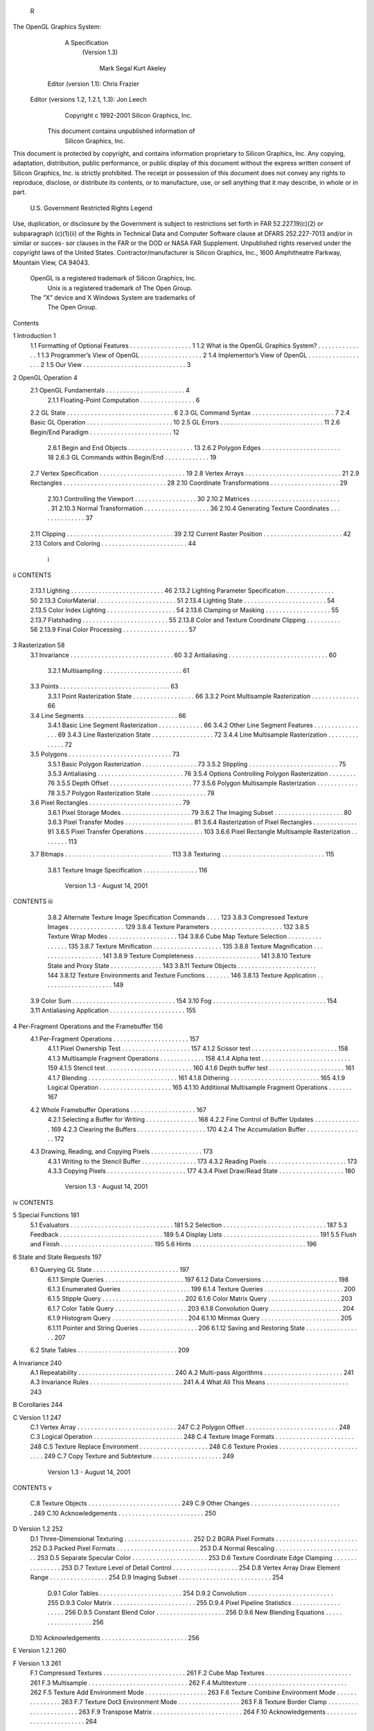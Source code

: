                   R
The OpenGL Graphics System:
       A Specification
        (Version 1.3)

                Mark Segal
                Kurt Akeley

     Editor (version 1.1): Chris Frazier
 Editor (versions 1.2, 1.2.1, 1.3): Jon Leech
                  Copyright c 1992-2001 Silicon Graphics, Inc.


               This document contains unpublished information of
                            Silicon Graphics, Inc.

This document is protected by copyright, and contains information proprietary to
Silicon Graphics, Inc. Any copying, adaptation, distribution, public performance,
or public display of this document without the express written consent of Silicon
Graphics, Inc. is strictly prohibited. The receipt or possession of this document
does not convey any rights to reproduce, disclose, or distribute its contents, or to
manufacture, use, or sell anything that it may describe, in whole or in part.

                    U.S. Government Restricted Rights Legend

Use, duplication, or disclosure by the Government is subject to restrictions set forth
in FAR 52.227.19(c)(2) or subparagraph (c)(1)(ii) of the Rights in Technical Data
and Computer Software clause at DFARS 252.227-7013 and/or in similar or succes-
sor clauses in the FAR or the DOD or NASA FAR Supplement. Unpublished rights
reserved under the copyright laws of the United States. Contractor/manufacturer is
Silicon Graphics, Inc., 1600 Amphitheatre Parkway, Mountain View, CA 94043.

            OpenGL is a registered trademark of Silicon Graphics, Inc.
               Unix is a registered trademark of The Open Group.
            The ”X” device and X Windows System are trademarks of
                                 The Open Group.
Contents

1   Introduction                                                                                            1
    1.1 Formatting of Optional Features . . . .     .   .   .   .   .   .   .   .   .   .   .   .   .   .   1
    1.2 What is the OpenGL Graphics System?         .   .   .   .   .   .   .   .   .   .   .   .   .   .   1
    1.3 Programmer’s View of OpenGL . . . .         .   .   .   .   .   .   .   .   .   .   .   .   .   .   2
    1.4 Implementor’s View of OpenGL . . . .        .   .   .   .   .   .   .   .   .   .   .   .   .   .   2
    1.5 Our View . . . . . . . . . . . . . . . .    .   .   .   .   .   .   .   .   .   .   .   .   .   .   3

2   OpenGL Operation                                                                                         4
    2.1 OpenGL Fundamentals . . . . . . . . . .         .   .   .   .   .   .   .   .   .   .   .   .   .    4
         2.1.1 Floating-Point Computation . . .         .   .   .   .   .   .   .   .   .   .   .   .   .    6
    2.2 GL State . . . . . . . . . . . . . . . . . .    .   .   .   .   .   .   .   .   .   .   .   .   .    6
    2.3 GL Command Syntax . . . . . . . . . . .         .   .   .   .   .   .   .   .   .   .   .   .   .    7
    2.4 Basic GL Operation . . . . . . . . . . . .      .   .   .   .   .   .   .   .   .   .   .   .   .   10
    2.5 GL Errors . . . . . . . . . . . . . . . . .     .   .   .   .   .   .   .   .   .   .   .   .   .   11
    2.6 Begin/End Paradigm . . . . . . . . . . .        .   .   .   .   .   .   .   .   .   .   .   .   .   12
         2.6.1 Begin and End Objects . . . . . .        .   .   .   .   .   .   .   .   .   .   .   .   .   13
         2.6.2 Polygon Edges . . . . . . . . . .        .   .   .   .   .   .   .   .   .   .   .   .   .   18
         2.6.3 GL Commands within Begin/End             .   .   .   .   .   .   .   .   .   .   .   .   .   19
    2.7 Vertex Specification . . . . . . . . . . . .    .   .   .   .   .   .   .   .   .   .   .   .   .   19
    2.8 Vertex Arrays . . . . . . . . . . . . . . .     .   .   .   .   .   .   .   .   .   .   .   .   .   21
    2.9 Rectangles . . . . . . . . . . . . . . . . .    .   .   .   .   .   .   .   .   .   .   .   .   .   28
    2.10 Coordinate Transformations . . . . . . .       .   .   .   .   .   .   .   .   .   .   .   .   .   29
         2.10.1 Controlling the Viewport . . . . .      .   .   .   .   .   .   .   .   .   .   .   .   .   30
         2.10.2 Matrices . . . . . . . . . . . . . .    .   .   .   .   .   .   .   .   .   .   .   .   .   31
         2.10.3 Normal Transformation . . . . . .       .   .   .   .   .   .   .   .   .   .   .   .   .   36
         2.10.4 Generating Texture Coordinates .        .   .   .   .   .   .   .   .   .   .   .   .   .   37
    2.11 Clipping . . . . . . . . . . . . . . . . . .   .   .   .   .   .   .   .   .   .   .   .   .   .   39
    2.12 Current Raster Position . . . . . . . . . .    .   .   .   .   .   .   .   .   .   .   .   .   .   42
    2.13 Colors and Coloring . . . . . . . . . . . .    .   .   .   .   .   .   .   .   .   .   .   .   .   44

                                         i
ii                                                                                      CONTENTS


          2.13.1   Lighting . . . . . . . . . . . . . . . . .   .   .   .   .   .   .   .   .   .   .   46
          2.13.2   Lighting Parameter Specification . . . .     .   .   .   .   .   .   .   .   .   .   50
          2.13.3   ColorMaterial . . . . . . . . . . . . .      .   .   .   .   .   .   .   .   .   .   51
          2.13.4   Lighting State . . . . . . . . . . . . . .   .   .   .   .   .   .   .   .   .   .   54
          2.13.5   Color Index Lighting . . . . . . . . . .     .   .   .   .   .   .   .   .   .   .   54
          2.13.6   Clamping or Masking . . . . . . . . .        .   .   .   .   .   .   .   .   .   .   55
          2.13.7   Flatshading . . . . . . . . . . . . . . .    .   .   .   .   .   .   .   .   .   .   55
          2.13.8   Color and Texture Coordinate Clipping        .   .   .   .   .   .   .   .   .   .   56
          2.13.9   Final Color Processing . . . . . . . . .     .   .   .   .   .   .   .   .   .   .   57

3    Rasterization                                                                                       58
     3.1 Invariance . . . . . . . . . . . . . . . . . . . . . .         .   .   .   .   .   .   .   .    60
     3.2 Antialiasing . . . . . . . . . . . . . . . . . . . . .         .   .   .   .   .   .   .   .    60
          3.2.1 Multisampling . . . . . . . . . . . . . . .             .   .   .   .   .   .   .   .    61
     3.3 Points . . . . . . . . . . . . . . . . . . . . . . . .         .   .   .   .   .   .   .   .    63
          3.3.1 Point Rasterization State . . . . . . . . . .           .   .   .   .   .   .   .   .    66
          3.3.2 Point Multisample Rasterization . . . . . .             .   .   .   .   .   .   .   .    66
     3.4 Line Segments . . . . . . . . . . . . . . . . . . .            .   .   .   .   .   .   .   .    66
          3.4.1 Basic Line Segment Rasterization . . . . .              .   .   .   .   .   .   .   .    66
          3.4.2 Other Line Segment Features . . . . . . . .             .   .   .   .   .   .   .   .    69
          3.4.3 Line Rasterization State . . . . . . . . . .            .   .   .   .   .   .   .   .    72
          3.4.4 Line Multisample Rasterization . . . . . .              .   .   .   .   .   .   .   .    72
     3.5 Polygons . . . . . . . . . . . . . . . . . . . . . .           .   .   .   .   .   .   .   .    73
          3.5.1 Basic Polygon Rasterization . . . . . . . .             .   .   .   .   .   .   .   .    73
          3.5.2 Stippling . . . . . . . . . . . . . . . . . .           .   .   .   .   .   .   .   .    75
          3.5.3 Antialiasing . . . . . . . . . . . . . . . . .          .   .   .   .   .   .   .   .    76
          3.5.4 Options Controlling Polygon Rasterization               .   .   .   .   .   .   .   .    76
          3.5.5 Depth Offset . . . . . . . . . . . . . . . .            .   .   .   .   .   .   .   .    77
          3.5.6 Polygon Multisample Rasterization . . . .               .   .   .   .   .   .   .   .    78
          3.5.7 Polygon Rasterization State . . . . . . . .             .   .   .   .   .   .   .   .    78
     3.6 Pixel Rectangles . . . . . . . . . . . . . . . . . . .         .   .   .   .   .   .   .   .    79
          3.6.1 Pixel Storage Modes . . . . . . . . . . . .             .   .   .   .   .   .   .   .    79
          3.6.2 The Imaging Subset . . . . . . . . . . . .              .   .   .   .   .   .   .   .    80
          3.6.3 Pixel Transfer Modes . . . . . . . . . . . .            .   .   .   .   .   .   .   .    81
          3.6.4 Rasterization of Pixel Rectangles . . . . .             .   .   .   .   .   .   .   .    91
          3.6.5 Pixel Transfer Operations . . . . . . . . .             .   .   .   .   .   .   .   .   103
          3.6.6 Pixel Rectangle Multisample Rasterization               .   .   .   .   .   .   .   .   113
     3.7 Bitmaps . . . . . . . . . . . . . . . . . . . . . . .          .   .   .   .   .   .   .   .   113
     3.8 Texturing . . . . . . . . . . . . . . . . . . . . . .          .   .   .   .   .   .   .   .   115
          3.8.1 Texture Image Specification . . . . . . . .             .   .   .   .   .   .   .   .   116

                           Version 1.3 - August 14, 2001
CONTENTS                                                                                       iii


         3.8.2 Alternate Texture Image Specification Commands                 .   .   .   .   123
         3.8.3 Compressed Texture Images . . . . . . . . . . . .              .   .   .   .   129
         3.8.4 Texture Parameters . . . . . . . . . . . . . . . . .           .   .   .   .   132
         3.8.5 Texture Wrap Modes . . . . . . . . . . . . . . . .             .   .   .   .   134
         3.8.6 Cube Map Texture Selection . . . . . . . . . . . .             .   .   .   .   135
         3.8.7 Texture Minification . . . . . . . . . . . . . . . .           .   .   .   .   135
         3.8.8 Texture Magnification . . . . . . . . . . . . . . .            .   .   .   .   141
         3.8.9 Texture Completeness . . . . . . . . . . . . . . .             .   .   .   .   141
         3.8.10 Texture State and Proxy State . . . . . . . . . . .           .   .   .   .   143
         3.8.11 Texture Objects . . . . . . . . . . . . . . . . . . .         .   .   .   .   144
         3.8.12 Texture Environments and Texture Functions . . .              .   .   .   .   146
         3.8.13 Texture Application . . . . . . . . . . . . . . . . .         .   .   .   .   149
    3.9 Color Sum . . . . . . . . . . . . . . . . . . . . . . . . . .         .   .   .   .   154
    3.10 Fog . . . . . . . . . . . . . . . . . . . . . . . . . . . . .        .   .   .   .   154
    3.11 Antialiasing Application . . . . . . . . . . . . . . . . . .         .   .   .   .   155

4   Per-Fragment Operations and the Framebuffer                                               156
    4.1 Per-Fragment Operations . . . . . . . . . . . . . . .     .   .   .   .   .   .   .   157
         4.1.1 Pixel Ownership Test . . . . . . . . . . . . .     .   .   .   .   .   .   .   157
         4.1.2 Scissor test . . . . . . . . . . . . . . . . . .   .   .   .   .   .   .   .   158
         4.1.3 Multisample Fragment Operations . . . . . .        .   .   .   .   .   .   .   158
         4.1.4 Alpha test . . . . . . . . . . . . . . . . . . .   .   .   .   .   .   .   .   159
         4.1.5 Stencil test . . . . . . . . . . . . . . . . . .   .   .   .   .   .   .   .   160
         4.1.6 Depth buffer test . . . . . . . . . . . . . . .    .   .   .   .   .   .   .   161
         4.1.7 Blending . . . . . . . . . . . . . . . . . . .     .   .   .   .   .   .   .   161
         4.1.8 Dithering . . . . . . . . . . . . . . . . . . .    .   .   .   .   .   .   .   165
         4.1.9 Logical Operation . . . . . . . . . . . . . .      .   .   .   .   .   .   .   165
         4.1.10 Additional Multisample Fragment Operations        .   .   .   .   .   .   .   167
    4.2 Whole Framebuffer Operations . . . . . . . . . . . .      .   .   .   .   .   .   .   167
         4.2.1 Selecting a Buffer for Writing . . . . . . . .     .   .   .   .   .   .   .   168
         4.2.2 Fine Control of Buffer Updates . . . . . . .       .   .   .   .   .   .   .   169
         4.2.3 Clearing the Buffers . . . . . . . . . . . . .     .   .   .   .   .   .   .   170
         4.2.4 The Accumulation Buffer . . . . . . . . . .        .   .   .   .   .   .   .   172
    4.3 Drawing, Reading, and Copying Pixels . . . . . . . .      .   .   .   .   .   .   .   173
         4.3.1 Writing to the Stencil Buffer . . . . . . . . .    .   .   .   .   .   .   .   173
         4.3.2 Reading Pixels . . . . . . . . . . . . . . . .     .   .   .   .   .   .   .   173
         4.3.3 Copying Pixels . . . . . . . . . . . . . . . .     .   .   .   .   .   .   .   177
         4.3.4 Pixel Draw/Read State . . . . . . . . . . . .      .   .   .   .   .   .   .   180

                          Version 1.3 - August 14, 2001
iv                                                                                                                     CONTENTS


5    Special Functions                                                                                                                 181
     5.1 Evaluators . . . .    .   .   .   .   .   .   .   .   .   .   .   .   .   .   .   .   .   .   .   .   .   .   .   .   .   .   181
     5.2 Selection . . . .     .   .   .   .   .   .   .   .   .   .   .   .   .   .   .   .   .   .   .   .   .   .   .   .   .   .   187
     5.3 Feedback . . . .      .   .   .   .   .   .   .   .   .   .   .   .   .   .   .   .   .   .   .   .   .   .   .   .   .   .   189
     5.4 Display Lists . .     .   .   .   .   .   .   .   .   .   .   .   .   .   .   .   .   .   .   .   .   .   .   .   .   .   .   191
     5.5 Flush and Finish .    .   .   .   .   .   .   .   .   .   .   .   .   .   .   .   .   .   .   .   .   .   .   .   .   .   .   195
     5.6 Hints . . . . . . .   .   .   .   .   .   .   .   .   .   .   .   .   .   .   .   .   .   .   .   .   .   .   .   .   .   .   196

6    State and State Requests                                                                                                          197
     6.1 Querying GL State . . . . . . . .                         .   .   .   .   .   .   .   .   .   .   .   .   .   .   .   .   .   197
           6.1.1 Simple Queries . . . . . .                        .   .   .   .   .   .   .   .   .   .   .   .   .   .   .   .   .   197
           6.1.2 Data Conversions . . . . .                        .   .   .   .   .   .   .   .   .   .   .   .   .   .   .   .   .   198
           6.1.3 Enumerated Queries . . .                          .   .   .   .   .   .   .   .   .   .   .   .   .   .   .   .   .   199
           6.1.4 Texture Queries . . . . . .                       .   .   .   .   .   .   .   .   .   .   .   .   .   .   .   .   .   200
           6.1.5 Stipple Query . . . . . . .                       .   .   .   .   .   .   .   .   .   .   .   .   .   .   .   .   .   202
           6.1.6 Color Matrix Query . . . .                        .   .   .   .   .   .   .   .   .   .   .   .   .   .   .   .   .   203
           6.1.7 Color Table Query . . . .                         .   .   .   .   .   .   .   .   .   .   .   .   .   .   .   .   .   203
           6.1.8 Convolution Query . . . .                         .   .   .   .   .   .   .   .   .   .   .   .   .   .   .   .   .   204
           6.1.9 Histogram Query . . . . .                         .   .   .   .   .   .   .   .   .   .   .   .   .   .   .   .   .   204
           6.1.10 Minmax Query . . . . . .                         .   .   .   .   .   .   .   .   .   .   .   .   .   .   .   .   .   205
           6.1.11 Pointer and String Queries                       .   .   .   .   .   .   .   .   .   .   .   .   .   .   .   .   .   206
           6.1.12 Saving and Restoring State                       .   .   .   .   .   .   .   .   .   .   .   .   .   .   .   .   .   207
     6.2 State Tables . . . . . . . . . . . .                      .   .   .   .   .   .   .   .   .   .   .   .   .   .   .   .   .   209

A Invariance                                                                                                                           240
  A.1 Repeatability . . . . .              .   .   .   .   .   .   .   .   .   .   .   .   .   .   .   .   .   .   .   .   .   .   .   240
  A.2 Multi-pass Algorithms                .   .   .   .   .   .   .   .   .   .   .   .   .   .   .   .   .   .   .   .   .   .   .   241
  A.3 Invariance Rules . . . .             .   .   .   .   .   .   .   .   .   .   .   .   .   .   .   .   .   .   .   .   .   .   .   241
  A.4 What All This Means .                .   .   .   .   .   .   .   .   .   .   .   .   .   .   .   .   .   .   .   .   .   .   .   243

B Corollaries                                                                                                                          244

C Version 1.1                                                                                                                          247
  C.1 Vertex Array . . . . . . . . . .                     .   .   .   .   .   .   .   .   .   .   .   .   .   .   .   .   .   .   .   247
  C.2 Polygon Offset . . . . . . . .                       .   .   .   .   .   .   .   .   .   .   .   .   .   .   .   .   .   .   .   248
  C.3 Logical Operation . . . . . . .                      .   .   .   .   .   .   .   .   .   .   .   .   .   .   .   .   .   .   .   248
  C.4 Texture Image Formats . . . .                        .   .   .   .   .   .   .   .   .   .   .   .   .   .   .   .   .   .   .   248
  C.5 Texture Replace Environment .                        .   .   .   .   .   .   .   .   .   .   .   .   .   .   .   .   .   .   .   248
  C.6 Texture Proxies . . . . . . . .                      .   .   .   .   .   .   .   .   .   .   .   .   .   .   .   .   .   .   .   249
  C.7 Copy Texture and Subtexture .                        .   .   .   .   .   .   .   .   .   .   .   .   .   .   .   .   .   .   .   249

                          Version 1.3 - August 14, 2001
CONTENTS                                                                                                         v


   C.8 Texture Objects . . . . . . . . . . . . . . . . . . . . . . . . . . . 249
   C.9 Other Changes . . . . . . . . . . . . . . . . . . . . . . . . . . . 249
   C.10 Acknowledgements . . . . . . . . . . . . . . . . . . . . . . . . . 250

D Version 1.2                                                                                                  252
  D.1 Three-Dimensional Texturing . . . .      .   .   .   .   .   .   .   .   .   .   .   .   .   .   .   .   252
  D.2 BGRA Pixel Formats . . . . . . . .       .   .   .   .   .   .   .   .   .   .   .   .   .   .   .   .   252
  D.3 Packed Pixel Formats . . . . . . . .     .   .   .   .   .   .   .   .   .   .   .   .   .   .   .   .   253
  D.4 Normal Rescaling . . . . . . . . . .     .   .   .   .   .   .   .   .   .   .   .   .   .   .   .   .   253
  D.5 Separate Specular Color . . . . . .      .   .   .   .   .   .   .   .   .   .   .   .   .   .   .   .   253
  D.6 Texture Coordinate Edge Clamping         .   .   .   .   .   .   .   .   .   .   .   .   .   .   .   .   253
  D.7 Texture Level of Detail Control . . .    .   .   .   .   .   .   .   .   .   .   .   .   .   .   .   .   254
  D.8 Vertex Array Draw Element Range .        .   .   .   .   .   .   .   .   .   .   .   .   .   .   .   .   254
  D.9 Imaging Subset . . . . . . . . . . .     .   .   .   .   .   .   .   .   .   .   .   .   .   .   .   .   254
       D.9.1 Color Tables . . . . . . . .      .   .   .   .   .   .   .   .   .   .   .   .   .   .   .   .   254
       D.9.2 Convolution . . . . . . . . .     .   .   .   .   .   .   .   .   .   .   .   .   .   .   .   .   255
       D.9.3 Color Matrix . . . . . . . .      .   .   .   .   .   .   .   .   .   .   .   .   .   .   .   .   255
       D.9.4 Pixel Pipeline Statistics . . .   .   .   .   .   .   .   .   .   .   .   .   .   .   .   .   .   256
       D.9.5 Constant Blend Color . . . .      .   .   .   .   .   .   .   .   .   .   .   .   .   .   .   .   256
       D.9.6 New Blending Equations . .        .   .   .   .   .   .   .   .   .   .   .   .   .   .   .   .   256
  D.10 Acknowledgements . . . . . . . . .      .   .   .   .   .   .   .   .   .   .   .   .   .   .   .   .   256

E Version 1.2.1                                                                                                260

F Version 1.3                                                                                                  261
  F.1 Compressed Textures . . . . . . . . .        .   .   .   .   .   .   .   .   .   .   .   .   .   .   .   261
  F.2 Cube Map Textures . . . . . . . . . .        .   .   .   .   .   .   .   .   .   .   .   .   .   .   .   261
  F.3 Multisample . . . . . . . . . . . . . .      .   .   .   .   .   .   .   .   .   .   .   .   .   .   .   262
  F.4 Multitexture . . . . . . . . . . . . . .     .   .   .   .   .   .   .   .   .   .   .   .   .   .   .   262
  F.5 Texture Add Environment Mode . . .           .   .   .   .   .   .   .   .   .   .   .   .   .   .   .   263
  F.6 Texture Combine Environment Mode             .   .   .   .   .   .   .   .   .   .   .   .   .   .   .   263
  F.7 Texture Dot3 Environment Mode . . .          .   .   .   .   .   .   .   .   .   .   .   .   .   .   .   263
  F.8 Texture Border Clamp . . . . . . . .         .   .   .   .   .   .   .   .   .   .   .   .   .   .   .   263
  F.9 Transpose Matrix . . . . . . . . . . .       .   .   .   .   .   .   .   .   .   .   .   .   .   .   .   264
  F.10 Acknowledgements . . . . . . . . . .        .   .   .   .   .   .   .   .   .   .   .   .   .   .   .   264

G ARB Extensions                                                             269
  G.1 Naming Conventions . . . . . . . . . . . . . . . . . . . . . . . . 269
  G.2 Promoting Extensions to Core Features . . . . . . . . . . . . . . 270
  G.3 Multitexture . . . . . . . . . . . . . . . . . . . . . . . . . . . . . 270

                         Version 1.3 - August 14, 2001
vi                                                                                                 CONTENTS


     G.4    Transpose Matrix . . . . . . . . . . .     .   .   .   .   .   .   .   .   .   .   .   .   .   .   .   270
     G.5    Multisample . . . . . . . . . . . . . .    .   .   .   .   .   .   .   .   .   .   .   .   .   .   .   270
     G.6    Texture Add Environment Mode . . .         .   .   .   .   .   .   .   .   .   .   .   .   .   .   .   270
     G.7    Cube Map Textures . . . . . . . . . .      .   .   .   .   .   .   .   .   .   .   .   .   .   .   .   271
     G.8    Compressed Textures . . . . . . . . .      .   .   .   .   .   .   .   .   .   .   .   .   .   .   .   271
     G.9    Texture Border Clamp . . . . . . . .       .   .   .   .   .   .   .   .   .   .   .   .   .   .   .   271
     G.10   Point Parameters . . . . . . . . . . .     .   .   .   .   .   .   .   .   .   .   .   .   .   .   .   271
     G.11   Vertex Blend . . . . . . . . . . . . .     .   .   .   .   .   .   .   .   .   .   .   .   .   .   .   271
     G.12   Matrix Palette . . . . . . . . . . . . .   .   .   .   .   .   .   .   .   .   .   .   .   .   .   .   271
     G.13   Texture Combine Environment Mode           .   .   .   .   .   .   .   .   .   .   .   .   .   .   .   272
     G.14   Texture Crossbar Environment Mode .        .   .   .   .   .   .   .   .   .   .   .   .   .   .   .   272
     G.15   Texture Dot3 Environment Mode . . .        .   .   .   .   .   .   .   .   .   .   .   .   .   .   .   272

     Index of OpenGL Commands                                                                                      273




                             Version 1.3 - August 14, 2001
List of Figures

 2.1  Block diagram of the GL. . . . . . . . . . . . . . . . . . . . . . .              10
 2.2  Creation of a processed vertex from a transformed vertex and cur-
      rent values. . . . . . . . . . . . . . . . . . . . . . . . . . . . . .            13
 2.3 Primitive assembly and processing. . . . . . . . . . . . . . . . . .               13
 2.4 Triangle strips, fans, and independent triangles. . . . . . . . . . .              16
 2.5 Quadrilateral strips and independent quadrilaterals. . . . . . . . .               17
 2.6 Vertex transformation sequence. . . . . . . . . . . . . . . . . . .                29
 2.7 Current raster position. . . . . . . . . . . . . . . . . . . . . . . .             42
 2.8 Processing of RGBA colors. . . . . . . . . . . . . . . . . . . . .                 44
 2.9 Processing of color indices. . . . . . . . . . . . . . . . . . . . . .             44
 2.10 ColorMaterial operation. . . . . . . . . . . . . . . . . . . . . . .              51

 3.1    Rasterization. . . . . . . . . . . . . . . . . . . . . . . . .   .   .   .   . 58
 3.2    Rasterization of non-antialiased wide points. . . . . . . . .    .   .   .   . 63
 3.3    Rasterization of antialiased wide points. . . . . . . . . . .    .   .   .   . 64
 3.4    Visualization of Bresenham’s algorithm. . . . . . . . . . .      .   .   .   . 67
 3.5    Rasterization of non-antialiased wide lines. . . . . . . . .     .   .   .   . 70
 3.6    The region used in rasterizing an antialiased line segment.      .   .   .   . 71
 3.7    Operation of DrawPixels. . . . . . . . . . . . . . . . . .       .   .   .   . 91
 3.8    Selecting a subimage from an image . . . . . . . . . . . .       .   .   .   . 96
 3.9    A bitmap and its associated parameters. . . . . . . . . . .      .   .   .   . 114
 3.10   A texture image and the coordinates used to access it. . . .     .   .   .   . 123
 3.11   Multitexture pipeline. . . . . . . . . . . . . . . . . . . . .   .   .   .   . 152

 4.1    Per-fragment operations. . . . . . . . . . . . . . . . . . . . . . . 157
 4.2    Operation of ReadPixels. . . . . . . . . . . . . . . . . . . . . . . 173
 4.3    Operation of CopyPixels. . . . . . . . . . . . . . . . . . . . . . . 177

 5.1    Map Evaluation. . . . . . . . . . . . . . . . . . . . . . . . . . . . 183
 5.2    Feedback syntax. . . . . . . . . . . . . . . . . . . . . . . . . . . 192


                                       vii
List of Tables

 2.1    GL command suffixes . . . . . . . . . . . . . . . . . . .     .   .   .   .   .    8
 2.2    GL data types . . . . . . . . . . . . . . . . . . . . . . .   .   .   .   .   .    9
 2.3    Summary of GL errors . . . . . . . . . . . . . . . . . .      .   .   .   .   .   12
 2.4    Vertex array sizes (values per vertex) and data types . . .   .   .   .   .   .   23
 2.5    Variables that direct the execution of InterleavedArrays.     .   .   .   .   .   27
 2.6    Component conversions . . . . . . . . . . . . . . . . . .     .   .   .   .   .   45
 2.7    Summary of lighting parameters. . . . . . . . . . . . . .     .   .   .   .   .   47
 2.8    Correspondence of lighting parameter symbols to names.        .   .   .   .   .   52
 2.9    Polygon flatshading color selection. . . . . . . . . . . .    .   .   .   .   .   56

 3.1    PixelStore parameters. . . . . . . . . . . . . . . . . . . . . . . .              80
 3.2    PixelTransfer parameters. . . . . . . . . . . . . . . . . . . . . .               82
 3.3    PixelMap parameters. . . . . . . . . . . . . . . . . . . . . . . .                83
 3.4    Color table names. . . . . . . . . . . . . . . . . . . . . . . . . .              83
 3.5    DrawPixels and ReadPixels types. . . . . . . . . . . . . . . . . .                94
 3.6    DrawPixels and ReadPixels formats. . . . . . . . . . . . . . . .                  95
 3.7    Swap Bytes bit ordering. . . . . . . . . . . . . . . . . . . . . . .              95
 3.8    Packed pixel formats. . . . . . . . . . . . . . . . . . . . . . . . .             97
 3.9    UNSIGNED BYTE formats. Bit numbers are indicated for each com-
        ponent. . . . . . . . . . . . . . . . . . . . . . . . . . . . . . . .              98
 3.10   UNSIGNED SHORT formats . . . . . . . . . . . . . . . . . . . . .                   99
 3.11   UNSIGNED INT formats . . . . . . . . . . . . . . . . . . . . . . .                100
 3.12   Packed pixel field assignments. . . . . . . . . . . . . . . . . . . .             101
 3.13   Color table lookup. . . . . . . . . . . . . . . . . . . . . . . . . .             106
 3.14   Computation of filtered color components. . . . . . . . . . . . . .               107
 3.15   Conversion from RGBA pixel components to internal texture, ta-
        ble, or filter components. . . . . . . . . . . . . . . . . . . . . . .            118
 3.16   Correspondence of sized internal formats to base internal formats.                119
 3.17   Specific compressed internal formats. . . . . . . . . . . . . . . .               120
 3.18   Generic compressed internal formats. . . . . . . . . . . . . . . .                120

                                       viii
LIST OF TABLES                                                                                      ix


  3.19   Texture parameters and their values. . . . . . . . . .        .   .   .   .   .   .   .   133
  3.20   Selection of cube map images. . . . . . . . . . . . .         .   .   .   .   .   .   .   135
  3.21   Correspondence of filtered texture components. . . .          .   .   .   .   .   .   .   148
  3.22   Texture functions REPLACE, MODULATE, and DECAL .              .   .   .   .   .   .   .   148
  3.23   Texture functions BLEND and ADD. . . . . . . . . . .          .   .   .   .   .   .   .   149
  3.24   COMBINE texture functions. . . . . . . . . . . . . . .        .   .   .   .   .   .   .   150
  3.25   Arguments for COMBINE RGB functions. . . . . . . .            .   .   .   .   .   .   .   151
  3.26   Arguments for COMBINE ALPHA functions. . . . . .              .   .   .   .   .   .   .   151

  4.1    Values controlling the source blending function and the source
         blending values they compute. f = min(As , 1 − Ad ). . . . . . .                          164
  4.2    Values controlling the destination blending function and the desti-
         nation blending values they compute. . . . . . . . . . . . . . . .                        164
  4.3    Arguments to LogicOp and their corresponding operations. . . . .                          166
  4.4    Arguments to DrawBuffer and the buffers that they indicate. . . .                         168
  4.5    PixelStore parameters. . . . . . . . . . . . . . . . . . . . . . . .                      175
  4.6    ReadPixels index masks. . . . . . . . . . . . . . . . . . . . . . .                       177
  4.7    ReadPixels GL data types and reversed component conversion for-
         mulas. . . . . . . . . . . . . . . . . . . . . . . . . . . . . . . . .                    178

  5.1    Values specified by the target to Map1. . . . . . . . . . . . . . . 182
  5.2    Correspondence of feedback type to number of values per vertex. . 191

  6.1    Texture, table, and filter return values. . . . . . . .   .   .   .   .   .   .   .   .   202
  6.2    Attribute groups . . . . . . . . . . . . . . . . . . .    .   .   .   .   .   .   .   .   208
  6.3    State variable types . . . . . . . . . . . . . . . . .    .   .   .   .   .   .   .   .   210
  6.4    GL Internal begin-end state variables (inaccessible)      .   .   .   .   .   .   .   .   212
  6.5    Current Values and Associated Data . . . . . . . .        .   .   .   .   .   .   .   .   213
  6.6    Vertex Array Data . . . . . . . . . . . . . . . . . .     .   .   .   .   .   .   .   .   214
  6.7    Vertex Array Data (cont.) . . . . . . . . . . . . . .     .   .   .   .   .   .   .   .   215
  6.8    Transformation state . . . . . . . . . . . . . . . .      .   .   .   .   .   .   .   .   216
  6.9    Coloring . . . . . . . . . . . . . . . . . . . . . . .    .   .   .   .   .   .   .   .   217
  6.10   Lighting (see also Table 2.7 for defaults) . . . . . .    .   .   .   .   .   .   .   .   218
  6.11   Lighting (cont.) . . . . . . . . . . . . . . . . . . .    .   .   .   .   .   .   .   .   219
  6.12   Rasterization . . . . . . . . . . . . . . . . . . . .     .   .   .   .   .   .   .   .   220
  6.13   Multisampling . . . . . . . . . . . . . . . . . . . .     .   .   .   .   .   .   .   .   221
  6.14   Texture Objects . . . . . . . . . . . . . . . . . . .     .   .   .   .   .   .   .   .   222
  6.15   Texture Objects (cont.) . . . . . . . . . . . . . . .     .   .   .   .   .   .   .   .   223
  6.16   Texture Objects (cont.) . . . . . . . . . . . . . . .     .   .   .   .   .   .   .   .   224
  6.17   Texture Environment and Generation . . . . . . . .        .   .   .   .   .   .   .   .   225

                          Version 1.3 - August 14, 2001
x                                                                                  LIST OF TABLES


    6.18   Pixel Operations . . . . . . . . . . . . . .    .   .   .   .   .   .   .   .   .   .   .   .   .   226
    6.19   Framebuffer Control . . . . . . . . . . .       .   .   .   .   .   .   .   .   .   .   .   .   .   227
    6.20   Pixels . . . . . . . . . . . . . . . . . . .    .   .   .   .   .   .   .   .   .   .   .   .   .   228
    6.21   Pixels (cont.) . . . . . . . . . . . . . . .    .   .   .   .   .   .   .   .   .   .   .   .   .   229
    6.22   Pixels (cont.) . . . . . . . . . . . . . . .    .   .   .   .   .   .   .   .   .   .   .   .   .   230
    6.23   Pixels (cont.) . . . . . . . . . . . . . . .    .   .   .   .   .   .   .   .   .   .   .   .   .   231
    6.24   Pixels (cont.) . . . . . . . . . . . . . . .    .   .   .   .   .   .   .   .   .   .   .   .   .   232
    6.25   Evaluators (GetMap takes a map name) .          .   .   .   .   .   .   .   .   .   .   .   .   .   233
    6.26   Hints . . . . . . . . . . . . . . . . . . . .   .   .   .   .   .   .   .   .   .   .   .   .   .   234
    6.27   Implementation Dependent Values . . . .         .   .   .   .   .   .   .   .   .   .   .   .   .   235
    6.28   Implementation Dependent Values (cont.)         .   .   .   .   .   .   .   .   .   .   .   .   .   236
    6.29   Implementation Dependent Values (cont.)         .   .   .   .   .   .   .   .   .   .   .   .   .   237
    6.30   Implementation Dependent Pixel Depths .         .   .   .   .   .   .   .   .   .   .   .   .   .   238
    6.31   Miscellaneous . . . . . . . . . . . . . . .     .   .   .   .   .   .   .   .   .   .   .   .   .   239




                            Version 1.3 - August 14, 2001
Chapter 1

Introduction

This document describes the OpenGL graphics system: what it is, how it acts, and
what is required to implement it. We assume that the reader has at least a rudi-
mentary understanding of computer graphics. This means familiarity with the es-
sentials of computer graphics algorithms as well as familiarity with basic graphics
hardware and associated terms.


1.1    Formatting of Optional Features
Starting with version 1.2 of OpenGL, some features in the specification are consid-
ered optional; an OpenGL implementation may or may not choose to provide them
(see section 3.6.2).
    Portions of the specification which are optional are described where the op-
tional features are first defined (see section 3.6.2). State table entries which are
optional are typeset against a gray background .


1.2    What is the OpenGL Graphics System?
OpenGL (for “Open Graphics Library”) is a software interface to graphics hard-
ware. The interface consists of a set of several hundred procedures and functions
that allow a programmer to specify the objects and operations involved in produc-
ing high-quality graphical images, specifically color images of three-dimensional
objects.
    Most of OpenGL requires that the graphics hardware contain a framebuffer.
Many OpenGL calls pertain to drawing objects such as points, lines, polygons, and
bitmaps, but the way that some of this drawing occurs (such as when antialiasing

                                         1
2                                                CHAPTER 1. INTRODUCTION


or texturing is enabled) relies on the existence of a framebuffer. Further, some of
OpenGL is specifically concerned with framebuffer manipulation.


1.3    Programmer’s View of OpenGL
To the programmer, OpenGL is a set of commands that allow the specification of
geometric objects in two or three dimensions, together with commands that control
how these objects are rendered into the framebuffer. For the most part, OpenGL
provides an immediate-mode interface, meaning that specifying an object causes it
to be drawn.
    A typical program that uses OpenGL begins with calls to open a window into
the framebuffer into which the program will draw. Then, calls are made to allocate
a GL context and associate it with the window. Once a GL context is allocated,
the programmer is free to issue OpenGL commands. Some calls are used to draw
simple geometric objects (i.e. points, line segments, and polygons), while others
affect the rendering of these primitives including how they are lit or colored and
how they are mapped from the user’s two- or three-dimensional model space to
the two-dimensional screen. There are also calls to effect direct control of the
framebuffer, such as reading and writing pixels.


1.4    Implementor’s View of OpenGL
To the implementor, OpenGL is a set of commands that affect the operation of
graphics hardware. If the hardware consists only of an addressable framebuffer,
then OpenGL must be implemented almost entirely on the host CPU. More typi-
cally, the graphics hardware may comprise varying degrees of graphics accelera-
tion, from a raster subsystem capable of rendering two-dimensional lines and poly-
gons to sophisticated floating-point processors capable of transforming and com-
puting on geometric data. The OpenGL implementor’s task is to provide the CPU
software interface while dividing the work for each OpenGL command between
the CPU and the graphics hardware. This division must be tailored to the available
graphics hardware to obtain optimum performance in carrying out OpenGL calls.
    OpenGL maintains a considerable amount of state information. This state con-
trols how objects are drawn into the framebuffer. Some of this state is directly
available to the user: he or she can make calls to obtain its value. Some of it, how-
ever, is visible only by the effect it has on what is drawn. One of the main goals of
this specification is to make OpenGL state information explicit, to elucidate how it
changes, and to indicate what its effects are.

                          Version 1.3 - August 14, 2001
1.5. OUR VIEW                                                                    3


1.5    Our View
We view OpenGL as a state machine that controls a set of specific drawing oper-
ations. This model should engender a specification that satisfies the needs of both
programmers and implementors. It does not, however, necessarily provide a model
for implementation. An implementation must produce results conforming to those
produced by the specified methods, but there may be ways to carry out a particular
computation that are more efficient than the one specified.




                          Version 1.3 - August 14, 2001
Chapter 2

OpenGL Operation

2.1    OpenGL Fundamentals
OpenGL (henceforth, the “GL”) is concerned only with rendering into a frame-
buffer (and reading values stored in that framebuffer). There is no support for
other peripherals sometimes associated with graphics hardware, such as mice and
keyboards. Programmers must rely on other mechanisms to obtain user input.
     The GL draws primitives subject to a number of selectable modes. Each prim-
itive is a point, line segment, polygon, or pixel rectangle. Each mode may be
changed independently; the setting of one does not affect the settings of others
(although many modes may interact to determine what eventually ends up in the
framebuffer). Modes are set, primitives specified, and other GL operations de-
scribed by sending commands in the form of function or procedure calls.
     Primitives are defined by a group of one or more vertices. A vertex defines a
point, an endpoint of an edge, or a corner of a polygon where two edges meet. Data
(consisting of positional coordinates, colors, normals, and texture coordinates) are
associated with a vertex and each vertex is processed independently, in order, and
in the same way. The only exception to this rule is if the group of vertices must
be clipped so that the indicated primitive fits within a specified region; in this
case vertex data may be modified and new vertices created. The type of clipping
depends on which primitive the group of vertices represents.
     Commands are always processed in the order in which they are received, al-
though there may be an indeterminate delay before the effects of a command are
realized. This means, for example, that one primitive must be drawn completely
before any subsequent one can affect the framebuffer. It also means that queries
and pixel read operations return state consistent with complete execution of all pre-
viously invoked GL commands. In general, the effects of a GL command on either

                                         4
2.1. OPENGL FUNDAMENTALS                                                          5


GL modes or the framebuffer must be complete before any subsequent command
can have any such effects.
     In the GL, data binding occurs on call. This means that data passed to a com-
mand are interpreted when that command is received. Even if the command re-
quires a pointer to data, those data are interpreted when the call is made, and any
subsequent changes to the data have no effect on the GL (unless the same pointer
is used in a subsequent command).
     The GL provides direct control over the fundamental operations of 3D and 2D
graphics. This includes specification of such parameters as transformation matri-
ces, lighting equation coefficients, antialiasing methods, and pixel update opera-
tors. It does not provide a means for describing or modeling complex geometric
objects. Another way to describe this situation is to say that the GL provides mech-
anisms to describe how complex geometric objects are to be rendered rather than
mechanisms to describe the complex objects themselves.
     The model for interpretation of GL commands is client-server. That is, a pro-
gram (the client) issues commands, and these commands are interpreted and pro-
cessed by the GL (the server). The server may or may not operate on the same
computer as the client. In this sense, the GL is “network-transparent.” A server
may maintain a number of GL contexts, each of which is an encapsulation of cur-
rent GL state. A client may choose to connect to any one of these contexts. Issuing
GL commands when the program is not connected to a context results in undefined
behavior.
     The effects of GL commands on the framebuffer are ultimately controlled by
the window system that allocates framebuffer resources. It is the window sys-
tem that determines which portions of the framebuffer the GL may access at any
given time and that communicates to the GL how those portions are structured.
Therefore, there are no GL commands to configure the framebuffer or initialize the
GL. Similarly, display of framebuffer contents on a CRT monitor (including the
transformation of individual framebuffer values by such techniques as gamma cor-
rection) is not addressed by the GL. Framebuffer configuration occurs outside of
the GL in conjunction with the window system; the initialization of a GL context
occurs when the window system allocates a window for GL rendering.
     The GL is designed to be run on a range of graphics platforms with varying
graphics capabilities and performance. To accommodate this variety, we specify
ideal behavior instead of actual behavior for certain GL operations. In cases where
deviation from the ideal is allowed, we also specify the rules that an implemen-
tation must obey if it is to approximate the ideal behavior usefully. This allowed
variation in GL behavior implies that two distinct GL implementations may not
agree pixel for pixel when presented with the same input even when run on identi-
cal framebuffer configurations.

                          Version 1.3 - August 14, 2001
6                                            CHAPTER 2. OPENGL OPERATION


    Finally, command names, constants, and types are prefixed in the GL (by gl,
GL , and GL, respectively in C) to reduce name clashes with other packages. The
prefixes are omitted in this document for clarity.


2.1.1   Floating-Point Computation
The GL must perform a number of floating-point operations during the course of
its operation. We do not specify how floating-point numbers are to be represented
or how operations on them are to be performed. We require simply that numbers’
floating-point parts contain enough bits and that their exponent fields are large
enough so that individual results of floating-point operations are accurate to about
1 part in 105 . The maximum representable magnitude of a floating-point number
used to represent positional or normal coordinates must be at least 232 ; the maxi-
mum representable magnitude for colors or texture coordinates must be at least 210 .
The maximum representable magnitude for all other floating-point values must be
at least 232 . x · 0 = 0 · x = 0 for any non-infinite and non-NaN x. 1 · x = x · 1 = x.
x + 0 = 0 + x = x. 00 = 1. (Occasionally further requirements will be specified.)
Most single-precision floating-point formats meet these requirements.
     Any representable floating-point value is legal as input to a GL command that
requires floating-point data. The result of providing a value that is not a floating-
point number to such a command is unspecified, but must not lead to GL interrup-
tion or termination. In IEEE arithmetic, for example, providing a negative zero or a
denormalized number to a GL command yields predictable results, while providing
a NaN or an infinity yields unspecified results.
     Some calculations require division. In such cases (including implied divisions
required by vector normalizations), a division by zero produces an unspecified re-
sult but must not lead to GL interruption or termination.


2.2     GL State
The GL maintains considerable state. This document enumerates each state vari-
able and describes how each variable can be changed. For purposes of discussion,
state variables are categorized somewhat arbitrarily by their function. Although we
describe the operations that the GL performs on the framebuffer, the framebuffer
is not a part of GL state.
    We distinguish two types of state. The first type of state, called GL server
state, resides in the GL server. The majority of GL state falls into this category.
The second type of state, called GL client state, resides in the GL client. Unless
otherwise specified, all state referred to in this document is GL server state; GL

                           Version 1.3 - August 14, 2001
2.3. GL COMMAND SYNTAX                                                                          7


client state is specifically identified. Each instance of a GL context implies one
complete set of GL server state; each connection from a client to a server implies
a set of both GL client state and GL server state.
    While an implementation of the GL may be hardware dependent, this discus-
sion is independent of the specific hardware on which a GL is implemented. We are
therefore concerned with the state of graphics hardware only when it corresponds
precisely to GL state.


2.3     GL Command Syntax
GL commands are functions or procedures. Various groups of commands perform
the same operation but differ in how arguments are supplied to them. To conve-
niently accommodate this variation, we adopt a notation for describing commands
and their arguments.
    GL commands are formed from a name followed, depending on the particular
command, by up to 4 characters. The first character indicates the number of values
of the indicated type that must be presented to the command. The second character
or character pair indicates the specific type of the arguments: 8-bit integer, 16-bit
integer, 32-bit integer, single-precision floating-point, or double-precision floating-
point. The final character, if present, is v, indicating that the command takes a
pointer to an array (a vector) of values rather than a series of individual arguments.
Two specific examples come from the Vertex command:

       void Vertex3f( float x, float y, float z );

and

       void Vertex2sv( short v[2] );

    These examples show the ANSI C declarations for these commands. In general,
a command declaration has the form1

       rtype Name{ 1234}{ b s i f d ub us ui}{ v}
                       ( [args ,] T arg1 , . . . , T argN [, args] );

rtype is the return type of the function. The braces ({}) enclose a series of char-
acters (or character pairs) of which one is selected. indicates no character. The
arguments enclosed in brackets ([args ,] and [, args]) may or may not be present.
   1
     The declarations shown in this document apply to ANSI C. Languages such as C++ and Ada
that allow passing of argument type information admit simpler declarations and fewer entry points.


                               Version 1.3 - August 14, 2001
8                                             CHAPTER 2. OPENGL OPERATION


                          Letter    Corresponding GL Type
                            b       byte
                            s       short
                            i       int
                            f       float
                            d       double
                           ub       ubyte
                           us       ushort
                           ui       uint

Table 2.1: Correspondence of command suffix letters to GL argument types. Refer
to Table 2.2 for definitions of the GL types.


The N arguments arg1 through argN have type T, which corresponds to one of the
type letters or letter pairs as indicated in Table 2.1 (if there are no letters, then the
arguments’ type is given explicitly). If the final character is not v, then N is given
by the digit 1, 2, 3, or 4 (if there is no digit, then the number of arguments is fixed).
If the final character is v, then only arg1 is present and it is an array of N values
of the indicated type. Finally, we indicate an unsigned type by the shorthand of
prepending a u to the beginning of the type name (so that, for instance, unsigned
char is abbreviated uchar).
     For example,
        void Normal3{fd}( T arg );
indicates the two declarations
        void Normal3f( float arg1, float arg2, float arg3 );
        void Normal3d( double arg1, double arg2, double arg3 );
while
        void Normal3{fd}v( T arg );
means the two declarations
        void Normal3fv( float arg[3] );
        void Normal3dv( double arg[3] );
    Arguments whose type is fixed (i.e. not indicated by a suffix on the command)
are of one of 14 types (or pointers to one of these). These types are summarized in
Table 2.2.

                            Version 1.3 - August 14, 2001
2.3. GL COMMAND SYNTAX                                                       9




       GL Type        Minimum     Description
                      Bit Width
       boolean            1       Boolean
       byte               8       signed 2’s complement binary integer
       ubyte              8       unsigned binary integer
       short              16      signed 2’s complement binary integer
       ushort             16      unsigned binary integer
       int                32      signed 2’s complement binary integer
       uint               32      unsigned binary integer
       sizei              32      Non-negative binary integer size
       enum               32      Enumerated binary integer value
       bitfield           32      Bit field
       float              32      Floating-point value
       clampf             32      Floating-point value clamped to [0, 1]
       double             64      Floating-point value
       clampd             64      Floating-point value clamped to [0, 1]

Table 2.2: GL data types. GL types are not C types. Thus, for example, GL
type int is referred to as GLint outside this document, and is not necessarily
equivalent to the C type int. An implementation may use more bits than the
number indicated in the table to represent a GL type. Correct interpretation of
integer values outside the minimum range is not required, however.




                         Version 1.3 - August 14, 2001
10                                                CHAPTER 2. OPENGL OPERATION




            Display
             List


                                    Per−Vertex
                                    Operations                 Per−
                                                   Rasteriz−
                      Evaluator                                Fragment     Framebuffer
                                    Primitive      ation
                                                               Operations
                                    Assembly



                                                   Texture
                                                   Memory

                                     Pixel
                                     Operations




     Figure 2.1. Block diagram of the GL.




2.4      Basic GL Operation
Figure 2.1 shows a schematic diagram of the GL. Commands enter the GL on the
left. Some commands specify geometric objects to be drawn while others control
how the objects are handled by the various stages. Most commands may be ac-
cumulated in a display list for processing by the GL at a later time. Otherwise,
commands are effectively sent through a processing pipeline.
     The first stage provides an efficient means for approximating curve and sur-
face geometry by evaluating polynomial functions of input values. The next stage
operates on geometric primitives described by vertices: points, line segments, and
polygons. In this stage vertices are transformed and lit, and primitives are clipped
to a viewing volume in preparation for the next stage, rasterization. The rasterizer
produces a series of framebuffer addresses and values using a two-dimensional de-
scription of a point, line segment, or polygon. Each fragment so produced is fed
to the next stage that performs operations on individual fragments before they fi-
nally alter the framebuffer. These operations include conditional updates into the
framebuffer based on incoming and previously stored depth values (to effect depth
buffering), blending of incoming fragment colors with stored colors, as well as
masking and other logical operations on fragment values.
     Finally, there is a way to bypass the vertex processing portion of the pipeline to
send a block of fragments directly to the individual fragment operations, eventually
causing a block of pixels to be written to the framebuffer; values may also be read

                                  Version 1.3 - August 14, 2001
2.5. GL ERRORS                                                                      11


back from the framebuffer or copied from one portion of the framebuffer to another.
These transfers may include some type of decoding or encoding.
    This ordering is meant only as a tool for describing the GL, not as a strict rule
of how the GL is implemented, and we present it only as a means to organize the
various operations of the GL. Objects such as curved surfaces, for instance, may
be transformed before they are converted to polygons.


2.5    GL Errors
The GL detects only a subset of those conditions that could be considered errors.
This is because in many cases error checking would adversely impact the perfor-
mance of an error-free program.
   The command

      enum GetError( void );

is used to obtain error information. Each detectable error is assigned a numeric
code. When an error is detected, a flag is set and the code is recorded. Further
errors, if they occur, do not affect this recorded code. When GetError is called,
the code is returned and the flag is cleared, so that a further error will again record
its code. If a call to GetError returns NO ERROR, then there has been no detectable
error since the last call to GetError (or since the GL was initialized).
     To allow for distributed implementations, there may be several flag-code pairs.
In this case, after a call to GetError returns a value other than NO ERROR each
subsequent call returns the non-zero code of a distinct flag-code pair (in unspecified
order), until all non-NO ERROR codes have been returned. When there are no more
non-NO ERROR error codes, all flags are reset. This scheme requires some positive
number of pairs of a flag bit and an integer. The initial state of all flags is cleared
and the initial value of all codes is NO ERROR.
     Table 2.3 summarizes GL errors. Currently, when an error flag is set, results of
GL operation are undefined only if OUT OF MEMORY has occurred. In other cases,
the command generating the error is ignored so that it has no effect on GL state or
framebuffer contents. If the generating command returns a value, it returns zero. If
the generating command modifies values through a pointer argument, no change is
made to these values. These error semantics apply only to GL errors, not to system
errors such as memory access errors. This behavior is the current behavior; the
action of the GL in the presence of errors is subject to change.
     Three error generation conditions are implicit in the description of every GL
command. First, if a command that requires an enumerated value is passed a sym-
bolic constant that is not one of those specified as allowable for that command, the

                           Version 1.3 - August 14, 2001
12                                           CHAPTER 2. OPENGL OPERATION


  Error                      Description                            Offending com-
                                                                    mand ignored?
  INVALID ENUM               enum argument out of range             Yes
  INVALID VALUE              Numeric argument out of range          Yes
  INVALID OPERATION          Operation illegal in current state     Yes
  STACK OVERFLOW             Command would cause a stack            Yes
                             overflow
  STACK UNDERFLOW            Command would cause a stack            Yes
                             underflow
  OUT OF MEMORY              Not enough memory left to exe-         Unknown
                             cute command
  TABLE TOO LARGE            The specified table is too large       Yes


                          Table 2.3: Summary of GL errors


error INVALID ENUM results. This is the case even if the argument is a pointer to
a symbolic constant if that value is not allowable for the given command. Second,
if a negative number is provided where an argument of type sizei is specified,
the error INVALID VALUE results. Finally, if memory is exhausted as a side effect
of the execution of a command, the error OUT OF MEMORY may be generated. Oth-
erwise errors are generated only for conditions that are explicitly described in this
specification.


2.6       Begin/End Paradigm
In the GL, most geometric objects are drawn by enclosing a series of coordinate
sets that specify vertices and optionally normals, texture coordinates, and colors
between Begin/End pairs. There are ten geometric objects that are drawn this
way: points, line segments, line segment loops, separated line segments, polygons,
triangle strips, triangle fans, separated triangles, quadrilateral strips, and separated
quadrilaterals.
    Each vertex is specified with two, three, or four coordinates. In addition, a
current normal, multiple current texture coordinate sets, and current color may
be used in processing each vertex. Normals are used by the GL in lighting cal-
culations; the current normal is a three-dimensional vector that may be set by
sending three coordinates that specify it. Texture coordinates determine how a
texture image is mapped onto a primitive. Multiple sets of texture coordinates
may be used to specify how multiple texture images are mapped onto a primitive.

                           Version 1.3 - August 14, 2001
2.6. BEGIN/END PARADIGM                                                            13


The number of texture units supported is implementation dependent but must be
at least two. The number of texture units supported can be queried with the state
MAX TEXTURE UNITS.
     Primary and secondary colors are associated with each vertex (see section 3.9).
These associated colors are either based on the current color or produced by light-
ing, depending on whether or not lighting is enabled. Texture coordinates are sim-
ilarly associated with each vertex. Multiple sets of texture coordinates may be
associated with a vertex. Figure 2.2 summarizes the association of auxiliary data
with a transformed vertex to produce a processed vertex.
     The current values are part of GL state. Vertices and normals are transformed,
colors may be affected or replaced by lighting, and texture coordinates are trans-
formed and possibly affected by a texture coordinate generation function. The
processing indicated for each current value is applied for each vertex that is sent to
the GL.
     The methods by which vertices, normals, texture coordinates, and colors are
sent to the GL, as well as how normals are transformed and how vertices are
mapped to the two-dimensional screen, are discussed later.
     Before colors have been assigned to a vertex, the state required by a vertex
is the vertex’s coordinates, the current normal, the current edge flag (see sec-
tion 2.6.2), the current material properties (see section 2.13.2), and the multiple
current texture coordinate sets. Because color assignment is done vertex-by-vertex,
a processed vertex comprises the vertex’s coordinates, its edge flag, its assigned
colors, and its multiple texture coordinate sets.
     Figure 2.3 shows the sequence of operations that builds a primitive (point, line
segment, or polygon) from a sequence of vertices. After a primitive is formed, it is
clipped to a viewing volume. This may alter the primitive by altering vertex coordi-
nates, texture coordinates, and colors. In the case of a polygon primitive, clipping
may insert new vertices into the primitive. The vertices defining a primitive to be
rasterized have texture coordinates and colors associated with them.

2.6.1    Begin and End Objects
Begin and End require one state variable with eleven values: one value for each
of the ten possible Begin/End objects, and one other value indicating that no Be-
gin/End object is being processed. The two relevant commands are

        void Begin( enum mode );
        void End( void );

There is no limit on the number of vertices that may be specified between a Begin
and an End.

                           Version 1.3 - August 14, 2001
14                                                     CHAPTER 2. OPENGL OPERATION



                   Vertex
                Coordinates In


                                     vertex / normal             Transformed
                                     transformation
                                                                 Coordinates
         Current
         Normal
                                                                                  Processed
                                                                                    Vertex
                                                                                     Out

         Current                               lighting           Associated
        Color and                                                    Data
        Materials                                                (Colors, Edge Flag,
                                                                    and Texture
                                                                    Coordinates)
         Current
        Edge Flag


        Current
        Texture             texgen                 texture
                                                   matrix 0
       Coord Set 0




        Current
        Texture             texgen                 texture
                                                   matrix 1
       Coord Set 1




        Current
        Texture                                    texture
                            texgen
                                                   matrix 2
       Coord Set 2




        Current
        Texture             texgen                 texture
                                                   matrix 3
       Coord Set 3




     Figure 2.2. Association of current values with a vertex. The heavy lined boxes rep-
     resent GL state. Four texture units are shown; however, multitexturing may support
     a different number of units depending on the implementation.




                              Version 1.3 - August 14, 2001
2.6. BEGIN/END PARADIGM                                                                15



                                                      Point culling;
                                                      Line Segment
                Coordinates        Point,               or Polygon
                              Line Segment, or           Clipping
    Processed
                                  Polygon                              Rasterization
     Vertices   Associated       (Primitive)
                  Data           Assembly                 Color
                                                       Processing




                                 Begin/End
                                   State




   Figure 2.3. Primitive assembly and processing.




     Points. A series of individual points may be specified by calling Begin with an
argument value of POINTS. No special state need be kept between Begin and End
in this case, since each point is independent of previous and following points.
     Line Strips. A series of one or more connected line segments is specified by
enclosing a series of two or more endpoints within a Begin/End pair when Begin is
called with LINE STRIP. In this case, the first vertex specifies the first segment’s
start point while the second vertex specifies the first segment’s endpoint and the
second segment’s start point. In general, the ith vertex (for i > 1) specifies the
beginning of the ith segment and the end of the i − 1st. The last vertex specifies
the end of the last segment. If only one vertex is specified between the Begin/End
pair, then no primitive is generated.
     The required state consists of the processed vertex produced from the last ver-
tex that was sent (so that a line segment can be generated from it to the current
vertex), and a boolean flag indicating if the current vertex is the first vertex.
     Line Loops. Line loops, specified with the LINE LOOP argument value to
Begin, are the same as line strips except that a final segment is added from the final
specified vertex to the first vertex. The additional state consists of the processed
first vertex.
     Separate Lines. Individual line segments, each specified by a pair of vertices,
are generated by surrounding vertex pairs with Begin and End when the value
of the argument to Begin is LINES. In this case, the first two vertices between a
Begin and End pair define the first segment, with subsequent pairs of vertices each
defining one more segment. If the number of specified vertices is odd, then the last

                                  Version 1.3 - August 14, 2001
16                                             CHAPTER 2. OPENGL OPERATION


one is ignored. The state required is the same as for lines but it is used differently: a
vertex holding the first vertex of the current segment, and a boolean flag indicating
whether the current vertex is odd or even (a segment start or end).
     Polygons. A polygon is described by specifying its boundary as a series of
line segments. When Begin is called with POLYGON, the bounding line segments
are specified in the same way as line loops. Depending on the current state of the
GL, a polygon may be rendered in one of several ways such as outlining its border
or filling its interior. A polygon described with fewer than three vertices does not
generate a primitive.
     Only convex polygons are guaranteed to be drawn correctly by the GL. If a
specified polygon is nonconvex when projected onto the window, then the rendered
polygon need only lie within the convex hull of the projected vertices defining its
boundary.
     The state required to support polygons consists of at least two processed ver-
tices (more than two are never required, although an implementation may use
more); this is because a convex polygon can be rasterized as its vertices arrive,
before all of them have been specified. The order of the vertices is significant in
lighting and polygon rasterization (see sections 2.13.1 and 3.5.1).
     Triangle strips. A triangle strip is a series of triangles connected along shared
edges. A triangle strip is specified by giving a series of defining vertices between
a Begin/End pair when Begin is called with TRIANGLE STRIP. In this case, the
first three vertices define the first triangle (and their order is significant, just as for
polygons). Each subsequent vertex defines a new triangle using that point along
with two vertices from the previous triangle. A Begin/End pair enclosing fewer
than three vertices, when TRIANGLE STRIP has been supplied to Begin, produces
no primitive. See Figure 2.4.
     The state required to support triangle strips consists of a flag indicating if the
first triangle has been completed, two stored processed vertices, (called vertex A
and vertex B), and a one bit pointer indicating which stored vertex will be replaced
with the next vertex. After a Begin(TRIANGLE STRIP), the pointer is initialized
to point to vertex A. Each vertex sent between a Begin/End pair toggles the pointer.
Therefore, the first vertex is stored as vertex A, the second stored as vertex B, the
third stored as vertex A, and so on. Any vertex after the second one sent forms a
triangle from vertex A, vertex B, and the current vertex (in that order).
     Triangle fans. A triangle fan is the same as a triangle strip with one exception:
each vertex after the first always replaces vertex B of the two stored vertices. The
vertices of a triangle fan are enclosed between Begin and End when the value of
the argument to Begin is TRIANGLE FAN.
     Separate Triangles. Separate triangles are specified by placing vertices be-
tween Begin and End when the value of the argument to Begin is TRIANGLES. In

                            Version 1.3 - August 14, 2001
2.6. BEGIN/END PARADIGM                                                                       17




    2               4                 2                          2
                                                  3                                      6
                                                                           4
                                                      4

                                                          5                          5
    1           3            5        1                          1             3

             (a)                            (b)                                (c)


   Figure 2.4. (a) A triangle strip. (b) A triangle fan. (c) Independent triangles. The
   numbers give the sequencing of the vertices between Begin and End. Note that in
   (a) and (b) triangle edge ordering is determined by the first triangle, while in (c) the
   order of each triangle’s edges is independent of the other triangles.




this case, The 3i + 1st, 3i + 2nd, and 3i + 3rd vertices (in that order) determine
a triangle for each i = 0, 1, . . . , n − 1, where there are 3n + k vertices between
the Begin and End. k is either 0, 1, or 2; if k is not zero, the final k vertices are
ignored. For each triangle, vertex A is vertex 3i and vertex B is vertex 3i + 1.
Otherwise, separate triangles are the same as a triangle strip.
      The rules given for polygons also apply to each triangle generated from a tri-
angle strip, triangle fan or from separate triangles.
      Quadrilateral (quad) strips. Quad strips generate a series of edge-sharing
quadrilaterals from vertices appearing between Begin and End, when Begin is
called with QUAD STRIP. If the m vertices between the Begin and End are
v1 , . . . , vm , where vj is the jth specified vertex, then quad i has vertices (in or-
der) v2i , v2i+1 , v2i+3 , and v2i+2 with i = 0, . . . , m/2 . The state required is thus
three processed vertices, to store the last two vertices of the previous quad along
with the third vertex (the first new vertex) of the current quad, a flag to indicate
when the first quad has been completed, and a one-bit counter to count members
of a vertex pair. See Figure 2.5.
      A quad strip with fewer than four vertices generates no primitive. If the number
of vertices specified for a quadrilateral strip between Begin and End is odd, the
final vertex is ignored.
      Separate Quadrilaterals Separate quads are just like quad strips except that
each group of four vertices, the 4j + 1st, the 4j + 2nd, the 4j + 3rd, and the

                             Version 1.3 - August 14, 2001
18                                             CHAPTER 2. OPENGL OPERATION



              2          4         6              2         3     6        7




               1         3          5             1         4     5        8


                        (a)                                     (b)



     Figure 2.5. (a) A quad strip. (b) Independent quads. The numbers give the sequenc-
     ing of the vertices between Begin and End.




4j + 4th, generate a single quad, for j = 0, 1, . . . , n − 1. The total number of
vertices between Begin and End is 4n + k, where 0 ≤ k ≤ 3; if k is not zero, the
final k vertices are ignored. Separate quads are generated by calling Begin with
the argument value QUADS.
    The rules given for polygons also apply to each quad generated in a quad strip
or from separate quads.

2.6.2     Polygon Edges
Each edge of each primitive generated from a polygon, triangle strip, triangle fan,
separate triangle set, quadrilateral strip, or separate quadrilateral set, is flagged as
either boundary or non-boundary. These classifications are used during polygon
rasterization; some modes affect the interpretation of polygon boundary edges (see
section 3.5.4). By default, all edges are boundary edges, but the flagging of poly-
gons, separate triangles, or separate quadrilaterals may be altered by calling

        void EdgeFlag( boolean flag );
        void EdgeFlagv( boolean *flag );

to change the value of a flag bit. If flag is zero, then the flag bit is set to FALSE; if
flag is non-zero, then the flag bit is set to TRUE.
     When Begin is supplied with one of the argument values POLYGON, TRIAN-
GLES, or QUADS, each vertex specified within a Begin and End pair begins an edge.
If the edge flag bit is TRUE, then each specified vertex begins an edge that is flagged
as boundary. If the bit is FALSE, then induced edges are flagged as non-boundary.

                              Version 1.3 - August 14, 2001
2.7. VERTEX SPECIFICATION                                                              19


     The state required for edge flagging consists of one current flag bit. Initially, the
bit is TRUE. In addition, each processed vertex of an assembled polygonal primitive
must be augmented with a bit indicating whether or not the edge beginning on that
vertex is boundary or non-boundary.

2.6.3 GL Commands within Begin/End
The only GL commands that are allowed within any Begin/End pairs are the com-
mands for specifying vertex coordinates, vertex color, normal coordinates, and tex-
ture coordinates (Vertex, Color, Index, Normal, TexCoord), the ArrayElement
command (see section 2.8), the EvalCoord and EvalPoint commands (see sec-
tion 5.1), commands for specifying lighting material parameters (Material com-
mands; see section 2.13.2), display list invocation commands (CallList and Cal-
lLists; see section 5.4), and the EdgeFlag command. Executing any other GL
command between the execution of Begin and the corresponding execution of End
results in the error INVALID OPERATION. Executing Begin after Begin has already
been executed but before an End is executed generates the INVALID OPERATION
error, as does executing End without a previous corresponding Begin.
    Execution of the commands EnableClientState, DisableClientState, Push-
ClientAttrib, PopClientAttrib, EdgeFlagPointer, TexCoordPointer, Color-
Pointer, IndexPointer, NormalPointer, VertexPointer, InterleavedArrays, and
PixelStore, is not allowed within any Begin/End pair, but an error may or may not
be generated if such execution occurs. If an error is not generated, GL operation is
undefined. (These commands are described in sections 2.8, 3.6.1, and Chapter 6.)


2.7     Vertex Specification
Vertices are specified by giving their coordinates in two, three, or four dimensions.
This is done using one of several versions of the Vertex command:

      void Vertex{234}{sifd}( T coords );
      void Vertex{234}{sifd}v( T coords );

A call to any Vertex command specifies four coordinates: x, y, z, and w. The
x coordinate is the first coordinate, y is second, z is third, and w is fourth. A
call to Vertex2 sets the x and y coordinates; the z coordinate is implicitly set to
zero and the w coordinate to one. Vertex3 sets x, y, and z to the provided values
and w to one. Vertex4 sets all four coordinates, allowing the specification of an
arbitrary point in projective three-space. Invoking a Vertex command outside of a
Begin/End pair results in undefined behavior.

                            Version 1.3 - August 14, 2001
20                                          CHAPTER 2. OPENGL OPERATION


    Current values are used in associating auxiliary data with a vertex as described
in section 2.6. A current value may be changed at any time by issuing an appropri-
ate command. The commands

      void TexCoord{1234}{sifd}( T coords );
      void TexCoord{1234}{sifd}v( T coords );

specify the current homogeneous texture coordinates, named s, t, r, and q. The
TexCoord1 family of commands set the s coordinate to the provided single argu-
ment while setting t and r to 0 and q to 1. Similarly, TexCoord2 sets s and t to the
specified values, r to 0 and q to 1; TexCoord3 sets s, t, and r, with q set to 1, and
TexCoord4 sets all four texture coordinates.
    Implementations support more than one texture unit, and thus more than one
set of texture coordinates. The commands

      void MultiTexCoord{1234}{sifd}(enum texture,T coords)
      void MultiTexCoord{1234}{sifd}v(enum texture,T
         coords)

take the coordinate set to be modified as the texture parameter. texture is a symbolic
constant of the form TEXTUREi, indicating that texture coordinate set i is to be
modified. The constants obey TEXTUREi = TEXTURE0 + i (i is in the range 0 to
k − 1, where k is the implementation-dependent number of texture units defined
by MAX TEXTURE UNITS).
    The TexCoord commands are exactly equivalent to the corresponding Multi-
TexCoord commands with texture set to TEXTURE0.
    Gets of CURRENT TEXTURE COORDS return the texture coordinate set defined
by the value of ACTIVE TEXTURE.
    Specifying an invalid texture coordinate set for the texture argument of Multi-
TexCoord results in undefined behavior.
    The current normal is set using
      void Normal3{bsifd}( T coords );
      void Normal3{bsifd}v( T coords );
Byte, short, or integer values passed to Normal are converted to floating-point
values as indicated for the corresponding (signed) type in Table 2.6.
    Finally, there are several ways to set the current color. The GL stores both
a current single-valued color index, and a current four-valued RGBA color. One
or the other of these is significant depending as the GL is in color index mode or
RGBA mode. The mode selection is made when the GL is initialized.
    The command to set RGBA colors is

                           Version 1.3 - August 14, 2001
2.8. VERTEX ARRAYS                                                                   21


      void Color{34}{bsifd ubusui}( T components );
      void Color{34}{bsifd ubusui}v( T components );

The Color command has two major variants: Color3 and Color4. The four value
versions set all four values. The three value versions set R, G, and B to the provided
values; A is set to 1.0. (The conversion of integer color components (R, G, B, and
A) to floating-point values is discussed in section 2.13.)
    Versions of the Color command that take floating-point values accept values
nominally between 0.0 and 1.0. 0.0 corresponds to the minimum while 1.0 corre-
sponds to the maximum (machine dependent) value that a component may take on
in the framebuffer (see section 2.13 on colors and coloring). Values outside [0, 1]
are not clamped.
    The command

      void Index{sifd ub}( T index );
      void Index{sifd ub}v( T index );

updates the current (single-valued) color index. It takes one argument, the value
to which the current color index should be set. Values outside the (machine-
dependent) representable range of color indices are not clamped.
    The state required to support vertex specification consists of four floating-point
numbers to store the current texture coordinates s, t, r, and q, three floating-point
numbers to store the three coordinates of the current normal, four floating-point
values to store the current RGBA color, and one floating-point value to store the
current color index. There is no notion of a current vertex, so no state is devoted to
vertex coordinates. The initial values of s, t, and r of the current texture coordinates
are zero; the initial value of q is one. The initial current normal has coordinates
(0, 0, 1). The initial RGBA color is (R, G, B, A) = (1, 1, 1, 1). The initial color
index is 1.


2.8    Vertex Arrays
The vertex specification commands described in section 2.7 accept data in almost
any format, but their use requires many command executions to specify even simple
geometry. Vertex data may also be placed into arrays that are stored in the client’s
address space. Blocks of data in these arrays may then be used to specify multiple
geometric primitives through the execution of a single GL command. The client
may specify up to 5 plus the value of MAX TEXTURE UNITS arrays: one each to
store vertex coordinates, edge flags, colors, color indices, normals, and one or
more texture coordinate sets. The commands

                           Version 1.3 - August 14, 2001
22                                                   CHAPTER 2. OPENGL OPERATION


      void EdgeFlagPointer( sizei stride, void *pointer );

      void TexCoordPointer( int size, enum type, sizei stride,
         void *pointer );

      void ColorPointer( int size, enum type, sizei stride,
         void *pointer );

      void IndexPointer( enum type, sizei stride, void *pointer );

      void NormalPointer( enum type, sizei stride,
         void *pointer );

      void VertexPointer( int size, enum type, sizei stride,
         void *pointer );

describe the locations and organizations of these arrays. For each command, type
specifies the data type of the values stored in the array. Because edge flags are al-
ways type boolean, EdgeFlagPointer has no type argument. size, when present,
indicates the number of values per vertex that are stored in the array. Because
normals are always specified with three values, NormalPointer has no size argu-
ment. Likewise, because color indices and edge flags are always specified with
a single value, IndexPointer and EdgeFlagPointer also have no size argument.
Table 2.4 indicates the allowable values for size and type (when present). For type
the values BYTE, SHORT, INT, FLOAT, and DOUBLE indicate types byte, short,
int, float, and double, respectively; and the values UNSIGNED BYTE, UN-
SIGNED SHORT, and UNSIGNED INT indicate types ubyte, ushort, and uint,
respectively. The error INVALID VALUE is generated if size is specified with a
value other than that indicated in the table.
    The one, two, three, or four values in an array that correspond to a single vertex
comprise an array element. The values within each array element are stored se-
quentially in memory. If stride is specified as zero, then array elements are stored
sequentially as well. Otherwise pointers to the ith and (i+1)st elements of an array
differ by stride basic machine units (typically unsigned bytes), the pointer to the
(i + 1)st element being greater. For each command, pointer specifies the location
in memory of the first value of the first element of the array being specified.
    An individual array is enabled or disabled by calling one of

      void EnableClientState( enum array );
      void DisableClientState( enum array );

                               Version 1.3 - August 14, 2001
2.8. VERTEX ARRAYS                                                                   23


       Command                Sizes     Types
       VertexPointer          2,3,4     short, int, float, double
       NormalPointer            3       byte, short, int, float, dou-
                                        ble
       ColorPointer            3,4      byte, ubyte, short, ushort,
                                        int, uint, float, double
       IndexPointer             1       ubyte, short, int, float, dou-
                                        ble
       TexCoordPointer       1,2,3,4    short, int, float, double
       EdgeFlagPointer          1       boolean

          Table 2.4: Vertex array sizes (values per vertex) and data types.


with array set to EDGE FLAG ARRAY, TEXTURE COORD ARRAY, COLOR ARRAY,
INDEX ARRAY, NORMAL ARRAY, or VERTEX ARRAY, for the edge flag, texture co-
ordinate, color, color index, normal, or vertex array, respectively.
    The command

      void ClientActiveTexture( enum texture );

    is used to select the vertex array client state parameters to be modified by
the TexCoordPointer command and the array affected by EnableClientState and
DisableClientState with parameter TEXTURE COORD ARRAY. This command sets
the client state variable CLIENT ACTIVE TEXTURE. Each texture unit has a client
state vector which is selected when this command is invoked. This state vector in-
cludes the vertex array state. This call also selects which texture units’ client state
vector is used for queries of client state.
    Specifying an invalid texture generates the error INVALID ENUM. Valid values
of texture are the same as for the MultiTexCoord commands described in sec-
tion 2.7. .
    The ith element of every enabled array is transferred to the GL by calling

      void ArrayElement( int i );

For each enabled array, it is as though the corresponding command from section 2.7
or section 2.6.2 were called with a pointer to element i. For the vertex array, the cor-
responding command is Vertex[size][type]v, where size is one of [2,3,4], and type
is one of [s,i,f,d], corresponding to array types short, int, float, and dou-
ble respectively. The corresponding commands for the edge flag, texture coordi-
nate, color, color index, and normal arrays are EdgeFlagv, TexCoord[size][type]v,

                           Version 1.3 - August 14, 2001
24                                          CHAPTER 2. OPENGL OPERATION


Color[size][type]v, Index[type]v, and Normal[type]v, respectively. If the vertex
array is enabled, it is as though Vertex[size][type]v is executed last, after the exe-
cutions of the other corresponding commands.
    Changes made to array data between the execution of Begin and the corre-
sponding execution of End may affect calls to ArrayElement that are made within
the same Begin/End period in non-sequential ways. That is, a call to ArrayEle-
ment that precedes a change to array data may access the changed data, and a call
that follows a change to array data may access original data.
    The command
      void DrawArrays( enum mode, int first, sizei count );
constructs a sequence of geometric primitives using elements f irst through
f irst + count − 1 of each enabled array. mode specifies what kind of primi-
tives are constructed; it accepts the same token values as the mode parameter of
the Begin command. The effect of
         DrawArrays (mode, f irst, count);
is the same as the effect of the command sequence
         if (mode or count is invalid )
           generate appropriate error
         else {
           int i;
           Begin(mode);
           for (i=0; i < count ; i++)
             ArrayElement(f irst+ i);
           End();
         }
with one exception: the current edge flag, texture coordinates, color, color index,
and normal coordinates are each indeterminate after the execution of DrawArrays,
if the corresponding array is enabled. Current values corresponding to disabled
arrays are not modified by the execution of DrawArrays.
     The command
      void DrawElements( enum mode, sizei count, enum type,
         void *indices );
constructs a sequence of geometric primitives using the count elements whose
indices are stored in indices. type must be one of UNSIGNED BYTE, UN-
SIGNED SHORT, or UNSIGNED INT, indicating that the values in indices are in-
dices of GL type ubyte, ushort, or uint respectively. mode specifies what

                           Version 1.3 - August 14, 2001
2.8. VERTEX ARRAYS                                                              25


kind of primitives are constructed; it accepts the same token values as the mode
parameter of the Begin command. The effect of

         DrawElements (mode, count, type, indices);

is the same as the effect of the command sequence

         if (mode, count, or type is invalid )
           generate appropriate error
         else {
           int i;
           Begin(mode);
           for (i=0; i < count ; i++)
             ArrayElement(indices[i]);
           End();
         }

with one exception: the current edge flag, texture coordinates, color, color index,
and normal coordinates are each indeterminate after the execution of DrawEle-
ments, if the corresponding array is enabled. Current values corresponding to
disabled arrays are not modified by the execution of DrawElements.
    The command

      void DrawRangeElements( enum mode, uint start,
         uint end, sizei count, enum type, void *indices );

is a restricted form of DrawElements. mode, count, type, and indices match the
corresponding arguments to DrawElements, with the additional constraint that all
values in the array indices must lie between start and end inclusive.
    Implementations denote recommended maximum amounts of vertex and index
data, which may be queried by calling GetIntegerv with the symbolic constants
MAX ELEMENTS VERTICES and MAX ELEMENTS INDICES. If end − start + 1 is
greater than the value of MAX ELEMENTS VERTICES, or if count is greater than
the value of MAX ELEMENTS INDICES, then the call may operate at reduced per-
formance. There is no requirement that all vertices in the range [start, end] be
referenced. However, the implementation may partially process unused vertices,
reducing performance from what could be achieved with an optimal index set.
    The error INVALID VALUE is generated if end < start. Invalid mode, count,
or type parameters generate the same errors as would the corresponding call to
DrawElements. It is an error for indices to lie outside the range [start, end], but

                          Version 1.3 - August 14, 2001
26                                                  CHAPTER 2. OPENGL OPERATION


implementations may not check for this. Such indices will cause implementation-
dependent behavior.
   The command

       void InterleavedArrays( enum format, sizei stride,
          void *pointer );

efficiently initializes the six arrays and their enables to one of 14 con-
figurations.       format must be one of 14 symbolic constants:       V2F,
V3F, C4UB V2F, C4UB V3F, C3F V3F, N3F V3F, C4F N3F V3F, T2F V3F,
T4F V4F, T2F C4UB V3F, T2F C3F V3F, T2F N3F V3F, T2F C4F N3F V3F, or
T4F C4F N3F V4F.
     The effect of

          InterleavedArrays(f ormat, stride, pointer);

     is the same as the effect of the command sequence

          if (f ormat or stride is invalid)
            generate appropriate error
          else {
            int str;
            set et , ec , en , st , sc , sv , tc , pc , pn , pv , and s as a function
               of Table 2.5 and the value of f ormat.
            str = stride;
            if (str is zero)
               str = s;
            DisableClientState(EDGE FLAG ARRAY);
            DisableClientState(INDEX ARRAY);
            if (et ) {
               EnableClientState(TEXTURE COORD ARRAY);
               TexCoordPointer(st , FLOAT, str, pointer);
            } else {
               DisableClientState(TEXTURE COORD ARRAY);
            }
            if (ec ) {
               EnableClientState(COLOR ARRAY);
               ColorPointer(sc , tc , str, pointer + pc );
            } else {
               DisableClientState(COLOR ARRAY);
            }

                               Version 1.3 - August 14, 2001
2.8. VERTEX ARRAYS                                                           27




 f ormat              et           ec      en     st   sc   sv        tc
 V2F                 False        False   False             2
 V3F                 False        False   False             3
 C4UB V2F            False        True    False        4    2    UNSIGNED BYTE
 C4UB V3F            False        True    False        4    3    UNSIGNED BYTE
 C3F V3F             False        True    False        3    3        FLOAT
 N3F V3F             False        False   True              3
 C4F N3F V3F         False        True    True         4    3       FLOAT
 T2F V3F             True         False   False   2         3
 T4F V4F             True         False   False   4         4
 T2F C4UB V3F        True         True    False   2    4    3    UNSIGNED BYTE
 T2F C3F V3F         True         True    False   2    3    3        FLOAT
 T2F N3F V3F         True         False   True    2         3
 T2F C4F N3F V3F     True         True    True    2    4    3       FLOAT
 T4F C4F N3F V4F     True         True    True    4    4    4       FLOAT

 f ormat             pc      pn        pv        s
 V2F                                    0       2f
 V3F                                    0       3f
 C4UB V2F            0                  c     c + 2f
 C4UB V3F            0                  c     c + 3f
 C3F V3F             0                 3f       6f
 N3F V3F                      0        3f       6f
 C4F N3F V3F         0       4f        7f       10f
 T2F V3F                               2f       5f
 T4F V4F                               4f       8f
 T2F C4UB V3F        2f             c + 2f    c + 5f
 T2F C3F V3F         2f                5f       8f
 T2F N3F V3F                 2f        5f       8f
 T2F C4F N3F V3F     2f      6f        9f       12f
 T4F C4F N3F V4F     4f      8f       11f       15f

Table 2.5: Variables that direct the execution of InterleavedArrays. f is
sizeof(FLOAT). c is 4 times sizeof(UNSIGNED BYTE), rounded up to
the nearest multiple of f . All pointer arithmetic is performed in units of
sizeof(UNSIGNED BYTE).




                          Version 1.3 - August 14, 2001
28                                         CHAPTER 2. OPENGL OPERATION


             if (en ) {
               EnableClientState(NORMAL ARRAY);
               NormalPointer(FLOAT, str, pointer + pn );
             } else {
               DisableClientState(NORMAL ARRAY);
             }
             EnableClientState(VERTEX ARRAY);
             VertexPointer(sv , FLOAT, str, pointer + pv );
         }

     If the number of supported texture units (the value of MAX TEXTURE UNITS) is
k, then the client state required to implement vertex arrays consists of 5+k boolean
values, 5+k memory pointers, 5+k integer stride values, 4+k symbolic constants
representing array types, and 3 + k integers representing values per element. In the
initial state, the boolean values are each disabled, the memory pointers are each
null, the strides are each zero, the array types are each FLOAT, and the integers
representing values per element are each four.


2.9    Rectangles
There is a set of GL commands to support efficient specification of rectangles as
two corner vertices.

      void Rect{sifd}( T x1, T y1, T x2, T y2 );
      void Rect{sifd}v( T v1[2], T v2[2] );

Each command takes either four arguments organized as two consecutive pairs of
(x, y) coordinates, or two pointers to arrays each of which contains an x value
followed by a y value. The effect of the Rect command
         Rect (x1 , y1 , x2 , y2 );
is exactly the same as the following sequence of commands:
         Begin(POLYGON);
           Vertex2(x1 , y1 );
           Vertex2(x2 , y1 );
           Vertex2(x2 , y2 );
           Vertex2(x1 , y2 );
         End();
The appropriate Vertex2 command would be invoked depending on which of the
Rect commands is issued.

                           Version 1.3 - August 14, 2001
2.10. COORDINATE TRANSFORMATIONS                                                                     29



                                                                                       Normalized
      Object      Model−View      Eye        Projection      Clip        Perspective     Device
    Coordinates                Coordinates                Coordinates     Division     Coordinates
                   Matrix                     Matrix




                                                                           Viewport     Window
                                                                        Transformation Coordinates




   Figure 2.6. Vertex transformation sequence.




2.10      Coordinate Transformations

Vertices, normals, and texture coordinates are transformed before their coordinates
are used to produce an image in the framebuffer. We begin with a description of
how vertex coordinates are transformed and how this transformation is controlled.
    Figure 2.6 diagrams the sequence of transformations that are applied to ver-
tices. The vertex coordinates that are presented to the GL are termed object co-
ordinates. The model-view matrix is applied to these coordinates to yield eye co-
ordinates. Then another matrix, called the projection matrix, is applied to eye
coordinates to yield clip coordinates. A perspective division is carried out on clip
coordinates to yield normalized device coordinates. A final viewport transforma-
tion is applied to convert these coordinates into window coordinates.
   Object coordinates, eye coordinates, and clip coordinates are four-dimensional,
consisting of x, y, z, and w coordinates (in that order). The model-view and per-
spective matrices are thus 4 × 4.
                                                   xo
                                                                   
                                                  yo 
   If a vertex in object coordinates is given by 
                                                  zo  and the model-view matrix
                                                      

                                                   wo

                                Version 1.3 - August 14, 2001
30                                              CHAPTER 2. OPENGL OPERATION


is M , then the vertex’s eye coordinates are found as
                                  xe          xo
                                                   
                                 ye        yo 
                                 z e  = M  zo  .
                                              

                                  we          wo
Similarly, if P is the projection matrix, then the vertex’s clip coordinates are
                                  xc         xe
                                                  
                                 yc       ye 
                                 zc  = P  ze  .
                                             

                                  wc         we
The vertex’s normalized device coordinates are then
                                  xd       xc /wc
                                                   
                                 yd  =  yc /wc  .
                                  zd       zc /wc

2.10.1    Controlling the Viewport
The viewport transformation is determined by the viewport’s width and height in
pixels, px and py , respectively, and its center (ox , oy ) (also in pixels). The vertex’s
                         xw
                            

window coordinates,  yw , are given by
                         zw

                      xw             (px /2)xd + ox
                                                               
                     yw  =        (py /2)yd + oy       .
                      zw       [(f − n)/2]zd + (n + f )/2
The factor and offset applied to zd encoded by n and f are set using

      void DepthRange( clampd n, clampd f );

Each of n and f are clamped to lie within [0, 1], as are all arguments of type clampd
or clampf. zw is taken to be represented in fixed-point with at least as many bits
as there are in the depth buffer of the framebuffer. We assume that the fixed-point
representation used represents each value k/(2m − 1), where k ∈ {0, 1, . . . , 2m −
1}, as k (e.g. 1.0 is represented in binary as a string of all ones).
    Viewport transformation parameters are specified using

      void Viewport( int x, int y, sizei w, sizei h );

                            Version 1.3 - August 14, 2001
2.10. COORDINATE TRANSFORMATIONS                                                  31


where x and y give the x and y window coordinates of the viewport’s lower left
corner and w and h give the viewport’s width and height, respectively. The viewport
parameters shown in the above equations are found from these values as ox =
x + w/2 and oy = y + h/2; px = w, py = h.
    Viewport width and height are clamped to implementation-dependent maxi-
mums when specified. The maximum width and height may be found by issuing
an appropriate Get command (see Chapter 6). The maximum viewport dimen-
sions must be greater than or equal to the visible dimensions of the display being
rendered to. INVALID VALUE is generated if either w or h is negative.
    The state required to implement the viewport transformation is 6 integers. In
the initial state, w and h are set to the width and height, respectively, of the win-
dow into which the GL is to do its rendering. ox and oy are set to w/2 and h/2,
respectively. n and f are set to 0.0 and 1.0, respectively.

2.10.2   Matrices
The projection matrix and model-view matrix are set and modified with a variety
of commands. The affected matrix is determined by the current matrix mode. The
current matrix mode is set with

      void MatrixMode( enum mode );

which takes one of the pre-defined constants TEXTURE, MODELVIEW, COLOR, or
PROJECTION as the argument value. TEXTURE is described later in section 2.10.2,
and COLORis described in section 3.6.3. If the current matrix mode is MODELVIEW,
then matrix operations apply to the model-view matrix; if PROJECTION, then they
apply to the projection matrix.
    The two basic commands for affecting the current matrix are

      void LoadMatrix{fd}( T m[16] );
      void MultMatrix{fd}( T m[16] );

LoadMatrix takes a pointer to a 4 × 4 matrix stored in column-major order as 16
consecutive floating-point values, i.e. as

                                 a1 a5 a9 a13
                                                   
                               a2 a6 a10 a14 
                               a3 a7 a11 a15  .
                                                   

                                 a4 a8 a12 a16
(This differs from the standard row-major C ordering for matrix elements. If the
standard ordering is used, all of the subsequent transformation equations are trans-
posed, and the columns representing vectors become rows.)

                          Version 1.3 - August 14, 2001
32                                             CHAPTER 2. OPENGL OPERATION


     The specified matrix replaces the current matrix with the one pointed to. Mult-
Matrix takes the same type argument as LoadMatrix, but multiplies the current
matrix by the one pointed to and replaces the current matrix with the product. If C
is the current matrix and M is the matrix pointed to by MultMatrix’s argument,
then the resulting current matrix, C , is

                                       C = C · M.

     The commands
       void LoadTransposeMatrix{fd}( T m[16] );
       void MultTransposeMatrix{fd}( T m[16] );
take pointers to 4×4 matrices stored in row-major order as 16 consecutive floating-
point values, i.e. as

                                 a1      a2    a3     a4
                                                           
                                a5      a6    a7     a8 
                                                         .
                                a9      a10   a11    a12 
                                 a13     a14   a15    a16
     The effect of
          LoadTransposeMatrix[fd](m);
is the same as the effect of

          LoadMatrix[fd](mT );

     The effect of
          MultTransposeMatrix[fd](m);
is the same as the effect of

          MultMatrix[fd](mT );

     The command
       void LoadIdentity( void );
effectively calls LoadMatrix with the identity matrix:

                                     1    0    0     0
                                                     
                                   0     1    0     0
                                                      .
                                   0     0    1     0
                                     0    0    0     1

                           Version 1.3 - August 14, 2001
2.10. COORDINATE TRANSFORMATIONS                                                 33


    There are a variety of other commands that manipulate matrices. Rotate,
Translate, Scale, Frustum, and Ortho manipulate the current matrix. Each com-
putes a matrix and then invokes MultMatrix with this matrix. In the case of

       void Rotate{fd}( T θ, T x, T y, T z );

θ gives an angle of rotation in degrees; the coordinates of a vector v are given by
v = (x y z)T . The computed matrix is a counter-clockwise rotation about the line
through the origin with the specified axis when that axis is pointing up (i.e. the
right-hand rule determines the sense of the rotation angle). The matrix is thus

                                                0
                                                   
                                
                                         R     0.
                                               0
                                    0     0   0 1
Let u = v/||v|| = ( x    y    z )T . If
                                 0            −z      y
                                                         

                             S= z             0     −x 
                                −y            x       0
then
                      R = uuT + cos θ(I − uuT ) + sin θS.
   The arguments to

       void Translate{fd}( T x, T y, T z );

give the coordinates of a translation vector as (x y z)T . The resulting matrix is a
translation by the specified vector:
                                  1       0   0    x
                                                   
                                0        1   0    y
                                                    .
                                0        0   1    z
                                  0       0   0    1
       void Scale{fd}( T x, T y, T z );

produces a general scaling along the x-, y-, and z- axes. The corresponding matrix
is
                                  x 0 0 0
                                               
                               0 y 0 0
                               0 0 z 0.
                                               

                                  0 0 0 1
   For

                          Version 1.3 - August 14, 2001
34                                                        CHAPTER 2. OPENGL OPERATION


      void Frustum( double l, double r, double b, double t,
         double n, double f );

the coordinates (l b − n)T and (r t − n)T specify the points on the near clipping
plane that are mapped to the lower left and upper right corners of the window,
respectively (assuming that the eye is located at (0 0 0)T ). f gives the distance
from the eye to the far clipping plane. If either n or f is less than or equal to zero,
l is equal to r, b is equal to t, or n is equal to f , the error INVALID VALUE results.
The corresponding matrix is
                              2n              r+l
                                       0                 0
                                                                
                              r−l             r−l
                           0          2n     t+b
                                      t−b     t−b        0       
                                                                 .
                                                                
                                             − ff +n   − f2f−n
                                                             n
                          
                           0          0                         
                                                  −n
                              0        0      −1          0

      void Ortho( double l, double r, double b, double t,
         double n, double f );

describes a matrix that produces parallel projection. (l b − n)T and (r t − n)T
specify the points on the near clipping plane that are mapped to the lower left and
upper right corners of the window, respectively. f gives the distance from the eye
to the far clipping plane. If l is equal to r, b is equal to t, or n is equal to f , the
error INVALID VALUE results. The corresponding matrix is
                               2
                                       0       0       − r+l
                                                                
                              r−l                        r−l
                                       2
                           0
                                     t−b      0       − t+b  
                                                         t−b  .
                                                2       f +n 
                           0          0     − f −n    − f −n 
                              0        0       0         1

   For each texture unit, a 4 × 4 matrix is applied to the corresponding texture
coordinates. This matrix is applied as

                           m1        m5     m9     m13     s
                                                        
                          m2        m6     m10    m14  t
                                                       ,
                          m3        m7     m11    m15   r 
                           m4        m8     m12    m16     q
where the left matrix is the current texture matrix. The matrix is applied to the
coordinates resulting from texture coordinate generation (which may simply be the
current texture coordinates), and the resulting transformed coordinates become the
texture coordinates associated with a vertex. Setting the matrix mode to TEXTURE
causes the already described matrix operations to apply to the texture matrix.

                                    Version 1.3 - August 14, 2001
2.10. COORDINATE TRANSFORMATIONS                                                   35


    There is also a corresponding texture matrix stack for each texture unit. To
change the stack affected by matrix operations, set the active texture unit selector
by calling

      void ActiveTexture( enum texture );

The selector also affects calls modifying texture environment state, texture coordi-
nate generation state, texture binding state, and queries of all these state values as
well as current texture coordinates and current raster texture coordinates.
     Specifying an invalid texture generates the error INVALID ENUM. Valid values
of texture are the same as for the MultiTexCoord commands described in sec-
tion 2.7.
     The active texture unit selector may be queried by calling GetIntegerv with
pname set to ACTIVE TEXTURE.
     There is a stack of matrices for each of matrix modes MODELVIEW, PROJEC-
TION, and COLOR, and for each texture unit. For MODELVIEW mode, the stack depth
is at least 32 (that is, there is a stack of at least 32 model-view matrices). For the
other modes, the depth is at least 2. Texture matrix stacks for all texture units have
the same depth. The current matrix in any mode is the matrix on the top of the
stack for that mode.
      void PushMatrix( void );
pushes the stack down by one, duplicating the current matrix in both the top of the
stack and the entry below it.
      void PopMatrix( void );
pops the top entry off of the stack, replacing the current matrix with the matrix
that was the second entry in the stack. The pushing or popping takes place on the
stack corresponding to the current matrix mode. Popping a matrix off a stack with
only one entry generates the error STACK UNDERFLOW; pushing a matrix onto a full
stack generates STACK OVERFLOW.
    When the current matrix mode is TEXTURE, the texture matrix stack of the
active texture unit is pushed or popped.
    The state required to implement transformations consists of a four-valued in-
teger indicating the current matrix mode, one stack of at least two 4 × 4 matrices
for each of COLOR; PROJECTION; each texture unit, TEXTURE; and a stack of at
least 32 4 × 4 matrices for MODELVIEW. Each matrix stack has an associated stack
pointer. Initially, there is only one matrix on each stack, and all matrices are set
to the identity. The initial matrix mode is MODELVIEW. The initial value of AC-
TIVE TEXTURE is TEXTURE0.

                           Version 1.3 - August 14, 2001
36                                           CHAPTER 2. OPENGL OPERATION


2.10.3   Normal Transformation
Finally, we consider how the model-view matrix and transformation state affect
normals. Before use in lighting, normals are transformed to eye coordinates by a
matrix derived from the model-view matrix. Rescaling and normalization opera-
tions are performed on the transformed normals to make them unit length prior to
use in lighting. Rescaling and normalization are controlled by

      void Enable( enum target );

and

      void Disable( enum target );

with target equal to RESCALE NORMAL or NORMALIZE. This requires two bits of
state. The initial state is for normals not to be rescaled or normalized.
    If the model-view matrix is M , then the normal is transformed to eye coordi-
nates by:

              ( nx     ny     nz     q ) = ( nx   ny   nz   q ) · M −1
            x
            
          y
where, if 
           z  are the associated vertex coordinates, then
              

            w           
                        
                        
                        
                           0,                         w = 0,
                                              x
                                            
                        
                   q=      −( nx ny nz ) y                                      (2.1)
                        
                        
                        
                                             z
                        
                                      w           , w=0
    Implementations may choose instead to transform ( nx        ny    nz ) to eye coor-
dinates using

                  ( nx      ny     nz ) = ( nx    ny   nz ) · Mu −1
where Mu is the upper leftmost 3x3 matrix taken from M .
   Rescale multiplies the transformed normals by a scale factor

                     ( nx    ny      nz ) = f ( nx     ny    nz )
If rescaling is disabled, then f = 1. If rescaling is enabled, then f is computed
as (mij denotes the matrix element in row i and column j of M −1 , numbering the
topmost row of the matrix as row 1 and the leftmost column as column 1)

                            Version 1.3 - August 14, 2001
2.10. COORDINATE TRANSFORMATIONS                                                   37



                                           1
                           f=√
                                   m31 + m32 2 + m33 2
                                         2

    Note that if the normals sent to GL were unit length and the model-view matrix
uniformly scales space, then rescale makes the transformed normals unit length.
    Alternatively, an implementation may chose f as
                                               1
                            f=
                                    nx + ny 2 + nz
                                         2                     2

recomputing f for each normal. This makes all non-zero length normals unit length
regardless of their input length and the nature of the model-view matrix.
    After rescaling, the final transformed normal used in lighting, nf , is computed
as

                            nf = m ( nx        ny        nz )
If normalization is disabled, then m = 1. Otherwise
                                               1
                           m=
                                         2          2              2
                                    nx       + ny       + nz
    Because we specify neither the floating-point format nor the means for matrix
inversion, we cannot specify behavior in the case of a poorly-conditioned (nearly
singular) model-view matrix M . In case of an exactly singular matrix, the trans-
formed normal is undefined. If the GL implementation determines that the model-
view matrix is uninvertible, then the entries in the inverted matrix are arbitrary. In
any case, neither normal transformation nor use of the transformed normal may
lead to GL interruption or termination.

2.10.4 Generating Texture Coordinates
Texture coordinates associated with a vertex may either be taken from the current
texture coordinates or generated according to a function dependent on vertex coor-
dinates. The command

      void TexGen{ifd}( enum coord, enum pname, T param );
      void TexGen{ifd}v( enum coord, enum pname, T params );

controls texture coordinate generation. coord must be one of the constants S, T,
R, or Q, indicating that the pertinent coordinate is the s, t, r, or q coordinate, re-
spectively. In the first form of the command, param is a symbolic constant speci-
fying a single-valued texture generation parameter; in the second form, params is

                           Version 1.3 - August 14, 2001
38                                               CHAPTER 2. OPENGL OPERATION


a pointer to an array of values that specify texture generation parameters. pname
must be one of the three symbolic constants TEXTURE GEN MODE, OBJECT PLANE,
or EYE PLANE. If pname is TEXTURE GEN MODE, then either params points to
or param is an integer that is one of the symbolic constants OBJECT LINEAR,
EYE LINEAR, SPHERE MAP, REFLECTION MAP, or NORMAL MAP.
    If TEXTURE GEN MODE indicates OBJECT LINEAR, then the generation func-
tion for the coordinate indicated by coord is

                           g = p1 xo + p2 yo + p3 zo + p4 wo .

xo , yo , zo , and wo are the object coordinates of the vertex. p1 , . . . , p4 are specified
by calling TexGen with pname set to OBJECT PLANE in which case params points
to an array containing p1 , . . . , p4 . There is a distinct group of plane equation co-
efficients for each texture coordinate; coord indicates the coordinate to which the
specified coefficients pertain.
     If TEXTURE GEN MODE indicates EYE LINEAR, then the function is

                           g = p1 xe + p2 ye + p3 ze + p4 we

where
                   ( p1   p2    p3     p 4 ) = ( p1   p2   p3   p4 ) M −1
xe , ye , ze , and we are the eye coordinates of the vertex. p1 , . . . , p4 are set by
calling TexGen with pname set to EYE PLANE in correspondence with setting the
coefficients in the OBJECT PLANE case. M is the model-view matrix in effect
when p1 , . . . , p4 are specified. Computed texture coordinates may be inaccurate or
undefined if M is poorly conditioned or singular.
     When used with a suitably constructed texture image, calling TexGen with
TEXTURE GEN MODE indicating SPHERE MAP can simulate the reflected image of
a spherical environment on a polygon. SPHERE MAP texture coordinates are gen-
erated as follows. Denote the unit vector pointing from the origin to the vertex
(in eye coordinates) by u. Denote the current normal, after transformation to eye
coordinates, by n . Let r = ( rx ry rz )T , the reflection vector, be given by

                                     r = u − 2n T n u ,

and let m = 2 rx2 + ry2 + (rz + 1)2 . Then the value assigned to an s coordinate
(the first TexGen argument value is S) is s = rx /m + 12 ; the value assigned to a t
coordinate is t = ry /m + 12 . Calling TexGen with a coord of either R or Q when
pname indicates SPHERE MAP generates the error INVALID ENUM.
    If TEXTURE GEN MODE indicates REFLECTION MAP, compute the reflection
vector r as described for the SPHERE MAP mode. Then the value assigned to an

                               Version 1.3 - August 14, 2001
2.11. CLIPPING                                                                        39


s coordinate is s = rx ; the value assigned to a t coordinate is t = ry ; and the value
assigned to an r coordinate is r = rz . Calling TexGen with a coord of Q when
pname indicates REFLECTION MAP generates the error INVALID ENUM.
    If TEXTURE GEN MODE indicates NORMAL MAP, compute the normal vector nf
as described in section 2.10.3. Then the value assigned to an s coordinate is s =
nf x ; the value assigned to a t coordinate is t = nf y ; and the value assigned to an
r coordinate is r = nf z (the values nf x , nf y , and nf z are the components of nf .)
Calling TexGen with a coord of Q when pname indicates NORMAL MAP generates
the error INVALID ENUM.
    A texture coordinate generation function is enabled or disabled using En-
able and Disable with an argument of TEXTURE GEN S, TEXTURE GEN T, TEX-
TURE GEN R, or TEXTURE GEN Q (each indicates the corresponding texture coor-
dinate). When enabled, the specified texture coordinate is computed according
to the current EYE LINEAR, OBJECT LINEAR or SPHERE MAP specification, de-
pending on the current setting of TEXTURE GEN MODE for that coordinate. When
disabled, subsequent vertices will take the indicated texture coordinate from the
current texture coordinates.
    The state required for texture coordinate generation for each texture unit com-
prises a five-valued integer for each coordinate indicating coordinate generation
mode, and a bit for each coordinate to indicate whether texture coordinate genera-
tion is enabled or disabled. In addition, four coefficients are required for the four
coordinates for each of EYE LINEAR and OBJECT LINEAR. The initial state has the
texture generation function disabled for all texture coordinates. The initial values
of pi for s are all 0 except p1 which is one; for t all the pi are zero except p2 , which
is 1. The values of pi for r and q are all 0. These values of pi apply for both the
EYE LINEAR and OBJECT LINEAR versions. Initially all texture generation modes
are EYE LINEAR.


2.11     Clipping
Primitives are clipped to the clip volume. In clip coordinates, the view volume is
defined by
                                 −wc ≤ xc ≤ wc
                                  −wc ≤ yc ≤ wc .
                                  −wc ≤ zc ≤ wc

This view volume may be further restricted by as many as n client-defined clip
planes to generate the clip volume. (n is an implementation dependent maximum
that must be at least 6.) Each client-defined plane specifies a half-space. The clip

                            Version 1.3 - August 14, 2001
40                                             CHAPTER 2. OPENGL OPERATION


volume is the intersection of all such half-spaces with the view volume (if there no
client-defined clip planes are enabled, the clip volume is the view volume).
    A client-defined clip plane is specified with

      void ClipPlane( enum p, double eqn[4] );

The value of the first argument, p, is a symbolic constant, CLIP PLANEi, where i is
an integer between 0 and n − 1, indicating one of n client-defined clip planes. eqn
is an array of four double-precision floating-point values. These are the coefficients
of a plane equation in object coordinates: p1 , p2 , p3 , and p4 (in that order). The
inverse of the current model-view matrix is applied to these coefficients, at the time
they are specified, yielding

                  ( p1   p2    p3    p 4 ) = ( p1   p2   p3   p4 ) M −1

(where M is the current model-view matrix; the resulting plane equation is unde-
fined if M is singular and may be inaccurate if M is poorly-conditioned) to obtain
the plane equation coefficients in eye coordinates. All points with eye coordinates
( xe ye ze we )T that satisfy

                                                     xe
                                                        
                                                    ye 
                          ( p1      p2   p3         ze  ≥ 0
                                              p4 )     

                                                     we

lie in the half-space defined by the plane; points that do not satisfy this condition
do not lie in the half-space.
     Client-defined clip planes are enabled with the generic Enable command and
disabled with the Disable command. The value of the argument to either com-
mand is CLIP PLANEi where i is an integer between 0 and n; specifying a value
of i enables or disables the plane equation with index i. The constants obey
CLIP PLANEi = CLIP PLANE0 + i.
     If the primitive under consideration is a point, then clipping passes it un-
changed if it lies within the clip volume; otherwise, it is discarded. If the prim-
itive is a line segment, then clipping does nothing to it if it lies entirely within the
clip volume and discards it if it lies entirely outside the volume. If part of the line
segment lies in the volume and part lies outside, then the line segment is clipped
and new vertex coordinates are computed for one or both vertices. A clipped line
segment endpoint lies on both the original line segment and the boundary of the
clip volume.

                              Version 1.3 - August 14, 2001
2.11. CLIPPING                                                                        41


   This clipping produces a value, 0 ≤ t ≤ 1, for each clipped vertex. If the
coordinates of a clipped vertex are P and the original vertices’ coordinates are P1
and P2 , then t is given by


                               P = tP1 + (1 − t)P2 .


The value of t is used in color and texture coordinate clipping (section 2.13.8).
    If the primitive is a polygon, then it is passed if every one of its edges lies
entirely inside the clip volume and either clipped or discarded otherwise. Polygon
clipping may cause polygon edges to be clipped, but because polygon connectivity
must be maintained, these clipped edges are connected by new edges that lie along
the clip volume’s boundary. Thus, clipping may require the introduction of new
vertices into a polygon. Edge flags are associated with these vertices so that edges
introduced by clipping are flagged as boundary (edge flag TRUE), and so that orig-
inal edges of the polygon that become cut off at these vertices retain their original
flags.
    If it happens that a polygon intersects an edge of the clip volume’s boundary,
then the clipped polygon must include a point on this boundary edge. This point
must lie in the intersection of the boundary edge and the convex hull of the vertices
of the original polygon. We impose this requirement because the polygon may not
be exactly planar.
    A line segment or polygon whose vertices have wc values of differing signs
may generate multiple connected components after clipping. GL implementations
are not required to handle this situation. That is, only the portion of the primitive
that lies in the region of wc > 0 need be produced by clipping.
    Primitives rendered with clip planes must satisfy a complementarity crite-
rion. Suppose a single clip plane with coefficients ( p1 p2 p3 p4 ) (or a num-
ber of similarly specified clip planes) is enabled and a series of primitives are
drawn. Next, suppose that the original clip plane is respecified with coefficients
( −p1 −p2 −p3 −p4 ) (and correspondingly for any other clip planes) and
the primitives are drawn again (and the GL is otherwise in the same state). In this
case, primitives must not be missing any pixels, nor may any pixels be drawn twice
in regions where those primitives are cut by the clip planes.
     The state required for clipping is at least 6 sets of plane equations (each consist-
ing of four double-precision floating-point coefficients) and at least 6 correspond-
ing bits indicating which of these client-defined plane equations are enabled. In the
initial state, all client-defined plane equation coefficients are zero and all planes are
disabled.

                            Version 1.3 - August 14, 2001
42                                            CHAPTER 2. OPENGL OPERATION


2.12     Current Raster Position
The current raster position is used by commands that directly affect pixels in the
framebuffer. These commands, which bypass vertex transformation and primitive
assembly, are described in the next chapter. The current raster position, however,
shares some of the characteristics of a vertex.
    The state required for the current raster position consists of three window co-
ordinates xw , yw , and zw , a clip coordinate wc value, an eye coordinate distance, a
valid bit, and associated data consisting of a color and multiple texture coordinate
sets. It is set using one of the RasterPos commands:

       void RasterPos{234}{sifd}( T coords );
       void RasterPos{234}{sifd}v( T coords );

RasterPos4 takes four values indicating x, y, z, and w. RasterPos3 (or Raster-
Pos2) is analogous, but sets only x, y, and z with w implicitly set to 1 (or only x
and y with z implicitly set to 0 and w implicitly set to 1).
    Gets of CURRENT RASTER TEXTURE COORDS are affected by the setting of the
state ACTIVE TEXTURE.
    The coordinates are treated as if they were specified in a Vertex command.
The x, y, z, and w coordinates are transformed by the current model-view and
perspective matrices. These coordinates, along with current values, are used to
generate a color and texture coordinates just as is done for a vertex. The color and
texture coordinates so produced replace the color and texture coordinates stored in
the current raster position’s associated data. The distance from the origin of the
eye coordinate system to the vertex as transformed by only the current model-view
matrix replaces the current raster distance. This distance can be approximated (see
section 3.10).
    The transformed coordinates are passed to clipping as if they represented a
point. If the “point” is not culled, then the projection to window coordinates is
computed (section 2.10) and saved as the current raster position, and the valid
bit is set. If the “point” is culled, the current raster position and its associated
data become indeterminate and the valid bit is cleared. Figure 2.7 summarizes the
behavior of the current raster position.
    The current raster position requires five single-precision floating-point values
for its xw , yw , and zw window coordinates, its wc clip coordinate, and its eye
coordinate distance, a single valid bit, a color (RGBA and color index), and texture
coordinates for each texture unit. In the initial state, the coordinates and texture
coordinates are all (0, 0, 0, 1), the eye coordinate distance is 0, the valid bit is set,
the associated RGBA color is (1, 1, 1, 1) and the associated color index color is 1.

                            Version 1.3 - August 14, 2001
2.12. CURRENT RASTER POSITION                                                         43




                                                              Valid
    Rasterpos In                  Clip        Project
                                                                Raster
                           Vertex/Normal                       Position
      Current              Transformation
      Normal

                                                                Raster
      Current                      Lighting                    Distance
      Color &
      Materials
                                                              Associated
                                                Texture          Data
     Current                 Texgen             Matrix 0
     Texture                                                               Current
    Coord Set 0                                                             Raster
                                                                           Position
                                                Texture
     Current                 Texgen             Matrix 1
     Texture
    Coord Set 1

                                                Texture
     Current                 Texgen             Matrix 2
     Texture
    Coord Set 2

                                                Texture
     Current                 Texgen             Matrix 3
     Texture
    Coord Set 3




  Figure 2.7. The current raster position and how it is set. Four texture units are
  shown; however, multitexturing may support a different number of units depending
  on the implementation.




                          Version 1.3 - August 14, 2001
44                                               CHAPTER 2. OPENGL OPERATION




       [0,2k−1]      Convert to
                      [0.0,1.0]             Current
                                            RGBA                            Clamp to
                                             Color        Lighting          [0.0, 1.0]
                     Convert to
     [−2k,2k−1]
                     [−1.0,1.0]
          float
                                                       Color
                                                      Clipping


                               Convert to                            Flatshade?
                              fixed−point
                                                      Primitive
                                                      Clipping




     Figure 2.8. Processing of RGBA colors. The heavy dotted lines indicate both pri-
     mary and secondary vertex colors, which are processed in the same fashion. See
     Table 2.6 for the interpretation of k.




In RGBA mode, the associated color index always has its initial value; in color
index mode, the RGBA color always maintains its initial value.


2.13 Colors and Coloring
Figures 2.8 and 2.9 diagram the processing of RGBA colors and color indices be-
fore rasterization. Incoming colors arrive in one of several formats. Table 2.6 sum-
marizes the conversions that take place on R, G, B, and A components depending
on which version of the Color command was invoked to specify the components.
As a result of limited precision, some converted values will not be represented
exactly. In color index mode, a single-valued color index is not mapped.
    Next, lighting, if enabled, produces either a color index or primary and sec-
ondary colors. If lighting is disabled, the current color index or color is used in
further processing (the current color is the primary color, and the secondary color
is (0, 0, 0, 0)). After lighting, RGBA colors are clamped to the range [0, 1]. A
color index is converted to fixed-point and then its integer portion is masked (see
section 2.13.6). After clamping or masking, a primitive may be flatshaded, indi-
cating that all vertices of the primitive are to have the same color. Finally, if a
primitive is clipped, then colors (and texture coordinates) must be computed at the

                             Version 1.3 - August 14, 2001
2.13. COLORS AND COLORING                                                                 45




    [0,2n−1]       Convert to
                                      Current
                     float
                                       Color                                Mask to
       float                           Index        Lighting                [0.0, 2n−1]



                                                 Color
                                                Clipping


                         Convert to                                 Flatshade?
                        fixed−point
                                                Primitive
                                                Clipping




   Figure 2.9. Processing of color indices. n is the number of bits in a color index.




                            GL Type          Conversion
                            ubyte            c/(28 − 1)
                            byte         (2c + 1)/(28 − 1)
                            ushort           c/(216 − 1)
                            short        (2c + 1)/(216 − 1)
                            uint             c/(232 − 1)
                            int          (2c + 1)/(232 − 1)
                            float                 c
                            double                c

Table 2.6: Component conversions. Color, normal, and depth components, (c),
are converted to an internal floating-point representation, (f ), using the equations
in this table. All arithmetic is done in the internal floating point format. These
conversions apply to components specified as parameters to GL commands and to
components in pixel data. The equations remain the same even if the implemented
ranges of the GL data types are greater than the minimum required ranges. (Refer
to table 2.2)




                            Version 1.3 - August 14, 2001
46                                            CHAPTER 2. OPENGL OPERATION


vertices introduced or modified by clipping.

2.13.1     Lighting
GL lighting computes colors for each vertex sent to the GL. This is accomplished
by applying an equation defined by a client-specified lighting model to a collection
of parameters that can include the vertex coordinates, the coordinates of one or
more light sources, the current normal, and parameters defining the characteristics
of the light sources and a current material. The following discussion assumes that
the GL is in RGBA mode. (Color index lighting is described in section 2.13.5.)
    Lighting may be in one of two states:

     1. Lighting Off. In this state, the current color is assigned to the vertex primary
        color. The secondary color is (0, 0, 0, 0).

     2. Lighting On. In this state, the vertex primary and secondary colors are com-
        puted from the current lighting parameters.

Lighting is turned on or off using the generic Enable or Disable commands with
the symbolic value LIGHTING.

Lighting Operation
A lighting parameter is of one of five types: color, position, direction, real, or
boolean. A color parameter consists of four floating-point values, one for each of
R, G, B, and A, in that order. There are no restrictions on the allowable values for
these parameters. A position parameter consists of four floating-point coordinates
(x, y, z, and w) that specify a position in object coordinates (w may be zero,
indicating a point at infinity in the direction given by x, y, and z). A direction
parameter consists of three floating-point coordinates (x, y, and z) that specify a
direction in object coordinates. A real parameter is one floating-point value. The
various values and their types are summarized in Table 2.7. The result of a lighting
computation is undefined if a value for a parameter is specified that is outside the
range given for that parameter in the table.
    There are n light sources, indexed by i = 0, . . . , n−1. (n is an implementation
dependent maximum that must be at least 8.) Note that the default values for dcli
and scli differ for i = 0 and i > 0.
    Before specifying the way that lighting computes colors, we introduce oper-
ators and notation that simplify the expressions involved. If c1 and c2 are col-
ors without alpha where c1 = (r1 , g1 , b1 ) and c2 = (r2 , g2 , b2 ), then define
c1 ∗ c2 = (r1 r2 , g1 g2 , b1 b2 ). Addition of colors is accomplished by addition of

                             Version 1.3 - August 14, 2001
2.13. COLORS AND COLORING                                                           47


 Parameter      Type          Default Value        Description
 Material Parameters
    acm         color       (0.2, 0.2, 0.2, 1.0)   ambient color of material
    dcm         color       (0.8, 0.8, 0.8, 1.0)   diffuse color of material
    scm         color       (0.0, 0.0, 0.0, 1.0)   specular color of material
    ecm         color       (0.0, 0.0, 0.0, 1.0)   emissive color of material
    srm          real               0.0            specular exponent (range:
                                                   [0.0, 128.0])
      am          real              0.0            ambient color index
      dm          real              1.0            diffuse color index
       sm         real              1.0            specular color index
 Light Source Parameters
      acli       color      (0.0, 0.0, 0.0, 1.0)   ambient intensity of light i
 dcli (i = 0)    color      (1.0, 1.0, 1.0, 1.0)   diffuse intensity of light 0
 dcli (i > 0)    color      (0.0, 0.0, 0.0, 1.0)   diffuse intensity of light i
 scli (i = 0)    color      (1.0, 1.0, 1.0, 1.0)   specular intensity of light 0
 scli (i > 0)    color      (0.0, 0.0, 0.0, 1.0)   specular intensity of light i
     Ppli      position     (0.0, 0.0, 1.0, 0.0)   position of light i
      sdli     direction     (0.0, 0.0, −1.0)      direction of spotlight for light i
      srli        real              0.0            spotlight exponent for light i
                                                   (range: [0.0, 128.0])
     crli         real            180.0            spotlight cutoff angle for light i
                                                   (range: [0.0, 90.0], 180.0)
     k0i          real              1.0            constant attenuation factor for
                                                   light i (range: [0.0, ∞))
     k1i          real              0.0            linear attenuation factor for
                                                   light i (range: [0.0, ∞))
     k2i          real              0.0            quadratic attenuation factor for
                                                   light i (range: [0.0, ∞))
 Lighting Model Parameters
    acs         color    (0.2, 0.2, 0.2, 1.0)      ambient color of scene
     vbs      boolean          FALSE               viewer assumed to be at
                                                   (0, 0, 0) in eye coordinates
                                                   (TRUE) or (0, 0, ∞) (FALSE)
     ces         enum        SINGLE COLOR          controls computation of colors
     tbs        boolean         FALSE              use two-sided lighting mode

Table 2.7: Summary of lighting parameters. The range of individual color compo-
nents is (−∞, +∞).


                           Version 1.3 - August 14, 2001
48                                              CHAPTER 2. OPENGL OPERATION


the components. Multiplication of colors by a scalar means multiplying each com-
ponent by that scalar. If d1 and d2 are directions, then define
                            d1       d2 = max{d1 · d2 , 0}.
(Directions are taken to have three coordinates.) If P1 and P2 are (homogeneous,
                                         −−−→
with four coordinates) points then let P1 P2 be the unit vector that points from P1
to P2 . Note that if P2 has a zero w coordinate and P1 has non-zero w coordinate,
      −−−→
then P1 P2 is the unit vector corresponding to the direction specified by the x, y,
and z coordinates of P2 ; if P1 has a zero w coordinate and P2 has a non-zero w
                  −−−→
coordinate then P1 P2 is the unit vector that is the negative of that corresponding
to the direction specified by P1 . If both P1 and P2 have zero w coordinates, then
−−−→
P1 P2 is the unit vector obtained by normalizing the direction corresponding to
P2 − P 1 .
                                              ˆ be the unit vector in d’s direction. Let
     If d is an arbitrary direction, then let d
  P1 P2 be the distance between P1 and P2 . Finally, let V be the point corre-
sponding to the vertex being lit, and n be the corresponding normal. Let Pe be the
eyepoint ((0, 0, 0, 1) in eye coordinates).
     Lighting produces two colors at a vertex: a primary color cpri and a secondary
color csec . The values of cpri and csec depend on the light model color control, ces .
If ces = SINGLE COLOR, then the equations to compute cpri and csec are


              cpri = ecm
                     + acm ∗ acs
                          n−1
                     +     (atti )(spoti ) [acm ∗ acli
                                                −−→
                          i=0        + (n VPpli )dcm ∗ dcli
                                     + (fi )(n h     ˆ i )srm scm ∗ scli ]
              csec   = (0, 0, 0, 0)
     If ces = SEPARATE SPECULAR COLOR, then


               cpri = ecm
                      + acm ∗ acs
                          n−1
                      +          (atti )(spoti ) [acm ∗ acli
                                                      −−→
                           i=0             + (n VPpli )dcm ∗ dcli ]
                          n−1
               csec =            (atti )(spoti )(fi )(n   ˆ i )srm scm ∗ scli
                                                          h
                           i=0


                            Version 1.3 - August 14, 2001
2.13. COLORS AND COLORING                                                               49


    where

                          −−→
                   1, n VPpli = 0,
      fi =                                                                           (2.2)
                   0, otherwise,



                   −−→     −−→
                   VPpli + VPe ,             vbs = TRUE,
      hi =         −−→                                                               (2.3)
                   VPpli + ( 0 0      1 )T , vbs = FALSE,



                                  1
               
                                                          2,   if Ppli ’s w = 0,
               
                   k0i + k1i VPpli + k2i VPpli
               
    atti =                                                                           (2.4)
               
               
                                     1.0,                      otherwise.


                −−−→                                     −−−→
                (Ppli V
                             ˆsdli )srli , crli = 180.0, Ppli V   ˆsdli ≥ cos(crli ),
                                                          −−−→
  spoti =                  0.0,             crli = 180.0, Ppli V   ˆsdli < cos(crli ),(2.5)
               
               
                           1.0,             crli = 180.0.
                                                                                     (2.6)


All computations are carried out in eye coordinates.
     The value of A produced by lighting is the alpha value associated with dcm . A
is always associated with the primary color cpri ; the alpha component of csec is 0.
Results of lighting are undefined if the we coordinate (w in eye coordinates) of V
is zero.
    Lighting may operate in two-sided mode (tbs = TRUE), in which a front color
is computed with one set of material parameters (the front material) and a back
color is computed with a second set of material parameters (the back material).
This second computation replaces n with −n. If tbs = FALSE, then the back color
and front color are both assigned the color computed using the front material with
n.
    The selection between back color and front color depends on the primitive of
which the vertex being lit is a part. If the primitive is a point or a line segment,
the front color is always selected. If it is a polygon, then the selection is based on
the sign of the (clipped or unclipped) polygon’s signed area computed in window

                            Version 1.3 - August 14, 2001
50                                           CHAPTER 2. OPENGL OPERATION


coordinates. One way to compute this area is

                                 1 n−1 i i⊕1
                            a=        x y    − xi⊕1
                                                w yw
                                                    i
                                                                                 (2.7)
                                 2 i=0 w w

where xiw and yw i are the x and y window coordinates of the ith vertex of the

n-vertex polygon (vertices are numbered starting at zero for purposes of this com-
putation) and i ⊕ 1 is (i + 1) mod n. The interpretation of the sign of this value is
controlled with

      void FrontFace( enum dir );

Setting dir to CCW (corresponding to counter-clockwise orientation of the projected
polygon in window coordinates) indicates that if a ≤ 0, then the color of each
vertex of the polygon becomes the back color computed for that vertex while if
a > 0, then the front color is selected. If dir is CW, then a is replaced by −a in the
above inequalities. This requires one bit of state; initially, it indicates CCW.

2.13.2    Lighting Parameter Specification
Lighting parameters are divided into three categories: material parameters, light
source parameters, and lighting model parameters (see Table 2.7). Sets of lighting
parameters are specified with

      void    Material{if}( enum face, enum pname, T param );
      void    Material{if}v( enum face, enum pname, T params );
      void    Light{if}( enum light, enum pname, T param );
      void    Light{if}v( enum light, enum pname, T params );
      void    LightModel{if}( enum pname, T param );
      void    LightModel{if}v( enum pname, T params );

pname is a symbolic constant indicating which parameter is to be set (see Ta-
ble 2.8). In the vector versions of the commands, params is a pointer to a group
of values to which to set the indicated parameter. The number of values pointed to
depends on the parameter being set. In the non-vector versions, param is a value to
which to set a single-valued parameter. (If param corresponds to a multi-valued pa-
rameter, the error INVALID ENUM results.) For the Material command, face must
be one of FRONT, BACK, or FRONT AND BACK, indicating that the property name of
the front or back material, or both, respectively, should be set. In the case of Light,
light is a symbolic constant of the form LIGHTi, indicating that light i is to have
the specified parameter set. The constants obey LIGHTi = LIGHT0 + i.

                           Version 1.3 - August 14, 2001
2.13. COLORS AND COLORING                                                        51


    Table 2.8 gives, for each of the three parameter groups, the correspondence
between the pre-defined constant names and their names in the lighting equations,
along with the number of values that must be specified with each. Color param-
eters specified with Material and Light are converted to floating-point values (if
specified as integers) as indicated in Table 2.6 for signed integers. The error IN-
VALID VALUE occurs if a specified lighting parameter lies outside the allowable
range given in Table 2.7. (The symbol “∞” indicates the maximum representable
magnitude for the indicated type.)
    The current model-view matrix is applied to the position parameter indicated
with Light for a particular light source when that position is specified. These
transformed values are the values used in the lighting equation.
    The spotlight direction is transformed when it is specified using only the upper
leftmost 3x3 portion of the model-view matrix. That is, if Mu is the upper left 3x3
matrix taken from the current model-view matrix M , then the spotlight direction
                                         dx
                                          
                                        dy 
                                         dz
is transformed to
                                dx         dx
                                               
                               d  = Mu  d y  .
                                 y
                                dz         dz
   An individual light is enabled or disabled by calling Enable or Disable with the
symbolic value LIGHTi (i is in the range 0 to n − 1, where n is the implementation-
dependent number of lights). If light i is disabled, the ith term in the lighting
equation is effectively removed from the summation.

2.13.3 ColorMaterial
It is possible to attach one or more material properties to the current color, so
that they continuously track its component values. This behavior is enabled and
disabled by calling Enable or Disable with the symbolic value COLOR MATERIAL.
     The command that controls which of these modes is selected is
      void ColorMaterial( enum face, enum mode );
face is one of FRONT, BACK, or FRONT AND BACK, indicating whether the front
material, back material, or both are affected by the current color. mode is one
of EMISSION, AMBIENT, DIFFUSE, SPECULAR, or AMBIENT AND DIFFUSE and
specifies which material property or properties track the current color. If mode is
EMISSION, AMBIENT, DIFFUSE, or SPECULAR, then the value of ecm , acm , dcm or

                          Version 1.3 - August 14, 2001
52                                   CHAPTER 2. OPENGL OPERATION




      Parameter                 Name                  Number of values
     Material Parameters (Material)
         acm                   AMBIENT                       4
         dcm                   DIFFUSE                       4
      acm , dcm        AMBIENT AND DIFFUSE                   4
         scm                  SPECULAR                       4
         ecm                  EMISSION                       4
         srm                 SHININESS                       1
     am , dm , sm          COLOR INDEXES                     3
     Light Source Parameters (Light)
         acli                  AMBIENT                       4
         dcli                  DIFFUSE                       4
          scli                SPECULAR                       4
         Ppli                 POSITION                       4
         sdli             SPOT DIRECTION                     3
         srli              SPOT EXPONENT                     1
          crli              SPOT CUTOFF                      1
          k0          CONSTANT ATTENUATION                   1
          k1           LINEAR ATTENUATION                    1
          k2         QUADRATIC ATTENUATION                   1
     Lighting Model Parameters (LightModel)
          acs          LIGHT MODEL AMBIENT                   4
          vbs       LIGHT MODEL LOCAL VIEWER                 1
          tbs         LIGHT MODEL TWO SIDE                   1
          ces      LIGHT MODEL COLOR CONTROL                 1


Table 2.8: Correspondence of lighting parameter symbols to names. AMBI-
ENT AND DIFFUSE is used to set acm and dcm to the same value.




                      Version 1.3 - August 14, 2001
2.13. COLORS AND COLORING                                                                                                    53




                         Current
  Color*()                                                     To subsequent vertex operations
                         Color



                                                          Up while ColorMaterial face is FRONT or FRONT_AND_BACK,
                                                          and ColorMaterial mode is AMBIENT or AMBIENT_AND_DIFFUSE,
                                                          and ColorMaterial is enabled. Down otherwise.

                                                                        Front Ambient
                                                                                                     To lighting equations
  Material*(FRONT,AMBIENT)                                              Color


                                                          Up while ColorMaterial face is FRONT or FRONT_AND_BACK,
                                                          and ColorMaterial mode is DIFFUSE or AMBIENT_AND_DIFFUSE,
                                                          and ColorMaterial is enabled. Down otherwise.

                                                                        Front Diffuse
                                                                                                     To lighting equations
  Material*(FRONT,DIFFUSE)                                              Color


                                                          Up while ColorMaterial face is FRONT or FRONT_AND_BACK,
                                                          and ColorMaterial mode is SPECULAR, and ColorMaterial is
                                                          enabled. Down otherwise.

                                                                        Front Specular
                                                                                                     To lighting equations
  Material*(FRONT,SPECULAR)                                             Color


                                                          Up while ColorMaterial face is FRONT or FRONT_AND_BACK,
                                                          and ColorMaterial mode is EMISSION, and ColorMaterial is
                                                          enabled. Down otherwise.

                                                                        Front Emission
                                                                                                     To lighting equations
  Material*(FRONT,EMISSION)                                             Color




                                   State values flow along this path only when a command is issued

                                   State values flow continuously along this path




  Figure 2.10. ColorMaterial operation. Material properties are continuously up-
  dated from the current color while ColorMaterial is enabled and has the appro-
  priate mode. Only the front material properties are included in this figure. The
  back material properties are treated identically, except that face must be BACK or
  FRONT AND BACK.




                                   Version 1.3 - August 14, 2001
54                                             CHAPTER 2. OPENGL OPERATION


scm , respectively, will track the current color. If mode is AMBIENT AND DIFFUSE,
both acm and dcm track the current color. The replacements made to material prop-
erties are permanent; the replaced values remain until changed by either sending a
new color or by setting a new material value when ColorMaterial is not currently
enabled to override that particular value. When COLOR MATERIAL is enabled, the
indicated parameter or parameters always track the current color. For instance,
calling

      ColorMaterial(FRONT, AMBIENT)

while COLOR MATERIAL is enabled sets the front material acm to the value of the
current color.

2.13.4   Lighting State
The state required for lighting consists of all of the lighting parameters (front
and back material parameters, lighting model parameters, and at least 8 sets of
light parameters), a bit indicating whether a back color distinct from the front
color should be computed, at least 8 bits to indicate which lights are enabled,
a five-valued variable indicating the current ColorMaterial mode, a bit indicat-
ing whether or not COLOR MATERIAL is enabled, and a single bit to indicate
whether lighting is enabled or disabled. In the initial state, all lighting parame-
ters have their default values. Back color evaluation does not take place, Color-
Material is FRONT AND BACK and AMBIENT AND DIFFUSE, and both lighting and
COLOR MATERIAL are disabled.


2.13.5   Color Index Lighting
A simplified lighting computation applies in color index mode that uses many of
the parameters controlling RGBA lighting, but none of the RGBA material param-
eters. First, the RGBA diffuse and specular intensities of light i (dcli and scli ,
respectively) determine color index diffuse and specular light intensities, dli and
sli from
                dli = (.30)R(dcli ) + (.59)G(dcli ) + (.11)B(dcli )
and
                sli = (.30)R(scli ) + (.59)G(scli ) + (.11)B(scli ).
R(x) indicates the R component of the color x and similarly for G(x) and B(x).
   Next, let
                          n
                    s=         (atti )(spoti )(sli )(fi )(n   ˆ i )srm
                                                              h
                         i=0


                          Version 1.3 - August 14, 2001
2.13. COLORS AND COLORING                                                          55


where atti and spoti are given by equations 2.4 and 2.5, respectively, and fi and
ˆ i are given by equations 2.2 and 2.3, respectively. Let s = min{s, 1}. Finally,
h
let
                           n
                                                      −−→
                      d=      (atti )(spoti )(dli )(n VPpli ).
                           i=0
Then color index lighting produces a value c, given by
                 c = am + d(1 − s )(dm − am ) + s (sm − am ).
The final color index is
                                 c = min{c, sm }.
The values am , dm and sm are material properties described in Tables 2.7 and 2.8.
Any ambient light intensities are incorporated into am . As with RGBA lighting,
disabled lights cause the corresponding terms from the summations to be omitted.
The interpretation of tbs and the calculation of front and back colors is carried out
as has already been described for RGBA lighting.
    The values am , dm , and sm are set with Material using a pname of
COLOR INDEXES. Their initial values are 0, 1, and 1, respectively. The additional
state consists of three floating-point values. These values have no effect on RGBA
lighting.

2.13.6    Clamping or Masking
After lighting (whether enabled or not), all components of both primary and sec-
ondary colors are clamped to the range [0, 1].
    For a color index, the index is first converted to fixed-point with an unspecified
number of bits to the right of the binary point; the nearest fixed-point value is
selected. Then, the bits to the right of the binary point are left alone while the
integer portion is masked (bitwise ANDed) with 2n − 1, where n is the number of
bits in a color in the color index buffer (buffers are discussed in chapter 4).

2.13.7    Flatshading
A primitive may be flatshaded, meaning that all vertices of the primitive are as-
signed the same color index or the same primary and secondary colors. These
colors are the colors of the vertex that spawned the primitive. For a point, these
are the colors associated with the point. For a line segment, they are the colors of
the second (final) vertex of the segment. For a polygon, they come from a selected
vertex depending on how the polygon was generated. Table 2.9 summarizes the
possibilities.
    Flatshading is controlled by

                           Version 1.3 - August 14, 2001
56                                            CHAPTER 2. OPENGL OPERATION


                     Primitive type of polygon i            Vertex
                     single polygon (i ≡ 1)                    1
                     triangle strip                          i+2
                     triangle fan                            i+2
                     independent triangle                     3i
                     quad strip                             2i + 2
                     independent quad                         4i


Table 2.9: Polygon flatshading color selection. The colors used for flatshading
the ith polygon generated by the indicated Begin/End type are derived from the
current color (if lighting is disabled) in effect when the indicated vertex is specified.
If lighting is enabled, the colors are produced by lighting the indicated vertex.
Vertices are numbered 1 through n, where n is the number of vertices between the
Begin/End pair.


      void ShadeModel( enum mode );

mode value must be either of the symbolic constants SMOOTH or FLAT. If mode is
SMOOTH (the initial state), vertex colors are treated individually. If mode is FLAT,
flatshading is turned on. ShadeModel thus requires one bit of state.

2.13.8    Color and Texture Coordinate Clipping
After lighting, clamping or masking and possible flatshading, colors are clipped.
Those colors associated with a vertex that lies within the clip volume are unaffected
by clipping. If a primitive is clipped, however, the colors assigned to vertices
produced by clipping are clipped colors.
    Let the colors assigned to the two vertices P1 and P2 of an unclipped edge be
c1 and c2 . The value of t (section 2.11) for a clipped point P is used to obtain the
color associated with P as

                                 c = tc1 + (1 − t)c2 .
(For a color index color, multiplying a color by a scalar means multiplying the
index by the scalar. For an RGBA color, it means multiplying each of R, G, B, and
A by the scalar. Both primary and secondary colors are treated in the same fashion.)
Polygon clipping may create a clipped vertex along an edge of the clip volume’s
boundary. This situation is handled by noting that polygon clipping proceeds by
clipping against one plane of the clip volume’s boundary at a time. Color clipping

                            Version 1.3 - August 14, 2001
2.13. COLORS AND COLORING                                                          57


is done in the same way, so that clipped points always occur at the intersection of
polygon edges (possibly already clipped) with the clip volume’s boundary.
    Texture coordinates must also be clipped when a primitive is clipped. The
method is exactly analogous to that used for color clipping.

2.13.9    Final Color Processing
For an RGBA color, each color component (which lies in [0, 1]) is converted
(by rounding to nearest) to a fixed-point value with m bits. We assume that
the fixed-point representation used represents each value k/(2m − 1), where
k ∈ {0, 1, . . . , 2m − 1}, as k (e.g. 1.0 is represented in binary as a string of
all ones). m must be at least as large as the number of bits in the corresponding
component of the framebuffer. m must be at least 2 for A if the framebuffer does
not contain an A component, or if there is only 1 bit of A in the framebuffer. A
color index is converted (by rounding to nearest) to a fixed-point value with at least
as many bits as there are in the color index portion of the framebuffer.
    Because a number of the form k/(2m − 1) may not be represented exactly as
a limited-precision floating-point quantity, we place a further requirement on the
fixed-point conversion of RGBA components. Suppose that lighting is disabled, the
color associated with a vertex has not been clipped, and one of Colorub, Colorus,
or Colorui was used to specify that color. When these conditions are satisfied, an
RGBA component must convert to a value that matches the component as specified
in the Color command: if m is less than the number of bits b with which the
component was specified, then the converted value must equal the most significant
m bits of the specified value; otherwise, the most significant b bits of the converted
value must equal the specified value.




                           Version 1.3 - August 14, 2001
Chapter 3

Rasterization

Rasterization is the process by which a primitive is converted to a two-dimensional
image. Each point of this image contains such information as color and depth.
Thus, rasterizing a primitive consists of two parts. The first is to determine which
squares of an integer grid in window coordinates are occupied by the primitive.
The second is assigning a color and a depth value to each such square. The results
of this process are passed on to the next stage of the GL (per-fragment operations),
which uses the information to update the appropriate locations in the framebuffer.
Figure 3.1 diagrams the rasterization process.

    A grid square along with its parameters of assigned color, z (depth), and texture
coordinates is called a fragment; the parameters are collectively dubbed the frag-
ment’s associated data. A fragment is located by its lower left corner, which lies on
integer grid coordinates. Rasterization operations also refer to a fragment’s center,
which is offset by (1/2, 1/2) from its lower left corner (and so lies on half-integer
coordinates).

    Grid squares need not actually be square in the GL. Rasterization rules are not
affected by the actual aspect ratio of the grid squares. Display of non-square grids,
however, will cause rasterized points and line segments to appear fatter in one
direction than the other. We assume that fragments are square, since it simplifies
antialiasing and texturing.

   Several factors affect rasterization. Lines and polygons may be stippled. Points
may be given differing diameters and line segments differing widths. A point, line
segment, or polygon may be antialiased.

                                         58
                                                                           59




                           Point
                        Rasterization



     From
                            Line
   Primitive                                       Texturing
                        Rasterization
   Assembly


                          Polygon
                        Rasterization

                                                   Color Sum
                           Pixel
       DrawPixels        Rectangle
                        Rasterization



                          Bitmap
          Bitmap                                     Fog
                        Rasterization
                                                               Fragments




Figure 3.1. Rasterization.




                         Version 1.3 - August 14, 2001
60                                                CHAPTER 3. RASTERIZATION


3.1    Invariance
Consider a primitive p obtained by translating a primitive p through an offset (x, y)
in window coordinates, where x and y are integers. As long as neither p nor p is
clipped, it must be the case that each fragment f produced from p is identical to
a corresponding fragment f from p except that the center of f is offset by (x, y)
from the center of f .


3.2    Antialiasing
Antialiasing of a point, line, or polygon is effected in one of two ways depending
on whether the GL is in RGBA or color index mode.
     In RGBA mode, the R, G, and B values of the rasterized fragment are left
unaffected, but the A value is multiplied by a floating-point value in the range
[0, 1] that describes a fragment’s screen pixel coverage. The per-fragment stage of
the GL can be set up to use the A value to blend the incoming fragment with the
corresponding pixel already present in the framebuffer.
     In color index mode, the least significant b bits (to the left of the binary point)
of the color index are used for antialiasing; b = min{4, m}, where m is the number
of bits in the color index portion of the framebuffer. The antialiasing process sets
these b bits based on the fragment’s coverage value: the bits are set to zero for no
coverage and to all ones for complete coverage.
     The details of how antialiased fragment coverage values are computed are dif-
ficult to specify in general. The reason is that high-quality antialiasing may take
into account perceptual issues as well as characteristics of the monitor on which
the contents of the framebuffer are displayed. Such details cannot be addressed
within the scope of this document. Further, the coverage value computed for a
fragment of some primitive may depend on the primitive’s relationship to a num-
ber of grid squares neighboring the one corresponding to the fragment, and not just
on the fragment’s grid square. Another consideration is that accurate calculation
of coverage values may be computationally expensive; consequently we allow a
given GL implementation to approximate true coverage values by using a fast but
not entirely accurate coverage computation.
     In light of these considerations, we chose to specify the behavior of exact an-
tialiasing in the prototypical case that each displayed pixel is a perfect square of
uniform intensity. The square is called a fragment square and has lower left corner
(x, y) and upper right corner (x+1, y +1). We recognize that this simple box filter
may not produce the most favorable antialiasing results, but it provides a simple,
well-defined model.

                           Version 1.3 - August 14, 2001
3.2. ANTIALIASING                                                                 61


    A GL implementation may use other methods to perform antialiasing, subject
to the following conditions:

   1. If f1 and f2 are two fragments, and the portion of f1 covered by some prim-
      itive is a subset of the corresponding portion of f2 covered by the primitive,
      then the coverage computed for f1 must be less than or equal to that com-
      puted for f2 .

   2. The coverage computation for a fragment f must be local: it may depend
      only on f ’s relationship to the boundary of the primitive being rasterized. It
      may not depend on f ’s x and y coordinates.

Another property that is desirable, but not required, is:

   3. The sum of the coverage values for all fragments produced by rasterizing a
      particular primitive must be constant, independent of any rigid motions in
      window coordinates, as long as none of those fragments lies along window
      edges.

In some implementations, varying degrees of antialiasing quality may be obtained
by providing GL hints (section 5.6), allowing a user to make an image quality
versus speed tradeoff.

3.2.1 Multisampling
Multisampling is a mechanism to antialias all GL primitives: points, lines, poly-
gons, bitmaps, and images. The technique is to sample all primitives multiple times
at each pixel. The color sample values are resolved to a single, displayable color
each time a pixel is updated, so the antialiasing appears to be automatic at the
application level. Because each sample includes color, depth, and stencil informa-
tion, the color (including texture operation), depth, and stencil functions perform
equivalently to the single-sample mode.
    An additional buffer, called the multisample buffer, is added to the framebuffer.
Pixel sample values, including color, depth, and stencil values, are stored in this
buffer. When the framebuffer includes a multisample buffer, it does not include
depth or stencil buffers, even if the multisample buffer does not store depth or
stencil values. Color buffers (left, right, front, back, and aux) do coexist with the
multisample buffer, however.
    Multisample antialiasing is most valuable for rendering polygons, because it
requires no sorting for hidden surface elimination, and it correctly handles adjacent
polygons, object silhouettes, and even intersecting polygons. If only points or
lines are being rendered, the “smooth” antialiasing mechanism provided by the

                           Version 1.3 - August 14, 2001
62                                              CHAPTER 3. RASTERIZATION


base GL may result in a higher quality image. This mechanism is designed to
allow multisample and smooth antialiasing techniques to be alternated during the
rendering of a single scene.
     If the value of SAMPLE BUFFERS is one, the rasterization of all primitives
is changed, and is referred to as multisample rasterization. Otherwise, prim-
itive rasterization is referred to as single-sample rasterization. The value of
SAMPLE BUFFERS is queried by calling GetIntegerv with pname set to SAM-
PLE BUFFERS.
     During multisample rendering the contents of a pixel fragment are changed
in two ways. First, each fragment includes a coverage value with SAMPLES bits.
The value of SAMPLES is an implementation-dependent constant, and is queried by
calling GetIntegerv with pname set to SAMPLES.
     Second, each fragment includes SAMPLES depth values, color values, and sets
of texture coordinates, instead of the single depth value, color value, and set of
texture coordinates that is maintained in single-sample rendering mode. An imple-
mentation may choose to assign the same color value and the same set of texture
coordinates to more than one sample. The location for evaluating the color value
and the set of texture coordinates can be anywhere within the pixel including the
fragment center or any of the sample locations. The color value and the set of tex-
ture coordinates need not be evaluated at the same location. Each pixel fragment
thus consists of integer x and y grid coordinates, SAMPLES color and depth values,
SAMPLES sets of texture coordinates, and a coverage value with a maximum of
SAMPLES bits.
     Multisample rasterization is enabled or disabled by calling Enable or Disable
with the symbolic constant MULTISAMPLE.
     If MULTISAMPLE is disabled, multisample rasterization of all primitives is
equivalent to single-sample (fragment-center) rasterization, except that the frag-
ment coverage value is set to full coverage. The color and depth values and the
sets of texture coordinates may all be set to the values that would have been as-
signed by single-sample rasterization, or they may be assigned as described below
for multisample rasterization.
     If MULTISAMPLE is enabled, multisample rasterization of all primitives differs
substantially from single-sample rasterization. It is understood that each pixel
in the framebuffer has SAMPLES locations associated with it. These locations are
exact positions, rather than regions or areas, and each is referred to as a sample
point. The sample points associated with a pixel may be located inside or outside
of the unit square that is considered to bound the pixel. Furthermore, the relative
locations of sample points may be identical for each pixel in the framebuffer, or
they may differ.
     If the sample locations differ per pixel, they should be aligned to window, not

                          Version 1.3 - August 14, 2001
3.3. POINTS                                                                          63


screen, boundaries. Otherwise rendering results will be window-position specific.
The invariance requirement described in section 3.1 is relaxed for all multisample
rasterization, because the sample locations may be a function of pixel location.
    It is not possible to query the actual sample locations of a pixel.


3.3    Points
The rasterization of points is controlled with

      void PointSize( float size );

size specifies the width or diameter of a point. The default value is 1.0. A value
less than or equal to zero results in the error INVALID VALUE.
     Point antialiasing is enabled or disabled by calling Enable or Disable with the
symbolic constant POINT SMOOTH. The default state is for point antialiasing to be
disabled.
     In the default state, a point is rasterized by truncating its xw and yw coordinates
(recall that the subscripts indicate that these are x and y window coordinates) to
integers. already been effected if the subpixel flag is false). This (x, y) address,
along with data derived from the data associated with the vertex corresponding to
the point, is sent as a single fragment to the per-fragment stage of the GL.
     The effect of a point width other than 1.0 depends on the state of point an-
tialiasing. If antialiasing is disabled, the actual width is determined by rounding
the supplied width to the nearest integer, then clamping it to the implementation-
dependent maximum non-antialiased point width. This implementation-dependent
value must be no less than the implementation-dependent maximum antialiased
point width, rounded to the nearest integer value, and in any event no less than 1.
If rounding the specified width results in the value 0, then it is as if the value were
1. If the resulting width is odd, then the point
                                         1      1
                          (x, y) = ( xw + , yw + )
                                         2      2
is computed from the vertex’s xw and yw , and a square grid of the odd width cen-
tered at (x, y) defines the centers of the rasterized fragments (recall that fragment
centers lie at half-integer window coordinate values). If the width is even, then the
center point is
                                             1           1
                           (x, y) = ( xw + , yw + );
                                             2           2
the rasterized fragment centers are the half-integer window coordinate values
within the square of the even width centered on (x, y). See figure 3.2.

                           Version 1.3 - August 14, 2001
64                                                        CHAPTER 3. RASTERIZATION




                                                   5.5

                                                   4.5
                                  




                                  




                                                   3.5                ¡    ¡    ¡




                                                                      ¡    ¡    ¡




                                                   2.5

                                                   1.5

                                                   0.5

          0.5   1.5   2.5       3.5    4.5   5.5          0.5   1.5       2.5       3.5   4.5   5.5

                 Odd Width                                       Even Width


     Figure 3.2. Rasterization of non-antialiased wide points. The crosses show fragment
     centers produced by rasterization for any point that lies within the shaded region.
     The dotted grid lines lie on half-integer coordinates.




    All fragments produced in rasterizing a non-antialiased point are assigned the
same associated data, which are those of the vertex corresponding to the point, with
texture coordinates s, t, and r replaced with s/q, t/q, and r/q, respectively. If q is
less than or equal to zero, the results are undefined.
    If antialiasing is enabled, then point rasterization produces a fragment for each
fragment square that intersects the region lying within the circle having diameter
equal to the current point width and centered at the point’s (xw , yw ) (figure 3.3).
The coverage value for each fragment is the window coordinate area of the in-
tersection of the circular region with the corresponding fragment square (but see
section 3.2). This value is saved and used in the final step of rasterization (sec-
tion 3.11). The data associated with each fragment are otherwise the data associ-
ated with the point being rasterized, with texture coordinates s, t, and r replaced
with s/q, t/q, and r/q, respectively. If q is less than or equal to zero, the results
are undefined.
    Not all widths need be supported when point antialiasing is on, but the width
1.0 must be provided. If an unsupported width is requested, the nearest supported
width is used instead. The range of supported widths and the width of evenly-
spaced gradations within that range are implementation dependent. The range and

                                      Version 1.3 - August 14, 2001
3.3. POINTS                                                                                                        65




                       6.0



                       5.0
                                                                                                    




                                                                                                    




                                                                                                    




                       4.0
                                                                                                    




                                                                                                    




                                                                                                    




                                                                                                    




                       3.0
                                                                                                    




                                                                                                    




                                                                                                    




                                                                                                    




                       2.0
                                                                                                    




                                                                                                    




                                                                                                    




                                                                                                    




                       1.0
                                                                                                    




                       0.0
                             0.0       1.0               2.0               3.0               4.0       5.0   6.0




  Figure 3.3. Rasterization of antialiased wide points. The black dot indicates the
  point to be rasterized. The shaded region has the specified width. The X marks
  indicate those fragment centers produced by rasterization. A fragment’s computed
  coverage value is based on the portion of the shaded region that covers the corre-
  sponding fragment square. Solid lines lie on integer coordinates.




                              Version 1.3 - August 14, 2001
66                                               CHAPTER 3. RASTERIZATION


gradations may be obtained using the query mechanism described in Chapter 6. If,
for instance, the width range is from 0.1 to 2.0 and the gradation width is 0.1, then
the widths 0.1, 0.2, . . . , 1.9, 2.0 are supported.

3.3.1    Point Rasterization State
The state required to control point rasterization consists of the floating-point point
width and a bit indicating whether or not antialiasing is enabled.

3.3.2    Point Multisample Rasterization
If MULTISAMPLE is enabled, and the value of SAMPLE BUFFERS is one, then points
are rasterized using the following algorithm, regardless of whether point antialias-
ing (POINT SMOOTH) is enabled or disabled. Point rasterization produces a frag-
ment for each framebuffer pixel with one or more sample points that intersect the
region lying within the circle having diameter equal to the current point width and
centered at the point’s (xw , yw ). Coverage bits that correspond to sample points
that intersect the circular region are 1, other coverage bits are 0. All data associ-
ated with each sample for the fragment are the data associated with the point being
rasterized.
    Point size range and number of gradations are equivalent to those supported for
antialiased points.


3.4 Line Segments
A line segment results from a line strip Begin/End object, a line loop, or a se-
ries of separate line segments. Line segment rasterization is controlled by several
variables. Line width, which may be set by calling

        void LineWidth( float width );

with an appropriate positive floating-point width, controls the width of rasterized
line segments. The default width is 1.0. Values less than or equal to 0.0 generate
the error INVALID VALUE. Antialiasing is controlled with Enable and Disable
using the symbolic constant LINE SMOOTH. Finally, line segments may be stippled.
Stippling is controlled by a GL command that sets a stipple pattern (see below).

3.4.1    Basic Line Segment Rasterization
Line segment rasterization begins by characterizing the segment as either x-major
or y-major. x-major line segments have slope in the closed interval [−1, 1]; all

                           Version 1.3 - August 14, 2001
3.4. LINE SEGMENTS                                                                   67


other line segments are y-major (slope is determined by the segment’s endpoints).
We shall specify rasterization only for x-major segments except in cases where the
modifications for y-major segments are not self-evident.
    Ideally, the GL uses a “diamond-exit” rule to determine those fragments that
are produced by rasterizing a line segment. For each fragment f with center at win-
dow coordinates xf and yf , define a diamond-shaped region that is the intersection
of four half planes:

                   Rf = { (x, y) | |x − xf | + |y − yf | < 1/2.}

    Essentially, a line segment starting at pa and ending at pb produces those frag-
ments f for which the segment intersects Rf , except if pb is contained in Rf . See
figure 3.4.
    To avoid difficulties when an endpoint lies on a boundary of Rf we (in princi-
ple) perturb the supplied endpoints by a tiny amount. Let pa and pb have window
coordinates (xa , ya ) and (xb , yb ), respectively. Obtain the perturbed endpoints pa
given by (xa , ya ) − ( , 2 ) and pb given by (xb , yb ) − ( , 2 ). Rasterizing the line
segment starting at pa and ending at pb produces those fragments f for which the
segment starting at pa and ending on pb intersects Rf , except if pb is contained in
Rf . is chosen to be so small that rasterizing the line segment produces the same
fragments when δ is substituted for for any 0 < δ ≤ .
    When pa and pb lie on fragment centers, this characterization of fragments
reduces to Bresenham’s algorithm with one modification: lines produced in this
description are “half-open,” meaning that the final fragment (corresponding to pb )
is not drawn. This means that when rasterizing a series of connected line segments,
shared endpoints will be produced only once rather than twice (as would occur with
Bresenham’s algorithm).
    Because the initial and final conditions of the diamond-exit rule may be difficult
to implement, other line segment rasterization algorithms are allowed, subject to
the following rules:

   1. The coordinates of a fragment produced by the algorithm may not deviate by
      more than one unit in either x or y window coordinates from a corresponding
      fragment produced by the diamond-exit rule.

   2. The total number of fragments produced by the algorithm may differ from
      that produced by the diamond-exit rule by no more than one.

   3. For an x-major line, no two fragments may be produced that lie in the same
      window-coordinate column (for a y-major line, no two fragments may ap-
      pear in the same row).

                           Version 1.3 - August 14, 2001
68                                                                                                 CHAPTER 3. RASTERIZATION


                          ©   ©   ©   ©      ©                                           $      $   $   $   $




                          ©   ©   ©   ©      ©                                           $      $   $   $   $




                          ©   ©   ©   ©      ©                                           $      $   $   $   $




                          ©   ©   ©   ©      ©                                           $      $   $   $   $




                          ¨   ¨   ¨   ¨      ¨                                           #      #   #   #   #




                          ¨   ¨   ¨   ¨      ¨                                           #      #   #   #   #




                          ¨   ¨   ¨   ¨      ¨                                           #      #   #   #   #




                          ¨   ¨   ¨   ¨      ¨                                           #      #   #   #   #




                          §   §   §   §      §             ¡      ¡   ¡   ¡      ¡            "      "   "   "   "




                          §   §   §   §      §             ¡      ¡   ¡   ¡      ¡            "      "   "   "   "




                          §   §   §   §      §             ¡      ¡   ¡   ¡      ¡            "      "   "   "   "




                          §   §   §   §      §             ¡      ¡   ¡   ¡      ¡            "      "   "   "   "




                          ¦   ¦   ¦   ¦       ¦                ¢       ¢   ¢   ¢      ¢            !      !   !   !   !




                          ¦   ¦   ¦   ¦       ¦                ¢       ¢   ¢   ¢      ¢            !      !   !   !   !




                          ¦   ¦   ¦   ¦       ¦                ¢       ¢   ¢   ¢      ¢            !      !   !   !   !




                          ¦   ¦   ¦   ¦       ¦                ¢       ¢   ¢   ¢      ¢            !      !   !   !   !




                          ¥   ¥   ¥   ¥   ¤   ¥   ¤    ¤   ¤   £   ¤   £   £   £      £                




                          ¥   ¥   ¥   ¥   ¤   ¥   ¤    ¤   ¤   £   ¤   £   £   £      £                




                          ¥   ¥   ¥   ¥   ¤   ¥   ¤    ¤   ¤   £   ¤   £   £   £      £                




                          ¥   ¥   ¥   ¥   ¤   ¥   ¤    ¤   ¤   £   ¤   £   £   £      £                




     Figure 3.4. Visualization of Bresenham’s algorithm. A portion of a line segment is
     shown. A diamond shaped region of height 1 is placed around each fragment center;
     those regions that the line segment exits cause rasterization to produce correspond-
     ing fragments.




     4. If two line segments share a common endpoint, and both segments are either
        x-major (both left-to-right or both right-to-left) or y-major (both bottom-to-
        top or both top-to-bottom), then rasterizing both segments may not produce
        duplicate fragments, nor may any fragments be omitted so as to interrupt
        continuity of the connected segments.

    Next we must specify how the data associated with each rasterized fragment
are obtained. Let the window coordinates of a produced fragment center be given
by pr = (xd , yd ) and let pa = (xa , ya ) and pb = (xb , yb ). Set

                                                      (pr − pa ) · (pb − pa )
                                      t=                                      .                                                (3.1)
                                                            pb − pa 2
(Note that t = 0 at pa and t = 1 at pb .) The value of an associated datum f for the
fragment, whether it be R, G, B, or A (in RGBA mode) or a color index (in color
index mode), or the s, t, or r texture coordinate (the depth value, window z, must
be found using equation 3.3, below), is found as

                                                      (1 − t)fa /wa + tfb /wb
                                  f=                                                                                           (3.2)
                                                      (1 − t)αa /wa + tαb /wb

                                  Version 1.3 - August 14, 2001
3.4. LINE SEGMENTS                                                                   69


where fa and fb are the data associated with the starting and ending endpoints of
the segment, respectively; wa and wb are the clip w coordinates of the starting
and ending endpoints of the segments, respectively. αa = αb = 1 for all data
except texture coordinates, in which case αa = qa and αb = qb (qa and qb are
the homogeneous texture coordinates at the starting and ending endpoints of the
segment; results are undefined if either of these is less than or equal to 0). Note
that linear interpolation would use

                            f = (1 − t)fa /αa + tfb /αb .                         (3.3)

The reason that this formula is incorrect (except for the depth value) is that it inter-
polates a datum in window space, which may be distorted by perspective. What is
actually desired is to find the corresponding value when interpolated in clip space,
which equation 3.2 does. A GL implementation may choose to approximate equa-
tion 3.2 with 3.3, but this will normally lead to unacceptable distortion effects when
interpolating texture coordinates.

3.4.2 Other Line Segment Features
We have just described the rasterization of non-antialiased line segments of width
one using the default line stipple of F F F F16 . We now describe the rasterization
of line segments for general values of the line segment rasterization parameters.

Line Stipple
The command

      void LineStipple( int factor, ushort pattern );

defines a line stipple. pattern is an unsigned short integer. The line stipple is taken
from the lowest order 16 bits of pattern. It determines those fragments that are
to be drawn when the line is rasterized. factor is a count that is used to modify
the effective line stipple by causing each bit in line stipple to be used factor times.
f actor is clamped to the range [1, 256]. Line stippling may be enabled or disabled
using Enable or Disable with the constant LINE STIPPLE. When disabled, it is as
if the line stipple has its default value.
     Line stippling masks certain fragments that are produced by rasterization so
that they are not sent to the per-fragment stage of the GL. The masking is achieved
using three parameters: the 16-bit line stipple p, the line repeat count r, and an
integer stipple counter s. Let

                                 b = s/r mod 16,

                           Version 1.3 - August 14, 2001
70                                                   CHAPTER 3. RASTERIZATION




                       width = 2                              width = 3




     Figure 3.5. Rasterization of non-antialiased wide lines. x-major line segments are
     shown. The heavy line segment is the one specified to be rasterized; the light seg-
     ment is the offset segment used for rasterization. x marks indicate the fragment
     centers produced by rasterization.




Then a fragment is produced if the bth bit of p is 1, and not produced otherwise.
The bits of p are numbered with 0 being the least significant and 15 being the
most significant. The initial value of s is zero; s is incremented after production
of each fragment of a line segment (fragments are produced in order, beginning at
the starting point and working towards the ending point). s is reset to 0 whenever
a Begin occurs, and before every line segment in a group of independent segments
(as specified when Begin is invoked with LINES).
    If the line segment has been clipped, then the value of s at the beginning of the
line segment is indeterminate.

Wide Lines
The actual width of non-antialiased lines is determined by rounding the supplied
width to the nearest integer, then clamping it to the implementation-dependent
maximum non-antialiased line width. This implementation-dependent value must
be no less than the implementation-dependent maximum antialiased line width,
rounded to the nearest integer value, and in any event no less than 1. If rounding
the specified width results in the value 0, then it is as if the value were 1.
    Non-antialiased line segments of width other than one are rasterized by off-

                               Version 1.3 - August 14, 2001
3.4. LINE SEGMENTS                                                                 71


setting them in the minor direction (for an x-major line, the minor direction is
y, and for a y-major line, the minor direction is x) and replicating fragments in
the minor direction (see figure 3.5). Let w be the width rounded to the nearest
integer (if w = 0, then it is as if w = 1). If the line segment has endpoints
given by (x0 , y0 ) and (x1 , y1 ) in window coordinates, the segment with endpoints
(x0 , y0 − (w − 1)/2) and (x1 , y1 − (w − 1)/2) is rasterized, but instead of a single
fragment, a column of fragments of height w (a row of fragments of length w for
a y-major segment) is produced at each x (y for y-major) location. The lowest
fragment of this column is the fragment that would be produced by rasterizing the
segment of width 1 with the modified coordinates. The whole column is not pro-
duced if the stipple bit for the column’s x location is zero; otherwise, the whole
column is produced.




Antialiasing

Rasterized antialiased line segments produce fragments whose fragment squares
intersect a rectangle centered on the line segment. Two of the edges are parallel to
the specified line segment; each is at a distance of one-half the current width from
that segment: one above the segment and one below it. The other two edges pass
through the line endpoints and are perpendicular to the direction of the specified
line segment. Coverage values are computed for each fragment by computing the
area of the intersection of the rectangle with the fragment square (see figure 3.6;
see also section 3.2). Equation 3.2 is used to compute associated data values just as
with non-antialiased lines; equation 3.1 is used to find the value of t for each frag-
ment whose square is intersected by the line segment’s rectangle. Not all widths
need be supported for line segment antialiasing, but width 1.0 antialiased segments
must be provided. As with the point width, a GL implementation may be queried
for the range and number of gradations of available antialiased line widths.
     For purposes of antialiasing, a stippled line is considered to be a sequence of
contiguous rectangles centered on the line segment. Each rectangle has width equal
to the current line width and length equal to 1 pixel (except the last, which may be
shorter). These rectangles are numbered from 0 to n, starting with the rectangle
incident on the starting endpoint of the segment. Each of these rectangles is ei-
ther eliminated or produced according to the procedure given under Line Stipple,
above, where “fragment” is replaced with “rectangle.” Each rectangle so produced
is rasterized as if it were an antialiased polygon, described below (but culling, non-
default settings of PolygonMode, and polygon stippling are not applied).

                           Version 1.3 - August 14, 2001
72                                                                                          CHAPTER 3. RASTERIZATION




                                                                                                         




                                                                                                         




                                                                                                         




                                                                                                         




                                                                                                         




                                                                                                         




                                                                                                         




                                                                                                         




                                                                                                         




                                                                                                         




                                                                                                         




                                                                                                         




                                                                                                         




                                                                                                         




     Figure 3.6. The region used in rasterizing and finding corresponding coverage val-
     ues for an antialiased line segment (an x-major line segment is shown).




3.4.3     Line Rasterization State
The state required for line rasterization consists of the floating-point line width, a
16-bit line stipple, the line stipple repeat count, a bit indicating whether stippling
is enabled or disabled, and a bit indicating whether line antialiasing is on or off.
In addition, during rasterization, an integer stipple counter must be maintained to
implement line stippling. The initial value of the line width is 1.0. The initial value
of the line stipple is F F F F16 (a stipple of all ones). The initial value of the line
stipple repeat count is one. The initial state of line stippling is disabled. The initial
state of line segment antialiasing is disabled.


3.4.4     Line Multisample Rasterization
If MULTISAMPLE is enabled, and the value of SAMPLE BUFFERS is one, then lines
are rasterized using the following algorithm, regardless of whether line antialiasing
(LINE SMOOTH) is enabled or disabled. Line rasterization produces a fragment for
each framebuffer pixel with one or more sample points that intersect the rectangular
region that is described in the Antialiasing portion of section 3.4.2 (Other Line
Segment Features). If line stippling is enabled, the rectangular region is subdivided
into adjacent unit-length rectangles, with some rectangles eliminated according to
the procedure given in section 3.4.2, where “fragment” is replaced by “rectangle”.
    Coverage bits that correspond to sample points that intersect a retained rectan-

                                Version 1.3 - August 14, 2001
3.5. POLYGONS                                                                         73


gle are 1, other coverage bits are 0. Each color, depth, and set of texture coordinates
is produced by substituting the corresponding sample location into equation 3.1,
then using the result to evaluate equation 3.3. An implementation may choose to
assign the same color value and the same set of texture coordinates to more than
one sample by evaluating equation 3.1 at any location within the pixel including
the fragment center or any one of the sample locations, then substituting into equa-
tion 3.2. The color value and the set of texture coordinates need not be evaluated
at the same location.
     Line width range and number of gradations are equivalent to those supported
for antialiased lines.


3.5     Polygons
A polygon results from a polygon Begin/End object, a triangle resulting from a
triangle strip, triangle fan, or series of separate triangles, or a quadrilateral arising
from a quadrilateral strip, series of separate quadrilaterals, or a Rect command.
Like points and line segments, polygon rasterization is controlled by several vari-
ables. Polygon antialiasing is controlled with Enable and Disable with the sym-
bolic constant POLYGON SMOOTH. The analog to line segment stippling for poly-
gons is polygon stippling, described below.


3.5.1    Basic Polygon Rasterization
The first step of polygon rasterization is to determine if the polygon is back facing
or front facing. This determination is made by examining the sign of the area com-
puted by equation 2.7 of section 2.13.1 (including the possible reversal of this sign
as indicated by the last call to FrontFace). If this sign is positive, the polygon is
frontfacing; otherwise, it is back facing. This determination is used in conjunction
with the CullFace enable bit and mode value to decide whether or not a particular
polygon is rasterized. The CullFace mode is set by calling

        void CullFace( enum mode );

mode is a symbolic constant: one of FRONT, BACK or FRONT AND BACK. Culling
is enabled or disabled with Enable or Disable using the symbolic constant
CULL FACE. Front facing polygons are rasterized if either culling is disabled or
the CullFace mode is BACK while back facing polygons are rasterized only if ei-
ther culling is disabled or the CullFace mode is FRONT. The initial setting of the
CullFace mode is BACK. Initially, culling is disabled.

                            Version 1.3 - August 14, 2001
74                                                   CHAPTER 3. RASTERIZATION


    The rule for determining which fragments are produced by polygon rasteriza-
tion is called point sampling. The two-dimensional projection obtained by taking
the x and y window coordinates of the polygon’s vertices is formed. Fragment
centers that lie inside of this polygon are produced by rasterization. Special treat-
ment is given to a fragment whose center lies on a polygon boundary edge. In
such a case we require that if two polygons lie on either side of a common edge
(with identical endpoints) on which a fragment center lies, then exactly one of the
polygons results in the production of the fragment during rasterization.
    As for the data associated with each fragment produced by rasterizing a poly-
gon, we begin by specifying how these values are produced for fragments in a
triangle. Define barycentric coordinates for a triangle. Barycentric coordinates are
a set of three numbers, a, b, and c, each in the range [0, 1], with a + b + c = 1.
These coordinates uniquely specify any point p within the triangle or on the trian-
gle’s boundary as
                                 p = apa + bpb + cpc ,
where pa , pb , and pc are the vertices of the triangle. a, b, and c can be found as
                    A(ppb pc )            A(ppa pc )            A(ppa pb )
              a=                 ,   b=                ,   c=                ,
                    A(pa pb pc )          A(pa pb pc )          A(pa pb pc )
where A(lmn) denotes the area in window coordinates of the triangle with vertices
l, m, and n.
    Denote a datum at pa , pb , or pc as fa , fb , or fc , respectively. Then the value f
of a datum at a fragment produced by rasterizing a triangle is given by

                                afa /wa + bfb /wb + cfc /wc
                          f=                                                       (3.4)
                                aαa /wa + bαb /wb + cαc /wc
where wa , wb and wc are the clip w coordinates of pa , pb , and pc , respectively.
a, b, and c are the barycentric coordinates of the fragment for which the data are
produced. αa = αb = αc = 1 except for texture s, t, and r coordinates, for which
αa = qa , αb = qb , and αc = qc (if any of qa , qb , or qc are less than or equal
to zero, results are undefined). a, b, and c must correspond precisely to the exact
coordinates of the center of the fragment. Another way of saying this is that the
data associated with a fragment must be sampled at the fragment’s center.
    Just as with line segment rasterization, equation 3.4 may be approximated by

                           f = afa /αa + bfb /αb + cfc /αc ;

this may yield acceptable results for color values (it must be used for depth val-
ues), but will normally lead to unacceptable distortion effects if used for texture
coordinates.

                             Version 1.3 - August 14, 2001
3.5. POLYGONS                                                                      75


     For a polygon with more than three edges, we require only that a convex com-
bination of the values of the datum at the polygon’s vertices can be used to obtain
the value assigned to each fragment produced by the rasterization algorithm. That
is, it must be the case that at every fragment
                                          n
                                    f=         ai fi
                                         i=1

where n is the number of vertices in the polygon, fi is the value of the f at vertex
i; for each i 0 ≤ ai ≤ 1 and ni=1 ai = 1. The values of the ai may differ from
fragment to fragment, but at vertex i, aj = 0, j = i and ai = 1.
     One algorithm that achieves the required behavior is to triangulate a polygon
(without adding any vertices) and then treat each triangle individually as already
discussed. A scan-line rasterizer that linearly interpolates data along each edge
and then linearly interpolates data across each horizontal span from edge to edge
also satisfies the restrictions (in this case, the numerator and denominator of equa-
tion 3.4 should be iterated independently and a division performed for each frag-
ment).

3.5.2    Stippling
Polygon stippling works much the same way as line stippling, masking out certain
fragments produced by rasterization so that they are not sent to the next stage of
the GL. This is the case regardless of the state of polygon antialiasing. Stippling is
controlled with

        void PolygonStipple( ubyte *pattern );

pattern is a pointer to memory into which a 32 × 32 pattern is packed. The pattern
is unpacked from memory according to the procedure given in section 3.6.4 for
DrawPixels; it is as if the height and width passed to that command were both equal
to 32, the type were BITMAP, and the format were COLOR INDEX. The unpacked
values (before any conversion or arithmetic would have been performed) form a
stipple pattern of zeros and ones.
     If xw and yw are the window coordinates of a rasterized polygon fragment,
then that fragment is sent to the next stage of the GL if and only if the bit of the
pattern (xw mod 32, yw mod 32) is 1.
     Polygon stippling may be enabled or disabled with Enable or Disable using
the constant POLYGON STIPPLE. When disabled, it is as if the stipple pattern were
all ones.

                           Version 1.3 - August 14, 2001
76                                               CHAPTER 3. RASTERIZATION


3.5.3    Antialiasing

Polygon antialiasing rasterizes a polygon by producing a fragment wherever the
interior of the polygon intersects that fragment’s square. A coverage value is com-
puted at each such fragment, and this value is saved to be applied as described
in section 3.11. An associated datum is assigned to a fragment by integrating the
datum’s value over the region of the intersection of the fragment square with the
polygon’s interior and dividing this integrated value by the area of the intersection.
For a fragment square lying entirely within the polygon, the value of a datum at the
fragment’s center may be used instead of integrating the value across the fragment.
    Polygon stippling operates in the same way whether polygon antialiasing is
enabled or not. The polygon point sampling rule defined in section 3.5.1, however,
is not enforced for antialiased polygons.


3.5.4    Options Controlling Polygon Rasterization

The interpretation of polygons for rasterization is controlled using


        void PolygonMode( enum face, enum mode );


face is one of FRONT, BACK, or FRONT AND BACK, indicating that the rasterizing
method described by mode replaces the rasterizing method for front facing poly-
gons, back facing polygons, or both front and back facing polygons, respectively.
mode is one of the symbolic constants POINT, LINE, or FILL. Calling Polygon-
Mode with POINT causes certain vertices of a polygon to be treated, for rasteriza-
tion purposes, just as if they were enclosed within a Begin(POINT) and End pair.
The vertices selected for this treatment are those that have been tagged as having a
polygon boundary edge beginning on them (see section 2.6.2). LINE causes edges
that are tagged as boundary to be rasterized as line segments. (The line stipple
counter is reset at the beginning of the first rasterized edge of the polygon, but
not for subsequent edges.) FILL is the default mode of polygon rasterization, cor-
responding to the description in sections 3.5.1, 3.5.2, and 3.5.3. Note that these
modes affect only the final rasterization of polygons: in particular, a polygon’s ver-
tices are lit, and the polygon is clipped and possibly culled before these modes are
applied.
     Polygon antialiasing applies only to the FILL state of PolygonMode. For
POINT or LINE, point antialiasing or line segment antialiasing, respectively, ap-
ply.

                           Version 1.3 - August 14, 2001
3.5. POLYGONS                                                                     77


3.5.5    Depth Offset
The depth values of all fragments generated by the rasterization of a polygon may
be offset by a single value that is computed for that polygon. The function that
determines this value is specified by calling

        void PolygonOffset( float factor, float units );

factor scales the maximum depth slope of the polygon, and units scales an im-
plementation dependent constant that relates to the usable resolution of the depth
buffer. The resulting values are summed to produce the polygon offset value. Both
factor and units may be either positive or negative.
    The maximum depth slope m of a triangle is
                                           2             2
                                     ∂zw           ∂zw
                           m=                  +                                (3.5)
                                     ∂xw           ∂yw
where (xw , yw , zw ) is a point on the triangle. m may be approximated as
                                         ∂zw   ∂zw
                           m = max           ,           .                      (3.6)
                                         ∂xw   ∂yw
If the polygon has more than three vertices, one or more values of m may be used
during rasterization. Each may take any value in the range [min,max], where min
and max are the smallest and largest values obtained by evaluating Equation 3.5
or Equation 3.6 for the triangles formed by all three-vertex combinations.
     The minimum resolvable difference r is an implementation constant. It is the
smallest difference in window coordinate z values that is guaranteed to remain
distinct throughout polygon rasterization and in the depth buffer. All pairs of frag-
ments generated by the rasterization of two polygons with otherwise identical ver-
tices, but zw values that differ by r, will have distinct depth values.
     The offset value o for a polygon is

                           o = m ∗ f actor + r ∗ units.                         (3.7)

m is computed as described above, as a function of depth values in the range [0,1],
and o is applied to depth values in the same range.
    Boolean state values POLYGON OFFSET POINT, POLYGON OFFSET LINE, and
POLYGON OFFSET FILL determine whether o is applied during the rasterization
of polygons in POINT, LINE, and FILL modes. These boolean state values are
enabled and disabled as argument values to the commands Enable and Disable. If
POLYGON OFFSET POINT is enabled, o is added to the depth value of each frag-
ment produced by the rasterization of a polygon in POINT mode. Likewise, if

                          Version 1.3 - August 14, 2001
78                                                  CHAPTER 3. RASTERIZATION


POLYGON OFFSET LINE or POLYGON OFFSET FILL is enabled, o is added to the
depth value of each fragment produced by the rasterization of a polygon in LINE
or FILL modes, respectively.
    Fragment depth values are always limited to the range [0,1], either by clamping
after offset addition is performed (preferred), or by clamping the vertex values used
in the rasterization of the polygon.

3.5.6    Polygon Multisample Rasterization
If MULTISAMPLE is enabled and the value of SAMPLE BUFFERS is one, then poly-
gons are rasterized using the following algorithm, regardless of whether polygon
antialiasing (POLYGON SMOOTH) is enabled or disabled. Polygon rasterization pro-
duces a fragment for each framebuffer pixel with one or more sample points that
satisfy the point sampling criteria described in section 3.5.1, including the special
treatment for sample points that lie on a polygon boundary edge. If a polygon is
culled, based on its orientation and the CullFace mode, then no fragments are pro-
duced during rasterization. Fragments are culled by the polygon stipple just as they
are for aliased and antialiased polygons.
    Coverage bits that correspond to sample points that satisfy the point sampling
criteria are 1, other coverage bits are 0. Each color, depth, and set of texture co-
ordinates is produced by substituting the corresponding sample location into the
barycentric equations described in section 3.5.1, using the approximation to equa-
tion 3.4 that omits w components. An implementation may choose to assign the
same color value and the same set of texture coordinates to more than one sample
by barycentric evaluation using any location with the pixel including the fragment
center or one of the sample locations. The color value and the set of texture coor-
dinates need not be evaluated at the same location.
    The rasterization described above applies only to the FILL state of Polygon-
Mode. For POINT and LINE, the rasterizations described in sections 3.3.2 (Point
Multisample Rasterization) and 3.4.4 (Line Multisample Rasterization) apply.

3.5.7    Polygon Rasterization State
The state required for polygon rasterization consists of a polygon stipple pattern,
whether stippling is enabled or disabled, the current state of polygon antialiasing
(enabled or disabled), the current values of the PolygonMode setting for each of
front and back facing polygons, whether point, line, and fill mode polygon offsets
are enabled or disabled, and the factor and bias values of the polygon offset equa-
tion. The initial stipple pattern is all ones; initially stippling is disabled. The initial
setting of polygon antialiasing is disabled. The initial state for PolygonMode is

                            Version 1.3 - August 14, 2001
3.6. PIXEL RECTANGLES                                                             79


FILL for both front and back facing polygons. The initial polygon offset factor
and bias values are both 0; initially polygon offset is disabled for all modes.


3.6     Pixel Rectangles
Rectangles of color, depth, and certain other values may be converted to fragments
using the DrawPixels command (described in section 3.6.4). Some of the param-
eters and operations governing the operation of DrawPixels are shared by Read-
Pixels (used to obtain pixel values from the framebuffer) and CopyPixels (used to
copy pixels from one framebuffer location to another); the discussion of ReadPix-
els and CopyPixels, however, is deferred until Chapter 4 after the framebuffer has
been discussed in detail. Nevertheless, we note in this section when parameters
and state pertaining to DrawPixels also pertain to ReadPixels or CopyPixels.
    A number of parameters control the encoding of pixels in client memory (for
reading and writing) and how pixels are processed before being placed in or after
being read from the framebuffer (for reading, writing, and copying). These param-
eters are set with three commands: PixelStore, PixelTransfer, and PixelMap.


3.6.1    Pixel Storage Modes
Pixel storage modes affect the operation of DrawPixels and ReadPixels (as well as
other commands; see sections 3.5.2, 3.7, and 3.8) when one of these commands is
issued. This may differ from the time that the command is executed if the command
is placed in a display list (see section 5.4). Pixel storage modes are set with

        void PixelStore{if}( enum pname, T param );

pname is a symbolic constant indicating a parameter to be set, and param is the
value to set it to. Table 3.1 summarizes the pixel storage parameters, their types,
their initial values, and their allowable ranges. Setting a parameter to a value out-
side the given range results in the error INVALID VALUE.
     The version of PixelStore that takes a floating-point value may be used to
set any type of parameter; if the parameter is boolean, then it is set to FALSE if
the passed value is 0.0 and TRUE otherwise, while if the parameter is an integer,
then the passed value is rounded to the nearest integer. The integer version of
the command may also be used to set any type of parameter; if the parameter is
boolean, then it is set to FALSE if the passed value is 0 and TRUE otherwise, while
if the parameter is a floating-point value, then the passed value is converted to
floating-point.

                           Version 1.3 - August 14, 2001
80                                             CHAPTER 3. RASTERIZATION


         Parameter Name             Type     Initial Value   Valid Range
         UNPACK   SWAP BYTES       boolean      FALSE        TRUE/FALSE
         UNPACK   LSB FIRST        boolean      FALSE        TRUE/FALSE
         UNPACK   ROW LENGTH       integer         0           [0, ∞)
         UNPACK   SKIP ROWS        integer         0           [0, ∞)
         UNPACK   SKIP PIXELS      integer         0           [0, ∞)
         UNPACK   ALIGNMENT        integer         4           1,2,4,8
         UNPACK   IMAGE HEIGHT     integer         0           [0, ∞)
         UNPACK   SKIP IMAGES      integer         0           [0, ∞)

Table 3.1: PixelStore parameters pertaining to one or more of DrawPixels, Tex-
Image1D, TexImage2D, and TexImage3D.



3.6.2    The Imaging Subset
Some pixel transfer and per-fragment operations are only made available in GL
implementations which incorporate the optional imaging subset. The imaging sub-
set includes both new commands, and new enumerants allowed as parameters to
existing commands. If the subset is supported, all of these calls and enumer-
ants must be implemented as described later in the GL specification. If the sub-
set is not supported, calling any of the new commands generates the error IN-
VALID OPERATION, and using any of the new enumerants generates the error IN-
VALID ENUM.
    The individual operations available only in the imaging subset are described
in section 3.6.3, except for blending features, which are described in chapter 4.
Imaging subset operations include:

     1. Color tables, including all commands and enumerants described in sub-
        sections Color Table Specification, Alternate Color Table Specification
        Commands, Color Table State and Proxy State, Color Table Lookup,
        Post Convolution Color Table Lookup, and Post Color Matrix Color Ta-
        ble Lookup, as well as the query commands described in section 6.1.7.

     2. Convolution, including all commands and enumerants described in sub-
        sections Convolution Filter Specification, Alternate Convolution Filter
        Specification Commands, and Convolution, as well as the query com-
        mands described in section 6.1.8.

     3. Color matrix, including all commands and enumerants described in subsec-
        tions Color Matrix Specification and Color Matrix Transformation, as

                          Version 1.3 - August 14, 2001
3.6. PIXEL RECTANGLES                                                             81


        well as the simple query commands described in section 6.1.6.

   4. Histogram and minmax, including all commands and enumerants described
      in subsections Histogram Table Specification, Histogram State and
      Proxy State, Histogram, Minmax Table Specification, and Minmax, as
      well as the query commands described in section 6.1.9 and section 6.1.10.

   5. The subset of blending features described by BlendE-
      quation,      BlendColor,  and the BlendFunc modes CON-
      STANT COLOR,       ONE MINUS CONSTANT COLOR,  CONSTANT ALPHA,
      and ONE MINUS CONSTANT ALPHA. These are described separately in
      section 4.1.7.

    The imaging subset is supported only if the EXTENSIONS string includes the
substring "ARB imaging". Querying EXTENSIONS is described in section 6.1.11.
    If the imaging subset is not supported, the related pixel transfer operations are
not performed; pixels are passed unchanged to the next operation.

3.6.3    Pixel Transfer Modes
Pixel transfer modes affect the operation of DrawPixels (section 3.6.4), ReadPix-
els (section 4.3.2), and CopyPixels (section 4.3.3) at the time when one of these
commands is executed (which may differ from the time the command is issued).
Some pixel transfer modes are set with

        void PixelTransfer{if}( enum param, T value );

param is a symbolic constant indicating a parameter to be set, and value is the value
to set it to. Table 3.2 summarizes the pixel transfer parameters that are set with
PixelTransfer, their types, their initial values, and their allowable ranges. Setting
a parameter to a value outside the given range results in the error INVALID VALUE.
The same versions of the command exist as for PixelStore, and the same rules
apply to accepting and converting passed values to set parameters.
    The pixel map lookup tables are set with

        void PixelMap{ui us f}v( enum map, sizei size, T values );

map is a symbolic map name, indicating the map to set, size indicates the size of
the map, and values is a pointer to an array of size map values.
    The entries of a table may be specified using one of three types: single-
precision floating-point, unsigned short integer, or unsigned integer, depending on

                           Version 1.3 - August 14, 2001
82                                                 CHAPTER 3. RASTERIZATION


     Parameter Name                       Type      Initial Value   Valid Range
     MAP COLOR                           boolean      FALSE         TRUE/FALSE
     MAP STENCIL                         boolean      FALSE         TRUE/FALSE
     INDEX SHIFT                         integer         0           (−∞, ∞)
     INDEX OFFSET                        integer         0           (−∞, ∞)
     x SCALE                              float         1.0          (−∞, ∞)
     DEPTH SCALE                          float         1.0          (−∞, ∞)
     x BIAS                               float         0.0          (−∞, ∞)
     DEPTH BIAS                           float         0.0          (−∞, ∞)
     POST CONVOLUTION x SCALE             float         1.0          (−∞, ∞)
     POST CONVOLUTION x BIAS              float         0.0          (−∞, ∞)
     POST COLOR MATRIX x SCALE            float         1.0          (−∞, ∞)
     POST COLOR MATRIX x BIAS             float         0.0          (−∞, ∞)

     Table 3.2: PixelTransfer parameters. x is RED, GREEN, BLUE, or ALPHA.



which of the three versions of PixelMap is called. A table entry is converted to the
appropriate type when it is specified. An entry giving a color component value is
converted according to table 2.6. An entry giving a color index value is converted
from an unsigned short integer or unsigned integer to floating-point. An entry giv-
ing a stencil index is converted from single-precision floating-point to an integer by
rounding to nearest. The various tables and their initial sizes and entries are sum-
marized in table 3.3. A table that takes an index as an address must have size = 2n
or the error INVALID VALUE results. The maximum allowable size of each ta-
ble is specified by the implementation dependent value MAX PIXEL MAP TABLE,
but must be at least 32 (a single maximum applies to all tables). The error IN-
VALID VALUE is generated if a size larger than the implemented maximum, or less
than one, is given to PixelMap.


Color Table Specification

Color lookup tables are specified with

      void ColorTable( enum target, enum internalformat,
         sizei width, enum format, enum type, void *data );

target must be one of the regular color table names listed in table 3.4 to define
the table. A proxy table name is a special case discussed later in this section.

                           Version 1.3 - August 14, 2001
3.6. PIXEL RECTANGLES                                                                    83


     Map Name                      Address         Value      Init. Size   Init. Value
     PIXEL   MAP   I   TO   I      color idx     color idx         1           0.0
     PIXEL   MAP   S   TO   S     stencil idx   stencil idx        1             0
     PIXEL   MAP   I   TO   R      color idx        R              1           0.0
     PIXEL   MAP   I   TO   G      color idx        G              1           0.0
     PIXEL   MAP   I   TO   B      color idx        B              1           0.0
     PIXEL   MAP   I   TO   A      color idx        A              1           0.0
     PIXEL   MAP   R   TO   R         R             R              1           0.0
     PIXEL   MAP   G   TO   G         G             G              1           0.0
     PIXEL   MAP   B   TO   B         B             B              1           0.0
     PIXEL   MAP   A   TO   A         A             A              1           0.0

                            Table 3.3: PixelMap parameters.



             Table Name                                               Type
             COLOR TABLE                                             regular
             POST CONVOLUTION COLOR TABLE
             POST COLOR MATRIX COLOR TABLE
             PROXY COLOR TABLE                                        proxy
             PROXY POST CONVOLUTION COLOR TABLE
             PROXY POST COLOR MATRIX COLOR TABLE

Table 3.4: Color table names. Regular tables have associated image data. Proxy
tables have no image data, and are used only to determine if an image can be loaded
into the corresponding regular table.




width, format, type, and data specify an image in memory with the same mean-
ing and allowed values as the corresponding arguments to DrawPixels (see sec-
tion 3.6.4), with height taken to be 1. The maximum allowable width of a table
is implementation-dependent, but must be at least 32. The formats COLOR INDEX,
DEPTH COMPONENT, and STENCIL INDEX and the type BITMAP are not allowed.
    The specified image is taken from memory and processed just as if DrawPixels
were called, stopping after the final expansion to RGBA. The R, G, B, and A com-
ponents of each pixel are then scaled by the four COLOR TABLE SCALE parameters,
biased by the four COLOR TABLE BIAS parameters, and clamped to [0, 1]. These
parameters are set by calling ColorTableParameterfv as described below.

                                Version 1.3 - August 14, 2001
84                                             CHAPTER 3. RASTERIZATION


    Components are then selected from the resulting R, G, B, and A values to
obtain a table with the base internal format specified by (or derived from) inter-
nalformat, in the same manner as for textures (section 3.8.1). internalformat must
be one of the formats in table 3.15 or table 3.16.
    The color lookup table is redefined to have width entries, each with the speci-
fied internal format. The table is formed with indices 0 through width − 1. Table
location i is specified by the ith image pixel, counting from zero.
    The error INVALID VALUE is generated if width is not zero or a non-negative
power of two. The error TABLE TOO LARGE is generated if the specified color
lookup table is too large for the implementation.
    The scale and bias parameters for a table are specified by calling

      void ColorTableParameter{if}v( enum target, enum pname,
         T params );

target must be a regular color table name. pname is one of COLOR TABLE SCALE
or COLOR TABLE BIAS. params points to an array of four values: red, green, blue,
and alpha, in that order.
    A GL implementation may vary its allocation of internal component resolution
based on any ColorTable parameter, but the allocation must not be a function of
any other factor, and cannot be changed once it is established. Allocations must
be invariant; the same allocation must be made each time a color table is specified
with the same parameter values. These allocation rules also apply to proxy color
tables, which are described later in this section.

Alternate Color Table Specification Commands
Color tables may also be specified using image data taken directly from the frame-
buffer, and portions of existing tables may be respecified.
    The command

      void CopyColorTable( enum target, enum internalformat,
         int x, int y, sizei width );

defines a color table in exactly the manner of ColorTable, except that table data
are taken from the framebuffer, rather than from client memory. target must be a
regular color table name. x, y, and width correspond precisely to the corresponding
arguments of CopyPixels (refer to section 4.3.3); they specify the image’s width
and the lower left (x, y) coordinates of the framebuffer region to be copied. The
image is taken from the framebuffer exactly as if these arguments were passed to

                          Version 1.3 - August 14, 2001
3.6. PIXEL RECTANGLES                                                               85


CopyPixels with argument type set to COLOR and height set to 1, stopping after the
final expansion to RGBA.
    Subsequent processing is identical to that described for ColorTable, beginning
with scaling by COLOR TABLE SCALE. Parameters target, internalformat and width
are specified using the same values, with the same meanings, as the equivalent
arguments of ColorTable. format is taken to be RGBA.
    Two additional commands,

      void ColorSubTable( enum target, sizei start, sizei count,
         enum format, enum type, void *data );
      void CopyColorSubTable( enum target, sizei start, int x,
        int y, sizei count );

respecify only a portion of an existing color table. No change is made to the inter-
nalformat or width parameters of the specified color table, nor is any change made
to table entries outside the specified portion. target must be a regular color table
name.
    ColorSubTable arguments format, type, and data match the corresponding ar-
guments to ColorTable, meaning that they are specified using the same values,
and have the same meanings. Likewise, CopyColorSubTable arguments x, y, and
count match the x, y, and width arguments of CopyColorTable. Both of the Color-
SubTable commands interpret and process pixel groups in exactly the manner of
their ColorTable counterparts, except that the assignment of R, G, B, and A pixel
group values to the color table components is controlled by the internalformat of
the table, not by an argument to the command.
    Arguments start and count of ColorSubTable and CopyColorSubTable spec-
ify a subregion of the color table starting at index start and ending at index
start + count − 1. Counting from zero, the nth pixel group is assigned to the
table entry with index count + n. The error INVALID VALUE is generated if
start + count > width.

Color Table State and Proxy State
The state necessary for color tables can be divided into two categories. For each
of the three tables, there is an array of values. Each array has associated with it
a width, an integer describing the internal format of the table, six integer values
describing the resolutions of each of the red, green, blue, alpha, luminance, and
intensity components of the table, and two groups of four floating-point numbers to
store the table scale and bias. Each initial array is null (zero width, internal format
RGBA, with zero-sized components). The initial value of the scale parameters is
(1,1,1,1) and the initial value of the bias parameters is (0,0,0,0).

                           Version 1.3 - August 14, 2001
86                                               CHAPTER 3. RASTERIZATION


    In addition to the color lookup tables, partially instantiated proxy color lookup
tables are maintained. Each proxy table includes width and internal format state
values, as well as state for the red, green, blue, alpha, luminance, and intensity
component resolutions. Proxy tables do not include image data, nor do they in-
clude scale and bias parameters. When ColorTable is executed with target speci-
fied as one of the proxy color table names listed in table 3.4, the proxy state values
of the table are recomputed and updated. If the table is too large, no error is gener-
ated, but the proxy format, width and component resolutions are set to zero. If the
color table would be accommodated by ColorTable called with target set to the
corresponding regular table name (COLOR TABLE is the regular name correspond-
ing to PROXY COLOR TABLE, for example), the proxy state values are set exactly
as though the regular table were being specified. Calling ColorTable with a proxy
target has no effect on the image or state of any actual color table.
    There is no image associated with any of the proxy targets. They cannot be
used as color tables, and they must never be queried using GetColorTable. The
error INVALID ENUM is generated if this is attempted.

Convolution Filter Specification
A two-dimensional convolution filter image is specified by calling

      void ConvolutionFilter2D( enum target, enum internalformat,
         sizei width, sizei height, enum format, enum type,
         void *data );

target must be CONVOLUTION 2D. width, height, format, type, and data specify an
image in memory with the same meaning and allowed values as the corresponding
parameters to DrawPixels. The formats COLOR INDEX, DEPTH COMPONENT, and
STENCIL INDEX and the type BITMAP are not allowed.
    The specified image is extracted from memory and processed just as if Draw-
Pixels were called, stopping after the final expansion to RGBA. The R, G, B, and A
components of each pixel are then scaled by the four two-dimensional CONVOLU-
TION FILTER SCALE parameters and biased by the four two-dimensional CONVO-
LUTION FILTER BIAS parameters. These parameters are set by calling Convolu-
tionParameterfv as described below. No clamping takes place at any time during
this process.
    Components are then selected from the resulting R, G, B, and A values to
obtain a table with the base internal format specified by (or derived from) inter-
nalformat, in the same manner as for textures (section 3.8.1). internalformat must
be one of the formats in table 3.15 or table 3.16.

                           Version 1.3 - August 14, 2001
3.6. PIXEL RECTANGLES                                                                   87


    The red, green, blue, alpha, luminance, and/or intensity components of the
pixels are stored in floating point, rather than integer format. They form a two-
dimensional image indexed with coordinates i, j such that i increases from left to
right, starting at zero, and j increases from bottom to top, also starting at zero.
Image location i, j is specified by the N th pixel, counting from zero, where

                                N = i + j ∗ width

    The error INVALID VALUE is generated if width or height is greater
than the maximum supported value. These values are queried with Get-
ConvolutionParameteriv, setting target to CONVOLUTION 2D and pname to
MAX CONVOLUTION WIDTH or MAX CONVOLUTION HEIGHT, respectively.
    The scale and bias parameters for a two-dimensional filter are specified by
calling

      void ConvolutionParameter{if}v( enum target, enum pname,
         T params );

with target CONVOLUTION 2D. pname is one of CONVOLUTION FILTER SCALE
or CONVOLUTION FILTER BIAS. params points to an array of four values: red,
green, blue, and alpha, in that order.
    A one-dimensional convolution filter is defined using

      void ConvolutionFilter1D( enum target, enum internalformat,
         sizei width, enum format, enum type, void *data );

target must be CONVOLUTION 1D. internalformat, width, format, and type have
identical semantics and accept the same values as do their two-dimensional coun-
terparts. data must point to a one-dimensional image, however.
    The image is extracted from memory and processed as if ConvolutionFilter2D
were called with a height of 1, except that it is scaled and biased by the one-
dimensional CONVOLUTION FILTER SCALE and CONVOLUTION FILTER BIAS
parameters. These parameters are specified exactly as the two-dimensional pa-
rameters, except that ConvolutionParameterfv is called with target CONVOLU-
TION 1D.
    The image is formed with coordinates i such that i increases from left to right,
starting at zero. Image location i is specified by the ith pixel, counting from zero.
    The error INVALID VALUE is generated if width is greater than the maximum
supported value. This value is queried using GetConvolutionParameteriv, setting
target to CONVOLUTION 1D and pname to MAX CONVOLUTION WIDTH.

                               Version 1.3 - August 14, 2001
88                                             CHAPTER 3. RASTERIZATION


    Special facilities are provided for the definition of two-dimensional sepa-
rable filters – filters whose image can be represented as the product of two
one-dimensional images, rather than as full two-dimensional images. A two-
dimensional separable convolution filter is specified with

      void SeparableFilter2D( enum target, enum internalformat,
         sizei width, sizei height, enum format, enum type,
         void *row, void *column );

target must be SEPARABLE 2D. internalformat specifies the formats of the table
entries of the two one-dimensional images that will be retained. row points to a
width pixel wide image of the specified format and type. column points to a height
pixel high image, also of the specified format and type.
    The two images are extracted from memory and processed as if Convolution-
Filter1D were called separately for each, except that each image is scaled and bi-
ased by the two-dimensional separable CONVOLUTION FILTER SCALE and CON-
VOLUTION FILTER BIAS parameters. These parameters are specified exactly as
the one-dimensional and two-dimensional parameters, except that Convolution-
Parameteriv is called with target SEPARABLE 2D.

Alternate Convolution Filter Specification Commands
One and two-dimensional filters may also be specified using image data taken di-
rectly from the framebuffer.
    The command

      void CopyConvolutionFilter2D( enum target,
         enum internalformat, int x, int y, sizei width,
         sizei height );

defines a two-dimensional filter in exactly the manner of ConvolutionFilter2D,
except that image data are taken from the framebuffer, rather than from client mem-
ory. target must be CONVOLUTION 2D. x, y, width, and height correspond precisely
to the corresponding arguments of CopyPixels (refer to section 4.3.3); they specify
the image’s width and height, and the lower left (x, y) coordinates of the frame-
buffer region to be copied. The image is taken from the framebuffer exactly as
if these arguments were passed to CopyPixels with argument type set to COLOR,
stopping after the final expansion to RGBA.
     Subsequent processing is identical to that described for ConvolutionFilter2D,
beginning with scaling by CONVOLUTION FILTER SCALE. Parameters target, in-
ternalformat, width, and height are specified using the same values, with the same

                          Version 1.3 - August 14, 2001
3.6. PIXEL RECTANGLES                                                                   89


meanings, as the equivalent arguments of ConvolutionFilter2D. format is taken to
be RGBA.
    The command


      void CopyConvolutionFilter1D( enum target,
         enum internalformat, int x, int y, sizei width );

defines a one-dimensional filter in exactly the manner of ConvolutionFilter1D,
except that image data are taken from the framebuffer, rather than from client mem-
ory. target must be CONVOLUTION 1D. x, y, and width correspond precisely to the
corresponding arguments of CopyPixels (refer to section 4.3.3); they specify the
image’s width and the lower left (x, y) coordinates of the framebuffer region to
be copied. The image is taken from the framebuffer exactly as if these arguments
were passed to CopyPixels with argument type set to COLOR and height set to 1,
stopping after the final expansion to RGBA.
    Subsequent processing is identical to that described for ConvolutionFilter1D,
beginning with scaling by CONVOLUTION FILTER SCALE. Parameters target, in-
ternalformat, and width are specified using the same values, with the same mean-
ings, as the equivalent arguments of ConvolutionFilter2D. format is taken to be
RGBA.


Convolution Filter State

The required state for convolution filters includes a one-dimensional image array,
two one-dimensional image arrays for the separable filter, and a two-dimensional
image array. Each filter has associated with it a width and height (two-dimensional
and separable only), an integer describing the internal format of the filter, and two
groups of four floating-point numbers to store the filter scale and bias.
    Each initial convolution filter is null (zero width and height, internal format
RGBA, with zero-sized components). The initial value of all scale parameters is
(1,1,1,1) and the initial value of all bias parameters is (0,0,0,0).


Color Matrix Specification

Setting the matrix mode to COLOR causes the matrix operations described in sec-
tion 2.10.2 to apply to the top matrix on the color matrix stack. All matrix oper-
ations have the same effect on the color matrix as they do on the other matrices.


                               Version 1.3 - August 14, 2001
90                                               CHAPTER 3. RASTERIZATION


Histogram Table Specification
The histogram table is specified with

      void Histogram( enum target, sizei width,
         enum internalformat, boolean sink );

target must be HISTOGRAM if a histogram table is to be specified. target value
PROXY HISTOGRAM is a special case discussed later in this section. width speci-
fies the number of entries in the histogram table, and internalformat specifies the
format of each table entry. The maximum allowable width of the histogram table
is implementation-dependent, but must be at least 32. sink specifies whether pixel
groups will be consumed by the histogram operation (TRUE) or passed on to the
minmax operation (FALSE).
     If no error results from the execution of Histogram, the specified histogram
table is redefined to have width entries, each with the specified internal format.
The entries are indexed 0 through width − 1. Each component in each entry is set
to zero. The values in the previous histogram table, if any, are lost.
     The error INVALID VALUE is generated if width is not zero or a non-negative
power of 2. The error TABLE TOO LARGE is generated if the specified histogram
table is too large for the implementation. The error INVALID ENUM is generated
if internalformat is not one of the values accepted by the corresponding param-
eter of TexImage2D, or is 1, 2, 3, 4, INTENSITY, INTENSITY4, INTENSITY8,
INTENSITY12, or INTENSITY16.
     A GL implementation may vary its allocation of internal component resolution
based on any Histogram parameter, but the allocation must not be a function of any
other factor, and cannot be changed once it is established. In particular, allocations
must be invariant; the same allocation must be made each time a histogram is
specified with the same parameter values. These allocation rules also apply to the
proxy histogram, which is described later in this section.

Histogram State and Proxy State
The state necessary for histogram operation is an array of values, with which is
associated a width, an integer describing the internal format of the histogram, five
integer values describing the resolutions of each of the red, green, blue, alpha,
and luminance components of the table, and a flag indicating whether or not pixel
groups are consumed by the operation. The initial array is null (zero width, internal
format RGBA, with zero-sized components). The initial value of the flag is false.
    In addition to the histogram table, a partially instantiated proxy histogram table
is maintained. It includes width, internal format, and red, green, blue, alpha, and

                           Version 1.3 - August 14, 2001
3.6. PIXEL RECTANGLES                                                           91


luminance component resolutions. The proxy table does not include image data or
the flag. When Histogram is executed with target set to PROXY HISTOGRAM, the
proxy state values are recomputed and updated. If the histogram array is too large,
no error is generated, but the proxy format, width, and component resolutions are
set to zero. If the histogram table would be accomodated by Histogram called
with target set to HISTOGRAM, the proxy state values are set exactly as though
the actual histogram table were being specified. Calling Histogram with target
PROXY HISTOGRAM has no effect on the actual histogram table.
    There is no image associated with PROXY HISTOGRAM. It cannot be used as
a histogram, and its image must never queried using GetHistogram. The error
INVALID ENUM results if this is attempted.


Minmax Table Specification
The minmax table is specified with

        void Minmax( enum target, enum internalformat,
           boolean sink );

target must be MINMAX. internalformat specifies the format of the table entries.
sink specifies whether pixel groups will be consumed by the minmax operation
(TRUE) or passed on to final conversion (FALSE).
    The error INVALID ENUM is generated if internalformat is not one of the val-
ues accepted by the corresponding parameter of TexImage2D, or is 1, 2, 3, 4, IN-
TENSITY, INTENSITY4, INTENSITY8, INTENSITY12, or INTENSITY16. The
resulting table always has 2 entries, each with values corresponding only to the
components of the internal format.
    The state necessary for minmax operation is a table containing two elements
(the first element stores the minimum values, the second stores the maximum val-
ues), an integer describing the internal format of the table, and a flag indicating
whether or not pixel groups are consumed by the operation. The initial state is
a minimum table entry set to the maximum representable value and a maximum
table entry set to the minimum representable value. Internal format is set to RGBA
and the initial value of the flag is false.

3.6.4    Rasterization of Pixel Rectangles
The process of drawing pixels encoded in host memory is diagrammed in fig-
ure 3.7. We describe the stages of this process in the order in which they occur.
    Pixels are drawn using

                          Version 1.3 - August 14, 2001
92                                                                                       CHAPTER 3. RASTERIZATION



              byte, short, int, or float pixel
           data stream (index or component)
                                                                                                                                                   




                                                                                                                                                   




                                                                             




                                                                                unpack
                                                                                                                                                   




                                                                                                                                                   




                                              RGBA, L                                                                                 color
                                                                                                                                                   




                                                                                                                                   




                                                                                                                                      index
                                                                                                                                                   




                                 




                                    convert
                                                                                                                                                   




                                 




                                    to float
                                                                   




                                                                      Pixel Storage
                                                                                                                                                   




                                                                   




                                                                       Operations
                                                                                                                                                   




                                                                                                                                                   




                                                                                                                                                   




                                 
                                 convert
                                                                                                                                                   




                             
                                L to RGB
                                                                                                                                                   




                ¡   ¡   ¡   ¡   ¡     ¡   ¡   ¡   ¡   ¡   ¡   ¡   ¡    ¡    ¡    ¡   ¡    ¡   ¡    ¡   ¡   ¡   ¡   ¡     ¡    ¡   ¡   ¡   ¡   ¡   ¡   ¡




                ¡   ¡   ¡   ¡   ¡     ¡   ¡   ¡   ¡   ¡   ¡   ¡   ¡    ¡    ¡    ¡   ¡    ¡   ¡    ¡   ¡   ¡   ¡   ¡     ¡    ¡   ¡   ¡   ¡   ¡   ¡   ¡




                ¡   ¡   ¡   ¡   ¡     ¡




                                     scale
                                          ¡   ¡   ¡   ¡   ¡   ¡   ¡




                                                                      Pixel Transfer
                                                                       ¡    ¡    ¡   ¡    ¡   ¡    ¡   ¡   ¡   ¡   ¡     ¡    ¡




                                                                                                                           shift
                                                                                                                                  ¡   ¡   ¡   ¡   ¡   ¡




                ¡




                ¡
                    ¡




                    ¡
                        ¡




                        ¡
                            ¡




                            ¡
                                ¡




                                ¡
                                      ¡   ¡




                                    and bias
                                      ¡   ¡
                                              ¡




                                              ¡
                                                  ¡




                                                  ¡
                                                      ¡




                                                      ¡
                                                          ¡




                                                          ¡
                                                              ¡




                                                              ¡
                                                                  ¡




                                                                  ¡
                                                                       Operations
                                                                       ¡




                                                                       ¡
                                                                            ¡




                                                                            ¡
                                                                                 ¡




                                                                                 ¡
                                                                                     ¡




                                                                                     ¡
                                                                                          ¡




                                                                                          ¡
                                                                                              ¡




                                                                                              ¡
                                                                                                   ¡




                                                                                                   ¡
                                                                                                       ¡




                                                                                                       ¡
                                                                                                           ¡




                                                                                                           ¡
                                                                                                               ¡




                                                                                                               ¡
                                                                                                                   ¡




                                                                                                                   ¡
                                                                                                                         ¡    ¡   ¡




                                                                                                                         and offset
                                                                                                                         ¡    ¡   ¡
                                                                                                                                      ¡




                                                                                                                                      ¡
                                                                                                                                          ¡




                                                                                                                                          ¡
                                                                                                                                              ¡




                                                                                                                                              ¡
                                                                                                                                                  ¡




                                                                                                                                                  ¡
                                                                                                                                                      ¡




                                                                                                                                                      ¡




                ¡   ¡   ¡   ¡   ¡     ¡   ¡   ¡   ¡   ¡   ¡   ¡   ¡    ¡    ¡    ¡   ¡    ¡   ¡    ¡   ¡   ¡   ¡   ¡     ¡    ¡   ¡   ¡   ¡   ¡   ¡   ¡




                ¡   ¡   ¡   ¡   ¡     ¡   ¡   ¡   ¡   ¡   ¡   ¡   ¡    ¡    ¡    ¡   ¡    ¡   ¡    ¡   ¡   ¡   ¡   ¡     ¡    ¡   ¡   ¡   ¡   ¡   ¡   ¡




                ¡   ¡   ¡




                            RGBA to RGBA
                            ¡   ¡     ¡   ¡   ¡   ¡   ¡   ¡   ¡   ¡




                                                                       index to RGBA
                                                                       ¡    ¡    ¡   ¡    ¡   ¡    ¡   ¡   ¡   ¡   ¡




                                                                                                                       index to index
                                                                                                                         ¡    ¡   ¡   ¡   ¡   ¡   ¡   ¡




                ¡   ¡   ¡   ¡




                               lookup
                                ¡     ¡   ¡   ¡   ¡   ¡   ¡   ¡   ¡    ¡




                                                                           lookup
                                                                            ¡    ¡   ¡    ¡   ¡    ¡   ¡   ¡   ¡   ¡     ¡




                                                                                                                          lookup
                                                                                                                              ¡   ¡   ¡   ¡   ¡   ¡   ¡




                ¡   ¡   ¡   ¡   ¡     ¡   ¡   ¡   ¡   ¡   ¡   ¡   ¡    ¡    ¡    ¡   ¡    ¡   ¡    ¡   ¡   ¡   ¡   ¡     ¡    ¡   ¡   ¡   ¡   ¡   ¡   ¡




                ¡   ¡   ¡   ¡   ¡     ¡   ¡   ¡   ¡   ¡   ¡   ¡   ¡    ¡    ¡    ¡   ¡    ¡   ¡    ¡   ¡   ¡   ¡   ¡     ¡    ¡   ¡   ¡   ¡   ¡   ¡   ¡




                ¡   ¡   ¡   ¡   ¡     ¡   ¡   ¡   ¡   ¡   ¡   ¡   ¡    ¡    ¡    ¡   ¡    ¡   ¡    ¡   ¡   ¡   ¡   ¡     ¡    ¡   ¡   ¡   ¡   ¡   ¡   ¡




                ¡   ¡   ¡   ¡
                                color table
                                ¡     ¡   ¡   ¡   ¡   ¡   ¡   ¡   ¡    ¡    ¡    ¡   ¡    ¡   ¡    ¡   ¡   ¡   ¡   ¡     ¡    ¡   ¡   ¡   ¡   ¡   ¡   ¡




                ¡   ¡   ¡   ¡   ¡
                                  lookup
                                      ¡   ¡   ¡   ¡   ¡   ¡   ¡   ¡    ¡    ¡    ¡   ¡    ¡   ¡    ¡   ¡   ¡   ¡   ¡     ¡    ¡   ¡   ¡   ¡   ¡   ¡   ¡




                ¡   ¡   ¡   ¡   ¡     ¡   ¡   ¡   ¡   ¡   ¡   ¡   ¡    ¡    ¡    ¡   ¡    ¡   ¡    ¡   ¡   ¡   ¡   ¡     ¡    ¡   ¡   ¡   ¡   ¡   ¡   ¡




                ¡   ¡   ¡   ¡   ¡     ¡   ¡   ¡   ¡   ¡   ¡   ¡   ¡    ¡    ¡    ¡   ¡    ¡   ¡    ¡   ¡   ¡   ¡   ¡     ¡    ¡   ¡   ¡   ¡   ¡   ¡   ¡




                ¡   ¡   ¡   ¡




                             convolution
                                ¡     ¡   ¡   ¡   ¡   ¡   ¡   ¡   ¡    ¡




                                                                           color table
                                                                            ¡    ¡   ¡    ¡   ¡    ¡   ¡
                                                                                                           post
                                                                                                           ¡   ¡   ¡     ¡    ¡   ¡   ¡   ¡   ¡   ¡   ¡




                ¡   ¡   ¡




                            scale and bias
                            ¡   ¡     ¡   ¡   ¡   ¡   ¡   ¡   ¡   ¡    ¡    ¡




                                                                             lookup
                                                                                 ¡   ¡    ¡   ¡    ¡
                                                                                                       color matrix
                                                                                                       ¡   ¡   ¡   ¡     ¡    ¡   ¡   ¡   ¡   ¡   ¡   ¡




                ¡   ¡   ¡   ¡   ¡     ¡   ¡   ¡   ¡   ¡   ¡   ¡   ¡    ¡    ¡    ¡   ¡    ¡   ¡    ¡   ¡   ¡   ¡   ¡     ¡    ¡   ¡   ¡   ¡   ¡   ¡   ¡




                ¡   ¡   ¡   ¡   ¡     ¡   ¡   ¡   ¡   ¡   ¡   ¡   ¡    ¡    ¡    ¡   ¡    ¡   ¡    ¡   ¡   ¡   ¡   ¡     ¡    ¡   ¡   ¡   ¡   ¡   ¡   ¡




                ¡   ¡   ¡   ¡   ¡     ¡   ¡   ¡   ¡   ¡   ¡   ¡   ¡    ¡    ¡    ¡   ¡    ¡   ¡    ¡   ¡   ¡   ¡   ¡     ¡    ¡   ¡   ¡   ¡   ¡   ¡   ¡




         post                   color table                                histogram
      convolution                 lookup
                ¡   ¡   ¡   ¡   ¡     ¡   ¡   ¡   ¡   ¡   ¡   ¡   ¡    ¡    ¡    ¡   ¡    ¡   ¡    ¡   ¡   ¡   ¡   ¡     ¡    ¡   ¡   ¡   ¡   ¡   ¡   ¡




                ¡   ¡   ¡   ¡   ¡     ¡   ¡   ¡   ¡   ¡   ¡   ¡   ¡    ¡    ¡    ¡   ¡    ¡   ¡    ¡   ¡   ¡   ¡   ¡     ¡    ¡   ¡   ¡   ¡   ¡   ¡   ¡




                ¡   ¡   ¡   ¡   ¡     ¡   ¡   ¡   ¡   ¡   ¡   ¡   ¡    ¡    ¡    ¡   ¡    ¡   ¡    ¡   ¡   ¡   ¡   ¡     ¡    ¡   ¡   ¡   ¡   ¡   ¡   ¡




                ¡   ¡   ¡   ¡   ¡     ¡   ¡   ¡   ¡   ¡   ¡   ¡   ¡    ¡    ¡    ¡   ¡    ¡   ¡    ¡   ¡   ¡   ¡   ¡     ¡    ¡   ¡   ¡   ¡   ¡   ¡   ¡




                ¡   ¡   ¡   ¡




                             color matrix
                                ¡     ¡   ¡   ¡   ¡   ¡   ¡   ¡   ¡    ¡    ¡




                                                                                minmax
                                                                                 ¡   ¡    ¡   ¡    ¡   ¡   ¡   ¡   ¡     ¡    ¡   ¡   ¡   ¡   ¡   ¡   ¡




                ¡   ¡   ¡




                            scale and bias
                            ¡   ¡     ¡   ¡   ¡   ¡   ¡   ¡   ¡   ¡    ¡    ¡    ¡   ¡    ¡   ¡    ¡   ¡   ¡   ¡   ¡     ¡    ¡   ¡   ¡   ¡   ¡   ¡   ¡




                ¡   ¡   ¡   ¡   ¡     ¡   ¡   ¡   ¡   ¡   ¡   ¡   ¡    ¡    ¡    ¡   ¡    ¡   ¡    ¡   ¡   ¡   ¡   ¡     ¡    ¡   ¡   ¡   ¡   ¡   ¡   ¡




                ¡   ¡   ¡   ¡   ¡     ¡   ¡   ¡   ¡   ¡   ¡   ¡   ¡    ¡    ¡    ¡   ¡    ¡   ¡    ¡   ¡   ¡   ¡   ¡     ¡    ¡   ¡   ¡   ¡   ¡   ¡   ¡




                                     clamp                                    final                                          mask to
                                    to [0,1]                               conversion                                        (2n − 1)

              RGBA pixel                                                                          color index pixel
               data out                                                                               data out




     Figure 3.7. Operation of DrawPixels. Output is RGBA pixels if the GL is in RGBA
     mode, color index pixels otherwise. Operations in dashed boxes may be enabled
     or disabled. RGBA and color   index
                              Version 1.3pixel paths 14,
                                          - August   are shown;
                                                         2001 depth and stencil pixel
     paths are not shown.
3.6. PIXEL RECTANGLES                                                                93


      void DrawPixels( sizei width, sizei height, enum format,
         enum type, void *data );

format is a symbolic constant indicating what the values in memory represent.
width and height are the width and height, respectively, of the pixel rectangle to be
drawn. data is a pointer to the data to be drawn. These data are represented with
one of seven GL data types, specified by type. The correspondence between the
twenty type token values and the GL data types they indicate is given in table 3.5.
If the GL is in color index mode and format is not one of COLOR INDEX, STEN-
CIL INDEX, or DEPTH COMPONENT, then the error INVALID OPERATION occurs.
If type is BITMAP and format is not COLOR INDEX or STENCIL INDEX then the
error INVALID ENUM occurs. Some additional constraints on the combinations of
format and type values that are accepted is discussed below.

Unpacking

Data are taken from host memory as a sequence of signed or unsigned bytes (GL
data types byte and ubyte), signed or unsigned short integers (GL data types
short and ushort), signed or unsigned integers (GL data types int and uint),
or floating point values (GL data type float). These elements are grouped into
sets of one, two, three, or four values, depending on the format, to form a group.
Table 3.6 summarizes the format of groups obtained from memory; it also indicates
those formats that yield indices and those that yield components.
     By default the values of each GL data type are interpreted as they would be
specified in the language of the client’s GL binding. If UNPACK SWAP BYTES is
enabled, however, then the values are interpreted with the bit orderings modified
as per table 3.7. The modified bit orderings are defined only if the GL data type
ubyte has eight bits, and then for each specific GL data type only if that type is
represented with 8, 16, or 32 bits.
     The groups in memory are treated as being arranged in a rectangle. This rect-
angle consists of a series of rows, with the first element of the first group of the
first row pointed to by the pointer passed to DrawPixels. If the value of UN-
PACK ROW LENGTH is not positive, then the number of groups in a row is width;
otherwise the number of groups is UNPACK ROW LENGTH. If p indicates the loca-
tion in memory of the first element of the first row, then the first element of the N th
row is indicated by

                                       p + Nk                                     (3.8)

    where N is the row number (counting from zero) and k is defined as

                           Version 1.3 - August 14, 2001
94                                            CHAPTER 3. RASTERIZATION




      type Parameter                       Corresponding      Special
      Token Name                           GL Data Type    Interpretation
      UNSIGNED    BYTE                        ubyte             No
      BITMAP                                  ubyte             Yes
      BYTE                                     byte             No
      UNSIGNED    SHORT                      ushort             No
      SHORT                                   short             No
      UNSIGNED    INT                          uint             No
      INT                                       int             No
      FLOAT                                   float             No
      UNSIGNED    BYTE 3 3 2                  ubyte             Yes
      UNSIGNED    BYTE 2 3 3 REV              ubyte             Yes
      UNSIGNED    SHORT 5 6 5                ushort             Yes
      UNSIGNED    SHORT 5 6 5 REV            ushort             Yes
      UNSIGNED    SHORT 4 4 4 4              ushort             Yes
      UNSIGNED    SHORT 4 4 4 4 REV          ushort             Yes
      UNSIGNED    SHORT 5 5 5 1              ushort             Yes
      UNSIGNED    SHORT 1 5 5 5 REV          ushort             Yes
      UNSIGNED    INT 8 8 8 8                  uint             Yes
      UNSIGNED    INT 8 8 8 8 REV              uint             Yes
      UNSIGNED    INT 10 10 10 2               uint             Yes
      UNSIGNED    INT 2 10 10 10 REV           uint             Yes

Table 3.5: DrawPixels and ReadPixels type parameter values and the correspond-
ing GL data types. Refer to table 2.2 for definitions of GL data types. Special
interpretations are described near the end of section 3.6.4.




                          Version 1.3 - August 14, 2001
3.6. PIXEL RECTANGLES                                                               95




       Format Name              Element Meaning and Order        Target Buffer
       COLOR INDEX                     Color Index                  Color
       STENCIL INDEX                  Stencil Index                 Stencil
       DEPTH COMPONENT                    Depth                     Depth
       RED                                  R                       Color
       GREEN                                G                       Color
       BLUE                                 B                       Color
       ALPHA                                A                       Color
       RGB                               R, G, B                    Color
       RGBA                             R, G, B, A                  Color
       BGR                               B, G, R                    Color
       BGRA                             B, G, R, A                  Color
       LUMINANCE                       Luminance                    Color
       LUMINANCE ALPHA                Luminance, A                  Color

Table 3.6: DrawPixels and ReadPixels formats. The second column gives a de-
scription of and the number and order of elements in a group. Unless specified as
an index, formats yield components.




       Element Size      Default Bit Ordering     Modified Bit Ordering
       8 bit             [7..0]                   [7..0]
       16 bit            [15..0]                  [7..0][15..8]
       32 bit            [31..0]                  [7..0][15..8][23..16][31..24]

Table 3.7: Bit ordering modification of elements when UNPACK SWAP BYTES is
enabled. These reorderings are defined only when GL data type ubyte has 8 bits,
and then only for GL data types with 8, 16, or 32 bits. Bit 0 is the least significant.




                           Version 1.3 - August 14, 2001
96                                                                       CHAPTER 3. RASTERIZATION




                                                ROW_LENGTH
                                                                      




                                                                      




                                                                      




                                                                      




                                         
                                            subimage
                                                                      




                                                                      




                  SKIP_PIXELS    




                                 
                                     




                                     
                                         




                                         
                                             




                                             
                                                  




                                                  
                                                      




                                                      
                                                          




                                                          
                                                              




                                                              
                                                                  




                                                                  
                                                                      




                                                                      




                                    SKIP_ROWS




     Figure 3.8. Selecting a subimage from an image. The indicated parameter names
     are prefixed by UNPACK for DrawPixels and by PACK for ReadPixels.




                                        nl                               s ≥ a,
                           k=                                                                (3.9)
                                        a/s snl/a                        s<a

    where n is the number of elements in a group, l is the number of groups in
the row, a is the value of UNPACK ALIGNMENT, and s is the size, in units of GL
ubytes, of an element. If the number of bits per element is not 1, 2, 4, or 8 times
the number of bits in a GL ubyte, then k = nl for all values of a.
    There is a mechanism for selecting a sub-rectangle of groups from a larger
containing rectangle. This mechanism relies on three integer parameters: UN-
PACK ROW LENGTH, UNPACK SKIP ROWS, and UNPACK SKIP PIXELS. Before ob-
taining the first group from memory, the pointer supplied to DrawPixels is effec-
tively advanced by (UNPACK SKIP PIXELS)n+(UNPACK SKIP ROWS)k elements.
Then width groups are obtained from contiguous elements in memory (without ad-
vancing the pointer), after which the pointer is advanced by k elements. height sets
of width groups of values are obtained this way. See figure 3.8.
    Calling                                                                  Draw-
Pixels with a type of UNSIGNED BYTE 3 3 2, UNSIGNED BYTE 2 3 3 REV, UN-
SIGNED SHORT 5 6 5,                                  UNSIGNED SHORT 5 6 5 REV,
UNSIGNED SHORT 4 4 4 4,                            UNSIGNED SHORT 4 4 4 4 REV,
UNSIGNED SHORT 5 5 5 1,                            UNSIGNED SHORT 1 5 5 5 REV,
UNSIGNED INT 8 8 8 8,                  UNSIGNED INT 8 8 8 8 REV,                UN-

                            Version 1.3 - August 14, 2001
3.6. PIXEL RECTANGLES                                                             97


  type Parameter                        GL Data      Number of        Matching
  Token Name                             Type       Components      Pixel Formats
  UNSIGNED    BYTE 3 3 2                ubyte           3               RGB
  UNSIGNED    BYTE 2 3 3 REV            ubyte           3               RGB
  UNSIGNED    SHORT 5 6 5               ushort          3               RGB
  UNSIGNED    SHORT 5 6 5 REV           ushort          3               RGB
  UNSIGNED    SHORT 4 4 4 4             ushort          4            RGBA,BGRA
  UNSIGNED    SHORT 4 4 4 4 REV         ushort          4            RGBA,BGRA
  UNSIGNED    SHORT 5 5 5 1             ushort          4            RGBA,BGRA
  UNSIGNED    SHORT 1 5 5 5 REV         ushort          4            RGBA,BGRA
  UNSIGNED    INT 8 8 8 8                uint           4            RGBA,BGRA
  UNSIGNED    INT 8 8 8 8 REV            uint           4            RGBA,BGRA
  UNSIGNED    INT 10 10 10 2             uint           4            RGBA,BGRA
  UNSIGNED    INT 2 10 10 10 REV         uint           4            RGBA,BGRA

                         Table 3.8: Packed pixel formats.



SIGNED INT 10 10 10 2, or UNSIGNED INT 2 10 10 10 REV is a special case
in which all the components of each group are packed into a single unsigned byte,
unsigned short, or unsigned int, depending on the type. The number of components
per packed pixel is fixed by the type, and must match the number of components
per group indicated by the format parameter, as listed in table 3.8. The error IN-
VALID OPERATION is generated if a mismatch occurs. This constraint also holds
for all other functions that accept or return pixel data using type and format param-
eters to define the type and format of that data.
     Bitfield locations of the first, second, third, and fourth components of each
packed pixel type are illustrated in tables 3.9, 3.10, and 3.11. Each bitfield is
interpreted as an unsigned integer value. If the base GL type is supported with
more than the minimum precision (e.g. a 9-bit byte) the packed components are
right-justified in the pixel.
     Components are normally packed with the first component in the most signif-
icant bits of the bitfield, and successive component occupying progressively less
significant locations. Types whose token names end with REV reverse the compo-
nent packing order from least to most significant locations. In all cases, the most
significant bit of each component is packed in the most significant bit location of
its location in the bitfield.




                          Version 1.3 - August 14, 2001
98                                                  CHAPTER 3. RASTERIZATION




UNSIGNED BYTE 3 3 2:
                    7       6       5   4     3     2       1         0

                        1st Component         2nd               3rd




UNSIGNED BYTE 2 3 3 REV:
                    7           6   5   4     3     2       1         0

                          3rd           2nd             1st Component


Table 3.9: UNSIGNED BYTE formats. Bit numbers are indicated for each compo-
nent.




                          Version 1.3 - August 14, 2001
3.6. PIXEL RECTANGLES                                                                                                    99




UNSIGNED SHORT 5 6 5:
  15     14         13    12    11     10         9   8           7     6         5   4   3       2            1   0

           1st Component                                    2nd                                    3rd




UNSIGNED SHORT 5 6 5 REV:
  15     14         13    12    11     10         9   8           7     6         5   4   3       2            1   0

                    3rd                                     2nd                               1st Component




UNSIGNED SHORT 4 4 4 4:
  15     14         13    12    11     10         9   8           7     6         5   4   3       2            1   0

        1st Component                       2nd                             3rd                          4th




UNSIGNED SHORT 4 4 4 4 REV:
  15     14         13    12    11     10         9   8           7     6         5   4   3       2            1   0

              4th                           3rd                             2nd                  1st Component




UNSIGNED SHORT 5 5 5 1:
  15     14         13    12    11     10         9   8           7     6         5   4   3       2            1   0

           1st Component                              2nd                                 3rd                      4th




UNSIGNED SHORT 1 5 5 5 REV:
  15     14         13    12     11    10         9   8           7     6         5   4   3        2           1   0

  4th                     3rd                                     2nd                         1st Component


                                Table 3.10: UNSIGNED SHORT formats




                                      Version 1.3 - August 14, 2001
100                                                      CHAPTER 3. RASTERIZATION




UNSIGNED INT 8 8 8 8:
  31 30 29 28 27 26 25 24 23 22 21 20 19 18 17 16 15 14 13 12 11 10 9   8   7   6   5    4     3       2   1     0

         1st Component               2nd                   3rd                               4th




UNSIGNED INT 8 8 8 8 REV:
  31 30 29 28 27 26 25 24 23 22 21 20 19 18 17 16 15 14 13 12 11 10 9   8   7   6   5    4     3       2   1     0

              4th                    3rd                   2nd                      1st Component




UNSIGNED INT 10 10 10 2:
  31 30 29 28 27 26 25 24 23 22 21 20 19 18 17 16 15 14 13 12 11 10 9   8   7   6   5    4     3       2   1     0

            1st Component                   2nd                             3rd                                4th




UNSIGNED INT 2 10 10 10 REV:
  31 30 29 28 27 26 25 24 23 22 21 20 19 18 17 16 15 14 13 12 11 10 9   8   7   6    5   4         3   2   1         0

   4th                   3rd                       2nd                          1st Component


                               Table 3.11: UNSIGNED INT formats




                                 Version 1.3 - August 14, 2001
3.6. PIXEL RECTANGLES                                                              101


        Format       First          Second          Third          Fourth
                   Component       Component      Component      Component
        RGB           red            green          blue
        RGBA          red            green          blue             alpha
        BGRA         blue            green           red             alpha

                    Table 3.12: Packed pixel field assignments.



    The assignment of component to fields in the packed pixel is as described in
table 3.12
    Byte swapping, if enabled, is performed before the component are extracted
from each pixel. The above discussions of row length and image extraction are
valid for packed pixels, if “group” is substituted for “component” and the number
of components per group is understood to be one.
    Calling DrawPixels with a type of BITMAP is a special case in which the data
are a series of GL ubyte values. Each ubyte value specifies 8 1-bit elements
with its 8 least-significant bits. The 8 single-bit elements are ordered from most
significant to least significant if the value of UNPACK LSB FIRST is FALSE; other-
wise, the ordering is from least significant to most significant. The values of bits
other than the 8 least significant in each ubyte are not significant.
    The first element of the first row is the first bit (as defined above) of the ubyte
pointed to by the pointer passed to DrawPixels. The first element of the second
row is the first bit (again as defined above) of the ubyte at location p + k, where
k is computed as

                                              l
                                    k=a                                         (3.10)
                                             8a
    There is a mechanism for selecting a sub-rectangle of elements from a BITMAP
image as well. Before obtaining the first element from memory, the pointer sup-
plied to DrawPixels is effectively advanced by UNPACK SKIP ROWS ∗ k ubytes.
Then UNPACK SKIP PIXELS 1-bit elements are ignored, and the subsequent width
1-bit elements are obtained, without advancing the ubyte pointer, after which the
pointer is advanced by k ubytes. height sets of width elements are obtained this
way.

Conversion to floating-point
This step applies only to groups of components. It is not performed on indices.
Each element in a group is converted to a floating-point value according to the ap-

                           Version 1.3 - August 14, 2001
102                                              CHAPTER 3. RASTERIZATION


propriate formula in table 2.6 (section 2.13). For packed pixel types, each element
in the group is converted by computing c / (2N − 1), where c is the unsigned inte-
ger value of the bitfield containing the element and N is the number of bits in the
bitfield.

Conversion to RGB
This step is applied only if the format is LUMINANCE or LUMINANCE ALPHA. If the
format is LUMINANCE, then each group of one element is converted to a group of
R, G, and B (three) elements by copying the original single element into each of
the three new elements. If the format is LUMINANCE ALPHA, then each group of
two elements is converted to a group of R, G, B, and A (four) elements by copying
the first original element into each of the first three new elements and copying the
second original element to the A (fourth) new element.

Final Expansion to RGBA
This step is performed only for non-depth component groups. Each group is con-
verted to a group of 4 elements as follows: if a group does not contain an A element,
then A is added and set to 1.0. If any of R, G, or B is missing from the group, each
missing element is added and assigned a value of 0.0.

Pixel Transfer Operations
This step is actually a sequence of steps. Because the pixel transfer operations
are performed equivalently during the drawing, copying, and reading of pixels,
and during the specification of texture images (either from memory or from the
framebuffer), they are described separately in section 3.6.5. After the processing
described in that section is completed, groups are processed as described in the
following sections.

Final Conversion
For a color index, final conversion consists of masking the bits of the index to the
left of the binary point by 2n − 1, where n is the number of bits in an index buffer.
For RGBA components, each element is clamped to [0, 1]. The resulting values are
converted to fixed-point according to the rules given in section 2.13.9 (Final Color
Processing).
     For a depth component, an element is first clamped to [0, 1] and then converted
to fixed-point as if it were a window z value (see section 2.10.1, Controlling the
Viewport).

                          Version 1.3 - August 14, 2001
3.6. PIXEL RECTANGLES                                                             103


    Stencil indices are masked by 2n − 1, where n is the number of bits in the
stencil buffer.

Conversion to Fragments
The conversion of a group to fragments is controlled with

        void PixelZoom( float zx , float zy );

Let (xrp , yrp ) be the current raster position (section 2.12). (If the current raster
position is invalid, then DrawPixels is ignored; pixel transfer operations do not
update the histogram or minmax tables, and no fragments are generated. However,
the histogram and minmax tables are updated even if the corresponding fragments
are later rejected by the pixel ownership (section 4.1.1) or scissor (section 4.1.2)
tests.) If a particular group (index or components) is the nth in a row and belongs to
the mth row, consider the region in window coordinates bounded by the rectangle
with corners

   (xrp + zx n, yrp + zy m)       and      (xrp + zx (n + 1), yrp + zy (m + 1))

(either zx or zy may be negative). Any fragments whose centers lie inside of this
rectangle (or on its bottom or left boundaries) are produced in correspondence with
this particular group of elements.
    A fragment arising from a group consisting of color data takes on the color in-
dex or color components of the group; the depth and texture coordinates are taken
from the current raster position’s associated data. A fragment arising from a depth
component takes the component’s depth value; the color and texture coordinates
are given by those associated with the current raster position. In both cases texture
coordinates s, t, and r are replaced with s/q, t/q, and r/q, respectively. If q is
less than or equal to zero, the results are undefined. Groups arising from Draw-
Pixels with a format of STENCIL INDEX are treated specially and are described in
section 4.3.1.

3.6.5    Pixel Transfer Operations
The GL defines four kinds of pixel groups:

   1. RGBA component: Each group comprises four color components: red, green,
      blue, and alpha.

   2. Depth component: Each group comprises a single depth component.

                           Version 1.3 - August 14, 2001
104                                              CHAPTER 3. RASTERIZATION


   3. Color index: Each group comprises a single color index.

   4. Stencil index: Each group comprises a single stencil index.

Each operation described in this section is applied sequentially to each pixel group
in an image. Many operations are applied only to pixel groups of certain kinds; if
an operation is not applicable to a given group, it is skipped.


Arithmetic on Components

This step applies only to RGBA component and depth component groups. Each
component is multiplied by an appropriate signed scale factor: RED SCALE for an
R component, GREEN SCALE for a G component, BLUE SCALE for a B component,
and ALPHA SCALE for an A component, or DEPTH SCALE for a depth component.
Then the result is added to the appropriate signed bias: RED BIAS, GREEN BIAS,
BLUE BIAS, ALPHA BIAS, or DEPTH BIAS.


Arithmetic on Indices

This step applies only to color index and stencil index groups. If the index is a
floating-point value, it is converted to fixed-point, with an unspecified number of
bits to the right of the binary point and at least log2 (MAX PIXEL MAP TABLE)
bits to the left of the binary point. Indices that are already integers remain so; any
fraction bits in the resulting fixed-point value are zero.
    The fixed-point index is then shifted by |INDEX SHIFT| bits, left if
INDEX SHIFT > 0 and right otherwise. In either case the shift is zero-filled. Then,
the signed integer offset INDEX OFFSET is added to the index.


RGBA to RGBA Lookup

This step applies only to RGBA component groups, and is skipped if MAP COLOR is
FALSE. First, each component is clamped to the range [0, 1]. There is a table associ-
ated with each of the R, G, B, and A component elements: PIXEL MAP R TO R for
R, PIXEL MAP G TO G for G, PIXEL MAP B TO B for B, and PIXEL MAP A TO A
for A. Each element is multiplied by an integer one less than the size of the corre-
sponding table, and, for each element, an address is found by rounding this value
to the nearest integer. For each element, the addressed value in the corresponding
table replaces the element.

                           Version 1.3 - August 14, 2001
3.6. PIXEL RECTANGLES                                                             105


Color Index Lookup
This step applies only to color index groups. If the GL command that invokes the
pixel transfer operation requires that RGBA component pixel groups be generated,
then a conversion is performed at this step. RGBA component pixel groups are
required if
   1. The groups will be rasterized, and the GL is in RGBA mode, or
   2. The groups will be loaded as an image into texture memory, or
   3. The groups will be returned to client memory with a format other than
      COLOR INDEX.
If RGBA component groups are required, then the integer part of the in-
dex is used to reference 4 tables of color components: PIXEL MAP I TO R,
PIXEL MAP I TO G, PIXEL MAP I TO B, and PIXEL MAP I TO A. Each of these
tables must have 2n entries for some integer value of n (n may be different for
each table). For each table, the index is first rounded to the nearest integer; the
result is ANDed with 2n − 1, and the resulting value used as an address into the
table. The indexed value becomes an R, G, B, or A value, as appropriate. The
group of four elements so obtained replaces the index, changing the group’s type
to RGBA component.
    If RGBA component groups are not required, and if MAP COLOR is enabled,
then the index is looked up in the PIXEL MAP I TO I table (otherwise, the index
is not looked up). Again, the table must have 2n entries for some integer n. The
index is first rounded to the nearest integer; the result is ANDed with 2n − 1, and
the resulting value used as an address into the table. The value in the table replaces
the index. The floating-point table value is first rounded to a fixed-point value with
unspecified precision. The group’s type remains color index.

Stencil Index Lookup
This step applies only to stencil index groups. If MAP STENCIL is enabled, then
the index is looked up in the PIXEL MAP S TO S table (otherwise, the index is not
looked up). The table must have 2n entries for some integer n. The integer index
is ANDed with 2n − 1, and the resulting value used as an address into the table.
The integer value in the table replaces the index.

Color Table Lookup
This step applies only to RGBA component groups. Color table lookup is only
done if COLOR TABLE is enabled. If a zero-width table is enabled, no lookup is

                           Version 1.3 - August 14, 2001
106                                               CHAPTER 3. RASTERIZATION


                    Base Internal Format     R     G     B    A
                    ALPHA                                     At
                    LUMINANCE                Lt    Lt    Lt
                    LUMINANCE ALPHA          Lt    Lt    Lt   At
                    INTENSITY                It    It    It   It
                    RGB                      Rt    Gt    Bt
                    RGBA                     Rt    Gt    Bt   At

Table 3.13: Color table lookup. Rt , Gt , Bt , At , Lt , and It are color table values
that are assigned to pixel components R, G, B, and A depending on the table
format. When there is no assignment, the component value is left unchanged by
lookup.



performed.
    The internal format of the table determines which components of the group
will be replaced (see table 3.13). The components to be replaced are converted
to indices by clamping to [0, 1], multiplying by an integer one less than the width
of the table, and rounding to the nearest integer. Components are replaced by the
table entry at the index.
    The required state is one bit indicating whether color table lookup is enabled
or disabled. In the initial state, lookup is disabled.

Convolution
This step applies only to RGBA component groups. If CONVOLUTION 1D
is enabled, the one-dimensional convolution filter is applied only to the one-
dimensional texture images passed to TexImage1D, TexSubImage1D, CopyTex-
Image1D, and CopyTexSubImage1D, and returned by GetTexImage (see sec-
tion 6.1.4) with target TEXTURE 1D. If CONVOLUTION 2D is enabled, the two-
dimensional convolution filter is applied only to the two-dimensional images
passed to DrawPixels, CopyPixels, ReadPixels, TexImage2D, TexSubImage2D,
CopyTexImage2D, CopyTexSubImage2D, and CopyTexSubImage3D. If SEP-
ARABLE 2D is enabled, and CONVOLUTION 2D is disabled, the separable two-
dimensional convolution filter is instead applied these images.
    The convolution operation is a sum of products of source image pixels and
convolution filter pixels. Source image pixels always have four components: red,
green, blue, and alpha, denoted in the equations below as Rs , Gs , Bs , and As .
Filter pixels may be stored in one of five formats, with 1, 2, 3, or 4 components.
These components are denoted as Rf , Gf , Bf , Af , Lf , and If in the equations

                           Version 1.3 - August 14, 2001
3.6. PIXEL RECTANGLES                                                            107


 Base Filter Format       R             G             B             A
 ALPHA                    Rs            Gs            Bs            As ∗ Af
 LUMINANCE                Rs ∗ Lf       Gs ∗ Lf       Bs ∗ Lf       As
 LUMINANCE ALPHA          Rs ∗ Lf       Gs ∗ Lf       Bs ∗ Lf       As ∗ Af
 INTENSITY                Rs ∗ If       Gs ∗ If       Bs ∗ If       As ∗ If
 RGB                      Rs ∗ Rf       Gs ∗ Gf       Bs ∗ Bf       As
 RGBA                     Rs ∗ Rf       Gs ∗ Gf       Bs ∗ Bf       As ∗ Af

Table 3.14: Computation of filtered color components depending on filter image
format. C ∗ F indicates the convolution of image component C with filter F .

below. The result of the convolution operation is the 4-tuple R,G,B,A. Depending
on the internal format of the filter, individual color components of each source
image pixel are convolved with one filter component, or are passed unmodified.
The rules for this are defined in table 3.14.
     The convolution operation is defined differently for each of the three convolu-
tion filters. The variables Wf and Hf refer to the dimensions of the convolution
filter. The variables Ws and Hs refer to the dimensions of the source pixel image.
     The convolution equations are defined as follows, where C refers to the filtered
result, Cf refers to the one- or two-dimensional convolution filter, and Crow and
Ccolumn refer to the two one-dimensional filters comprising the two-dimensional
separable filter. Cs depends on the source image color Cs and the convolution bor-
der mode as described below. Cr , the filtered output image, depends on all of these
variables and is described separately for each border mode. The pixel indexing
nomenclature is decribed in the Convolution Filter Specification subsection of
section 3.6.3.
     One-dimensional filter:
                                      Wf −1
                           C[i ] =            Cs [i + n] ∗ Cf [n]
                                       n=0
    Two-dimensional filter:
                             Wf −1 Hf −1
               C[i , j ] =                 Cs [i + n, j + m] ∗ Cf [n, m]
                             n=0 m=0
    Two-dimensional separable filter:

                      Wf −1 Hf −1
        C[i , j ] =                 Cs [i + n, j + m] ∗ Crow [n] ∗ Ccolumn [m]
                      n=0 m=0


                             Version 1.3 - August 14, 2001
108                                              CHAPTER 3. RASTERIZATION


     If Wf of a one-dimensional filter is zero, then C[i] is always set to zero. Like-
wise, if either Wf or Hf of a two-dimensional filter is zero, then C[i, j] is always
set to zero.
     The convolution border mode for a specific convolution filter is specified by
calling

      void ConvolutionParameter{if}( enum target, enum pname,
         T param );

where target is the name of the filter, pname is CONVOLUTION BORDER MODE, and
param is one of REDUCE, CONSTANT BORDER or REPLICATE BORDER.

Border Mode REDUCE
The width and height of source images convolved with border mode REDUCE are
reduced by Wf − 1 and Hf − 1, respectively. If this reduction would generate
a resulting image with zero or negative width and/or height, the output is simply
null, with no error generated. The coordinates of the image that results from a con-
volution with border mode REDUCE are zero through Ws − Wf in width, and zero
through Hs − Hf in height. In cases where errors can result from the specification
of invalid image dimensions, it is these resulting dimensions that are tested, not
the dimensions of the source image. (A specific example is TexImage1D and Tex-
Image2D, which specify constraints for image dimensions. Even if TexImage1D
or TexImage2D is called with a null pixel pointer, the dimensions of the result-
ing texture image are those that would result from the convolution of the specified
image).
    When the border mode is REDUCE, Cs equals the source image color Cs and
Cr equals the filtered result C.
    For the remaining border modes, define Cw = Wf /2 and Ch = Hf /2 .
The coordinates (Cw , Ch ) define the center of the convolution filter.

Border Mode CONSTANT BORDER
If the convolution border mode is CONSTANT BORDER, the output image has the
same dimensions as the source image. The result of the convolution is the same
as if the source image were surrounded by pixels with the same color as the cur-
rent convolution border color. Whenever the convolution filter extends beyond
one of the edges of the source image, the constant-color border pixels are used
as input to the filter. The current convolution border color is set by calling Con-
volutionParameterfv or ConvolutionParameteriv with pname set to CONVOLU-
TION BORDER COLOR and params containing four values that comprise the RGBA

                           Version 1.3 - August 14, 2001
3.6. PIXEL RECTANGLES                                                            109


color to be used as the image border. Integer color components are interpreted
linearly such that the most positive integer maps to 1.0, and the most negative inte-
ger maps to -1.0. Floating point color components are not clamped when they are
specified.
    For a one-dimensional filter, the result color is defined by

                                   Cr [i] = C[i − Cw ]
where C[i ] is computed using the following equation for Cs [i ]:

                                       Cs [i ], 0 ≤ i < Ws
                         Cs [i ] =
                                       Cc ,     otherwise

and Cc is the convolution border color.
    For a two-dimensional or two-dimensional separable filter, the result color is
defined by

                              Cr [i, j] = C[i − Cw , j − Ch ]
where C[i , j ] is computed using the following equation for Cs [i , j ]:

                                Cs [i , j ], 0 ≤ i < Ws , 0 ≤ j < Hs
              Cs [i , j ] =
                                Cc ,         otherwise

Border Mode REPLICATE BORDER
The convolution border mode REPLICATE BORDER also produces an output im-
age with the same dimensions as the source image. The behavior of this mode is
identical to that of the CONSTANT BORDER mode except for the treatment of pixel
locations where the convolution filter extends beyond the edge of the source im-
age. For these locations, it is as if the outermost one-pixel border of the source
image was replicated. Conceptually, each pixel in the leftmost one-pixel column
of the source image is replicated Cw times to provide additional image data along
the left edge, each pixel in the rightmost one-pixel column is replicated Cw times
to provide additional image data along the right edge, and each pixel value in the
top and bottom one-pixel rows is replicated to create Ch rows of image data along
the top and bottom edges. The pixel value at each corner is also replicated in order
to provide data for the convolution operation at each corner of the source image.
    For a one-dimensional filter, the result color is defined by

                                   Cr [i] = C[i − Cw ]

                              Version 1.3 - August 14, 2001
110                                              CHAPTER 3. RASTERIZATION


where C[i ] is computed using the following equation for Cs [i ]:

                            Cs [i ] = Cs [clamp(i , Ws )]
and the clamping function clamp(val, max) is defined as
                                    
                                     0,
                                              val < 0
              clamp(val, max) =       val,     0 ≤ val < max
                                     max − 1, val ≥ max
                                    


    For a two-dimensional or two-dimensional separable filter, the result color is
defined by

                           Cr [i, j] = C[i − Cw , j − Ch ]
where C[i , j ] is computed using the following equation for Cs [i , j ]:

                  Cs [i , j ] = Cs [clamp(i , Ws ), clamp(j , Hs )]
    After convolution, each component of the resulting image is scaled by the
corresponding PixelTransfer parameters: POST CONVOLUTION RED SCALE
for an R component, POST CONVOLUTION GREEN SCALE for a G com-
ponent, POST CONVOLUTION BLUE SCALE for a B component, and
POST CONVOLUTION ALPHA SCALE for an A component.                      The result
is added to the corresponding bias:              POST CONVOLUTION RED BIAS,
POST CONVOLUTION GREEN BIAS,             POST CONVOLUTION BLUE BIAS,            or
POST CONVOLUTION ALPHA BIAS.
    The required state is three bits indicating whether each of one-dimensional,
two-dimensional, or separable two-dimensional convolution is enabled or disabled,
an integer describing the current convolution border mode, and four floating-point
values specifying the convolution border color. In the initial state, all convolu-
tion operations are disabled, the border mode is REDUCE, and the border color is
(0, 0, 0, 0).

Post Convolution Color Table Lookup
This step applies only to RGBA component groups. Post convolution color
table lookup is enabled or disabled by calling Enable or Disable with
the symbolic constant POST CONVOLUTION COLOR TABLE. The post convo-
lution table is defined by calling ColorTable with a target argument of
POST CONVOLUTION COLOR TABLE. In all other respects, operation is identical
to color table lookup, as defined earlier in section 3.6.5.

                           Version 1.3 - August 14, 2001
3.6. PIXEL RECTANGLES                                                             111


    The required state is one bit indicating whether post convolution table lookup
is enabled or disabled. In the initial state, lookup is disabled.


Color Matrix Transformation

This step applies only to RGBA component groups. The components are
transformed by the color matrix. Each transformed component is multiplied
by an appropriate signed scale factor: POST COLOR MATRIX RED SCALE
for an R component, POST COLOR MATRIX GREEN SCALE for a G
component,       POST COLOR MATRIX BLUE SCALE for a B component,
and POST COLOR MATRIX ALPHA SCALE for an A component.                             The
result is added to a signed bias:                 POST COLOR MATRIX RED BIAS,
POST COLOR MATRIX GREEN BIAS,              POST COLOR MATRIX BLUE BIAS,             or
POST COLOR MATRIX ALPHA BIAS. The resulting components replace each
component of the original group.
    That is, if Mc is the color matrix, a subscript of s represents the scale term for
a component, and a subscript of b represents the bias term, then the components

                                        R
                                           
                                       G
                                        
                                       B
                                        A
are transformed to

              R     Rs          0     0    0         R       Rb
                                                              
            G   0            Gs    0    0      G   Gb 
                                                          
            B  =  0                          Mc      +
                                                             .
                                0     Bs   0       B   Bb 
              A      0          0     0    As        A       Ab


Post Color Matrix Color Table Lookup

This step applies only to RGBA component groups.               Post color matrix
color table lookup is enabled or disabled by calling Enable or Disable
with the symbolic constant POST COLOR MATRIX COLOR TABLE. The post color
matrix table is defined by calling ColorTable with a target argument of
POST COLOR MATRIX COLOR TABLE. In all other respects, operation is identical
to color table lookup, as defined in section 3.6.5.
    The required state is one bit indicating whether post color matrix lookup is
enabled or disabled. In the initial state, lookup is disabled.

                            Version 1.3 - August 14, 2001
112                                              CHAPTER 3. RASTERIZATION


Histogram

This step applies only to RGBA component groups. Histogram operation is en-
abled or disabled by calling Enable or Disable with the symbolic constant HIS-
TOGRAM.
    If the width of the table is non-zero, then indices Ri , Gi , Bi , and Ai are de-
rived from the red, green, blue, and alpha components of each pixel group (without
modifying these components) by clamping each component to [0, 1] , multiplying
by one less than the width of the histogram table, and rounding to the nearest in-
teger. If the format of the HISTOGRAM table includes red or luminance, the red or
luminance component of histogram entry Ri is incremented by one. If the format
of the HISTOGRAM table includes green, the green component of histogram entry
Gi is incremented by one. The blue and alpha components of histogram entries
Bi and Ai are incremented in the same way. If a histogram entry component is
incremented beyond its maximum value, its value becomes undefined; this is not
an error.
    If the Histogram sink parameter is FALSE, histogram operation has no effect
on the stream of pixel groups being processed. Otherwise, all RGBA pixel groups
are discarded immediately after the histogram operation is completed. Because
histogram precedes minmax, no minmax operation is performed. No pixel frag-
ments are generated, no change is made to texture memory contents, and no pixel
values are returned. However, texture object state is modified whether or not pixel
groups are discarded.


Minmax

This step applies only to RGBA component groups. Minmax operation is enabled
or disabled by calling Enable or Disable with the symbolic constant MINMAX.
     If the format of the minmax table includes red or luminance, the red compo-
nent value replaces the red or luminance value in the minimum table element if
and only if it is less than that component. Likewise, if the format includes red or
luminance and the red component of the group is greater than the red or luminance
value in the maximum element, the red group component replaces the red or lumi-
nance maximum component. If the format of the table includes green, the green
group component conditionally replaces the green minimum and/or maximum if
it is smaller or larger, respectively. The blue and alpha group components are
similarly tested and replaced, if the table format includes blue and/or alpha. The
internal type of the minimum and maximum component values is floating point,
with at least the same representable range as a floating point number used to rep-
resent colors (section 2.1.1). There are no semantics defined for the treatment of

                          Version 1.3 - August 14, 2001
3.7. BITMAPS                                                                            113


group component values that are outside the representable range.
    If the Minmax sink parameter is FALSE, minmax operation has no effect on
the stream of pixel groups being processed. Otherwise, all RGBA pixel groups are
discarded immediately after the minmax operation is completed. No pixel frag-
ments are generated, no change is made to texture memory contents, and no pixel
values are returned. However, texture object state is modified whether or not pixel
groups are discarded.

3.6.6   Pixel Rectangle Multisample Rasterization
If MULTISAMPLE is enabled, and the value of SAMPLE BUFFERS is one, then pixel
rectangles are rasterized using the following algorithm. Let (Xrp , Yrp ) be the cur-
rent raster position. (If the current raster position is invalid, then DrawPixels is
ignored.) If a particular group (index or components) is the nth in a row and be-
longs to the mth row, consider the region in window coordinates bounded by the
rectangle with corners

                          (Xrp + Zx ∗ n, Yrp + Zy ∗ m)
and
                    (Xrp + Zx ∗ (n + 1), Yrp + Zy ∗ (m + 1))


where Zx and Zy are the pixel zoom factors specified by PixelZoom, and may
each be either positive or negative. A fragment representing group (n, m) is pro-
duced for each framebuffer pixel with one or more sample points that lie inside,
or on the bottom or left boundary, of this rectangle. Each fragment so produced
takes its associated data from the group and from the current raster position, in a
manner consistent with the discussion in the Conversion to Fragments subsection
of section 3.6.4. All depth and color sample values are assigned the same value,
taken either from their group (for depth and color component groups) or from the
current raster position (if they are not). All sample values are assigned the same
set of texture coordinates, taken from the current raster position.
    A single pixel rectangle will generate multiple, perhaps very many fragments
for the same framebuffer pixel, depending on the pixel zoom factors.


3.7     Bitmaps
Bitmaps are rectangles of zeros and ones specifying a particular pattern of frag-
ments to be produced. Each of these fragments has the same associated data. These
data are those associated with the current raster position.

                               Version 1.3 - August 14, 2001
114                                                                                              CHAPTER 3. RASTERIZATION


                                                                                                 )        )        )
                                                  2       2   3   2   3   1   3   1   0 1    0        0




                                                                                                 )        )        )
                                                  2       2   3   2   3   1   3   1   0 1    0        0




                                         4    4   5   4   5   (   5   (   '   (   '   & '    &   )%   &   )%   $   )%   $   #   $   #   #
                                                  2       2   3   2   3   1   3   1   0 1    0        0




                                         4    4   5   4   5   (   5   (   '   (   '   & '    &   %    &   %    $   %    $   #   $   #   #




                                         6    6   7   6   7       7                                            !        !   "   !   "   "
                                         4    4   5   4   5   (   5   (   '   (   '   & '    &   %    &   %    $   %    $   #   $   #   #




                                         6    6   7   6   7       7                                            !        !   "   !   "   "




                                         8    8   9   8   9       9                                                           
                                         6    6   7   6   7       7                                            !        !   "   !   "   "




                                         8    8   9   8   9       9                                                           




                                                                                                                                
                                         8    8   9   8   9       9                                                           




                                                                                                                                




                                                                                                                     
                                                                                                                                




                                                                                                                     




                         h = 12                               ¨       ¨   ©
                                                                          
                                                                              ¨   ©
                                                                                  
                                                                                       ©
                                                                                       
                                                                                             
                                                                                             
                                                                                                 
                                                                                                 
                                                                                                      
                                                                                                      
                                                                                                          
                                                                                                              
                                                                                                                   
                                                                                                                              




                                                              ¨       ¨   ©   ¨   ©    ©                      




                                                              ¦       ¦   §   ¦   §      §
                                                              ¨       ¨   ©   ¨   ©    ©                      




                                                              ¦       ¦   §   ¦   §      §




                                                              ¤       ¤   ¥   ¤   ¥      ¥
                                                              ¦       ¦   §   ¦   §      §




                                                              ¤       ¤   ¥   ¤   ¥      ¥




                                                              ¤       ¤   ¥   ¤   ¥      ¥




                                                              ¢       ¢   £   ¢   £      £




                                  ybo = 1.0
                                                              ¢       ¢   £   ¢   £      £




                                                                          ¡       ¡      ¡
                                                              ¢       ¢   £   ¢   £      £




                                                                          ¡       ¡      ¡




                                                                          ¡       ¡      ¡




                                             xbo = 2.5

                                                                                             w=8




   Figure 3.9. A bitmap and its associated parameters. xbi and ybi are not shown.



      Bitmaps are sent using

        void Bitmap( sizei w, sizei h, float xbo , float ybo ,
           float xbi , float ybi , ubyte *data );

w and h comprise the integer width and height of the rectangular bitmap, respec-
tively. (xbo , ybo ) gives the floating-point x and y values of the bitmap’s origin.
(xbi , ybi ) gives the floating-point x and y increments that are added to the raster
position after the bitmap is rasterized. data is a pointer to a bitmap.
    Like a polygon pattern, a bitmap is unpacked from memory according to the
procedure given in section 3.6.4 for DrawPixels; it is as if the width and height
passed to that command were equal to w and h, respectively, the type were BITMAP,
and the format were COLOR INDEX. The unpacked values (before any conversion
or arithmetic would have been performed) form a stipple pattern of zeros and ones.
See figure 3.9.
    A bitmap sent using Bitmap is rasterized as follows. First, if the current raster
position is invalid (the valid bit is reset), the bitmap is ignored. Otherwise, a rect-
angular array of fragments is constructed, with lower left corner at

                       (xll , yll ) = ( xrp − xbo , yrp − ybo )

                            Version 1.3 - August 14, 2001
3.8. TEXTURING                                                                    115


and upper right corner at (xll + w, yll + h) where w and h are the width and height
of the bitmap, respectively. Fragments in the array are produced if the correspond-
ing bit in the bitmap is 1 and not produced otherwise. The associated data for each
fragment are those associated with the current raster position, with texture coordi-
nates s, t, and r replaced with s/q, t/q, and r/q, respectively. If q is less than or
equal to zero, the results are undefined. Once the fragments have been produced,
the current raster position is updated:

                        (xrp , yrp ) ← (xrp + xbi , yrp + ybi ).

The z and w values of the current raster position remain unchanged.

Bitmap Multisample Rasterization
If MULTISAMPLE is enabled, and the value of SAMPLE BUFFERS is one, then
bitmaps are rasterized using the following algorithm. If the current raster position
is invalid, the bitmap is ignored. Otherwise, a screen-aligned array of pixel-size
rectangles is constructed, with its lower left corner at (Xrp , Yrp ), and its upper
right corner at (Xrp + w, Yrp + h), where w and h are the width and height of
the bitmap. Rectangles in this array are eliminated if the corresponding bit in the
bitmap is 0, and are retained otherwise. Bitmap rasterization produces a fragment
for each framebuffer pixel with one or more sample points either inside or on the
bottom or left edge of a retained rectangle.
     Coverage bits that correspond to sample points either inside or on the bottom
or left edge of a retained rectangle are 1, other coverage bits are 0. The associated
data for each sample are those associated with the current raster position. Once the
fragments have been produced, the current raster position is updated exactly as it
is in the single-sample rasterization case.


3.8    Texturing
Texturing maps a portion of one or more specified images onto each primitive for
which texturing is enabled. This mapping is accomplished by using the color of an
image at the location indicated by a fragment’s (s, t, r) coordinates to modify the
fragment’s primary RGBA color. Texturing does not affect the secondary color.
    An implementation may support texturing using more than one image at a time.
In this case the fragment carries multiple sets of texture coordinates (s, t, r) which
are used to index separate images to produce color values which are collectively
used to modify the fragment’s RGBA color. Texturing is specified only for RGBA
mode; its use in color index mode is undefined. The following subsections (up

                           Version 1.3 - August 14, 2001
116                                            CHAPTER 3. RASTERIZATION


to and including Section 3.8.7) specify the GL operation with a single texture and
Section 3.8.13 specifies the details of how multiple texture units interact.
     The GL provides a means to specify the details of how texturing of a primitive
is effected. These details include specification of the image to be texture mapped,
the means by which the image is filtered when applied to the primitive, and the
function that determines what RGBA value is produced given a fragment color and
an image value.

3.8.1    Texture Image Specification
The command

        void TexImage3D( enum target, int level, int internalformat,
           sizei width, sizei height, sizei depth, int border,
           enum format, enum type, void *data );

is used to specify a three-dimensional texture image. target must be either TEX-
TURE 3D, or PROXY TEXTURE 3D in the special case discussed in section 3.8.10.
format, type, and data match the corresponding arguments to DrawPixels (refer to
section 3.6.4); they specify the format of the image data, the type of those data,
and a pointer to the image data in host memory. The formats STENCIL INDEX and
DEPTH COMPONENT are not allowed.
     The groups in memory are treated as being arranged in a sequence of adja-
cent rectangles. Each rectangle is a two-dimensional image, whose size and or-
ganization are specified by the width and height parameters to TexImage3D. The
values of UNPACK ROW LENGTH and UNPACK ALIGNMENT control the row-to-row
spacing in these images in the same manner as DrawPixels. If the value of the in-
teger parameter UNPACK IMAGE HEIGHT is not positive, then the number of rows
in each two-dimensional image is height; otherwise the number of rows is UN-
PACK IMAGE HEIGHT. Each two-dimensional image comprises an integral number
of rows, and is exactly adjacent to its neighbor images.
     The mechanism for selecting a sub-volume of a three-dimensional image re-
lies on the integer parameter UNPACK SKIP IMAGES. If UNPACK SKIP IMAGES
is positive, the pointer is advanced by UNPACK SKIP IMAGES times the number of
elements in one two-dimensional image before obtaining the first group from mem-
ory. Then depth two-dimensional images are processed, each having a subimage
extracted in the same manner as DrawPixels.
     The selected groups are processed exactly as for DrawPixels, stopping just
before final conversion. Each R, G, B, and A value so generated is clamped to
[0, 1].

                          Version 1.3 - August 14, 2001
3.8. TEXTURING                                                                    117


     Components are then selected from the resulting R, G, B, and A values to
obtain a texture with the base internal format specified by (or derived from) inter-
nalformat. Table 3.15 summarizes the mapping of R, G, B, and A values to texture
components, as a function of the base internal format of the texture image. internal-
format may be specified as one of the six base internal format symbolic constants
listed in table 3.15, as one of the sized internal format symbolic constants listed
in table 3.16, as one of the specific compressed internal format symbolic constants
listed in table 3.17, or as one of the six generic compressed internal format sym-
bolic constants listed in table 3.18. internalformat may (for backwards compati-
bility with the 1.0 version of the GL) also take on the integer values 1, 2, 3, and
4, which are equivalent to symbolic constants LUMINANCE, LUMINANCE ALPHA,
RGB, and RGBA respectively. Specifying a value for internalformat that is not one
of the above values generates the error INVALID VALUE.
     The GL provides no specific compressed internal formats but does provide a
mechanism to obtain token values for such formats provided by extensions. The
number of specific compressed internal formats supported by the renderer can
be obtained by querying the value of NUM COMPRESSED TEXTURE FORMATS. The
set of specific compressed internal formats supported by the renderer can be ob-
tained by querying the value of COMPRESSED TEXTURE FORMATS. The only val-
ues returned by this query are those corresponding to formats suitable for general-
purpose usage. The renderer will not enumerate formats with restrictions that need
to be specifically understood prior to use.
     Generic compressed internal formats are never used directly as the internal for-
mats of texture images. If internalformat is one of the six generic compressed
internal formats, its value is replaced by the symbolic constant for a specific com-
pressed internal format of the GL’s choosing with the same base internal format.
If no specific compressed format is available, internalformat is instead replaced by
the corresponding base internal format. If internalformat is given as or mapped
to a specific compressed internal format, but the GL can not support images com-
pressed in the chosen internal format for any reason (e.g., the compression format
might not support 3D textures or borders), internalformat is replaced by the corre-
sponding base internal format and the texture image will not be compressed by the
GL.
     The internal component resolution is the number of bits allocated to each value
in a texture image. If internalformat is specified as a base internal format, the GL
stores the resulting texture with internal component resolutions of its own choos-
ing. If a sized internal format is specified, the mapping of the R, G, B, and A values
to texture components is equivalent to the mapping of the corresponding base in-
ternal format’s components, as specified in table 3.15, and the memory allocation
per texture component is assigned by the GL to match the allocations listed in

                           Version 1.3 - August 14, 2001
118                                              CHAPTER 3. RASTERIZATION


          Base Internal Format     RGBA Values       Internal Components
          ALPHA                    A                 A
          LUMINANCE                R                 L
          LUMINANCE ALPHA          R,A               L,A
          INTENSITY                R                 I
          RGB                      R,G,B             R,G,B
          RGBA                     R,G,B,A           R,G,B,A

Table 3.15: Conversion from RGBA pixel components to internal texture, table, or
filter components. See section 3.8.12 for a description of the texture components
R, G, B, A, L, and I.



table 3.16 as closely as possible. (The definition of closely is left up to the imple-
mentation. Implementations are not required to support more than one resolution
for each base internal format.) If a compressed internal format is specified, the
mapping of the R, G, B, and A values to texture components is equivalent to the
mapping of the corresponding base internal format’s components, as specified in
table 3.15. The specified image is compressed using a (possibly lossy) compression
algorithm chosen by the GL.
     A GL implementation may vary its allocation of internal component resolution
or compressed internal format based on any TexImage3D, TexImage2D (see be-
low), or TexImage1D (see below) parameter (except target), but the allocation and
chosen compressed image format must not be a function of any other state and can-
not be changed once they are established. In addition, the choice of a compressed
image format may not be affected by the data parameter. Allocations must be in-
variant; the same allocation and compressed image format must be chosen each
time a texture image is specified with the same parameter values. These allocation
rules also apply to proxy textures, which are described in section 3.8.10.
     The image itself (pointed to by data) is a sequence of groups of values. The
first group is the lower left back corner of the texture image. Subsequent groups
fill out rows of width width from left to right; height rows are stacked from bottom
to top forming a single two-dimensional image slice; and depth slices are stacked
from back to front. When the final R, G, B, and A components have been computed
for a group, they are assigned to components of a texel as described by table 3.15.
Counting from zero, each resulting N th texel is assigned internal integer coordi-
nates (i, j, k), where

                             i = (N mod width) − bs

                           Version 1.3 - August 14, 2001
3.8. TEXTURING                                                                  119


 Sized                       Base                    R      G      B      A      L      I
 Internal Format             Internal Format        bits   bits   bits   bits   bits   bits
 ALPHA4                      ALPHA                                        4
 ALPHA8                      ALPHA                                        8
 ALPHA12                     ALPHA                                       12
 ALPHA16                     ALPHA                                       16
 LUMINANCE4                  LUMINANCE                                           4
 LUMINANCE8                  LUMINANCE                                           8
 LUMINANCE12                 LUMINANCE                                          12
 LUMINANCE16                 LUMINANCE                                          16
 LUMINANCE4 ALPHA4           LUMINANCE    ALPHA                           4      4
 LUMINANCE6 ALPHA2           LUMINANCE    ALPHA                           2      6
 LUMINANCE8 ALPHA8           LUMINANCE    ALPHA                           8      8
 LUMINANCE12 ALPHA4          LUMINANCE    ALPHA                           4     12
 LUMINANCE12 ALPHA12         LUMINANCE    ALPHA                          12     12
 LUMINANCE16 ALPHA16         LUMINANCE    ALPHA                          16     16
 INTENSITY4                  INTENSITY                                                 4
 INTENSITY8                  INTENSITY                                                 8
 INTENSITY12                 INTENSITY                                                 12
 INTENSITY16                 INTENSITY                                                 16
 R3 G3 B2                    RGB                     3     3      2
 RGB4                        RGB                     4     4      4
 RGB5                        RGB                     5     5      5
 RGB8                        RGB                     8     8      8
 RGB10                       RGB                     10    10     10
 RGB12                       RGB                     12    12     12
 RGB16                       RGB                     16    16     16
 RGBA2                       RGBA                    2     2      2      2
 RGBA4                       RGBA                    4     4      4      4
 RGB5 A1                     RGBA                    5     5      5      1
 RGBA8                       RGBA                    8     8      8      8
 RGB10 A2                    RGBA                    10    10     10     2
 RGBA12                      RGBA                    12    12     12     12
 RGBA16                      RGBA                    16    16     16     16

Table 3.16: Correspondence of sized internal formats to base internal formats, and
desired component resolutions for each sized internal format.



                          Version 1.3 - August 14, 2001
120                                               CHAPTER 3. RASTERIZATION


               Compressed Internal Format        Base Internal Format
               (none)

Table 3.17: Specific compressed internal formats. None are defined by OpenGL
1.3; however, several specific compression types are defined in GL extensions.


           Generic Compressed Internal Format         Base Internal Format
           COMPRESSED     ALPHA                       ALPHA
           COMPRESSED     LUMINANCE                   LUMINANCE
           COMPRESSED     LUMINANCE ALPHA             LUMINANCE ALPHA
           COMPRESSED     INTENSITY                   INTENSITY
           COMPRESSED     RGB                         RGB
           COMPRESSED     RGBA                        RGBA

                 Table 3.18: Generic compressed internal formats.


                                   N
                         j=(              mod height) − bs
                                 width
                                    N
                     k=(                        mod depth) − bs
                           width × height
and bs is the specified border width. Thus the last two-dimensional image slice of
the three-dimensional image is indexed with the highest value of k.
    Each color component is converted (by rounding to nearest) to a fixed-point
value with n bits, where n is the number of bits of storage allocated to that com-
ponent in the image array. We assume that the fixed-point representation used
represents each value k/(2n − 1), where k ∈ {0, 1, . . . , 2n − 1}, as k (e.g. 1.0 is
represented in binary as a string of all ones).
    The level argument to TexImage3D is an integer level-of-detail number. Levels
of detail are discussed below, under Mipmapping. The main texture image has a
level of detail number of 0. If a level-of-detail less than zero is specified, the error
INVALID VALUE is generated.
    The border argument to TexImage3D is a border width. The significance of
borders is described below. The border width affects the required dimensions of
the texture image: it must be the case that

                                   ws = 2n + 2bs                                 (3.11)

                                   hs = 2m + 2bs                                 (3.12)

                           Version 1.3 - August 14, 2001
3.8. TEXTURING                                                                   121



                                   ds = 2l + 2bs                              (3.13)
for some integers n, m, and l, where ws , hs , and ds are the specified image width,
height, and depth. If any one of these relationships cannot be satisfied, then the
error INVALID VALUE is generated.
     Currently, the maximum border width bt is 1. If bs is less than zero, or greater
than bt , then the error INVALID VALUE is generated.
     The maximum allowable width, height, or depth of a three-dimensional texture
image is an implementation dependent function of the level-of-detail and internal
format of the resulting image array. It must be at least 2k−lod +2bt for image arrays
of level-of-detail 0 through k, where k is the log base 2 of MAX 3D TEXTURE SIZE,
lod is the level-of-detail of the image array, and bt is the maximum border width.
It may be zero for image arrays of any level-of-detail greater than k. The error
INVALID VALUE is generated if the specified image is too large to be stored under
any conditions.
     In a similar fashion, the maximum allowable width of a one- or two-
dimensional texture image, and the maximum allowable height of a two-
dimensional texture image, must be at least 2k−lod + 2bt for image arrays of level
0 through k, where k is the log base 2 of MAX TEXTURE SIZE. The maximum al-
lowable width and height of a cube map texture must be the same, and must be at
least 2k−lod + 2bt for image arrays level 0 through k, where k is the log base 2 of
MAX CUBE MAP TEXTURE SIZE.
     An implementation may allow an image array of level 0 to be created only if
that single image array can be supported. Additional constraints on the creation of
image arrays of level 1 or greater are described in more detail in section 3.8.9.
     The command

      void TexImage2D( enum target, int level,
        int internalformat, sizei width, sizei height,
        int border, enum format, enum type, void *data );

is used to specify a two-dimensional texture image. target must be one of TEX-
TURE 2D              for            a            two-dimensional            texture,
or one of TEXTURE CUBE MAP POSITIVE X, TEXTURE CUBE MAP NEGATIVE X,
TEXTURE CUBE MAP POSITIVE Y, TEXTURE CUBE MAP NEGATIVE Y, TEX-
TURE CUBE MAP POSITIVE Z, or TEXTURE CUBE MAP NEGATIVE Z for a cube
map texture. Additionally, target may be either PROXY TEXTURE 2D for a two-
dimensional proxy texture or PROXY TEXTURE CUBE MAP for a cube map proxy
texture in the special case discussed in section 3.8.10. The other parameters match
the corresponding parameters of TexImage3D.

                          Version 1.3 - August 14, 2001
122                                             CHAPTER 3. RASTERIZATION


    For the purposes of decoding the texture image, TexImage2D is equivalent to
calling TexImage3D with corresponding arguments and depth of 1, except that

   • The depth of the image is always 1 regardless of the value of border.

   • Convolution will be performed on the image (possibly changing its width
     and height) if SEPARABLE 2D or CONVOLUTION 2D is enabled.

   • UNPACK SKIP IMAGES is ignored.

    A two-dimensional texture consists of a single two-dimensional texture image.
A cube map texture is a set of six two-dimensional texture images. The six cube
map texture targets form a single cube map texture though each target names a
distinct face of the cube map. The TEXTURE CUBE MAP * targets listed above up-
date their appropriate cube map face 2D texture image. Note that the six cube map
two-dimensional image tokens such as TEXTURE CUBE MAP POSITIVE X are used
when specifying, updating, or querying one of a cube map’s six two-dimensional
images, but when enabling cube map texturing or binding to a cube map texture
object (that is when the cube map is accessed as a whole as opposed to a particular
two-dimensional image), the TEXTURE CUBE MAP target is specified.
    When the target parameter to TexImage2D is one of the six cube map two-
dimensional image targets, the error INVALID VALUE is generated if the width and
height parameters are not equal.
    Finally, the command

      void TexImage1D( enum target, int level,
         int internalformat, sizei width, int border,
         enum format, enum type, void *data );

is used to specify a one-dimensional texture image. target must be either TEX-
TURE 1D, or PROXY TEXTURE 1D in the special case discussed in section 3.8.10.)
    For the purposes of decoding the texture image, TexImage1D is equivalent to
calling TexImage2D with corresponding arguments and height of 1, except that

   • The height of the image is always 1 regardless of the value of border.

   • Convolution will be performed on the image (possibly changing its width)
     only if CONVOLUTION 1D is enabled.

   An image with zero width, height (TexImage2D and TexImage3D only), or
depth (TexImage3D only) indicates the null texture. If the null texture is specified

                          Version 1.3 - August 14, 2001
3.8. TEXTURING                                                                           123


for the level-of-detail specified by texture parameter TEXTURE BASE LEVEL (see
section 3.8.4), it is as if texturing were disabled.
    The image indicated to the GL by the image pointer is decoded and copied into
the GL’s internal memory. This copying effectively places the decoded image in-
side a border of the maximum allowable width bt whether or not a border has been
specified (see figure 3.10) 1 . If no border or a border smaller than the maximum
allowable width has been specified, then the image is still stored as if it were sur-
rounded by a border of the maximum possible width. Any excess border (which
surrounds the specified image, including any border) is assigned unspecified val-
ues. A two-dimensional texture has a border only at its left, right, top, and bottom
ends, and a one-dimensional texture has a border only at its left and right ends.
    We shall refer to the (possibly border augmented) decoded image as the texture
array. A three-dimensional texture array has width, height, and depth

                                          wt = 2n + 2bt
                                         ht = 2m + 2bt
                                          dt = 2l + 2bt
where bt is the maximum allowable border width and n, m, and l are defined in
equations 3.11, 3.12, and 3.13. A two-dimensional texture array has depth dt = 1,
with height ht and width wt as above, and a one-dimensional texture array has
depth dt = 1, height ht = 1, and width wt as above.
    An element (i, j, k) of the texture array is called a texel (for a two-dimensional
texture, k is irrelevant; for a one-dimensional texture, j and k are both irrelevant).
The texture value used in texturing a fragment is determined by that fragment’s
associated (s, t, r) coordinates, but may not correspond to any actual texel. See
figure 3.10.
    If the data argument of TexImage1D, TexImage2D, or TexImage3D is a null
pointer (a zero-valued pointer in the C implementation), a one-, two-, or three-
dimensional texture array is created with the specified target, level, internalformat,
width, height, and depth, but with unspecified image contents. In this case no pixel
values are accessed in client memory, and no pixel processing is performed. Errors
are generated, however, exactly as though the data pointer were valid.

3.8.2      Alternate Texture Image Specification Commands
Two-dimensional and one-dimensional texture images may also be specified us-
ing image data taken directly from the framebuffer, and rectangular subregions of
existing texture images may be respecified.
   1
       Figure 3.10 needs to show a three-dimensional texture image.


                                     Version 1.3 - August 14, 2001
124                                                                     CHAPTER 3. RASTERIZATION




             5.0
                       4
      1.0
                       3

                       2                            α
       t      v    j                                    β
                       1

                       0
      0.0
                   −1
            −1.0
                           −1         0    1    2       3       4   5     6   7     8
                                                            i
                   −1.0                                     u                           9.0
                                0.0                         s                     1.0



  Figure 3.10. A texture image and the coordinates used to access it. This is a two-
  dimensional texture with n = 3 and m = 2. A one-dimensional texture would
  consist of a single horizontal strip. α and β, values used in blending adjacent texels
  to obtain a texture value, are also shown.




                                          Version 1.3 - August 14, 2001
3.8. TEXTURING                                                                  125


   The command

      void CopyTexImage2D( enum target, int level,
         enum internalformat, int x, int y, sizei width,
         sizei height, int border );

defines a two-dimensional texture array in exactly the manner of Tex-
Image2D, except that the image data are taken from the framebuffer
rather than from client memory. Currently, target must be one of TEX-
TURE 2D, TEXTURE CUBE MAP POSITIVE X, TEXTURE CUBE MAP NEGATIVE X,
TEXTURE CUBE MAP POSITIVE Y, TEXTURE CUBE MAP NEGATIVE Y, TEX-
TURE CUBE MAP POSITIVE Z, or TEXTURE CUBE MAP NEGATIVE Z. x, y, width,
and height correspond precisely to the corresponding arguments to CopyPixels (re-
fer to section 4.3.3); they specify the image’s width and height, and the lower left
(x, y) coordinates of the framebuffer region to be copied. The image is taken from
the framebuffer exactly as if these arguments were passed to CopyPixels, with
argument type set to COLOR, stopping after pixel transfer processing is complete.
Subsequent processing is identical to that described for TexImage2D, beginning
with clamping of the R, G, B, and A values from the resulting pixel groups. Pa-
rameters level, internalformat, and border are specified using the same values, with
the same meanings, as the equivalent arguments of TexImage2D, except that in-
ternalformat may not be specified as 1, 2, 3, or 4. An invalid value specified
for internalformat generates the error INVALID ENUM. The constraints on width,
height, and border are exactly those for the equivalent arguments of TexImage2D.
     When the target parameter to CopyTexImage2D is one of the six cube map
two-dimensional image targets, the error INVALID VALUE is generated if the width
and height parameters are not equal.
     The command

      void CopyTexImage1D( enum target, int level,
         enum internalformat, int x, int y, sizei width,
         int border );

defines a one-dimensional texture array in exactly the manner of TexImage1D,
except that the image data are taken from the framebuffer, rather than from client
memory. Currently, target must be TEXTURE 1D. For the purposes of decoding
the texture image, CopyTexImage1D is equivalent to calling CopyTexImage2D
with corresponding arguments and height of 1, except that the height of the image
is always 1, regardless of the value of border. level, internalformat, and border
are specified using the same values, with the same meanings, as the equivalent

                          Version 1.3 - August 14, 2001
126                                               CHAPTER 3. RASTERIZATION


arguments of TexImage1D, except that internalformat may not be specified as 1,
2, 3, or 4. The constraints on width and border are exactly those of the equivalent
arguments of TexImage1D.
    Six additional commands,
      void TexSubImage3D( enum target, int level, int xoffset,
         int yoffset, int zoffset, sizei width, sizei height,
         sizei depth, enum format, enum type, void *data );
      void TexSubImage2D( enum target, int level, int xoffset,
         int yoffset, sizei width, sizei height, enum format,
         enum type, void *data );
      void TexSubImage1D( enum target, int level, int xoffset,
         sizei width, enum format, enum type, void *data );
      void CopyTexSubImage3D( enum target, int level,
         int xoffset, int yoffset, int zoffset, int x, int y,
         sizei width, sizei height );
      void CopyTexSubImage2D( enum target, int level,
         int xoffset, int yoffset, int x, int y, sizei width,
         sizei height );
      void CopyTexSubImage1D( enum target, int level,
         int xoffset, int x, int y, sizei width );
respecify only a rectangular subregion of an existing texture array.                 No
change is made to the internalformat, width, height, depth, or border pa-
rameters of the specified texture array, nor is any change made to texel val-
ues outside the specified subregion. Currently the target arguments of Tex-
SubImage1D and CopyTexSubImage1D must be TEXTURE 1D, the target ar-
guments of TexSubImage2D and CopyTexSubImage2D must be one of TEX-
TURE 2D, TEXTURE CUBE MAP POSITIVE X, TEXTURE CUBE MAP NEGATIVE X,
TEXTURE CUBE MAP POSITIVE Y,                       TEXTURE CUBE MAP NEGATIVE Y,
TEXTURE CUBE MAP POSITIVE Z, or TEXTURE CUBE MAP NEGATIVE Z, and the
target arguments of TexSubImage3D and CopyTexSubImage3D must be TEX-
TURE 3D. The level parameter of each command specifies the level of the texture
array that is modified. If level is less than zero or greater than the base 2 logarithm
of the maximum texture width or height, the error INVALID VALUE is generated.
    TexSubImage3D arguments width, height, depth, format, type, and data match
the corresponding arguments to TexImage3D, meaning that they are specified us-
ing the same values, and have the same meanings. Likewise, TexSubImage2D
arguments width, height, format, type, and data match the corresponding argu-
ments to TexImage2D, and TexSubImage1D arguments width, format, type, and
data match the corresponding arguments to TexImage1D.

                           Version 1.3 - August 14, 2001
3.8. TEXTURING                                                                       127


    CopyTexSubImage3D and CopyTexSubImage2D arguments x, y, width,
and height match the corresponding arguments to CopyTexImage2D2 . CopyTex-
SubImage1D arguments x, y, and width match the corresponding arguments to
CopyTexImage1D. Each of the TexSubImage commands interprets and processes
pixel groups in exactly the manner of its TexImage counterpart, except that the
assignment of R, G, B, and A pixel group values to the texture components is
controlled by the internalformat of the texture array, not by an argument to the
command.
    Arguments xoffset, yoffset, and zoffset of TexSubImage3D and CopyTex-
SubImage3D specify the lower left texel coordinates of a width-wide by height-
high by depth-deep rectangular subregion of the texture array. The depth argument
associated with CopyTexSubImage3D is always 1, because framebuffer memory
is two-dimensional - only a portion of a single s, t slice of a three-dimensional
texture is replaced by CopyTexSubImage3D.
    Negative values of xoffset, yoffset, and zoffset correspond to the coordinates
of border texels, addressed as in figure 3.10. Taking ws , hs , ds , and bs to be
the specified width, height, depth, and border width of the texture array, (not the
actual array dimensions wt , ht , dt , and bt ), and taking x, y, z, w, h, and d to be
the xoffset, yoffset, zoffset, width, height, and depth argument values, any of the
following relationships generates the error INVALID VALUE:

                                        x < −bs
                                   x + w > ws − b s
                                        y < −bs
                                   y + h > hs − bs
                                        z < −bs
                                    z + d > d s − bs
(Recall that ds , ws , and hs include twice the specified border width bs .) Count-
ing from zero, the nth pixel group is assigned to the texel with internal integer
coordinates [i, j, k], where

                                  i = x + (n mod w)
                                           n
                                j =y+(        mod h)
                                           w
   2
    Because the framebuffer is inherently two-dimensional, there is no CopyTexImage3D com-
mand.


                            Version 1.3 - August 14, 2001
128                                              CHAPTER 3. RASTERIZATION

                                          n
                        k =z+(                     mod d
                                    width ∗ height
    Arguments xoffset and yoffset of TexSubImage2D and CopyTexSubImage2D
specify the lower left texel coordinates of a width-wide by height-high rectangular
subregion of the texture array. Negative values of xoffset and yoffset correspond
to the coordinates of border texels, addressed as in figure 3.10. Taking ws , hs ,
and bs to be the specified width, height, and border width of the texture array,
(not the actual array dimensions wt , ht , and bt ), and taking x, y, w, and h to
be the xoffset, yoffset, width, and height argument values, any of the following
relationships generates the error INVALID VALUE:

                                      x < −bs
                                 x + w > ws − bs
                                      y < −bs
                                  y + h > hs − bs
(Recall that ws and hs include twice the specified border width bs .) Counting from
zero, the nth pixel group is assigned to the texel with internal integer coordinates
[i, j], where

                                 i = x + (n mod w)
                                           n
                               j =y+(         mod h)
                                          w
     The xoffset argument of TexSubImage1D and CopyTexSubImage1D speci-
fies the left texel coordinate of a width-wide subregion of the texture array. Neg-
ative values of xoffset correspond to the coordinates of border texels. Taking ws
and bs to be the specified width and border width of the texture array, and x and
w to be the xoffset and width argument values, either of the following relationships
generates the error INVALID VALUE:

                                      x < −bs
                                 x + w > ws − bs
Counting from zero, the nth pixel group is assigned to the texel with internal integer
coordinates [i], where

                                i = x + (n mod w)
    Texture images with compressed internal formats may be stored in such a way
that it is not possible to modify an image with subimage commands without having

                           Version 1.3 - August 14, 2001
3.8. TEXTURING                                                                  129


to decompress and recompress the texture image. Even if the image were modi-
fied in this manner, it may not be possible to preserve the contents of some of
the texels outside the region being modified. To avoid these complications, the
GL does not support arbitrary modifications to texture images with compressed
internal formats. Calling TexSubImage3D, CopyTexSubImage3D, TexSubIm-
age2D, CopyTexSubImage2D, TexSubImage1D, or CopyTexSubImage1D will
result in an INVALID OPERATION error if xoffset, yoffset, or zoffset is not equal to
−bs (border width). In addition, the contents of any texel outside the region mod-
ified by such a call are undefined. These restrictions may be relaxed for specific
compressed internal formats whose images are easily modified.

3.8.3    Compressed Texture Images
Texture images may also be specified or modified using image data already stored
in a known compressed image format. The GL currently defines no such formats,
but provides mechanisms for GL extensions that do.
    The commands

        void CompressedTexImage1D( enum target, int level,
           enum internalformat, sizei width, int border,
           sizei imageSize, void *data );
        void CompressedTexImage2D( enum target, int level,
           enum internalformat, sizei width, sizei height,
           int border, sizei imageSize, void *data );
        void CompressedTexImage3D( enum target, int level,
           enum internalformat, sizei width, sizei height,
           sizei depth, int border, sizei imageSize, void *data );

define one-, two-, and three-dimensional texture images, respectively, with incom-
ing data stored in a specific compressed image format. The target, level, internal-
format, width, height, depth, and border parameters have the same meaning as in
TexImage1D, TexImage2D, and TexImage3D. data points to compressed image
data stored in the compressed image format corresponding to internalformat. Since
the GL provides no specific image formats, using any of the six generic compressed
internal formats as internalformat will result in an INVALID ENUM error.
    For all other compressed internal formats, the compressed image will be de-
coded according to the specification defining the internalformat token. Com-
pressed texture images are treated as an array of imageSize ubytes beginning at
address data. All pixel storage and pixel transfer modes are ignored when decoding
a compressed texture image. If the imageSize parameter is not consistent with the

                          Version 1.3 - August 14, 2001
130                                            CHAPTER 3. RASTERIZATION


format, dimensions, and contents of the compressed image, an INVALID VALUE
error results. If the compressed image is not encoded according to the defined
image format, the results of the call are undefined.
    Specific compressed internal formats may impose format-specific restrictions
on the use of the compressed image specification calls or parameters. For example,
the compressed image format might be supported only for 2D textures, or might
not allow non-zero border values. Any such restrictions will be documented in the
extension specification defining the compressed internal format; violating these
restrictions will result in an INVALID OPERATION error.
    Any restrictions imposed by specific compressed internal formats will be
invariant, meaning that if the GL accepts and stores a texture image in com-
pressed form, providing the same image to CompressedTexImage1D, Com-
pressedTexImage2D, or CompressedTexImage3D will not result in an IN-
VALID OPERATION error if the following restrictions are satisfied:

   • data points to a compressed texture image returned by GetCompressedTex-
     Image (section 6.1.4).
   • target, level, and internalformat match the target, level and format parame-
     ters provided to the GetCompressedTexImage call returning data.
   • width,     height,     depth,     border,     internalformat,      and
     imageSize match the values of TEXTURE WIDTH, TEXTURE HEIGHT, TEX-
     TURE DEPTH, TEXTURE BORDER, TEXTURE INTERNAL FORMAT, and TEX-
     TURE COMPRESSED IMAGE SIZE for image level level in effect at the time
     of the GetCompressedTexImage call returning data.

This guarantee applies not just to images returned by GetCompressedTexImage,
but also to any other properly encoded compressed texture image of the same size
and format.
    The commands

      void CompressedTexSubImage1D( enum target, int level,
         int xoffset, sizei width, enum format, sizei imageSize,
         void *data );
      void CompressedTexSubImage2D( enum target, int level,
         int xoffset, int yoffset, sizei width, sizei height,
         enum format, sizei imageSize, void *data );
      void CompressedTexSubImage3D( enum target, int level,
         int xoffset, int yoffset, int zoffset, sizei width,
         sizei height, sizei depth, enum format,
         sizei imageSize, void *data );

                          Version 1.3 - August 14, 2001
3.8. TEXTURING                                                                   131


respecify only a rectangular region of an existing texture array, with incoming data
stored in a known compressed image format. The target, level, xoffset, yoffset, zoff-
set, width, height, and depth parameters have the same meaning as in TexSubIm-
age1D, TexSubImage2D, and TexSubImage3D. data points to compressed im-
age data stored in the compressed image format corresponding to format. Since
the core GL provides no specific image formats, using any of these six generic
compressed internal formats as format will result in an INVALID ENUM error.
     The image pointed to by data and the imageSize parameter are interpreted
as though they were provided to CompressedTexImage1D, CompressedTexIm-
age2D, and CompressedTexImage3D. These commands do not provide for im-
age format conversion, so an INVALID OPERATION error results if format does
not match the internal format of the texture image being modified. If the image-
Size parameter is not consistent with the format, dimensions, and contents of the
compressed image (too little or too much data), an INVALID VALUE error results.
     As with CompressedTexImage calls, compressed internal formats may have
additional restrictions on the use of the compressed image specification calls or
parameters. Any such restrictions will be documented in the specification defin-
ing the compressed internal format; violating these restrictions will result in an
INVALID OPERATION error.
     Any restrictions imposed by specific compressed internal formats will be
invariant, meaning that if the GL accepts and stores a texture image in com-
pressed form, providing the same image to CompressedTexSubImage1D, Com-
pressedTexSubImage2D, CompressedTexSubImage3D will not result in an IN-
VALID OPERATION error if the following restrictions are satisfied:

   • data points to a compressed texture image returned by GetCompressedTex-
     Image (Section 6.1.4).

   • target, level, and format match the target, level and format parameters pro-
     vided to the GetCompressedTexImage call returning data.

   • width,                                                          height,
     depth, format, and imageSize match the values of TEXTURE WIDTH, TEX-
     TURE HEIGHT, TEXTURE DEPTH, TEXTURE INTERNAL FORMAT, and TEX-
     TURE COMPRESSED IMAGE SIZE for image level level in effect at the time
     of the GetCompressedTexImage call returning data.

   • width, height, depth, format match the values of TEXTURE WIDTH, TEX-
     TURE HEIGHT, TEXTURE DEPTH, and TEXTURE INTERNAL FORMAT cur-
     rently in effect for image level level.

                          Version 1.3 - August 14, 2001
132                                              CHAPTER 3. RASTERIZATION


   • xoffset, yoffset, and zoffset are all −b, where b is the value of TEX-
     TURE BORDER currently in effect for image level level.


     This guarantee applies not just to images returned by GetCompressedTexIm-
age, but also to any other properly encoded compressed texture image of the same
size.
     Calling CompressedTexSubImage3D, CompressedTexSubImage2D, or
CompressedTexSubImage1D will result in an INVALID OPERATION error if xoff-
set, yoffset, or zoffset is not equal to −bs (border width), or if width, height, and
depth do not match the values of TEXTURE WIDTH, TEXTURE HEIGHT, or TEX-
TURE DEPTH, respectively. The contents of any texel outside the region modified
by the call are undefined. These restrictions may be relaxed for specific compressed
internal formats whose images are easily modified.


3.8.4    Texture Parameters
Various parameters control how the texture array is treated when applied to a frag-
ment. Each parameter is set by calling


        void TexParameter{if}( enum target, enum pname, T param );
        void TexParameter{if}v( enum target, enum pname,
           T params );

target is the target, either TEXTURE 1D, TEXTURE 2D, TEXTURE 3D, or TEX-
TURE CUBE MAP. pname is a symbolic constant indicating the parameter to be
set; the possible constants and corresponding parameters are summarized in ta-
ble 3.19. In the first form of the command, param is a value to which to set a
single-valued parameter; in the second form of the command, params is an array
of parameters whose type depends on the parameter being set. If the values for
TEXTURE BORDER COLOR are specified as integers, the conversion for signed inte-
gers from table 2.6 is applied to convert the values to floating-point. Each of the
four values set by TEXTURE BORDER COLOR is clamped to lie in [0, 1].
    In the remainder of section 3.8, denote by lodmin , lodmax , levelbase ,
and levelmax the values of the texture parameters TEXTURE MIN LOD, TEX-
TURE MAX LOD, TEXTURE BASE LEVEL, and TEXTURE MAX LEVEL respectively.
    Texture parameters for a cube map texture apply to the cube map as a whole;
the six distinct two-dimensional texture images use the texture parameters of the
cube map itself.

                          Version 1.3 - August 14, 2001
3.8. TEXTURING                                                          133




  Name                        Type      Legal Values
  TEXTURE WRAP S             integer    CLAMP, CLAMP TO EDGE, REPEAT,
                                        CLAMP TO BORDER
  TEXTURE WRAP T             integer    CLAMP, CLAMP TO EDGE, REPEAT,
                                        CLAMP TO BORDER
  TEXTURE WRAP R             integer    CLAMP, CLAMP TO EDGE, REPEAT,
                                        CLAMP TO BORDER
  TEXTURE MIN FILTER         integer    NEAREST,
                                        LINEAR,
                                        NEAREST MIPMAP NEAREST,
                                        NEAREST MIPMAP LINEAR,
                                        LINEAR MIPMAP NEAREST,
                                        LINEAR MIPMAP LINEAR,
  TEXTURE MAG FILTER         integer    NEAREST,
                                        LINEAR
  TEXTURE   BORDER COLOR     4 floats   any 4 values in [0, 1]
  TEXTURE   PRIORITY          float     any value in [0, 1]
  TEXTURE   MIN LOD           float     any value
  TEXTURE   MAX LOD           float     any value
  TEXTURE   BASE LEVEL       integer    any non-negative integer
  TEXTURE   MAX LEVEL        integer    any non-negative integer

             Table 3.19: Texture parameters and their values.




                      Version 1.3 - August 14, 2001
134                                              CHAPTER 3. RASTERIZATION


3.8.5   Texture Wrap Modes
If TEXTURE WRAP S, TEXTURE WRAP T, or TEXTURE WRAP R is set to REPEAT,
then the GL ignores the integer part of s, t, or r coordinates, respectively, using
only the fractional part. (For a number f , the fractional part is f − f , regardless
of the sign of f ; recall that the floor function truncates towards −∞.) CLAMP
causes s, t, or r coordinates to be clamped to the range [0, 1]. The initial state is
for all of s, t, and r behavior to be that given by REPEAT.
    CLAMP TO EDGE clamps texture coordinates at all mipmap levels such that the
texture filter never samples a border texel. The color returned when clamping is
derived only from texels at the edge of the texture image.
    Texture coordinates are clamped to the range [min, max]. The minimum value
is defined as

                                             1
                                    min =
                                            2N
where N is the size of the one-, two-, or three-dimensional texture image in the
direction of clamping. The maximum value is defined as

                                 max = 1 − min

so that clamping is always symmetric about the [0, 1] mapped range of a texture
coordinate.
    CLAMP TO BORDER clamps texture coordinates at all mipmaps such that the
texture filter always samples border texels for fragments whose corresponding tex-
ture coordinate is sufficiently far outside the range [0, 1]. The color returned when
clamping is derived only from the border texels of the texture image, or from the
constant border color if the texture image does not have a border.
    Texture coordinates are clamped to the range [min, max]. The minimum value
is defined as

                                            −1
                                    min =
                                            2N
where N is the size (not including borders) of the one-, two-, or three-dimensional
texture image in the direction of clamping. The maximum value is defined as

                                 max = 1 − min

so that clamping is always symmetric about the [0, 1] mapped range of a texture
coordinate.

                          Version 1.3 - August 14, 2001
3.8. TEXTURING                                                                    135


 Major Axis Direction      Target                                 sc     tc      ma
 +rx                       TEXTURE   CUBE   MAP   POSITIVE   X    −rz    −ry     rx
 −rx                       TEXTURE   CUBE   MAP   NEGATIVE   X    rz     −ry     rx
 +ry                       TEXTURE   CUBE   MAP   POSITIVE   Y    rx     rz      ry
 −ry                       TEXTURE   CUBE   MAP   NEGATIVE   Y    rx     −rz     ry
 +rz                       TEXTURE   CUBE   MAP   POSITIVE   Z    rx     −ry     rz
 −rz                       TEXTURE   CUBE   MAP   NEGATIVE   Z    −rx    −ry     rz

Table 3.20: Selection of cube map images based on major axis direction of texture
coordinates.


3.8.6   Cube Map Texture Selection
When cube map texturing is enabled, the ( s t r ) texture coordinates are treated
as a direction vector ( rx ry rz ) emanating from the center of a cube (the q
coordinate can be ignored, since it merely scales the vector without affecting the
direction.) At texture application time, the interpolated per-fragment direction vec-
tor selects one of the cube map face’s two-dimensional images based on the largest
magnitude coordinate direction (the major axis direction). If two or more coor-
dinates have the identical magnitude, the implementation may define the rule to
disambiguate this situation. The rule must be deterministic and depend only on
( rx ry rz ). The target column in table 3.20 explains how the major axis direc-
tion maps to the two-dimensional image of a particular cube map target.
     Using the sc , tc , and ma determined by the major axis direction as specified in
table 3.20, an updated ( s t ) is calculated as follows:

                                     1    sc
                                s=             +1
                                     2   |ma |
                                     1    tc
                                t=             +1
                                     2   |ma |

   This new ( s t ) is used to find a texture value in the determined face’s two-
dimensional texture image using the rules given in sections 3.8.7 and 3.8.8.

3.8.7   Texture Minification
Applying a texture to a primitive implies a mapping from texture image space to
framebuffer image space. In general, this mapping involves a reconstruction of
the sampled texture image, followed by a homogeneous warping implied by the

                           Version 1.3 - August 14, 2001
136                                                        CHAPTER 3. RASTERIZATION


mapping to framebuffer space, then a filtering, followed finally by a resampling
of the filtered, warped, reconstructed image before applying it to a fragment. In
the GL this mapping is approximated by one of two simple filtering schemes. One
of these schemes is selected based on whether the mapping from texture space to
framebuffer space is deemed to magnify or minify the texture image.

Scale Factor and Level of Detail
The choice is governed by a scale factor ρ(x, y) and the level of detail parameter
λ(x, y), defined as

                                  λ (x, y) = log2 [ρ(x, y)]

                        
                        
                         lodmax ,  λ > lodmax
                        
                        λ,
                                   lodmin ≤ λ ≤ lodmax
                   λ=                                                                       (3.14)
                      
                       lod min ,   λ < lodmin
                      
                      
                        undef ined, lodmin > lodmax
     If λ(x, y) is less than or equal to the constant c (described below in sec-
tion 3.8.8) the texture is said to be magnified; if it is greater, the texture is minified.
     The initial values of lodmin and lodmax are chosen so as to never clamp the
normal range of λ. They may be respecified for a specific texture by calling Tex-
Parameter[if] with pname set to TEXTURE MIN LOD or TEXTURE MAX LOD re-
spectively.
     Let s(x, y) be the function that associates an s texture coordinate with each
set of window coordinates (x, y) that lie within a primitive; define t(x, y) and
r(x, y) analogously. Let u(x, y) = 2n s(x, y), v(x, y) = 2m t(x, y), and w(x, y) =
2l r(x, y), where n, m, and l are as defined by equations 3.11, 3.12, and 3.13 with
ws , hs , and ds equal to the width, height, and depth of the image array whose level
is levelbase . For a one-dimensional texture, define v(x, y) ≡ 0 and w(x, y) ≡ 0;
for a two-dimensional texture, define w(x, y) ≡ 0. For a polygon, ρ is given at a
fragment with window coordinates (x, y) by

                                                                                             
                        2             2            2              2            2             2
                 ∂u             ∂v           ∂w             ∂u           ∂v           ∂w
 ρ = max                    +             +            ,              +            +
                 ∂x             ∂x           ∂x             ∂y           ∂y           ∂y     
                                                                           (3.15)
where ∂u/∂x indicates the derivative of u with respect to window x, and similarly
for the other derivatives.
    For a line, the formula is

                                Version 1.3 - August 14, 2001
3.8. TEXTURING                                                                   137




                           2                        2                        2
         ∂u      ∂u                 ∂v      ∂v              ∂w      ∂w
ρ=          ∆x +    ∆y         +       ∆x +    ∆y       +      ∆x +    ∆y         l,
         ∂x      ∂y                 ∂x      ∂y              ∂x      ∂y
                                                                             (3.16)
where ∆x = x2 − x1 and ∆y = y2 − y1 with (x1 , y1 ) and (x2 , y2 ) being the
segment’s window coordinate endpoints and l = ∆x2 + ∆y 2 . For a point, pixel
rectangle, or bitmap, ρ ≡ 1.
    While it is generally agreed that equations 3.15 and 3.16 give the best results
when texturing, they are often impractical to implement. Therefore, an imple-
mentation may approximate the ideal ρ with a function f (x, y) subject to these
conditions:

   1. f (x, y) is continuous and monotonically increasing in each of |∂u/∂x|,
      |∂u/∂y|, |∂v/∂x|, |∂v/∂y|, |∂w/∂x|, and |∂w/∂y|

   2. Let
                                              ∂u ∂u
                                   mu = max     ,
                                              ∂x ∂y

                                              ∂v   ∂v
                                   mv = max      ,
                                              ∂x ∂y

                                              ∂w ∂w
                               mw = max          ,          .
                                              ∂x   ∂y

      Then max{mu , mv , mw } ≤ f (x, y) ≤ mu + mv + mw .

    When λ indicates minification, the value assigned to TEXTURE MIN FILTER is
used to determine how the texture value for a fragment is selected. When TEX-
TURE MIN FILTER is NEAREST, the texel in the image array of level levelbase that
is nearest (in Manhattan distance) to that specified by (s, t, r) is obtained. This
means the texel at location (i, j, k) becomes the texture value, with i given by

                                       u ,    s<1
                               i=                                           (3.17)
                                      2n − 1, s = 1
(Recall that if TEXTURE WRAP S is REPEAT, then 0 ≤ s < 1.) Similarly, j is found
as

                                       v ,   t<1
                               j=      m                                    (3.18)
                                      2 − 1, t = 1

                          Version 1.3 - August 14, 2001
138                                              CHAPTER 3. RASTERIZATION


and k is found as

                                      w ,    r<1
                             k=                                               (3.19)
                                     2l − 1, r = 1
For a one-dimensional texture, j and k are irrelevant; the texel at location i be-
comes the texture value. For a two-dimensional texture, k is irrelevant; the texel at
location (i, j) becomes the texture value.
    When TEXTURE MIN FILTER is LINEAR, a 2 × 2 × 2 cube of texels in the
image array of level levelbase is selected. This cube is obtained by first clamping
texture coordinates as described above under Texture Wrap Modes (if the wrap
mode for a coordinate is CLAMP or CLAMP TO EDGE) and computing

                    u − 1/2 mod 2n , TEXTURE WRAP S is REPEAT
          i0 =
                    u − 1/2 ,        otherwise


                    v − 1/2 mod 2m , TEXTURE WRAP T is REPEAT
          j0 =
                    v − 1/2 ,        otherwise

and

                    w − 1/2 mod 2l , TEXTURE WRAP R is REPEAT
          k0 =
                    w − 1/2 ,        otherwise

Then

                    (i0 + 1) mod 2n , TEXTURE WRAP S is REPEAT
            i1 =
                    i0 + 1,           otherwise


                    (j0 + 1) mod 2m , TEXTURE WRAP T is REPEAT
           j1 =
                    j0 + 1,           otherwise

and

                    (k0 + 1) mod 2l , TEXTURE WRAP R is REPEAT
           k1 =
                    k0 + 1,           otherwise

Let
                                α = frac(u − 1/2)
                                β = frac(v − 1/2)

                          Version 1.3 - August 14, 2001
3.8. TEXTURING                                                                     139


                                 γ = frac(w − 1/2)
where frac(x) denotes the fractional part of x.
   For a three-dimensional texture, the texture value τ is found as


         τ   = (1 − α)(1 − β)(1 − γ)τi0 j0 k0 + α(1 − β)(1 − γ)τi1 j0 k0
                  + (1 − α)β(1 − γ)τi0 j1 k0 + αβ(1 − γ)τi1 j1 k0
                  + (1 − α)(1 − β)γτi0 j0 k1 + α(1 − β)γτi1 j0 k1
                  + (1 − α)βγτi0 j1 k1 + αβγτi1 j1 k1

where τijk is the texel at location (i, j, k) in the three-dimensional texture image.
   For a two-dimensional texture,


   τ = (1 − α)(1 − β)τi0 j0 + α(1 − β)τi1 j0 + (1 − α)βτi0 j1 + αβτi1 j1        (3.20)

where τij is the texel at location (i, j) in the two-dimensional texture image.
   And for a one-dimensional texture,

                               τ = (1 − α)τi0 + ατi1

    where τi is the texel at location i in the one-dimensional texture.
    If any of the selected τijk , τij , or τi in the above equations refer to a border
texel with i < −bs , j < −bs , k < −bs , i ≥ ws − bs , j ≥ hs − bs , or j ≥ ds − bs ,
then the border color given by the current setting of TEXTURE BORDER COLOR is
used instead of the unspecified value or values. The RGBA values of the TEX-
TURE BORDER COLOR are interpreted to match the texture’s internal format in a
manner consistent with table 3.15.

Mipmapping
TEXTURE MIN FILTER                     values                   NEAR-
EST MIPMAP NEAREST, NEAREST MIPMAP LINEAR, LINEAR MIPMAP NEAREST,
and LINEAR MIPMAP LINEAR each require the use of a mipmap. A mipmap is
an ordered set of arrays representing the same image; each array has a resolution
lower than the previous one. If the image array of level levelbase , excluding its bor-
der, has dimensions 2n × 2m × 2l , then there are max{n, m, l} + 1 image arrays in
the mipmap. Each array subsequent to the array of level levelbase has dimensions

                          σ(i − 1) × σ(j − 1) × σ(k − 1)

                           Version 1.3 - August 14, 2001
140                                                CHAPTER 3. RASTERIZATION


where the dimensions of the previous array are

                                  σ(i) × σ(j) × σ(k)
and

                                             2x x > 0
                                 σ(x) =
                                             1 x≤0

until the last array is reached with dimension 1 × 1 × 1.
    Each array in a mipmap is defined using TexImage3D, TexImage2D, Copy-
TexImage2D, TexImage1D, or CopyTexImage1D; the array being set is indicated
with the level-of-detail argument level. Level-of-detail numbers proceed from
levelbase for the original texture array through p = max{n, m, l} + levelbase
with each unit increase indicating an array of half the dimensions of the previous
one as already described. All arrays from levelbase through q = min{p, levelmax }
must be defined, as discussed in section 3.8.9.
    The values of levelbase and levelmax may be respecified for a specific texture
by calling TexParameter[if] with pname set to TEXTURE BASE LEVEL or TEX-
TURE MAX LEVEL respectively.
    The error INVALID VALUE is generated if either value is negative.
    The mipmap is used in conjunction with the level of detail to approximate the
application of an appropriately filtered texture to a fragment. Let c be the value
of λ at which the transition from minification to magnification occurs (since this
discussion pertains to minification, we are concerned only with values of λ where
λ > c).
    For
mipmap filters NEAREST MIPMAP NEAREST and LINEAR MIPMAP NEAREST, the
dth mipmap array is selected, where

           
            levelbase ,
                                          λ ≤ 12
                                  1
      d=       levelbase + λ +    2   − 1, λ > 12 , levelbase + λ ≤ q +   1
                                                                          2   (3.21)
                                           λ > 12 , levelbase + λ > q +   1
           
            q,
                                                                          2

    The rules for NEAREST or LINEAR filtering are then applied to the selected
array.
    For mipmap filters NEAREST MIPMAP LINEAR and LINEAR MIPMAP LINEAR,
the level d1 and d2 mipmap arrays are selected, where

                                      q,       b+λ≥q
                           d1 =                                               (3.22)
                                       b + λ , otherwise

                           Version 1.3 - August 14, 2001
3.8. TEXTURING                                                                  141



                                  q,      b+λ≥q
                          d2 =                                               (3.23)
                                  d1 + 1, otherwise
    The rules for NEAREST or LINEAR filtering are then applied to each of the
selected arrays, yielding two corresponding texture values τ1 and τ2 . The final
texture value is then found as

                        τ = [1 − frac(λ)]τ1 + frac(λ)τ2 .

3.8.8   Texture Magnification
When λ indicates magnification, the value assigned to TEXTURE MAG FILTER de-
termines how the texture value is obtained. There are two possible values for TEX-
TURE MAG FILTER: NEAREST and LINEAR. NEAREST behaves exactly as NEAR-
EST for TEXTURE MIN FILTER (equations 3.17, 3.18, and 3.19 are used); LINEAR
behaves exactly as LINEAR for TEXTURE MIN FILTER (equation 3.20 is used).
The level-of-detail levelbase texture array is always used for magnification.
     Finally, there is the choice of c, the minification vs. magnification switch-
over point. If the magnification filter is given by LINEAR and the minification
filter is given by NEAREST MIPMAP NEAREST or NEAREST MIPMAP LINEAR, then
c = 0.5. This is done to ensure that a minified texture does not appear “sharper”
than a magnified texture. Otherwise c = 0.

3.8.9   Texture Completeness
A texture is said to be complete if all the image arrays and texture parameters
required to utilize the texture for texture application is consistently defined. The
definition of completeness varies depending on the texture dimensionality.
    For one-, two-, or three-dimensional textures, a texture is complete if the fol-
lowing conditions all hold true:

   • The set of mipmap arrays levelbase through q (where q is defined in the
     Mipmapping discussion of section 3.8.7) were each specified with the same
     internal format.

   • The border widths of each array are the same.

   • The dimensions of the arrays follow the sequence described in the Mipmap-
     ping discussion of section 3.8.7.

   • levelbase ≤ levelmax

                          Version 1.3 - August 14, 2001
142                                             CHAPTER 3. RASTERIZATION


   • levelbase ≤ p

Array levels k where k < levelbase or k > q are insignificant to the definition of
completeness.
     For cube map textures, a texture is cube complete if the following conditions
all hold true:

   • The levelbase arrays of each of the six texture images making up the cube
     map have identical, positive, and square dimensions.

   • The levelbase arrays were each specified with the same internal format.

   • The levelbase arrays each have the same border width.

   Finally, a cube map texture is mipmap cube complete if, in addition to being
cube complete, each of the six texture images considered individually is complete.


Effects of Completeness on Texture Application

If one-, two-, or three-dimensional texturing (but not cube map texturing)
is enabled for a texture unit at the time a primitive is rasterized, if TEX-
TURE MIN FILTER is one that requires a mipmap, and if the texture image bound
to the enabled texture target is not complete, then it is as if texture mapping were
disabled for that texture unit.
    If cube map texturing is enabled for a texture unit at the time a primitive is
rasterized, and if the bound cube map texture is not cube complete, then it is
as if texture mapping were disabled for that texture unit. Additionally, if TEX-
TURE MIN FILTER is one that requires a mipmap, and if the texture is not mipmap
cube complete, then it is as if texture mapping were disabled for that texture unit.


Effects of Completeness on Texture Image Specification

An implementation may allow a texture image array of level 1 or greater to be cre-
ated only if a mipmap complete set of image arrays consistent with the requested
array can be supported. A mipmap complete set of arrays is equivalent to a com-
plete set of arrays where levelbase = 0 and levelmax = 1000, and where, excluding
borders, the dimensions of the image array being created are understood to be half
the corresponding dimensions of the next lower numbered array.

                          Version 1.3 - August 14, 2001
3.8. TEXTURING                                                                     143


3.8.10    Texture State and Proxy State

The state necessary for texture can be divided into two categories. First, there are
the nine sets of mipmap arrays (one each for the one-, two-, and three-dimensional
texture targets and six for the cube map texture targets) and their number. Each ar-
ray has associated with it a width, height (two- and three-dimensional and cubemap
only), and depth (three-dimensional only), a border width, an integer describing the
internal format of the image, six integer values describing the resolutions of each
of the red, green, blue, alpha, luminance, and intensity components of the image,
a boolean describing whether the image is compressed or not, and an integer size
of a compressed image. Each initial texture array is null (zero width, height, and
depth, zero border width, internal format 1, with the compressed flag set to FALSE,
a zero compressed size, and zero-sized components). Next, there are the two sets of
texture properties; each consists of the selected minification and magnification fil-
ters, the wrap modes for s, t (two- and three-dimensional and cubemap only), and
r (three-dimensional only), the TEXTURE BORDER COLOR, two integers describing
the minimum and maximum level of detail, two integers describing the base and
maximum mipmap array, a boolean flag indicating whether the texture is resident
and the priority associated with each set of properties. The value of the resident flag
is determined by the GL and may change as a result of other GL operations. The
flag may only be queried, not set, by applications (see section 3.8.11). In the initial
state, the value assigned to TEXTURE MIN FILTER is NEAREST MIPMAP LINEAR,
and the value for TEXTURE MAG FILTER is LINEAR. s, t, and r wrap modes are
all set to REPEAT. The values of TEXTURE MIN LOD and TEXTURE MAX LOD are
-1000 and 1000 respectively. The values of TEXTURE BASE LEVEL and TEX-
TURE MAX LEVEL are 0 and 1000 respectively. TEXTURE PRIORITY is 1.0, and
TEXTURE BORDER COLOR is (0,0,0,0). The initial value of TEXTURE RESIDENT is
determined by the GL.
     In addition to the one-, two-, and three-dimensional and the six cube map sets
of image arrays, the partially instantiated one-, two-, and three-dimensional and
one cube map set of proxy image arrays are maintained. Each proxy array includes
width, height (two- and three-dimensional arrays only), depth (three-dimensional
arrays only), border width, and internal format state values, as well as state for
the red, green, blue, alpha, luminance, and intensity component resolutions. Proxy
arrays do not include image data, nor do they include texture properties. When
TexImage3D is executed with target specified as PROXY TEXTURE 3D, the three-
dimensional proxy state values of the specified level-of-detail are recomputed and
updated. If the image array would not be supported by TexImage3D called with
target set to TEXTURE 3D, no error is generated, but the proxy width, height, depth,
border width, and component resolutions are set to zero. If the image array would

                           Version 1.3 - August 14, 2001
144                                              CHAPTER 3. RASTERIZATION


be supported by such a call to TexImage3D, the proxy state values are set exactly
as though the actual image array were being specified. No pixel data are transferred
or processed in either case.
    One- and two-dimensional proxy arrays are operated on in the same way when
TexImage1D is executed with target specified as PROXY TEXTURE 1D, or TexIm-
age2D is executed with target specified as PROXY TEXTURE 2D.
    The cube map proxy arrays are operated on in the same manner when TexIm-
age2D is executed with the target field specified as PROXY TEXTURE CUBE MAP,
with the addition that determining that a given cube map texture is supported with
PROXY TEXTURE CUBE MAP indicates that all six of the cube map 2D images are
supported. Likewise, if the specified PROXY TEXTURE CUBE MAP is not supported,
none of the six cube map 2D images are supported.
    There is no image associated with any of the proxy textures. There-
fore PROXY TEXTURE 1D, PROXY TEXTURE 2D, and PROXY TEXTURE 3D, and
PROXY TEXTURE CUBE MAP cannot be used as textures, and their images must
never be queried using GetTexImage. The error INVALID ENUM is generated if
this is attempted. Likewise, there is no non level-related state associated with a
proxy texture, and GetTexParameteriv or GetTexParameterfv may not be called
with a proxy texture target. The error INVALID ENUM is generated if this is at-
tempted.

3.8.11    Texture Objects
In addition to the default textures TEXTURE 1D, TEXTURE 2D, TEXTURE 3D, and
TEXTURE CUBE MAP, named one-, two-, and three-dimensional and cube map tex-
ture objects can be created and operated upon. The name space for texture objects
is the unsigned integers, with zero reserved by the GL.
     A texture object is created by binding an unused name to TEXTURE 1D, TEX-
TURE 2D, TEXTURE 3D, or TEXTURE CUBE MAP. The binding is effected by calling

      void BindTexture( enum target, uint texture );

with target set to the desired texture target and texture set to the unused name.
The resulting texture object is a new state vector, comprising all the state values
listed in section 3.8.10, set to the same initial values. If the new texture object is
bound to TEXTURE 1D, TEXTURE 2D, TEXTURE 3D, or TEXTURE CUBE MAP, it is
and remains a one-, two-, three-dimensional, or cube map texture respectively until
it is deleted.
     BindTexture may also be used to bind an existing texture object to either
TEXTURE 1D, TEXTURE 2D, TEXTURE 3D, or TEXTURE CUBE MAP. The error IN-
VALID OPERATION is generated if an attempt is made to bind a texture object

                           Version 1.3 - August 14, 2001
3.8. TEXTURING                                                                   145


of different dimensionality than the specified target. If the bind is successful no
change is made to the state of the bound texture object, and any previous binding
to target is broken.
     While a texture object is bound, GL operations on the target to which it is
bound affect the bound object, and queries of the target to which it is bound return
state from the bound object. If texture mapping of the dimensionality of the target
to which a texture object is bound is enabled, the state of the bound texture object
directs the texturing operation.
     In the initial state, TEXTURE 1D, TEXTURE 2D, TEXTURE 3D, and TEX-
TURE CUBE MAP have one-, two-, three-dimensional, and cube map texture state
vectors respectively associated with them. In order that access to these initial tex-
tures not be lost, they are treated as texture objects all of whose names are 0. The
initial one-, two-, three-dimensional, and cube map texture is therefore operated
upon, queried, and applied as TEXTURE 1D, TEXTURE 2D, TEXTURE 3D, or TEX-
TURE CUBE MAP respectively while 0 is bound to the corresponding targets.
     Texture objects are deleted by calling

      void DeleteTextures( sizei n, uint *textures );

textures contains n names of texture objects to be deleted. After a texture object
is deleted, it has no contents or dimensionality, and its name is again unused. If
a texture that is currently bound to one of the targets TEXTURE 1D, TEXTURE 2D,
TEXTURE 3D, or TEXTURE CUBE MAP is deleted, it is as though BindTexture had
been executed with the same target and texture zero. Unused names in textures are
silently ignored, as is the value zero.
    The command

      void GenTextures( sizei n, uint *textures );

returns n previously unused texture object names in textures. These names are
marked as used, for the purposes of GenTextures only, but they acquire texture
state and a dimensionality only when they are first bound, just as if they were
unused.
    An implementation may choose to establish a working set of texture objects on
which binding operations are performed with higher performance. A texture object
that is currently part of the working set is said to be resident. The command

      boolean AreTexturesResident( sizei n, uint *textures,
         boolean *residences );

                          Version 1.3 - August 14, 2001
146                                                       CHAPTER 3. RASTERIZATION


returns TRUE if all of the n texture objects named in textures are resident, or if the
implementation does not distinguish a working set. If at least one of the texture
objects named in textures is not resident, then FALSE is returned, and the residence
of each texture object is returned in residences. Otherwise the contents of resi-
dences are not changed. If any of the names in textures are unused or are zero,
FALSE is returned, the error INVALID VALUE is generated, and the contents of res-
idences are indeterminate. The residence status of a single bound texture object
can also be queried by calling GetTexParameteriv or GetTexParameterfv with
target set to the target to which the texture object is bound, and pname set to
TEXTURE RESIDENT.
    AreTexturesResident indicates only whether a texture object is currently resi-
dent, not whether it could not be made resident. An implementation may choose to
make a texture object resident only on first use, for example. The client may guide
the GL implementation in determining which texture objects should be resident by
specifying a priority for each texture object. The command

      void PrioritizeTextures( sizei n, uint *textures,
         clampf *priorities );

sets the priorities of the n texture objects named in textures to the values in priori-
ties. Each priority value is clamped to the range [0,1] before it is assigned. Zero in-
dicates the lowest priority, with the least likelihood of being resident. One indicates
the highest priority, with the greatest likelihood of being resident. The priority of a
single bound texture object may also be changed by calling TexParameteri, Tex-
Parameterf, TexParameteriv, or TexParameterfv with target set to the target to
which the texture object is bound, pname set to TEXTURE PRIORITY, and param
or params specifying the new priority value (which is clamped to the range [0,1]
before being assigned). PrioritizeTextures silently ignores attempts to prioritize
unused texture object names or zero (default textures).
     The texture object name space, including the initial one-, two-, and three-
dimensional texture objects, is shared among all texture units. A texture object
may be bound to more than one texture unit simultaneously. After a texture object
is bound, any GL operations on that target object affect any other texture units to
which the same texture object is bound.
     Texture binding is affected by the setting of the state ACTIVE TEXTURE.
     If a texture object is deleted, it as if all texture units which are bound to that
texture object are rebound to texture object zero.

3.8.12    Texture Environments and Texture Functions
The command

                               Version 1.3 - August 14, 2001
3.8. TEXTURING                                                                                     147


       void TexEnv{if}( enum target, enum pname, T param );
       void TexEnv{if}v( enum target, enum pname, T params );

sets parameters of the texture environment that specifies how texture values are
interpreted when texturing a fragment. target must currently be the symbolic con-
stant TEXTURE ENV. pname is a symbolic constant indicating the parameter to be
set. In the first form of the command, param is a value to which to set a single-
valued parameter; in the second form, params is a pointer to an array of parameters:
either a single symbolic constant or a value or group of values to which the param-
eter should be set. The possible environment parameters are TEXTURE ENV MODE,
TEXTURE ENV COLOR, COMBINE RGB, and COMBINE ALPHA. TEXTURE ENV MODE
may be set to one of REPLACE, MODULATE, DECAL, BLEND, ADD, or COMBINE.
TEXTURE ENV COLOR is set to an RGBA color by providing four single-precision
floating-point values in the range [0, 1] (values outside this range are clamped to
it). If integers are provided for TEXTURE ENV COLOR, then they are converted to
floating-point as specified in table 2.6 for signed integers.
     The value of TEXTURE ENV MODE specifies a texture function. The result of
this function depends on the fragment and the texture array value. The precise
form of the function depends on the base internal formats of the texture arrays that
were last specified.
     Cf and Af 3 are the primary color components of the incoming fragment; Cs
and As are the components of the texture source color, derived from the filtered
texture values Rt , Gt , Bt , At , Lt , and It as shown in table 3.21; Cc and Ac are
the components of the texture environment color; Cp and Ap are the components
resulting from the previous texture environment (for texture environment 0, Cp and
Ap are identical to Cf and Af , respectively); and Cv and Av are the primary color
components computed by the texture function.
     All of these color values are in the range [0, 1]. The texture functions are spec-
ified in tables 3.22, 3.23, and 3.24.
     If the value of TEXTURE ENV MODE is COMBINE, the form of the texture func-
tion depends on the values of COMBINE RGB and COMBINE ALPHA, according to
table 3.24. The RGB and ALPHA results of the texture function are then multi-
plied by the values of RGB SCALE and ALPHA SCALE, respectively. The results are
clamped to [0, 1].
     The arguments Arg0, Arg1, and Arg2 are determined by the values of
SOURCEn RGB, SOURCEn ALPHA, OPERANDn RGB and OPERANDn ALPHA, where
    3
      In the remainder of section 3.8.12, the notation Cx is used to denote each of the three components
Rx , Gx , and Bx of a color specified by x. Operations on Cx are performed independently for each
color component. The A component of colors is usually operated on in a different fashion, and is
therefore denoted separately by Ax .


                                Version 1.3 - August 14, 2001
148                                           CHAPTER 3. RASTERIZATION




                    Texture Base         Texture source color
                    Internal Format            Cs         As
                    ALPHA                  (0, 0, 0)      At
                    LUMINANCE            (Lt , Lt , Lt )  1
                    LUMINANCE ALPHA      (Lt , Lt , Lt )  At
                    INTENSITY             (It , It , It ) It
                    RGB                  (Rt , Gt , Bt )  1
                    RGBA                 (Rt , Gt , Bt )  At

Table 3.21: Correspondence of filtered texture components to texture source com-
ponents.




  Texture Base           REPLACE      MODULATE     DECAL
  Internal Format        Function     Function     Function
  ALPHA                  Cv = Cf      Cv = Cf      undefined
                         Av = As      Av = Af As
  LUMINANCE              Cv = Cs      Cv = Cf Cs   undefined
  (or 1)                 Av = Af      Av = Af
  LUMINANCE ALPHA        Cv = Cs      Cv = Cf Cs   undefined
  (or 2)                 Av = As      Av = Af As
  INTENSITY              Cv = Cs      Cv = Cf Cs   undefined
                         Av = As      Av = Af As
  RGB                    Cv = Cs      Cv = Cf Cs   Cv     = Cs
  (or 3)                 Av = Af      Av = Af      Av     = Af
  RGBA                   Cv = Cs      Cv = Cf Cs   Cv     = Cf (1 − As ) + Cs As
  (or 4)                 Av = As      Av = Af As   Av     = Af

           Table 3.22: Texture functions REPLACE, MODULATE, and DECAL.




                          Version 1.3 - August 14, 2001
3.8. TEXTURING                                                                   149


       Texture Base           BLEND                          ADD
       Internal Format        Function                       Function
       ALPHA                  Cv = Cf                        Cv = Cf
                              Av = Af As                     Av = Af As
       LUMINANCE              Cv = Cf (1 − Cs ) + Cc Cs      Cv = Cf + Cs
       (or 1)                 Av = Af                        Av = Af
       LUMINANCE ALPHA        Cv = Cf (1 − Cs ) + Cc Cs      Cv = Cf + Cs
       (or 2)                 Av = Af As                     Av = Af As
       INTENSITY              Cv = Cf (1 − Cs ) + Cc Cs      Cv = Cf + Cs
                              Av = Af (1 − As ) + Ac As      Av = Af + As
       RGB                    Cv = Cf (1 − Cs ) + Cc Cs      Cv = Cf + Cs
       (or 3)                 Av = Af                        Av = Af
       RGBA                   Cv = Cf (1 − Cs ) + Cc Cs      Cv = Cf + Cs
       (or 4)                 Av = Af As                     Av = Af As

                  Table 3.23: Texture functions BLEND and ADD.


n = 0, 1, or 2, as shown in tables 3.25 and 3.26.
    The state required for the current texture environment, for each texture unit,
consists of a six-valued integer indicating the texture function, an eight-valued in-
teger indicating the RGB combiner function and a six-valued integer indicating the
ALPHA combiner function, six four-valued integers indicating the combiner RGB
and ALPHA source arguments, three four-valued integers indicating the combiner
RGB operands, three two-valued integers indicating the combiner ALPHA operands,
and four floating-point environment color values. In the initial state, the texture
and combiner functions are each MODULATE, the combiner RGB and ALPHA sources
are each TEXTURE, PREVIOUS, and CONSTANT for sources 0, 1, and 2 respectively,
the combiner RGB operands for sources 0 and 1 are each SRC COLOR, the combiner
RGB operand for source 2, as well as for the combiner ALPHA operands, are each
SRC ALPHA, and the environment color is (0, 0, 0, 0),


3.8.13 Texture Application
Texturing is enabled or disabled using the generic Enable and Disable com-
mands, respectively, with the symbolic constants TEXTURE 1D, TEXTURE 2D,
TEXTURE 3D, or TEXTURE CUBE MAP to enable the one-, two-, three-dimensional,
or cube map texture, respectively. If both two- and one-dimensional textures are
enabled, the two-dimensional texture is used. If the three-dimensional and either
of the two- or one-dimensional textures is enabled, the three-dimensional texture

                          Version 1.3 - August 14, 2001
150                                          CHAPTER 3. RASTERIZATION




            COMBINE RGB      Texture Function
            REPLACE          Arg0
            MODULATE         Arg0 ∗ Arg1
            ADD              Arg0 + Arg1
            ADD SIGNED       Arg0 + Arg1 − 0.5
            INTERPOLATE      Arg0 ∗ Arg2 + Arg1 ∗ (1 − Arg2)
            SUBTRACT         Arg0 − Arg1
            DOT3 RGB         4 × ((Arg0r − 0.5) ∗ (Arg1r − 0.5)+
                                  (Arg0g − 0.5) ∗ (Arg1g − 0.5)+
                                   (Arg0b − 0.5) ∗ (Arg1b − 0.5))
            DOT3 RGBA        4 × ((Arg0r − 0.5) ∗ (Arg1r − 0.5)+
                                  (Arg0g − 0.5) ∗ (Arg1g − 0.5)+
                                   (Arg0b − 0.5) ∗ (Arg1b − 0.5))


            COMBINE ALPHA      Texture Function
            REPLACE            Arg0
            MODULATE           Arg0 ∗ Arg1
            ADD                Arg0 + Arg1
            ADD SIGNED         Arg0 + Arg1 − 0.5
            INTERPOLATE        Arg0 ∗ Arg2 + Arg1 ∗ (1 − Arg2)
            SUBTRACT           Arg0 − Arg1

Table 3.24: COMBINE texture functions. The scalar expression computed for the
DOT3 RGB and DOT3 RGBA functions is placed into each of the 3 (RGB) or 4 (RGBA)
components of the output. The result generated from COMBINE ALPHA is ignored
for DOT3 RGBA.




                         Version 1.3 - August 14, 2001
3.8. TEXTURING                                                 151




        SOURCEn RGB       OPERANDn RGB              Argument
        TEXTURE           SRC   COLOR               Cs
                          ONE   MINUS   SRC COLOR   1 − Cs
                          SRC   ALPHA               As
                          ONE   MINUS   SRC ALPHA   1 − As
        CONSTANT          SRC   COLOR               Cc
                          ONE   MINUS   SRC COLOR   1 − Cc
                          SRC   ALPHA               Ac
                          ONE   MINUS   SRC ALPHA   1 − Ac
        PRIMARY COLOR     SRC   COLOR               Cf
                          ONE   MINUS   SRC COLOR   1 − Cf
                          SRC   ALPHA               Af
                          ONE   MINUS   SRC ALPHA   1 − Af
        PREVIOUS          SRC   COLOR               Cp
                          ONE   MINUS   SRC COLOR   1 − Cp
                          SRC   ALPHA               Ap
                          ONE   MINUS   SRC ALPHA   1 − Ap

          Table 3.25: Arguments for COMBINE RGB functions.




        SOURCEn ALPHA     OPERANDn ALPHA            Argument
        TEXTURE           SRC   ALPHA               As
                          ONE   MINUS   SRC ALPHA   1 − As
        CONSTANT          SRC   ALPHA               Ac
                          ONE   MINUS   SRC ALPHA   1 − Ac
        PRIMARY COLOR     SRC   ALPHA               Af
                          ONE   MINUS   SRC ALPHA   1 − Af
        PREVIOUS          SRC   ALPHA               Ap
                          ONE   MINUS   SRC ALPHA   1 − Ap

         Table 3.26: Arguments for COMBINE ALPHA functions.




                    Version 1.3 - August 14, 2001
152                                                CHAPTER 3. RASTERIZATION


is used. If the cube map texture and any of the three-, two-, or one-dimensional
textures is enabled, then cube map texturing is used. If all texturing is disabled, a
rasterized fragment is passed on unaltered to the next stage of the GL (although its
texture coordinates may be discarded). Otherwise, a texture value is found accord-
ing to the parameter values of the currently bound texture image of the appropriate
dimensionality using the rules given in sections 3.8.6, 3.8.7, and 3.8.8. This texture
value is used along with the incoming fragment in computing the texture function
indicated by the currently bound texture environment. The result of this function
replaces the incoming fragment’s primary R, G, B, and A values. These are the
color values passed to subsequent operations. Other data associated with the in-
coming fragment remain unchanged, except that the texture coordinates may be
discarded.
     Each texture unit is enabled and bound to texture objects independently from
the other texture units. Each texture unit follows the precedence rules for one-, two-
, three-dimensional, and cube map textures. Thus texture units can be performing
texture mapping of different dimensionalities simultaneously. Each unit has its
own enable and binding states.
     Each texture unit is paired with an environment function, as shown in fig-
ure 3.11. The second texture function is computed using the texture value from
the second texture, the fragment resulting from the first texture function computa-
tion and the second texture unit’s environment function. If there is a third texture,
the fragment resulting from the second texture function is combined with the third
texture value using the third texture unit’s environment function and so on. The tex-
ture unit selected by ActiveTexture determines which texture unit’s environment
is modified by TexEnv calls.
     If the value of TEXTURE ENV MODE is COMBINE, the texture function associated
with a given texture unit is computed using the values specified by SOURCEn RGB,
SOURCEn ALPHA, OPERANDn RGB and OPERANDn ALPHA. If TEXTUREn is spec-
ified as SOURCEn RGB or SOURCEn ALPHA, the texture value from texture unit n
will be used in computing the texture function for this texture unit.
     Texturing is enabled and disabled individually for each texture unit. If texturing
is disabled for one of the units, then the fragment resulting from the previous unit
is passed unaltered to the following unit.
     If the texture environment for a given texture unit references a texture unit that
is disabled or does not have a valid texture object bound to it, or if the texture object
bound to a texture unit is not complete, as defined in section 3.8.9, then it is as if
texturing is disabled for that texture unit. Every texture unit implicitly references
the texture object that is bound to it, regardless of the texture function specified by
COMBINE RGB or COMBINE ALPHA.
     The required state, per texture unit, is four bits indicating whether each of one-,

                            Version 1.3 - August 14, 2001
3.8. TEXTURING                                                                          153




    Cf




                 TE0
  CT0                            TE1
  CT1                                             TE2
  CT2                                                              TE3            C’f
  CT3

            Cf   = fragment primary color input to texturing

            C’f = fragment color output from texturing

            CTi = texture color from texture lookup i

            TEi = texture environment i




  Figure 3.11. Multitexture pipeline. Four texture units are shown; however, multi-
  texturing may support a different number of units depending on the implementation.
  The input fragment color is successively combined with each texture according to
  the state of the corresponding texture environment, and the resulting fragment color
  passed as input to the next texture unit in the pipeline.




                           Version 1.3 - August 14, 2001
154                                               CHAPTER 3. RASTERIZATION


two-, three-dimensional, or cube map texturing is enabled or disabled. In the intial
state, all texturing is disabled for all texture units.


3.9    Color Sum
At the beginning of color sum, a fragment has two RGBA colors: a primary color
cpri (which texturing, if enabled, may have modified) and a secondary color csec .
The components of these two colors are summed to produce a single post-texturing
RGBA color c. The components of c are then clamped to the range [0, 1].
    Color sum has no effect in color index mode.


3.10     Fog
If enabled, fog blends a fog color with a rasterized fragment’s post-texturing color
using a blending factor f . Fog is enabled and disabled with the Enable and Disable
commands using the symbolic constant FOG.
    This factor f is computed according to one of three equations:

                                 f = exp(−d · z),                               (3.24)

                               f = exp(−(d · z)2 ), or                          (3.25)
                                           e−z
                                     f=                                         (3.26)
                                           e−s
(z is the eye-coordinate distance from the eye, (0, 0, 0, 1) in eye coordinates, to the
fragment center). The equation, along with either d or e and s, is specified with

       void Fog{if}( enum pname, T param );
       void Fog{if}v( enum pname, T params );

If pname is FOG MODE, then param must be, or params must point to an inte-
ger that is one of the symbolic constants EXP, EXP2, or LINEAR, in which case
equation 3.24, 3.25, or 3.26, respectively, is selected for the fog calculation (if,
when 3.26 is selected, e = s, results are undefined). If pname is FOG DENSITY,
FOG START, or FOG END, then param is or params points to a value that is d, s, or
e, respectively. If d is specified less than zero, the error INVALID VALUE results.
     An implementation may choose to approximate the eye-coordinate distance
from the eye to each fragment center by |ze |. Further, f need not be computed at
each fragment, but may be computed at each vertex and interpolated as other data
are.

                           Version 1.3 - August 14, 2001
3.11. ANTIALIASING APPLICATION                                                     155


     No matter which equation and approximation is used to compute f , the result
is clamped to [0, 1] to obtain the final f .
     f is used differently depending on whether the GL is in RGBA or color index
mode. In RGBA mode, if Cr represents a rasterized fragment’s R, G, or B value,
then the corresponding value produced by fog is

                               C = f Cr + (1 − f )Cf .

(The rasterized fragment’s A value is not changed by fog blending.) The R, G, B,
and A values of Cf are specified by calling Fog with pname equal to FOG COLOR;
in this case params points to four values comprising Cf . If these are not floating-
point values, then they are converted to floating-point using the conversion given
in table 2.6 for signed integers. Each component of Cf is clamped to [0, 1] when
specified.
    In color index mode, the formula for fog blending is

                                 I = ir + (1 − f )if

where ir is the rasterized fragment’s color index and if is a single-precision
floating-point value. (1 − f )if is rounded to the nearest fixed-point value with
the same number of bits to the right of the binary point as ir , and the integer por-
tion of I is masked (bitwise ANDed) with 2n − 1, where n is the number of bits in
a color in the color index buffer (buffers are discussed in chapter 4). The value of
if is set by calling Fog with pname set to FOG INDEX and param being or params
pointing to a single value for the fog index. The integer part of if is masked with
2n − 1.
    The state required for fog consists of a three valued integer to select the fog
equation, three floating-point values d, e, and s, an RGBA fog color and a fog color
index, and a single bit to indicate whether or not fog is enabled. In the initial state,
fog is disabled, FOG MODE is EXP, d = 1.0, e = 1.0, and s = 0.0; Cf = (0, 0, 0, 0)
and if = 0.


3.11     Antialiasing Application
Finally, if antialiasing is enabled for the primitive from which a rasterized fragment
was produced, then the computed coverage value is applied to the fragment. In
RGBA mode, the value is multiplied by the fragment’s alpha (A) value to yield a
final alpha value. In color index mode, the value is used to set the low order bits of
the color index value as described in section 3.2.



                           Version 1.3 - August 14, 2001
Chapter 4

Per-Fragment Operations and the
Framebuffer

The framebuffer consists of a set of pixels arranged as a two-dimensional array.
The height and width of this array may vary from one GL implementation to an-
other. For purposes of this discussion, each pixel in the framebuffer is simply a set
of some number of bits. The number of bits per pixel may also vary depending on
the particular GL implementation or context.
     Corresponding bits from each pixel in the framebuffer are grouped together
into a bitplane; each bitplane contains a single bit from each pixel. These bitplanes
are grouped into several logical buffers. These are the color, depth, stencil, and
accumulation buffers. The color buffer actually consists of a number of buffers:
the front left buffer, the front right buffer, the back left buffer, the back right buffer,
and some number of auxiliary buffers. Typically the contents of the front buffers
are displayed on a color monitor while the contents of the back buffers are invisi-
ble. (Monoscopic contexts display only the front left buffer; stereoscopic contexts
display both the front left and the front right buffers.) The contents of the aux-
iliary buffers are never visible. All color buffers must have the same number of
bitplanes, although an implementation or context may choose not to provide right
buffers, back buffers, or auxiliary buffers at all. Further, an implementation or
context may not provide depth, stencil, or accumulation buffers.
     Color buffers consist of either unsigned integer color indices or R, G, B, and,
optionally, A unsigned integer values. The number of bitplanes in each of the color
buffers, the depth buffer, the stencil buffer, and the accumulation buffer is fixed and
window dependent. If an accumulation buffer is provided, it must have at least as
many bitplanes per R, G, and B color component as do the color buffers.
     The initial state of all provided bitplanes is undefined.

                                           156
4.1. PER-FRAGMENT OPERATIONS                                                                            157




     Fragment               Pixel                                             Alpha
         +                                          Scissor
                          Ownership                                           Test
                                                     Test                   (RGBA Only)
    Associated              Test
       Data




                                     Depth buffer               Stencil
                                        Test                     Test



                      Framebuffer              Framebuffer



                          Blending                                           Logicop
                                                                                              To
                                                Dithering
                          (RGBA Only)                                                     Framebuffer



            Framebuffer                                       Framebuffer




   Figure 4.1. Per-fragment operations.




4.1     Per-Fragment Operations

A fragment produced by rasterization with window coordinates of (xw , yw ) mod-
ifies the pixel in the framebuffer at that location based on a number of parame-
ters and conditions. We describe these modifications and tests, diagrammed in
Figure 4.1, in the order in which they are performed. Figure 4.1 diagrams these
modifications and tests.



4.1.1   Pixel Ownership Test

The first test is to determine if the pixel at location (xw , yw ) in the framebuffer
is currently owned by the GL (more precisely, by this GL context). If it is not,
the window system decides the fate the incoming fragment. Possible results are
that the fragment is discarded or that some subset of the subsequent per-fragment
operations are applied to the fragment. This test allows the window system to
control the GL’s behavior, for instance, when a GL window is obscured.

                                        Version 1.3 - August 14, 2001
158              CHAPTER 4. PER-FRAGMENT OPERATIONS AND THE . . .


4.1.2    Scissor test
The scissor test determines if (xw , yw ) lies within the scissor rectangle defined by
four values. These values are set with

        void Scissor( int left, int bottom, sizei width,
           sizei height );

If left ≤ xw < left + width and bottom ≤ yw < bottom + height, then the scissor
test passes. Otherwise, the test fails and the fragment is discarded. The test is
enabled or disabled using Enable or Disable using the constant SCISSOR TEST.
When disabled, it is as if the scissor test always passes. If either width or height
is less than zero, then the error INVALID VALUE is generated. The state required
consists of four integer values and a bit indicating whether the test is enabled or
disabled. In the initial state lef t = bottom = 0; width and height are determined
by the size of the GL window. Initially, the scissor test is disabled.

4.1.3    Multisample Fragment Operations
This step modifies fragment alpha and coverage values based on the values of SAM-
PLE ALPHA TO COVERAGE, SAMPLE ALPHA TO ONE, SAMPLE COVERAGE, SAM-
PLE COVERAGE VALUE, and SAMPLE COVERAGE INVERT. No changes to the frag-
ment alpha or coverage values are made at this step if MULTISAMPLE is disabled,
or if SAMPLE BUFFERS is not a value of one.
     SAMPLE ALPHA TO COVERAGE,                                                  SAM-
PLE ALPHA TO ONE, and SAMPLE COVERAGE are enabled and disabled by calling
Enable and Disable with cap specified as one of the three token values. All three
values are queried by calling IsEnabled with cap set to the desired token value.
If SAMPLE ALPHA TO COVERAGE is enabled, a temporary coverage value is gener-
ated where each bit is determined by the alpha value at the corresponding sample
location. The temporary coverage value is then ANDed with the fragment coverage
value. Otherwise the fragment coverage value is unchanged at this point.
     No specific algorithm is required for converting the sample alpha values to a
temporary coverage value. It is intended that the number of 1’s in the temporary
coverage be proportional to the set of alpha values for the fragment, with all 1’s
corresponding to the maximum of all alpha values, and all 0’s corresponding to
all alpha values being 0. It is also intended that the algorithm be pseudo-random
in nature, to avoid image artifacts due to regular coverage sample locations. The
algorithm can and probably should be different at different pixel locations. If it
does differ, it should be defined relative to window, not screen, coordinates, so that
rendering results are invariant with respect to window position.

                           Version 1.3 - August 14, 2001
4.1. PER-FRAGMENT OPERATIONS                                                       159


    Next, if SAMPLE ALPHA TO ONE is enabled, each alpha value is replaced by the
maximum representable alpha value. Otherwise, the alpha values are not changed.
    Finally, if SAMPLE COVERAGE is enabled, the fragment coverage is ANDed
with another temporary coverage. This temporary coverage is generated in the
same manner as the one described above, but as a function of the value of SAM-
PLE COVERAGE VALUE. The function need not be identical, but it must have the
same properties of proportionality and invariance. If SAMPLE COVERAGE INVERT
is TRUE, the temporary coverage is inverted (all bit values are inverted) before it is
ANDed with the fragment coverage.
    The values of SAMPLE COVERAGE VALUE and SAMPLE COVERAGE INVERT
are specified by calling

        void SampleCoverage( clampf value, boolean invert );

with value set to the desired coverage value, and invert set to TRUE or FALSE.
value is clamped to [0,1] before being stored as SAMPLE COVERAGE VALUE. SAM-
PLE COVERAGE VALUE is queried by calling GetFloatv with pname set to SAM-
PLE COVERAGE VALUE. SAMPLE COVERAGE INVERT is queried by calling Get-
Booleanv with pname set to SAMPLE COVERAGE INVERT.

4.1.4    Alpha test
This step applies only in RGBA mode. In color index mode, proceed to the next
step. The alpha test discards a fragment conditional on the outcome of a com-
parison between the incoming fragment’s alpha value and a constant value. The
comparison is enabled or disabled with the generic Enable and Disable commands
using the symbolic constant ALPHA TEST. When disabled, it is as if the comparison
always passes. The test is controlled with

        void AlphaFunc( enum func, clampf ref );

func is a symbolic constant indicating the alpha test function; ref is a reference
value. ref is clamped to lie in [0, 1], and then converted to a fixed-point value ac-
cording to the rules given for an A component in section 2.13.9. For purposes
of the alpha test, the fragment’s alpha value is also rounded to the nearest inte-
ger. The possible constants specifying the test function are NEVER, ALWAYS, LESS,
LEQUAL, EQUAL, GEQUAL, GREATER, or NOTEQUAL, meaning pass the fragment
never, always, if the fragment’s alpha value is less than, less than or equal to, equal
to, greater than or equal to, greater than, or not equal to the reference value, respec-
tively.

                           Version 1.3 - August 14, 2001
160               CHAPTER 4. PER-FRAGMENT OPERATIONS AND THE . . .


    The required state consists of the floating-point reference value, an eight-
valued integer indicating the comparison function, and a bit indicating if the com-
parison is enabled or disabled. The initial state is for the reference value to be 0
and the function to be ALWAYS. Initially, the alpha test is disabled.

4.1.5    Stencil test
The stencil test conditionally discards a fragment based on the outcome of a com-
parison between the value in the stencil buffer at location (xw , yw ) and a reference
value. The test is controlled with

        void StencilFunc( enum func, int ref, uint mask );
        void StencilOp( enum sfail, enum dpfail, enum dppass );

The test is enabled or disabled with the Enable and Disable commands, using the
symbolic constant STENCIL TEST. When disabled, the stencil test and associated
modifications are not made, and the fragment is always passed.
     ref is an integer reference value that is used in the unsigned stencil comparison.
It is clamped to the range [0, 2s − 1], where s is the number of bits in the stencil
buffer. func is a symbolic constant that determines the stencil comparison function;
the eight symbolic constants are NEVER, ALWAYS, LESS, LEQUAL, EQUAL, GEQUAL,
GREATER, or NOTEQUAL. Accordingly, the stencil test passes never, always, if the
reference value is less than, less than or equal to, equal to, greater than or equal to,
greater than, or not equal to the masked stored value in the stencil buffer. The s least
significant bits of mask are bitwise ANDed with both the reference and the stored
stencil value. The ANDed values are those that participate in the comparison.
     StencilOp takes three arguments that indicate what happens to the stored sten-
cil value if this or certain subsequent tests fail or pass. sfail indicates what action
is taken if the stencil test fails. The symbolic constants are KEEP, ZERO, REPLACE,
INCR, DECR, and INVERT. These correspond to keeping the current value, setting
it to zero, replacing it with the reference value, incrementing it, decrementing it,
or bitwise inverting it. For purposes of increment and decrement, the stencil bits
are considered as an unsigned integer; values clamp at 0 and the maximum repre-
sentable value. The same symbolic values are given to indicate the stencil action if
the depth buffer test (below) fails (dpfail), or if it passes (dppass).
     If the stencil test fails, the incoming fragment is discarded. The state required
consists of the most recent values passed to StencilFunc and StencilOp, and a
bit indicating whether stencil testing is enabled or disabled. In the initial state,
stenciling is disabled, the stencil reference value is zero, the stencil comparison
function is ALWAYS, and the stencil mask is all ones. Initially, all three stencil

                           Version 1.3 - August 14, 2001
4.1. PER-FRAGMENT OPERATIONS                                                      161


operations are KEEP. If there is no stencil buffer, no stencil modification can occur,
and it is as if the stencil tests always pass, regardless of any calls to StencilOp.

4.1.6    Depth buffer test
The depth buffer test discards the incoming fragment if a depth comparison fails.
The comparison is enabled or disabled with the generic Enable and Disable com-
mands using the symbolic constant DEPTH TEST. When disabled, the depth com-
parison and subsequent possible updates to the depth buffer value are bypassed and
the fragment is passed to the next operation. The stencil value, however, is modi-
fied as indicated below as if the depth buffer test passed. If enabled, the comparison
takes place and the depth buffer and stencil value may subsequently be modified.
    The comparison is specified with

        void DepthFunc( enum func );

This command takes a single symbolic constant: one of NEVER, ALWAYS, LESS,
LEQUAL, EQUAL, GREATER, GEQUAL, NOTEQUAL. Accordingly, the depth buffer
test passes never, always, if the incoming fragment’s zw value is less than, less
than or equal to, equal to, greater than, greater than or equal to, or not equal to
the depth value stored at the location given by the incoming fragment’s (xw , yw )
coordinates.
    If the depth buffer test fails, the incoming fragment is discarded. The stencil
value at the fragment’s (xw , yw ) coordinates is updated according to the function
currently in effect for depth buffer test failure. Otherwise, the fragment continues
to the next operation and the value of the depth buffer at the fragment’s (xw , yw )
location is set to the fragment’s zw value. In this case the stencil value is updated
according to the function currently in effect for depth buffer test success.
    The necessary state is an eight-valued integer and a single bit indicating
whether depth buffering is enabled or disabled. In the initial state the function
is LESS and the test is disabled.
    If there is no depth buffer, it is as if the depth buffer test always passes.

4.1.7    Blending
Blending combines the incoming fragment’s R, G, B, and A values with the R,
G, B, and A values stored in the framebuffer at the incoming fragment’s (xw , yw )
location.
    This blending is dependent on the incoming fragment’s alpha value and that of
the corresponding currently stored pixel. Blending applies only in RGBA mode; in
color index mode it is bypassed. Blending is enabled or disabled using Enable or

                           Version 1.3 - August 14, 2001
162              CHAPTER 4. PER-FRAGMENT OPERATIONS AND THE . . .


Disable with the symbolic constant BLEND. If it is disabled, or if logical operation
on color values is enabled (section 4.1.9), proceed to the next stage.
    In the following discussion, Cs refers to the source color for an incoming frag-
ment, Cd refers to the destination color at the corresponding framebuffer location,
and Cc refers to a constant color in the GL state. Individual RGBA components of
these colors are denoted by subscripts of s, d, and c respectively.
    Destination (framebuffer) components are taken to be fixed-point values rep-
resented according to the scheme given in section 2.13.9 (Final Color Processing),
as are source (fragment) components. Constant color components are taken to be
floating point values.
    Prior to blending, each fixed-point color component undergoes an implied con-
version to floating point. This conversion must leave the values 0 and 1 invariant.
Blending computations are treated as if carried out in floating point.
    The commands that control blending are

      void BlendColor( clampf red, clampf green, clampf blue,
         clampf alpha );
      void BlendEquation( enum mode );


      void BlendFunc( enum src, enum dst );


Using BlendColor
The constant color Cc to be used in blending is specified with BlendColor. The
four parameters are clamped to the range [0, 1] before being stored. The constant
color can be used in both the source and destination blending factors.
    BlendColor is an imaging subset feature (see section 3.6.2), and is only al-
lowed when the imaging subset is supported.

Using BlendEquation
Blending capability is defined by the blend equation.       BlendEquation mode
FUNC ADD defines the blending equation as

                                C = Cs S + Cd D
   where Cs and Cd are the source and destination colors, and S and D are
quadruplets of weighting factors as specified by BlendFunc.
   If mode is FUNC SUBTRACT, the blending equation is defined as

                          Version 1.3 - August 14, 2001
4.1. PER-FRAGMENT OPERATIONS                                                    163



                                C = Cs S − Cd D

   If mode is FUNC REVERSE SUBTRACT, the blending equation is defined as

                                C = Cd D − Cs S

   If mode is MIN, the blending equation is defined as

                                C = min(Cs , Cd )

   Finally, if mode is MAX, the blending equation is defined as

                                C = max(Cs , Cd )

    The blending equation is evaluated separately for each color component and
the corresponding weighting factors.
    BlendEquation is an imaging subset feature (see section 3.6.2). If the imaging
subset is not available, then blending always uses the blending equation FUNC ADD.



Using BlendFunc

BlendFunc src indicates how to compute a source blending factor, while dst indi-
cates how to compute a destination factor. The possible arguments and their cor-
responding computed source and destination factors are summarized in Tables 4.1
and 4.2. Addition or subtraction of quadruplets means adding or subtracting them
component-wise.
    The computed source and destination blending quadruplets are applied to the
source and destination R, G, B, and A values to obtain a new set of values that are
sent to the next operation. Let the source and destination blending quadruplets be S
and D, respectively. Then a quadruplet of values is computed using the blend equa-
tion specified by BlendEquation. Each floating-point value in this quadruplet is
clamped to [0, 1] and converted back to a fixed-point value in the manner described
in section 2.13.9. The resulting four values are sent to the next operation.
    BlendFunc arguments CONSTANT COLOR, ONE MINUS CONSTANT COLOR,
CONSTANT ALPHA, and ONE MINUS CONSTANT ALPHA are imaging subset fea-
tures (see section 3.6.2), and are only allowed when the imaging subset is provided.


                          Version 1.3 - August 14, 2001
164              CHAPTER 4. PER-FRAGMENT OPERATIONS AND THE . . .



        Value                              Blend Factors
        ZERO                               (0, 0, 0, 0)
        ONE                                (1, 1, 1, 1)
        DST COLOR                          (Rd , Gd , Bd , Ad )
        ONE MINUS DST COLOR                (1, 1, 1, 1) − (Rd , Gd , Bd , Ad )
        SRC ALPHA                          (As , As , As , As )
        ONE MINUS SRC ALPHA                (1, 1, 1, 1) − (As , As , As , As )
        DST ALPHA                          (Ad , Ad , Ad , Ad )
        ONE MINUS DST ALPHA                (1, 1, 1, 1) − (Ad , Ad , Ad , Ad )
        CONSTANT COLOR                     (Rc , Gc , Bc , Ac )
        ONE MINUS CONSTANT COLOR           (1, 1, 1, 1) − (Rc , Gc , Bc , Ac )
        CONSTANT ALPHA                     (Ac , Ac , Ac , Ac )
        ONE MINUS CONSTANT ALPHA           (1, 1, 1, 1) − (Ac , Ac , Ac , Ac )
        SRC ALPHA SATURATE                 (f, f, f, 1)

Table 4.1: Values controlling the source blending function and the source blending
values they compute. f = min(As , 1 − Ad ).




        Value                              Blend factors
        ZERO                               (0, 0, 0, 0)
        ONE                                (1, 1, 1, 1)
        SRC COLOR                          (Rs , Gs , Bs , As )
        ONE MINUS SRC COLOR                (1, 1, 1, 1) − (Rs , Gs , Bs , As )
        SRC ALPHA                          (As , As , As , As )
        ONE MINUS SRC ALPHA                (1, 1, 1, 1) − (As , As , As , As )
        DST ALPHA                          (Ad , Ad , Ad , Ad )
        ONE MINUS DST ALPHA                (1, 1, 1, 1) − (Ad , Ad , Ad , Ad )
        CONSTANT COLOR                     (Rc , Gc , Bc , Ac )
        ONE MINUS CONSTANT COLOR           (1, 1, 1, 1) − (Rc , Gc , Bc , Ac )
        CONSTANT ALPHA                     (Ac , Ac , Ac , Ac )
        ONE MINUS CONSTANT ALPHA           (1, 1, 1, 1) − (Ac , Ac , Ac , Ac )

Table 4.2: Values controlling the destination blending function and the destination
blending values they compute.




                          Version 1.3 - August 14, 2001
4.1. PER-FRAGMENT OPERATIONS                                                     165


Blending State

The state required for blending is an integer indicating the blending equation, two
integers indicating the source and destination blending functions, four floating-
point values to store the RGBA constant blend color, and a bit indicating whether
blending is enabled or disabled. The initial blending equation is FUNC ADD. The
initial blending functions are ONE for the source function and ZERO for the des-
tination function. The initial constant blend color is (R, G, B, A) = (0, 0, 0, 0).
Initially, blending is disabled.
     Blending occurs once for each color buffer currently enabled for writing (sec-
tion 4.2.1) using each buffer’s color for Cd . If a color buffer has no A value, then
Ad is taken to be 1.


4.1.8   Dithering
Dithering selects between two color values or indices. In RGBA mode, consider
the value of any of the color components as a fixed-point value with m bits to the
left of the binary point, where m is the number of bits allocated to that component
in the framebuffer; call each such value c. For each c, dithering selects a value
c1 such that c1 ∈ {max{0, c − 1}, c } (after this selection, treat c1 as a fixed
point value in [0,1] with m bits). This selection may depend on the xw and yw
coordinates of the pixel. In color index mode, the same rule applies with c being a
single color index. c must not be larger than the maximum value representable in
the framebuffer for either the component or the index, as appropriate.
     Many dithering algorithms are possible, but a dithered value produced by any
algorithm must depend only the incoming value and the fragment’s x and y window
coordinates. If dithering is disabled, then each color component is truncated to a
fixed-point value with as many bits as there are in the corresponding component in
the framebuffer; a color index is rounded to the nearest integer representable in the
color index portion of the framebuffer.
     Dithering is enabled with Enable and disabled with Disable using the symbolic
constant DITHER. The state required is thus a single bit. Initially, dithering is
enabled.


4.1.9 Logical Operation
Finally, a logical operation is applied between the incoming fragment’s color or
index values and the color or index values stored at the corresponding location in
the framebuffer. The result replaces the values in the framebuffer at the fragment’s
(x, y) coordinates. The logical operation on color indices is enabled or disabled

                          Version 1.3 - August 14, 2001
166              CHAPTER 4. PER-FRAGMENT OPERATIONS AND THE . . .


                           Argument value       Operation
                           CLEAR                0
                           AND                  s∧d
                           AND REVERSE          s ∧ ¬d
                           COPY                 s
                           AND INVERTED         ¬s ∧ d
                           NOOP                 d
                           XOR                  s xor d
                           OR                   s∨d
                           NOR                  ¬(s ∨ d)
                           EQUIV                ¬(s xor d)
                           INVERT               ¬d
                           OR REVERSE           s ∨ ¬d
                           COPY INVERTED        ¬s
                           OR INVERTED          ¬s ∨ d
                           NAND                 ¬(s ∧ d)
                           SET                  all 1’s

      Table 4.3: Arguments to LogicOp and their corresponding operations.


with Enable or Disable using the symbolic constant INDEX LOGIC OP. (For com-
patibility with GL version 1.0, the symbolic constant LOGIC OP may also be used.)
The logical operation on color values is enabled or disabled with Enable or Disable
using the symbolic constant COLOR LOGIC OP. If the logical operation is enabled
for color values, it is as if blending were disabled, regardless of the value of BLEND.
    The logical operation is selected by
      void LogicOp( enum op );
op is a symbolic constant; the possible constants and corresponding operations are
enumerated in Table 4.3. In this table, s is the value of the incoming fragment
and d is the value stored in the framebuffer. The numeric values assigned to the
symbolic constants are the same as those assigned to the corresponding symbolic
values in the X window system.
    Logical operations are performed independently for each color index buffer
that is selected for writing, or for each red, green, blue, and alpha value of each
color buffer that is selected for writing. The required state is an integer indicating
the logical operation, and two bits indicating whether the logical operation is en-
abled or disabled. The initial state is for the logic operation to be given by COPY,
and to be disabled.

                           Version 1.3 - August 14, 2001
4.2. WHOLE FRAMEBUFFER OPERATIONS                                                        167


4.1.10    Additional Multisample Fragment Operations
If the DrawBuffer mode is NONE, no change is made to any multisample or color
buffer. Otherwise, fragment processing is as described below.
     If MULTISAMPLE is enabled, and the value of SAMPLE BUFFERS is one, the
alpha test, stencil test, depth test, blending, and dithering operations are performed
for each pixel sample, rather than just once for each fragment. Failure of the alpha,
stencil, or depth test results in termination of the processing of that sample, rather
than discarding of the fragment. All operations are performed on the color, depth,
and stencil values stored in the multisample buffer (to be described in a following
section). The contents of the color buffers are not modified at this point.
     Stencil, depth, blending, and dithering operations are performed for a pixel
sample only if that sample’s fragment coverage bit is a value of 1. If the corre-
sponding coverage bit is 0, no operations are performed for that sample.
     If MULTISAMPLE is disabled, and the value of SAMPLE BUFFERS is one, the
fragment may be treated exactly as described above, with optimization possible
because the fragment coverage must be set to full coverage. Further optimization is
allowed, however. An implementation may choose to identify a centermost sample,
and to perform alpha, stencil, and depth tests on only that sample. Regardless of
the outcome of the stencil test, all multisample buffer stencil sample values are set
to the appropriate new stencil value. If the depth test passes, all multisample buffer
depth sample values are set to the depth of the fragment’s centermost sample’s
depth value, and all multisample buffer color sample values are set to the color
value of the incoming fragment. Otherwise, no change is made to any multisample
buffer color or depth value.
     After all operations have been completed on the multisample buffer, the color
sample values are combined to produce a single color value, and that value is writ-
ten into each color buffer that is currently enabled, based on the DrawBuffer mode.
An implementation may defer the writing of the color buffer until a later time,
but the state of the framebuffer must behave as if the color buffer was updated
as each fragment was processed. The method of combination is not specified,
though a simple average computed independently for each color component is rec-
ommended.


4.2      Whole Framebuffer Operations
The preceding sections described the operations that occur as individual fragments
are sent to the framebuffer. This section describes operations that control or affect
the whole framebuffer.

                               Version 1.3 - August 14, 2001
168               CHAPTER 4. PER-FRAGMENT OPERATIONS AND THE . . .


              symbolic              front    front   back    back    aux
              constant               left    right    left   right    i
              NONE
              FRONT LEFT              •
              FRONT RIGHT                      •
              BACK LEFT                                •
              BACK RIGHT                                       •
              FRONT                   •        •
              BACK                                     •       •
              LEFT                    •                •
              RIGHT                            •               •
              FRONT AND BACK          •        •       •       •
              AUXi                                                    •

      Table 4.4: Arguments to DrawBuffer and the buffers that they indicate.



4.2.1    Selecting a Buffer for Writing
The first such operation is controlling the buffer into which color values are written.
This is accomplished with

        void DrawBuffer( enum buf );

buf is a symbolic constant specifying zero, one, two, or four buffers for writing.
The constants are NONE, FRONT LEFT, FRONT RIGHT, BACK LEFT, BACK RIGHT,
FRONT, BACK, LEFT, RIGHT, FRONT AND BACK, and AUX0 through AUXn, where
n + 1 is the number of available auxiliary buffers.
    The constants refer to the four potentially visible buffers front left, front right,
back left, and back right, and to the auxiliary buffers. Arguments other than AUXi
that omit reference to LEFT or RIGHT refer to both left and right buffers. Argu-
ments other than AUXi that omit reference to FRONT or BACK refer to both front and
back buffers. AUXi enables drawing only to auxiliary buffer i. Each AUXi adheres
to AUXi = AUX0 + i. The constants and the buffers they indicate are summarized
in Table 4.4. If DrawBuffer is is supplied with a constant (other than NONE) that
does not indicate any of the color buffers allocated to the GL context, the error
INVALID OPERATION results.
    Indicating a buffer or buffers using DrawBuffer causes subsequent pixel color
value writes to affect the indicated buffers. If more than one color buffer is se-
lected for drawing, blending and logical operations are computed and applied in-

                           Version 1.3 - August 14, 2001
4.2. WHOLE FRAMEBUFFER OPERATIONS                                                    169


dependently for each buffer. Calling DrawBuffer with a value of NONE inhibits
the writing of color values to any buffer.
    Monoscopic contexts include only left buffers, while stereoscopic contexts in-
clude both left and right buffers. Likewise, single buffered contexts include only
front buffers, while double buffered contexts include both front and back buffers.
The type of context is selected at GL initialization.
    The state required to handle buffer selection is a set of up to 4 + n bits. 4 bits
indicate if the front left buffer, the front right buffer, the back left buffer, or the
back right buffer, are enabled for color writing. The other n bits indicate which of
the auxiliary buffers is enabled for color writing. In the initial state, the front buffer
or buffers are enabled if there are no back buffers; otherwise, only the back buffer
or buffers are enabled.

4.2.2    Fine Control of Buffer Updates
Four commands are used to mask the writing of bits to each of the logical frame-
buffers after all per-fragment operations have been performed. The commands

        void IndexMask( uint mask );
        void ColorMask( boolean r, boolean g, boolean b,
           boolean a );

control the color buffer or buffers (depending on which buffers are currently indi-
cated for writing). The least significant n bits of mask, where n is the number of
bits in a color index buffer, specify a mask. Where a 1 appears in this mask, the
corresponding bit in the color index buffer (or buffers) is written; where a 0 ap-
pears, the bit is not written. This mask applies only in color index mode. In RGBA
mode, ColorMask is used to mask the writing of R, G, B and A values to the color
buffer or buffers. r, g, b, and a indicate whether R, G, B, or A values, respectively,
are written or not (a value of TRUE means that the corresponding value is written).
In the initial state, all bits (in color index mode) and all color values (in RGBA
mode) are enabled for writing.
    The depth buffer can be enabled or disabled for writing zw values using

        void DepthMask( boolean mask );

If mask is non-zero, the depth buffer is enabled for writing; otherwise, it is disabled.
In the initial state, the depth buffer is enabled for writing.
    The command

        void StencilMask( uint mask );

                            Version 1.3 - August 14, 2001
170               CHAPTER 4. PER-FRAGMENT OPERATIONS AND THE . . .


controls the writing of particular bits into the stencil planes. The least significant s
bits of mask comprise an integer mask (s is the number of bits in the stencil buffer),
just as for IndexMask. The initial state is for the stencil plane mask to be all ones.
    The state required for the various masking operations is two integers and a bit:
an integer for color indices, an integer for stencil values, and a bit for depth values.
A set of four bits is also required indicating which color components of an RGBA
value should be written. In the initial state, the integer masks are all ones as are the
bits controlling depth value and RGBA component writing.

Fine Control of Multisample Buffer Updates
When the value of SAMPLE BUFFERS is one, ColorMask, DepthMask, and Sten-
cilMask control the modification of values in the multisample buffer. The color
mask has no effect on modifications to the color buffers. If the color mask is
entirely disabled, the color sample values must still be combined (as described
above) and the result used to replace the color values of the buffers enabled by
DrawBuffer.

4.2.3    Clearing the Buffers
The GL provides a means for setting portions of every pixel in a particular buffer
to the same value. The argument to

        void Clear( bitfield buf );

is the bitwise OR of a number of values indicating which buffers are to
be cleared. The values are COLOR BUFFER BIT, DEPTH BUFFER BIT, STEN-
CIL BUFFER BIT, and ACCUM BUFFER BIT, indicating the buffers currently en-
abled for color writing, the depth buffer, the stencil buffer, and the accumulation
buffer (see below), respectively. The value to which each buffer is cleared depends
on the setting of the clear value for that buffer. If the mask is not a bitwise OR of
the specified values, then the error INVALID VALUE is generated.

        void ClearColor( clampf r, clampf g, clampf b,
           clampf a );

sets the clear value for the color buffers in RGBA mode. Each of the specified
components is clamped to [0, 1] and converted to fixed-point according to the rules
of section 2.13.9.

        void ClearIndex( float index );

                           Version 1.3 - August 14, 2001
4.2. WHOLE FRAMEBUFFER OPERATIONS                                                          171


sets the clear color index. index is converted to a fixed-point value with unspecified
precision to the left of the binary point; the integer part of this value is then masked
with 2m − 1, where m is the number of bits in a color index value stored in the
framebuffer.

      void ClearDepth( clampd d );

takes a floating-point value that is clamped to the range [0, 1] and converted to
fixed-point according to the rules for a window z value given in section 2.10.1.
Similarly,

      void ClearStencil( int s );

takes a single integer argument that is the value to which to clear the stencil buffer.
s is masked to the number of bitplanes in the stencil buffer.

      void ClearAccum( float r, float g, float b, float a );

takes four floating-point arguments that are the values, in order, to which to set the
R, G, B, and A values of the accumulation buffer (see the next section). These
values are clamped to the range [−1, 1] when they are specified.
     When Clear is called, the only per-fragment operations that are applied (if
enabled) are the pixel ownership test, the scissor test, and dithering. The masking
operations described in the last section (4.2.2) are also effective. If a buffer is not
present, then a Clear directed at that buffer has no effect.
     The state required for clearing is a clear value for each of the color buffer, the
depth buffer, the stencil buffer, and the accumulation buffer. Initially, the RGBA
color clear value is (0,0,0,0), the clear color index is 0, and the stencil buffer and
accumulation buffer clear values are all 0. The depth buffer clear value is initially
1.0.


Clearing the Multisample Buffer

The color samples of the multisample buffer are cleared when one or more color
buffers are cleared, as specified by the Clear mask bit COLOR BUFFER BIT and
the DrawBuffer mode. If the DrawBuffer mode is NONE, the color samples of the
multisample buffer cannot be cleared.
    If the Clear mask bits DEPTH BUFFER BIT or STENCIL BUFFER BIT are set,
then the corresponding depth or stencil samples, respectively, are cleared.

                                Version 1.3 - August 14, 2001
172              CHAPTER 4. PER-FRAGMENT OPERATIONS AND THE . . .


4.2.4    The Accumulation Buffer
Each portion of a pixel in the accumulation buffer consists of four values: one for
each of R, G, B, and A. The accumulation buffer is controlled exclusively through
the use of

        void Accum( enum op, float value );

(except for clearing it). op is a symbolic constant indicating an accumulation buffer
operation, and value is a floating-point value to be used in that operation. The
possible operations are ACCUM, LOAD, RETURN, MULT, and ADD.
    When the scissor test is enabled (section 4.1.2), then only those pixels within
the current scissor box are updated by any Accum operation; otherwise, all pixels
in the window are updated. The accumulation buffer operations apply identically
to every affected pixel, so we describe the effect of each operation on an individ-
ual pixel. Accumulation buffer values are taken to be signed values in the range
[−1, 1]. Using ACCUM obtains R, G, B, and A components from the buffer currently
selected for reading (section 4.3.2). Each component, considered as a fixed-point
value in [0, 1]. (see section 2.13.9), is converted to floating-point. Each result is
then multiplied by value. The results of this multiplication are then added to the
corresponding color component currently in the accumulation buffer, and the re-
sulting color value replaces the current accumulation buffer color value.
    The LOAD operation has the same effect as ACCUM, but the computed values
replace the corresponding accumulation buffer components rather than being added
to them.
    The RETURN operation takes each color value from the accumulation buffer,
multiplies each of the R, G, B, and A components by value, and clamps the re-
sults to the range [0, 1] The resulting color value is placed in the buffers currently
enabled for color writing as if it were a fragment produced from rasterization, ex-
cept that the only per-fragment operations that are applied (if enabled) are the pixel
ownership test, the scissor test (section 4.1.2), and dithering (section 4.1.8). Color
masking (section 4.2.2) is also applied.
    The MULT operation multiplies each R, G, B, and A in the accumulation buffer
by value and then returns the scaled color components to their corresponding ac-
cumulation buffer locations. this case value is clamped to the range [−1, 1]. ADD is
the same as MULT except that value is added to each of the color components.
    The color components operated on by Accum must be clamped only if the
operation is RETURN. In this case, a value sent to the enabled color buffers is first
clamped to [0, 1]. Otherwise, results are undefined if the result of an operation on a
color component is out of the range [−1, 1]. If there is no accumulation buffer, or if
the GL is in color index mode, Accum generates the error INVALID OPERATION.

                           Version 1.3 - August 14, 2001
4.3. DRAWING, READING, AND COPYING PIXELS                                         173


    No state (beyond the accumulation buffer itself) is required for accumulation
buffering.


4.3     Drawing, Reading, and Copying Pixels
Pixels may be written to and read from the framebuffer using the DrawPixels and
ReadPixels commands. CopyPixels can be used to copy a block of pixels from
one portion of the framebuffer to another.

4.3.1    Writing to the Stencil Buffer
The operation of DrawPixels was described in section 3.6.4, except if the format
argument was STENCIL INDEX. In this case, all operations described for Draw-
Pixels take place, but window (x, y) coordinates, each with the corresponding
stencil index, are produced in lieu of fragments. Each coordinate-stencil index
pair is sent directly to the per-fragment operations, bypassing the texture, fog, and
antialiasing application stages of rasterization. Each pair is then treated as a frag-
ment for purposes of the pixel ownership and scissor tests; all other per-fragment
operations are bypassed. Finally, each stencil index is written to its indicated loca-
tion in the framebuffer, subject to the current setting of StencilMask.
    The error INVALID OPERATION results if there is no stencil buffer.

4.3.2    Reading Pixels
The method for reading pixels from the framebuffer and placing them in client
memory is diagrammed in Figure 4.2. We describe the stages of the pixel reading
process in the order in which they occur.
   Pixels are read using

        void ReadPixels( int x, int y, sizei width, sizei height,
          enum format, enum type, void *data );

The arguments after x and y to ReadPixels correspond to those of DrawPixels.
The pixel storage modes that apply to ReadPixels and other commands that query
images (see section 6.1) are summarized in Table 4.5.

Obtaining Pixels from the Framebuffer
If the format is DEPTH COMPONENT, then values are obtained from the depth buffer.
If there is no depth buffer, the error INVALID OPERATION occurs.

                           Version 1.3 - August 14, 2001
174                 CHAPTER 4. PER-FRAGMENT OPERATIONS AND THE . . .



        RGBA pixel                                                                color index pixel
          data in                                                                      data in

                                      convert
                                      to float
                                                                                                                                                  




                                                                                                                                                  




                                                                                                                                                  




                                   




                                   scale                             
                                                                        Pixel Transfer
                                                                                                                         




                                                                                                                          shift
                                                                                                                                                  




                              




                                  and bias
                                                                     
                                                                         Operations
                                                                                                                     




                                                                                                                        and offset
                                                                                                                                                  




                                                                                                                                                  




                                                                                                                                                  




                                                                                                                                                  




                             RGBA to RGBA                                index to RGBA                              index to index
                                lookup                                       lookup                                    lookup
                                                                                                                                                  




                                                                                                                                                  




                                                                                                                                                  




                                                                                                                                                  




                              




                                 color table
                                                                                                                                                  




                                   




                                   lookup
                                                                                                                                                  




                                                                                                                                                  




                                                                                                                                                  




                                         




                              convolution
                                                                                        




                                                                             color table
                                                                                                         




                                                                                                           post
                                                                                                                                                  




                          




                             scale and bias
                                                                               




                                                                               lookup
                                                                                                    




                                                                                                       color matrix
                                                                                                                                                  




                                                                                                                                                  




                                                                                                                                                  




                                                                                                                                                  




         post                 




                                 color table
                                                                          




                                                                             histogram
                                                                                                                                                  




      convolution
                                   




                                   lookup
                                                                                                                                                  




                                                                                                                                                  




                                                                                                                                                  




                                                                                                                                                  




                              color matrix                                        minmax
                             scale and bias
                                                                                                                                                  




                                                                                                                                                  




                                                                                                                                                  




                ¡    ¡   ¡   ¡    ¡     ¡   ¡   ¡   ¡   ¡   ¡   ¡   ¡    ¡    ¡    ¡   ¡   ¡   ¡   ¡    ¡   ¡   ¡   ¡   ¡    ¡   ¡   ¡   ¡   ¡   ¡




                ¡    ¡   ¡   ¡    ¡     ¡   ¡   ¡   ¡   ¡   ¡   ¡   ¡    ¡    ¡    ¡   ¡   ¡   ¡   ¡    ¡   ¡   ¡   ¡   ¡    ¡   ¡   ¡   ¡   ¡   ¡




                ¡    ¡   ¡   ¡




                                 convert
                                  ¡     ¡   ¡   ¡   ¡   ¡   ¡   ¡   ¡




                                                                        Pixel Storage
                                                                         ¡    ¡    ¡   ¡   ¡   ¡   ¡    ¡   ¡   ¡   ¡   ¡    ¡   ¡   ¡   ¡   ¡   ¡




                ¡    ¡   ¡   ¡
                                 RGB to L
                                  ¡     ¡   ¡   ¡   ¡   ¡   ¡   ¡   ¡




                                                                         Operations
                                                                         ¡    ¡    ¡   ¡   ¡   ¡   ¡    ¡   ¡   ¡   ¡   ¡    ¡   ¡   ¡   ¡   ¡   ¡




                ¡    ¡   ¡   ¡    ¡     ¡   ¡   ¡   ¡   ¡   ¡   ¡   ¡    ¡    ¡    ¡   ¡   ¡   ¡   ¡    ¡   ¡   ¡   ¡   ¡    ¡   ¡   ¡   ¡   ¡   ¡




                ¡    ¡   ¡   ¡    ¡     ¡   ¡   ¡   ¡   ¡   ¡   ¡   ¡    ¡    ¡    ¡   ¡   ¡   ¡   ¡    ¡   ¡   ¡   ¡   ¡    ¡   ¡   ¡   ¡   ¡   ¡




                ¡    ¡   ¡   ¡    ¡




                                       clamp
                                        ¡   ¡   ¡   ¡   ¡   ¡   ¡   ¡    ¡    ¡    ¡   ¡   ¡   ¡   ¡    ¡   ¡   ¡   ¡   ¡




                                                                                                                            mask to
                                                                                                                             ¡   ¡   ¡   ¡   ¡   ¡




                                      to [0,1]                                                                              (2n − 1)
                ¡    ¡   ¡   ¡    ¡     ¡   ¡   ¡   ¡   ¡   ¡   ¡   ¡    ¡    ¡    ¡   ¡   ¡   ¡   ¡    ¡   ¡   ¡   ¡   ¡    ¡   ¡   ¡   ¡   ¡   ¡




                ¡    ¡   ¡   ¡    ¡     ¡   ¡   ¡   ¡   ¡   ¡   ¡   ¡    ¡    ¡    ¡   ¡   ¡   ¡   ¡    ¡   ¡   ¡   ¡   ¡    ¡   ¡   ¡   ¡   ¡   ¡




                ¡    ¡   ¡   ¡    ¡     ¡   ¡   ¡   ¡   ¡   ¡   ¡   ¡    ¡    ¡    ¡   ¡   ¡   ¡   ¡    ¡   ¡   ¡   ¡   ¡    ¡   ¡   ¡   ¡   ¡   ¡




                ¡    ¡   ¡   ¡    ¡     ¡   ¡   ¡   ¡   ¡   ¡   ¡   ¡    ¡    ¡    ¡   ¡   ¡   ¡   ¡    ¡   ¡   ¡   ¡   ¡    ¡   ¡   ¡   ¡   ¡   ¡




                ¡    ¡   ¡   ¡    ¡     ¡   ¡   ¡   ¡   ¡   ¡   ¡   ¡    ¡    ¡




                                                                                   pack
                                                                                   ¡   ¡   ¡   ¡   ¡    ¡   ¡   ¡   ¡   ¡    ¡   ¡   ¡   ¡   ¡   ¡




                ¡    ¡   ¡   ¡    ¡     ¡   ¡   ¡   ¡   ¡   ¡   ¡   ¡    ¡    ¡    ¡   ¡   ¡   ¡   ¡    ¡   ¡   ¡   ¡   ¡    ¡   ¡   ¡   ¡   ¡   ¡




                ¡    ¡   ¡   ¡    ¡     ¡   ¡   ¡   ¡   ¡   ¡   ¡   ¡    ¡    ¡    ¡   ¡   ¡   ¡   ¡    ¡   ¡   ¡   ¡   ¡    ¡   ¡   ¡   ¡   ¡   ¡




                        byte, short, int, or float pixel
                     data stream (index or component)




  Figure 4.2. Operation of ReadPixels. Operations in dashed boxes may be enabled
  or disabled. RGBA and color index pixel paths are shown; depth and stencil pixel
  paths are not shown.

                                       Version 1.3 - August 14, 2001
4.3. DRAWING, READING, AND COPYING PIXELS                                         175


         Parameter Name             Type      Initial Value   Valid Range
         PACK   SWAP BYTES         boolean       FALSE        TRUE/FALSE
         PACK   LSB FIRST          boolean       FALSE        TRUE/FALSE
         PACK   ROW LENGTH         integer          0           [0, ∞)
         PACK   SKIP ROWS          integer          0           [0, ∞)
         PACK   SKIP PIXELS        integer          0           [0, ∞)
         PACK   ALIGNMENT          integer          4           1,2,4,8
         PACK   IMAGE HEIGHT       integer          0           [0, ∞)
         PACK   SKIP IMAGES        integer          0           [0, ∞)

Table 4.5: PixelStore parameters pertaining to ReadPixels, GetTexIm-
age1D, GetTexImage2D, GetTexImage3D, GetColorTable, GetConvolution-
Filter, GetSeparableFilter, GetHistogram, and GetMinmax.



    If there is a multisample buffer (SAMPLE BUFFERS is 1), then values are ob-
tained from the depth samples in this buffer. It is recommended that the depth
value of the centermost sample be used, though implementations may choose any
function of the depth sample values at each pixel.
    If the format is STENCIL INDEX, then values are taken from the stencil buffer;
again, if there is no stencil buffer, the error INVALID OPERATION occurs.
    If there is a multisample buffer, then values are obtained from the stencil sam-
ples in this buffer. It is recommended that the stencil value of the centermost sam-
ple be used, though implementations may choose any function of the stencil sample
values at each pixel.
    For all other formats, the buffer from which values are obtained is one of the
color buffers; the selection of color buffer is controlled with ReadBuffer.
    The command

      void ReadBuffer( enum src );

takes a symbolic constant as argument. The possible values are FRONT LEFT,
FRONT RIGHT, BACK LEFT, BACK RIGHT, FRONT, BACK, LEFT, RIGHT, and AUX0
through AUXn. FRONT and LEFT refer to the front left buffer, BACK refers to the
back left buffer, and RIGHT refers to the front right buffer. The other constants cor-
respond directly to the buffers that they name. If the requested buffer is missing,
then the error INVALID OPERATION is generated. The initial setting for Read-
Buffer is FRONT if there is no back buffer and BACK otherwise.
     ReadPixels obtains values from the selected buffer from each pixel with lower
left hand corner at (x + i, y + j) for 0 ≤ i < width and 0 ≤ j < height; this pixel

                           Version 1.3 - August 14, 2001
176              CHAPTER 4. PER-FRAGMENT OPERATIONS AND THE . . .


is said to be the ith pixel in the jth row. If any of these pixels lies outside of the
window allocated to the current GL context, the values obtained for those pixels
are undefined. Results are also undefined for individual pixels that are not owned
by the current context. Otherwise, ReadPixels obtains values from the selected
buffer, regardless of how those values were placed there.
    If the GL is in RGBA mode, and format is one of RED, GREEN, BLUE, AL-
PHA, RGB, RGBA, BGR, BGRA, LUMINANCE, or LUMINANCE ALPHA, then red, green,
blue, and alpha values are obtained from the selected buffer at each pixel location.
If the framebuffer does not support alpha values then the A that is obtained is
1.0. If format is COLOR INDEX and the GL is in RGBA mode then the error IN-
VALID OPERATION occurs. If the GL is in color index mode, and format is not
DEPTH COMPONENT or STENCIL INDEX, then the color index is obtained at each
pixel location.

Conversion of RGBA values

This step applies only if the GL is in RGBA mode, and then only if format is
neither STENCIL INDEX nor DEPTH COMPONENT. The R, G, B, and A values form
a group of elements. Each element is taken to be a fixed-point value in [0, 1] with
m bits, where m is the number of bits in the corresponding color component of the
selected buffer (see section 2.13.9).

Conversion of Depth values

This step applies only if format is DEPTH COMPONENT. An element is taken to be a
fixed-point value in [0,1] with m bits, where m is the number of bits in the depth
buffer (see section 2.10.1).

Pixel Transfer Operations

This step is actually the sequence of steps that was described separately in sec-
tion 3.6.5. After the processing described in that section is completed, groups are
processed as described in the following sections.

Conversion to L

This step applies only to RGBA component groups, and only if the format is either
LUMINANCE or LUMINANCE ALPHA. A value L is computed as

                                  L=R+G+B

                           Version 1.3 - August 14, 2001
4.3. DRAWING, READING, AND COPYING PIXELS                                        177


                         type Parameter        Index Mask
                         UNSIGNED BYTE         28 − 1
                         BITMAP                1
                         BYTE                  27 − 1
                         UNSIGNED SHORT        216 − 1
                         SHORT                 215 − 1
                         UNSIGNED INT          232 − 1
                         INT                   231 − 1

Table 4.6: Index masks used by ReadPixels. Floating point data are not masked.



where R, G, and B are the values of the R, G, and B components. The single
computed L component replaces the R, G, and B components in the group.

Final Conversion
For an index, if the type is not FLOAT, final conversion consists of masking the
index with the value given in Table 4.6; if the type is FLOAT, then the integer index
is converted to a GL float data value.
    For an RGBA color, each component is first clamped to [0, 1]. Then the
appropriate conversion formula from table 4.7 is applied to the component.

Placement in Client Memory
Groups of elements are placed in memory just as they are taken from memory for
DrawPixels. That is, the ith group of the jth row (corresponding to the ith pixel in
the jth row) is placed in memory just where the ith group of the jth row would be
taken from for DrawPixels. See Unpacking under section 3.6.4. The only differ-
ence is that the storage mode parameters whose names begin with PACK are used
instead of those whose names begin with UNPACK . If the format is RED, GREEN,
BLUE, ALPHA, or LUMINANCE, only the corresponding single element is written.
Likewise if the format is LUMINANCE ALPHA, RGB, or BGR, only the corresponding
two or three elements are written. Otherwise all the elements of each group are
written.

4.3.3   Copying Pixels
CopyPixels transfers a rectangle of pixel values from one region of the framebuffer
to another. Pixel copying is diagrammed in Figure 4.3.

                          Version 1.3 - August 14, 2001
178              CHAPTER 4. PER-FRAGMENT OPERATIONS AND THE . . .




  type Parameter                       GL Data Type     Component
                                                        Conversion Formula
  UNSIGNED    BYTE                         ubyte        c = (28 − 1)f
  BYTE                                     byte         c = [(28 − 1)f − 1]/2
  UNSIGNED    SHORT                       ushort        c = (216 − 1)f
  SHORT                                    short        c = [(216 − 1)f − 1]/2
  UNSIGNED    INT                           uint        c = (232 − 1)f
  INT                                       int         c = [(232 − 1)f − 1]/2
  FLOAT                                    float        c=f
  UNSIGNED    BYTE 3 3 2                   ubyte        c = (2N − 1)f
  UNSIGNED    BYTE 2 3 3 REV               ubyte        c = (2N − 1)f
  UNSIGNED    SHORT 5 6 5                 ushort        c = (2N − 1)f
  UNSIGNED    SHORT 5 6 5 REV             ushort        c = (2N − 1)f
  UNSIGNED    SHORT 4 4 4 4               ushort        c = (2N − 1)f
  UNSIGNED    SHORT 4 4 4 4 REV           ushort        c = (2N − 1)f
  UNSIGNED    SHORT 5 5 5 1               ushort        c = (2N − 1)f
  UNSIGNED    SHORT 1 5 5 5 REV           ushort        c = (2N − 1)f
  UNSIGNED    INT 8 8 8 8                   uint        c = (2N − 1)f
  UNSIGNED    INT 8 8 8 8 REV               uint        c = (2N − 1)f
  UNSIGNED    INT 10 10 10 2                uint        c = (2N − 1)f
  UNSIGNED    INT 2 10 10 10 REV            uint        c = (2N − 1)f

Table 4.7: Reversed component conversions, used when component data are being
returned to client memory. Color, normal, and depth components are converted
from the internal floating-point representation (f ) to a datum of the specified GL
data type (c) using the specified equation. All arithmetic is done in the internal
floating point format. These conversions apply to component data returned by GL
query commands and to components of pixel data returned to client memory. The
equations remain the same even if the implemented ranges of the GL data types are
greater than the minimum required ranges. (See Table 2.2.) Equations with N as
the exponent are performed for each bitfield of the packed data type, with N set to
the number of bits in the bitfield.




                          Version 1.3 - August 14, 2001
4.3. DRAWING, READING, AND COPYING PIXELS                                                                                                               179




        RGBA pixel                                                         color index pixel
   data from framebuffer                                                 data from framebuffer

                                   convert
                                   to float
                                                                                                                                                     




                                                                                                                                                     




                               




                                    scale
                                                                  



                                                                     Pixel Transfer
                                                                                                                             




                                                                                                                             shift
                                                                                                                                                     




                               




                                   and bias
                                                                      




                                                                      Operations
                                                                                                                        




                                                                                                                           and offset
                                                                                                                                                     




                                                                                                                                                     




                                                                                                                                                     




                                                                                                                                                     




                          
                             RGBA to RGBA
                                                                      
                                                                         index to RGBA
                                                                                                                   
                                                                                                                      index to index
                                                                                                                                                     




                               
                                lookup
                                                                           
                                                                             lookup
                                                                                                                        
                                                                                                                         lookup
                                                                                                                                                     




                                                                                                                                                     




                                                                                                                                                     




                               




                                  color table
                                                                                                                                                     




                               




                                    lookup
                                                                                                                                                     




                                                                                                                                                     




                                                                                                                                                     




                                                                                                            post
                                                                                                                                                     




                              convolution                                     color table
                                         




                             scale and bias
                                                                                     




                                                                                lookup
                                                                                                     




                                                                                                        color matrix
                                                                                                                                                     




                                                                                                                                                     




                                                                                                                                                     




                                                                                                                                                     




      post                     




                                  color table
                                                                           




                                                                              histogram
                                                                                                                                                     




   convolution                 




                                    lookup
                                                                                                                                                     




                                                                                                                                                     




                                                                                                                                                     




                                                                                                                                                     




                          
                              color matrix
                                                                           
                                                                               minmax
                                                                                                                                                     




                          
                             scale and bias
                                                                                                                                                     




                                                                                                                                                     




                                    clamp                                    final                                         mask to
                                   to [0,1]                               conversion                                       (2n − 1)

           RGBA pixel                                                                           color index pixel
            data out                                                                                data out




  Figure 4.3. Operation of CopyPixels. Operations in dashed boxes may be enabled
  or disabled. Index-to-RGBA lookup is currently never performed. RGBA and color
  index pixel paths are shown; depth and stencil pixel paths are not shown.




                                            Version 1.3 - August 14, 2001
180              CHAPTER 4. PER-FRAGMENT OPERATIONS AND THE . . .


        void CopyPixels( int x, int y, sizei width, sizei height,
           enum type );

type is a symbolic constant that must be one of COLOR, STENCIL, or DEPTH, indi-
cating that the values to be transferred are colors, stencil values, or depth values,
respectively. The first four arguments have the same interpretation as the corre-
sponding arguments to ReadPixels.
     Values are obtained from the framebuffer, converted (if appropriate), then sub-
jected to the pixel transfer operations described in section 3.6.5, just as if Read-
Pixels were called with the corresponding arguments. If the type is STENCIL
or DEPTH, then it is as if the format for ReadPixels were STENCIL INDEX or
DEPTH COMPONENT, respectively. If the type is COLOR, then if the GL is in RGBA
mode, it is as if the format were RGBA, while if the GL is in color index mode, it is
as if the format were COLOR INDEX.
     The groups of elements so obtained are then written to the framebuffer just as
if DrawPixels had been given width and height, beginning with final conversion
of elements. The effective format is the same as that already described.

4.3.4    Pixel Draw/Read State
The state required for pixel operations consists of the parameters that are set with
PixelStore, PixelTransfer, and PixelMap. This state has been summarized in
Tables 3.1, 3.2, and 3.3. The current setting of ReadBuffer, an integer, is also
required, along with the current raster position (section 2.12). State set with Pixel-
Store is GL client state.




                           Version 1.3 - August 14, 2001
Chapter 5

Special Functions

This chapter describes additional GL functionality that does not fit easily into any
of the preceding chapters. This functionality consists of evaluators (used to model
curves and surfaces), selection (used to locate rendered primitives on the screen),
feedback (which returns GL results before rasterization), display lists (used to des-
ignate a group of GL commands for later execution by the GL), flushing and fin-
ishing (used to synchronize the GL command stream), and hints.


5.1    Evaluators
Evaluators provide a means to use a polynomial or rational polynomial mapping
to produce vertex, normal, and texture coordinates, and colors. The values so pro-
duced are sent on to further stages of the GL as if they had been provided directly
by the client. Transformations, lighting, primitive assembly, rasterization, and per-
pixel operations are not affected by the use of evaluators.
    Consider the Rk -valued polynomial p(u) defined by
                                         n
                               p(u) =         Bin (u)Ri                         (5.1)
                                        i=0

with Ri ∈ Rk and
                                        n i
                           Bin (u) =      u (1 − u)n−i ,
                                        i
                                                                     n
the ith Bernstein polynomial of degree n (recall that 00 ≡ 1 and     0   ≡ 1). Each
Ri is a control point. The relevant command is

      void Map1{fd}( enum target, T u1 , T u2 , int stride,
        int order, T points );

                                        181
182                                           CHAPTER 5. SPECIAL FUNCTIONS


 target                       k    Values
 MAP1     VERTEX 3            3    x, y, z vertex coordinates
 MAP1     VERTEX 4            4    x, y, z, w vertex coordinates
 MAP1     INDEX               1    color index
 MAP1     COLOR 4             4    R, G, B, A
 MAP1     NORMAL              3    x, y, z normal coordinates
 MAP1     TEXTURE COORD   1   1    s texture coordinate
 MAP1     TEXTURE COORD   2   2    s, t texture coordinates
 MAP1     TEXTURE COORD   3   3    s, t, r texture coordinates
 MAP1     TEXTURE COORD   4   4    s, t, r, q texture coordinates


Table 5.1: Values specified by the target to Map1. Values are given in the order in
which they are taken.


target is a symbolic constant indicating the range of the defined polynomial. Its
possible values, along with the evaluations that each indicates, are given in Ta-
ble 5.1. order is equal to n + 1; The error INVALID VALUE is generated if order
is less than one or greater than MAX EVAL ORDER. points is a pointer to a set of
n + 1 blocks of storage. Each block begins with k single-precision floating-point
or double-precision floating-point values, respectively. The rest of the block may
be filled with arbitrary data. Table 5.1 indicates how k depends on target and what
the k values represent in each case.
     stride is the number of single- or double-precision values (as appropriate) in
each block of storage. The error INVALID VALUE results if stride is less than
k. The order of the polynomial, order, is also the number of blocks of storage
containing control points.
     u1 and u2 give two floating-point values that define the endpoints of the pre-
image of the map. When a value u is presented for evaluation, the formula used
is
                                             u − u1
                                p (u ) = p(          ).
                                             u2 − u1
The error INVALID VALUE results if u1 = u2 .
    Map2 is analogous to Map1, except that it describes bivariate polynomials of
the form
                                   n   m
                       p(u, v) =             Bin (u)Bjm (v)Rij .
                                   i=0 j=0

The form of the Map2 command is

                          Version 1.3 - August 14, 2001
5.1. EVALUATORS                                                                                    183



           Integers                     Reals
                                                                             Vertices
                      k                     [u1,u2]                          Normals
                                                                     ΣBiRi
      EvalMesh                                               [0,1]
                                                      Ax+b                   Texture Coordinates
      EvalPoint       l                     [v1,v2]
                                                             [0,1]
                                                                             Colors


                          MapGrid                              Map
                                      EvalCoord




   Figure 5.1. Map Evaluation.



      void Map2{fd}( enum target, T u1 , T u2 , int ustride,
        int uorder, T v1 , T v2 , int vstride, int vorder, T points );

target is a range type selected from the same group as is used for Map1, except
that the string MAP1 is replaced with MAP2. points is a pointer to (n + 1)(m + 1)
blocks of storage (uorder = n + 1 and vorder = m + 1; the error IN-
VALID VALUE is generated if either uorder or vorder is less than one or greater
than MAX EVAL ORDER). The values comprising Rij are located

                                    (ustride)i + (vstride)j

values (either single- or double-precision floating-point, as appropriate) past the
first value pointed to by points. u1 , u2 , v1 , and v2 define the pre-image rectangle
of the map; a domain point (u , v ) is evaluated as

                                                u − u1 v − v1
                            p (u , v ) = p(            ,        ).
                                                u2 − u1 v2 − v1
    The evaluation of a defined map is enabled or disabled with Enable and Dis-
able using the constant corresponding to the map as described above. The eval-
uator map generates only coordinates for texture unit TEXTURE0. The error IN-
VALID VALUE results if either ustride or vstride is less than k, or if u1 is equal
to u2, or if v1 is equal to v2 . If the value of ACTIVE TEXTURE is not TEXTURE0,
calling Map{12} generates the error INVALID OPERATION.
    Figure 5.1 describes map evaluation schematically; an evaluation of enabled
maps is effected in one of two ways. The first way is to use

      void EvalCoord{12}{fd}( T arg );
      void EvalCoord{12}{fd}v( T arg );

                              Version 1.3 - August 14, 2001
184                                         CHAPTER 5. SPECIAL FUNCTIONS


EvalCoord1 causes evaluation of the enabled one-dimensional maps. The argu-
ment is the value (or a pointer to the value) that is the domain coordinate, u . Eval-
Coord2 causes evaluation of the enabled two-dimensional maps. The two values
specify the two domain coordinates, u and v , in that order.
     When one of the EvalCoord commands is issued, all currently enabled maps
of the indicated dimension are evaluated. Then, for each enabled map, it is as if a
corresponding GL command were issued with the resulting coordinates, with one
important difference. The difference is that when an evaluation is performed, the
GL uses evaluated values instead of current values for those evaluations that are
enabled (otherwise, the current values are used). The order of the effective com-
mands is immaterial, except that Vertex (for vertex coordinate evaluation) must be
issued last. Use of evaluators has no effect on the current color, normal, or texture
coordinates. If ColorMaterial is enabled, evaluated color values affect the result
of the lighting equation as if the current color was being modified, but no change
is made to the tracking lighting parameters or to the current color.
     No command is effectively issued if the corresponding map (of the indicated
dimension) is not enabled. If more than one evaluation is enabled for a particu-
lar dimension (e.g. MAP1 TEXTURE COORD 1 and MAP1 TEXTURE COORD 2), then
only the result of the evaluation of the map with the highest number of coordinates
is used.
     Finally, if either MAP2 VERTEX 3 or MAP2 VERTEX 4 is enabled, then the nor-
mal to the surface is computed. Analytic computation, which sometimes yields
normals of length zero, is one method which may be used. If automatic normal
generation is enabled, then this computed normal is used as the normal associated
with a generated vertex. Automatic normal generation is controlled with Enable
and Disable with symbolic the constant AUTO NORMAL. If automatic normal gener-
ation is disabled, then a corresponding normal map, if enabled, is used to produce
a normal. If neither automatic normal generation nor a normal map are enabled,
then no normal is sent with a vertex resulting from an evaluation (the effect is that
the current normal is used).
     For MAP VERTEX 3, let q = p. For MAP VERTEX 4, let q = (x/w, y/w, z/w),
where (x, y, z, w) = p. Then let
                                        ∂q ∂q
                                  m=       ×    .
                                        ∂u   ∂v
Then the generated analytic normal, n, is given by n = m/ m .
    The second way to carry out evaluations is to use a set of commands that pro-
vide for efficient specification of a series of evenly spaced values to be mapped.
This method proceeds in two steps. The first step is to define a grid in the domain.
This is done using

                           Version 1.3 - August 14, 2001
5.1. EVALUATORS                                                                  185


      void MapGrid1{fd}( int n, T u1 , T u2 );

for a one-dimensional map or

      void MapGrid2{fd}( int nu , T u1 , T u2 , int nv , T v1 ,
         T v2 );

for a two-dimensional map. In the case of MapGrid1 u1 and u2 describe an
interval, while n describes the number of partitions of the interval. The error
INVALID VALUE results if n ≤ 0. For MapGrid2, (u1 , v1 ) specifies one two-
dimensional point and (u2 , v2 ) specifies another. nu gives the number of partitions
between u1 and u2 , and nv gives the number of partitions between v1 and v2 . If
either nu ≤ 0 or nv ≤ 0, then the error INVALID VALUE occurs.
    Once a grid is defined, an evaluation on a rectangular subset of that grid may
be carried out by calling

      void EvalMesh1( enum mode, int p1 , int p2 );

mode is either POINT or LINE. The effect is the same as performing the following
code fragment, with ∆u = (u2 − u1 )/n:
         Begin(type);
           for i = p1 to p2 step 1.0
              EvalCoord1(i * ∆u + u1 );
         End();
where EvalCoord1f or EvalCoord1d is substituted for EvalCoord1 as appro-
priate. If mode is POINT, then type is POINTS; if mode is LINE, then type is
LINE STRIP. The one requirement is that if either i = 0 or i = n, then the value
computed from i ∗ ∆u + u1 is precisely u1 or u2 , respectively.
    The corresponding commands for two-dimensional maps are

      void EvalMesh2( enum mode, int p1 , int p2 , int q1 ,
         int q2 );

mode must be FILL, LINE, or POINT. When mode is FILL, then these commands
are equivalent to the following, with ∆u = (u2 − u1 )/n and ∆v = (v2 − v1 )/m:
         for i = q1 to q2 − 1 step 1.0
            Begin(QUAD STRIP);
               for j = p1 to p2 step 1.0
                  EvalCoord2(j * ∆u + u1 , i * ∆v + v1 );
                  EvalCoord2(j * ∆u + u1 , (i + 1) * ∆v + v1 );
            End();

                          Version 1.3 - August 14, 2001
186                                        CHAPTER 5. SPECIAL FUNCTIONS


If mode is LINE, then a call to EvalMesh2 is equivalent to
         for i = q1 to q2 step 1.0
            Begin(LINE STRIP);
            for j = p1 to p2 step 1.0
               EvalCoord2(j * ∆u + u1 , i * ∆v + v1 );
            End();;
         for i = p1 to p2 step 1.0
            Begin(LINE STRIP);
            for j = q1 to q2 step 1.0
               EvalCoord2(i * ∆u + u1 , j * ∆v + v1 );
            End();
If mode is POINT, then a call to EvalMesh2 is equivalent to
         Begin(POINTS);
           for i = q1 to q2 step 1.0
              for j = p1 to p2 step 1.0
                 EvalCoord2(j * ∆u + u1 , i * ∆v + v1 );
         End();
Again, in all three cases, there is the requirement that 0 ∗ ∆u + u1 = u1 , n ∗ ∆u +
u1 = u2 , 0 ∗ ∆v + v1 = v1 , and m ∗ ∆v + v1 = v2 .
   An evaluation of a single point on the grid may also be carried out:

      void EvalPoint1( int p );

Calling it is equivalent to the command
         EvalCoord1(p * ∆u + u1 );
with ∆u and u1 defined as above.

      void EvalPoint2( int p, int q );

is equivalent to the command
         EvalCoord2(p * ∆u + u1 , q * ∆v + v1 );


    The state required for evaluators potentially consists of 9 one-dimensional map
specifications and 9 two-dimensional map specifications, as well as corresponding
flags for each specification indicating which are enabled. Each map specifica-
tion consists of one or two orders, an appropriately sized array of control points,

                          Version 1.3 - August 14, 2001
5.2. SELECTION                                                                     187


and a set of two values (for a one-dimensional map) or four values (for a two-
dimensional map) to describe the domain. The maximum possible order, for either
u or v, is implementation dependent (one maximum applies to both u and v), but
must be at least 8. Each control point consists of between one and four floating-
point values (depending on the type of the map). Initially, all maps have order
1 (making them constant maps). All vertex coordinate maps produce the coordi-
nates (0, 0, 0, 1) (or the appropriate subset); all normal coordinate maps produce
(0, 0, 1); RGBA maps produce (1, 1, 1, 1); color index maps produce 1.0; texture
coordinate maps produce (0, 0, 0, 1); In the initial state, all maps are disabled.
A flag indicates whether or not automatic normal generation is enabled for two-
dimensional maps. In the initial state, automatic normal generation is disabled.
Also required are two floating-point values and an integer number of grid divisions
for the one-dimensional grid specification and four floating-point values and two
integer grid divisions for the two-dimensional grid specification. In the initial state,
the bounds of the domain interval for 1-D is 0 and 1.0, respectively; for 2-D, they
are (0, 0) and (1.0, 1.0), respectively. The number of grid divisions is 1 for 1-D and
1 in both directions for 2-D. If any evaluation command is issued when no vertex
map is enabled, nothing happens.


5.2    Selection
Selection is used by a programmer to determine which primitives are drawn into
some region of a window. The region is defined by the current model-view and
perspective matrices.
    Selection works by returning an array of integer-valued names. This array
represents the current contents of the name stack. This stack is controlled with the
commands

      void    InitNames( void );
      void    PopName( void );
      void    PushName( uint name );
      void    LoadName( uint name );

InitNames empties (clears) the name stack. PopName pops one name off the top
of the name stack. PushName causes name to be pushed onto the name stack.
LoadName replaces the value on the top of the stack with name. Loading a name
onto an empty stack generates the error INVALID OPERATION. Popping a name off
of an empty stack generates STACK UNDERFLOW; pushing a name onto a full stack
generates STACK OVERFLOW. The maximum allowable depth of the name stack is
implementation dependent but must be at least 64.

                           Version 1.3 - August 14, 2001
188                                         CHAPTER 5. SPECIAL FUNCTIONS


    In selection mode, no fragments are rendered into the framebuffer. The GL is
placed in selection mode with

      int RenderMode( enum mode );

mode is a symbolic constant: one of RENDER, SELECT, or FEEDBACK. RENDER is
the default, corresponding to rendering as described until now. SELECT specifies
selection mode, and FEEDBACK specifies feedback mode (described below). Use
of any of the name stack manipulation commands while the GL is not in selection
mode has no effect.
    Selection is controlled using

      void SelectBuffer( sizei n, uint *buffer );

buffer is a pointer to an array of unsigned integers (called the selection array) to be
potentially filled with names, and n is an integer indicating the maximum number
of values that can be stored in that array. Placing the GL in selection mode before
SelectBuffer has been called results in an error of INVALID OPERATION as does
calling SelectBuffer while in selection mode.
     In selection mode, if a point, line, polygon, or the valid coordinates produced
by a RasterPos command intersects the clip volume (section 2.11) then this primi-
tive (or RasterPos command) causes a selection hit. In the case of polygons, no hit
occurs if the polygon would have been culled, but selection is based on the polygon
itself, regardless of the setting of PolygonMode. When in selection mode, when-
ever a name stack manipulation command is executed or RenderMode is called
and there has been a hit since the last time the stack was manipulated or Render-
Mode was called, then a hit record is written into the selection array.
     A hit record consists of the following items in order: a non-negative integer
giving the number of elements on the name stack at the time of the hit, a minimum
depth value, a maximum depth value, and the name stack with the bottommost el-
ement first. The minimum and maximum depth values are the minimum and max-
imum taken over all the window coordinate z values of each (post-clipping) vertex
of each primitive that intersects the clipping volume since the last hit record was
written. The minimum and maximum (each of which lies in the range [0, 1]) are
each multiplied by 232 −1 and rounded to the nearest unsigned integer to obtain the
values that are placed in the hit record. No depth offset arithmetic (section 3.5.5)
is performed on these values.
     Hit records are placed in the selection array by maintaining a pointer into that
array. When selection mode is entered, the pointer is initialized to the beginning
of the array. Each time a hit record is copied, the pointer is updated to point at

                           Version 1.3 - August 14, 2001
5.3. FEEDBACK                                                                    189


the array element after the one into which the topmost element of the name stack
was stored. If copying the hit record into the selection array would cause the total
number of values to exceed n, then as much of the record as fits in the array is
written and an overflow flag is set.
    Selection mode is exited by calling RenderMode with an argument value other
than SELECT. Whenever RenderMode is called in selection mode, it returns the
number of hit records copied into the selection array and resets the SelectBuffer
pointer to its last specified value. Values are not guaranteed to be written into the
selection array until RenderMode is called. If the selection array overflow flag
was set, then RenderMode returns −1 and clears the overflow flag. The name
stack is cleared and the stack pointer reset whenever RenderMode is called.
    The state required for selection consists of the address of the selection array
and its maximum size, the name stack and its associated pointer, a minimum and
maximum depth value, and several flags. One flag indicates the current Render-
Mode value. In the initial state, the GL is in the RENDER mode. Another flag is
used to indicate whether or not a hit has occurred since the last name stack ma-
nipulation. This flag is reset upon entering selection mode and whenever a name
stack manipulation takes place. One final flag is required to indicate whether the
maximum number of copied names would have been exceeded. This flag is reset
upon entering selection mode. This flag, the address of the selection array, and its
maximum size are GL client state.


5.3    Feedback
Feedback, like selection, is a GL mode. The mode is selected by calling Ren-
derMode with FEEDBACK. When the GL is in feedback mode, no fragments are
written to the framebuffer. Instead, information about primitives that would have
been rasterized is fed back to the application using the GL.
    Feedback is controlled using

      void FeedbackBuffer( sizei n, enum type, float *buffer );

buffer is a pointer to an array of floating-point values into which feedback in-
formation will be placed, and n is a number indicating the maximum number of
values that can be written to that array. type is a symbolic constant describing
the information to be fed back for each vertex (see Figure 5.2). The error IN-
VALID OPERATION results if the GL is placed in feedback mode before a call to
FeedbackBuffer has been made, or if a call to FeedbackBuffer is made while in
feedback mode.

                          Version 1.3 - August 14, 2001
190                                                 CHAPTER 5. SPECIAL FUNCTIONS


     While in feedback mode, each primitive that would be rasterized (or bitmap
or call to DrawPixels or CopyPixels, if the raster position is valid) generates a
block of values that get copied into the feedback array. If doing so would cause
the number of entries to exceed the maximum, the block is partially written so as
to fill the array (if there is any room left at all). The first block of values gener-
ated after the GL enters feedback mode is placed at the beginning of the feedback
array, with subsequent blocks following. Each block begins with a code indicat-
ing the primitive type, followed by values that describe the primitive’s vertices and
associated data. Entries are also written for bitmaps and pixel rectangles. Feed-
back occurs after polygon culling (section 3.5.1) and PolygonMode interpretation
of polygons (section 3.5.4) has taken place. It may also occur after polygons with
more than three edges are broken up into triangles (if the GL implementation ren-
ders polygons by performing this decomposition). x, y, and z coordinates returned
by feedback are window coordinates; if w is returned, it is in clip coordinates. No
depth offset arithmetic (section 3.5.5) is performed on the z values. In the case
of bitmaps and pixel rectangles, the coordinates returned are those of the current
raster position.
     The texture coordinates and colors returned are those resulting from the clip-
ping operations described in Section 2.13.8. Only coordinates for texture unit TEX-
TURE0 are returned even for implementations which support multiple texture units.
The colors returned are the primary colors.
     The ordering rules for GL command interpretation also apply in feedback
mode. Each command must be fully interpreted and its effects on both GL state
and the values to be written to the feedback buffer completed before a subsequent
command may be executed.
     The GL is taken out of feedback mode by calling RenderMode with an ar-
gument value other than FEEDBACK. When called while in feedback mode, Ren-
derMode returns the number of values placed in the feedback array and resets the
feedback array pointer to be buffer. The return value never exceeds the maximum
number of values passed to FeedbackBuffer.
     If writing a value to the feedback buffer would cause more values to be written
than the specified maximum number of values, then the value is not written and an
overflow flag is set. In this case, RenderMode returns −1 when it is called, after
which the overflow flag is reset. While in feedback mode, values are not guaranteed
to be written into the feedback buffer before RenderMode is called.
     Figure 5.2 gives a grammar for the array produced by feedback. Each primitive
is indicated with a unique identifying value followed by some number of vertices.
A vertex is fed back as some number of floating-point values determined by the
feedback type. Table 5.2 gives the correspondence between feedback buffer and
the number of values returned for each vertex.

                               Version 1.3 - August 14, 2001
5.4. DISPLAY LISTS                                                                 191


                Type             coordinates    color   texture   total values
              2D                 x, y           –       –         2
              3D                 x, y, z        –       –         3
           3D COLOR              x, y, z        k       –         3+k
       3D COLOR TEXTURE          x, y, z        k       4         7+k
       4D COLOR TEXTURE          x, y, z, w     k       4         8+k


Table 5.2: Correspondence of feedback type to number of values per vertex. k is 1
in color index mode and 4 in RGBA mode.

    The command

      void PassThrough( float token );

may be used as a marker in feedback mode. token is returned as if it were a prim-
itive; it is indicated with its own unique identifying value. The ordering of any
PassThrough commands with respect to primitive specification is maintained by
feedback. PassThrough may not occur between Begin and End. It has no effect
when the GL is not in feedback mode.
     The state required for feedback is the pointer to the feedback array, the maxi-
mum number of values that may be placed there, and the feedback type. An over-
flow flag is required to indicate whether the maximum allowable number of feed-
back values has been written; initially this flag is cleared. These state variables are
GL client state. Feedback also relies on the same mode flag as selection to indicate
whether the GL is in feedback, selection, or normal rendering mode.


5.4    Display Lists
A display list is simply a group of GL commands and arguments that has been
stored for subsequent execution. The GL may be instructed to process a particular
display list (possibly repeatedly) by providing a number that uniquely specifies it.
Doing so causes the commands within the list to be executed just as if they were
given normally. The only exception pertains to commands that rely upon client
state. When such a command is accumulated into the display list (that is, when
issued, not when executed), the client state in effect at that time applies to the com-
mand. Only server state is affected when the command is executed. As always,
pointers which are passed as arguments to commands are dereferenced when the
command is issued. (Vertex array pointers are dereferenced when the commands

                           Version 1.3 - August 14, 2001
192                                        CHAPTER 5. SPECIAL FUNCTIONS




feedback-list:
      feedback-item feedback-list             pixel-rectangle:
      feedback-item                                     DRAW PIXEL TOKEN vertex
                                                        COPY PIXEL TOKEN vertex
feedback-item:                                passthrough:
      point                                             PASS THROUGH TOKEN f
      line-segment
      polygon                                 vertex:
      bitmap                                  2D:
      pixel-rectangle                                   ff
      passthrough                             3D:
                                                   fff
point:                                        3D COLOR:
         POINT TOKEN vertex                        f f f color
line-segment:                                 3D COLOR TEXTURE:
         LINE TOKEN vertex vertex                       f f f color tex
         LINE RESET TOKEN vertex vertex       4D COLOR TEXTURE:
polygon:                                                f f f f color tex
         POLYGON TOKEN n polygon-spec
polygon-spec:                                 color:
      polygon-spec vertex                               ffff
      vertex vertex vertex                              f
bitmap:
      BITMAP TOKEN vertex                     tex:
                                                        ffff


Figure 5.2: Feedback syntax. f is a floating-point number. n is a floating-point in-
teger giving the number of vertices in a polygon. The symbols ending with TOKEN
are symbolic floating-point constants. The labels under the “vertex” rule show the
different data returned for vertices depending on the feedback type. LINE TOKEN
and LINE RESET TOKEN are identical except that the latter is returned only when
the line stipple is reset for that line segment.




                          Version 1.3 - August 14, 2001
5.4. DISPLAY LISTS                                                                  193


ArrayElement, DrawArrays, DrawElements, or DrawRangeElements are ac-
cumulated into a display list.)
   A display list is begun by calling

      void NewList( uint n, enum mode );

n is a positive integer to which the display list that follows is assigned, and mode is a
symbolic constant that controls the behavior of the GL during display list creation.
If mode is COMPILE, then commands are not executed as they are placed in the
display list. If mode is COMPILE AND EXECUTE then commands are executed as
they are encountered, then placed in the display list. If n = 0, then the error
INVALID VALUE is generated.
     After calling NewList all subsequent GL commands are placed in the display
list (in the order the commands are issued) until a call to

      void EndList( void );

occurs, after which the GL returns to its normal command execution state. It is
only when EndList occurs that the specified display list is actually associated with
the index indicated with NewList. The error INVALID OPERATION is generated
if EndList is called without a previous matching NewList, or if NewList is called
a second time before calling EndList. The error OUT OF MEMORY is generated if
EndList is called and the specified display list cannot be stored because insufficient
memory is available. In this case GL implementations of revision 1.1 or greater
insure that no change is made to the previous contents of the display list, if any,
and that no other change is made to the GL state, except for the state changed by
execution of GL commands when the display list mode is COMPILE AND EXECUTE.
    Once defined, a display list is executed by calling

      void CallList( uint n );

n gives the index of the display list to be called. This causes the commands saved
in the display list to be executed, in order, just as if they were issued without using
a display list. If n = 0, then the error INVALID VALUE is generated.
     The command

      void CallLists( sizei n, enum type, void *lists );

provides an efficient means for executing a number of display lists. n is an integer
indicating the number of display lists to be called, and lists is a pointer that points

                            Version 1.3 - August 14, 2001
194                                           CHAPTER 5. SPECIAL FUNCTIONS


to an array of offsets. Each offset is constructed as determined by lists as fol-
lows. First, type may be one of the constants BYTE, UNSIGNED BYTE, SHORT, UN-
SIGNED SHORT, INT, UNSIGNED INT, or FLOAT indicating that the array pointed
to by lists is an array of bytes, unsigned bytes, shorts, unsigned shorts, integers, un-
signed integers, or floats, respectively. In this case each offset is found by simply
converting each array element to an integer (floating point values are truncated).
Further, type may be one of 2 BYTES, 3 BYTES, or 4 BYTES, indicating that the
array contains sequences of 2, 3, or 4 unsigned bytes, in which case each integer
offset is constructed according to the following algorithm:

of f set ← 0
for i = 1 to b
    of f set ← of f set shifted left 8 bits
    of f set ← of f set + byte
    advance to next byte in the array

b is 2, 3, or 4, as indicated by type. If n = 0, CallLists does nothing.
     Each of the n constructed offsets is taken in order and added to a display list
base to obtain a display list number. For each number, the indicated display list is
executed. The base is set by calling

      void ListBase( uint base );

to specify the offset.
    Indicating a display list index that does not correspond to any display list has no
effect. CallList or CallLists may appear inside a display list. (If the mode supplied
to NewList is COMPILE AND EXECUTE, then the appropriate lists are executed,
but the CallList or CallLists, rather than those lists’ constituent commands, is
placed in the list under construction.) To avoid the possibility of infinite recursion
resulting from display lists calling one another, an implementation dependent limit
is placed on the nesting level of display lists during display list execution. This
limit must be at least 64.
    Two commands are provided to manage display list indices.

      uint GenLists( sizei s );

returns an integer n such that the indices n, . . . , n+s−1 are previously unused (i.e.
there are s previously unused display list indices starting at n). GenLists also has
the effect of creating an empty display list for each of the indices n, . . . , n + s − 1,
so that these indices all become used. GenLists returns 0 if there is no group of s
contiguous previously unused display list indices, or if s = 0.

                            Version 1.3 - August 14, 2001
5.5. FLUSH AND FINISH                                                              195


      boolean IsList( uint list );

returns TRUE if list is the index of some display list.
    A contiguous group of display lists may be deleted by calling

      void DeleteLists( uint list, sizei range );

where list is the index of the first display list to be deleted and range is the number
of display lists to be deleted. All information about the display lists is lost, and the
indices become unused. Indices to which no display list corresponds are ignored.
If range = 0, nothing happens.
     Certain commands, when called while compiling a display list, are
not compiled into the display list but are executed immediately.                  These
are: IsList, GenLists, DeleteLists, FeedbackBuffer, SelectBuffer, Render-
Mode, VertexPointer, NormalPointer, ColorPointer, IndexPointer, TexCoord-
Pointer, ClientActiveTexture, EdgeFlagPointer, InterleavedArrays, Enable-
ClientState, DisableClientState, PushClientAttrib, PopClientAttrib, ReadPix-
els, PixelStore, GenTextures, DeleteTextures, AreTexturesResident, IsTexture,
Flush, Finish, as well as IsEnabled and all of the Get commands (see Chapter 6).
     TexImage3D, TexImage2D, TexImage1D, Histogram, and Col-
orTable are executed immediately when called with the correspond-
ing proxy arguments PROXY TEXTURE 3D, PROXY TEXTURE 2D or
PROXY TEXTURE CUBE MAP,                PROXY TEXTURE 1D,           PROXY HISTOGRAM,
and PROXY COLOR TABLE, PROXY POST CONVOLUTION COLOR TABLE, or
PROXY POST COLOR MATRIX COLOR TABLE.
     Display lists require one bit of state to indicate whether a GL command should
be executed immediately or placed in a display list. In the initial state, commands
are executed immediately. If the bit indicates display list creation, an index is
required to indicate the current display list being defined. Another bit indicates,
during display list creation, whether or not commands should be executed as they
are compiled into the display list. One integer is required for the current ListBase
setting; its initial value is zero. Finally, state must be maintained to indicate which
integers are currently in use as display list indices. In the initial state, no indices
are in use.


5.5    Flush and Finish
The command

      void Flush( void );

                           Version 1.3 - August 14, 2001
196                                        CHAPTER 5. SPECIAL FUNCTIONS


indicates that all commands that have previously been sent to the GL must complete
in finite time.
     The command

      void Finish( void );

forces all previous GL commands to complete. Finish does not return until all
effects from previously issued commands on GL client and server state and the
framebuffer are fully realized.


5.6    Hints
Certain aspects of GL behavior, when there is room for variation, may be controlled
with hints. A hint is specified using

      void Hint( enum target, enum hint );

target is a symbolic constant indicating the behavior to be controlled, and hint
is a symbolic constant indicating what type of behavior is desired. target may
be one of PERSPECTIVE CORRECTION HINT, indicating the desired quality of
parameter interpolation; POINT SMOOTH HINT, indicating the desired sampling
quality of points; LINE SMOOTH HINT, indicating the desired sampling quality of
lines; POLYGON SMOOTH HINT, indicating the desired sampling quality of poly-
gons; FOG HINT, indicating whether fog calculations are done per pixel or per
vertex; and TEXTURE COMPRESSION HINT, indicating the desired quality and per-
formance of compressing texture images. hint must be one of FASTEST, indicating
that the most efficient option should be chosen; NICEST, indicating that the highest
quality option should be chosen; and DONT CARE, indicating no preference in the
matter.
    For the texture compression hint, a hint of FASTEST indicates that texture im-
ages should be compressed as quickly as possible, while NICEST indicates that
the texture images be compressed with as little image degradation as possible.
FASTEST should be used for one-time texture compression, and NICEST should
be used if the compression results are to be retrieved by GetCompressedTexIm-
age (section 6.1.4) for reuse.
    The interpretation of hints is implementation dependent. An implementation
may ignore them entirely.
    The initial value of all hints is DONT CARE.




                          Version 1.3 - August 14, 2001
Chapter 6

State and State Requests

The state required to describe the GL machine is enumerated in section 6.2. Most
state is set through the calls described in previous chapters, and can be queried
using the calls described in section 6.1.


6.1     Querying GL State
6.1.1    Simple Queries
Much of the GL state is completely identified by symbolic constants. The values
of these state variables can be obtained using a set of Get commands. There are
four commands for obtaining simple state variables:

        void   GetBooleanv( enum value, boolean *data );
        void   GetIntegerv( enum value, int *data );
        void   GetFloatv( enum value, float *data );
        void   GetDoublev( enum value, double *data );

The commands obtain boolean, integer, floating-point, or double-precision state
variables. value is a symbolic constant indicating the state variable to return. data
is a pointer to a scalar or array of the indicated type in which to place the returned
data. In addition

        boolean IsEnabled( enum value );

can be used to determine if value is currently enabled (as with Enable) or disabled.

                                         197
198                              CHAPTER 6. STATE AND STATE REQUESTS


6.1.2   Data Conversions
If a Get command is issued that returns value types different from the type of the
value being obtained, a type conversion is performed. If GetBooleanv is called,
a floating-point or integer value converts to FALSE if and only if it is zero (oth-
erwise it converts to TRUE). If GetIntegerv (or any of the Get commands below)
is called, a boolean value is interpreted as either 1 or 0, and a floating-point value
is rounded to the nearest integer, unless the value is an RGBA color component,
a DepthRange value, a depth buffer clear value, or a normal coordinate. In these
cases, the Get command converts the floating-point value to an integer according
the INT entry of Table 4.7; a value not in [−1, 1] converts to an undefined value.
If GetFloatv is called, a boolean value is interpreted as either 1.0 or 0.0, an in-
teger is coerced to floating-point, and a double-precision floating-point value is
converted to single-precision. Analogous conversions are carried out in the case of
GetDoublev. If a value is so large in magnitude that it cannot be represented with
the requested type, then the nearest value representable using the requested type is
returned.
     Unless otherwise indicated, multi-valued state variables return their multiple
values in the same order as they are given as arguments to the commands that set
them. For instance, the two DepthRange parameters are returned in the order n
followed by f. Similarly, points for evaluator maps are returned in the order that
they appeared when passed to Map1. Map2 returns Rij in the [(uorder)i + j]th
block of values (see page 182 for i, j, uorder, and Rij ).
     Matrices may be queried and returned in transposed form by calling Get-
Booleanv, GetIntegerv, GetFloatv, and GetDoublev with pname set to one of
TRANSPOSE MODELVIEW MATRIX, TRANSPOSE PROJECTION MATRIX, TRANS-
POSE TEXTURE MATRIX, or TRANSPOSE COLOR MATRIX. The effect of

         GetFloatv(TRANSPOSE MODELVIEW MATRIX,m);

is the same as the effect of the command sequence

         GetFloatv(MODELVIEW MATRIX,m);
         m = mT ;

   Similar conversions occur when querying TRANSPOSE PROJECTION MATRIX,
TRANSPOSE TEXTURE MATRIX, and TRANSPOSE COLOR MATRIX.
   Most texture state variables are qualified by the value of ACTIVE TEXTURE
to determine which server texture state vector is queried. Client texture
state variables such as texture coordinate array pointers are qualified by the
value of CLIENT ACTIVE TEXTURE. Tables 6.5, 6.6, 6.8, 6.14, 6.17, and 6.28

                           Version 1.3 - August 14, 2001
6.1. QUERYING GL STATE                                                         199


indicate those state variables which are qualified by ACTIVE TEXTURE or
CLIENT ACTIVE TEXTURE during state queries.


6.1.3    Enumerated Queries
Other commands exist to obtain state variables that are identified by a category
(clip plane, light, material, etc.) as well as a symbolic constant. These are

        void GetClipPlane( enum plane, double eqn[4] );
        void GetLight{if}v( enum light, enum value, T data );
        void GetMaterial{if}v( enum face, enum value, T data );
        void GetTexEnv{if}v( enum env, enum value, T data );
        void GetTexGen{if}v( enum coord, enum value, T data );
        void GetTexParameter{if}v( enum target, enum value,
          T data );
        void GetTexLevelParameter{if}v( enum target, int lod,
          enum value, T data );
        void GetPixelMap{ui us f}v( enum map, T data );
        void GetMap{ifd}v( enum map, enum value, T data );

GetClipPlane always returns four double-precision values in eqn; these are the
coefficients of the plane equation of plane in eye coordinates (these coordinates
are those that were computed when the plane was specified).
    GetLight places information about value (a symbolic constant) for light (also a
symbolic constant) in data. POSITION or SPOT DIRECTION returns values in eye
coordinates (again, these are the coordinates that were computed when the position
or direction was specified).
    GetMaterial, GetTexGen, GetTexEnv, and GetTexParameter are similar to
GetLight, placing information about value for the target indicated by their first
argument into data. The face argument to GetMaterial must be either FRONT or
BACK, indicating the front or back material, respectively. The env argument to
GetTexEnv must currently be TEXTURE ENV. The coord argument to GetTexGen
must be one of S, T, R, or Q. For GetTexGen, EYE LINEAR coefficients are re-
turned in the eye coordinates that were computed when the plane was specified;
OBJECT LINEAR coefficients are returned in object coordinates.
    GetTexParameter parameter target may be one of TEXTURE 1D, TEX-
TURE 2D, TEXTURE 3D, or TEXTURE CUBE MAP, indicating the currently bound
one-, two-, three-dimensional, or cube map texture object. GetTexLevelPa-
rameter parameter target may be one of TEXTURE 1D, TEXTURE 2D, TEX-
TURE 3D, TEXTURE CUBE MAP POSITIVE X, TEXTURE CUBE MAP NEGATIVE X,

                          Version 1.3 - August 14, 2001
200                               CHAPTER 6. STATE AND STATE REQUESTS


TEXTURE CUBE MAP POSITIVE Y,          TEXTURE CUBE MAP NEGATIVE Y,
TEXTURE CUBE MAP POSITIVE Z,
TEXTURE CUBE MAP NEGATIVE Z, PROXY TEXTURE 1D, PROXY TEXTURE 2D,
PROXY TEXTURE 3D, or PROXY TEXTURE CUBE MAP, indicating the one-, two-, or
three-dimensional texture object, or one of the six distinct 2D images making up
the cube map texture object or one-, two-, three-dimensional, or cube map proxy
state vector. Note that TEXTURE CUBE MAP is not a valid target parameter for
GetTexLevelParameter, because it does not specify a particular cube map face.
value is a symbolic value indicating which texture parameter is to be obtained. The
lod argument to GetTexLevelParameter determines which level-of-detail’s state
is returned. If the lod argument is less than zero or if it is larger than the maximum
allowable level-of-detail then the error INVALID VALUE occurs.
     For         texture       images           with           uncompressed         in-
ternal formats, queries of value of TEXTURE RED SIZE, TEXTURE GREEN SIZE,
TEXTURE BLUE SIZE, TEXTURE ALPHA SIZE, TEXTURE LUMINANCE SIZE, and
TEXTURE INTENSITY SIZE return the actual resolutions of the stored image array
components, not the resolutions specified when the image array was defined. For
texture images with a compressed internal format, the resolutions returned specify
the component resolution of an uncompressed internal format that produces an im-
age of roughly the same quality as the compressed image in question. Since the
quality of the implementation’s compression algorithm is likely data-dependent,
the returned component sizes should be treated only as rough approximations.
     Querying
value TEXTURE COMPRESSED IMAGE SIZE returns the size (in ubytes) of the
compressed texture image that would be returned by GetCompressedTexImage
(section 6.1.4). Querying TEXTURE COMPRESSED IMAGE SIZE is not allowed on
texture images with an uncompressed internal format or on proxy targets and will
result in an INVALID OPERATION error if attempted.
     Queries of value TEXTURE WIDTH, TEXTURE HEIGHT, TEXTURE DEPTH, and
TEXTURE BORDER return the width, height, depth, and border as specified when
the image array was created. The internal format of the image array is queried
as TEXTURE INTERNAL FORMAT, or as TEXTURE COMPONENTS for compatibility
with GL version 1.0.
     For GetPixelMap, the map must be a map name from Table 3.3. For GetMap,
map must be one of the map types described in section 5.1, and value must be one
of ORDER, COEFF, or DOMAIN.

6.1.4   Texture Queries
The command

                           Version 1.3 - August 14, 2001
6.1. QUERYING GL STATE                                                           201


      void GetTexImage( enum tex, int lod, enum format,
         enum type, void *img );

is used to obtain texture images. It is somewhat different from the other
get commands; tex is a symbolic value indicating which texture (or tex-
ture face in the case of a cube map texture target name) is to be obtained.
TEXTURE 1D, TEXTURE 2D, and TEXTURE 3D indicate a one-, two-, or three-
dimensional texture respectively, while TEXTURE CUBE MAP POSITIVE X, TEX-
TURE CUBE MAP NEGATIVE X,                        TEXTURE CUBE MAP POSITIVE Y,
TEXTURE CUBE MAP NEGATIVE Y, TEXTURE CUBE MAP POSITIVE Z, and TEX-
TURE CUBE MAP NEGATIVE Z indicate the respective face of a cube map texture.
lod is a level-of-detail number, format is a pixel format from Table 3.6, type is a
pixel type from Table 3.5, and img is a pointer to a block of memory.
    GetTexImage obtains component groups from a texture image with the indi-
cated level-of-detail. The components are assigned among R, G, B, and A ac-
cording to Table 6.1, starting with the first group in the first row, and continuing
by obtaining groups in order from each row and proceeding from the first row to
the last, and from the first image to the last for three-dimensional textures. These
groups are then packed and placed in client memory. No pixel transfer operations
are performed on this image, but pixel storage modes that are applicable to Read-
Pixels are applied.
    For three-dimensional textures, pixel storage operations are applied as if the
image were two-dimensional, except that the additional pixel storage state values
PACK IMAGE HEIGHT and PACK SKIP IMAGES are applied. The correspondence
of texels to memory locations is as defined for TexImage3D in section 3.8.1.
    The row length, number of rows, image depth, and number of images are de-
termined by the size of the texture image (including any borders). Calling Get-
TexImage with lod less than zero or larger than the maximum allowable causes
the error INVALID VALUE . Calling GetTexImage with format of COLOR INDEX,
STENCIL INDEX, or DEPTH COMPONENT causes the error INVALID ENUM.
    The command

      void GetCompressedTexImage( enum target, int lod,
         void *img );

is used to obtain texture images stored in compressed form. The parameters target,
lod, and img are interpreted in the same manner as in GetTexImage. When called,
GetCompressedTexImage writes TEXTURE COMPRESSED IMAGE SIZE ubytes
of compressed image data to the memory pointed to by img. The compressed
image data is formatted according to the definition of the texture’s internal format.

                          Version 1.3 - August 14, 2001
202                                CHAPTER 6. STATE AND STATE REQUESTS


                     Base Internal Format        R     G     B     A
                         ALPHA                   0     0     0     Ai
                     LUMINANCE (or 1)            Li    0     0     1
                  LUMINANCE ALPHA (or 2)         Li    0     0     Ai
                       INTENSITY                 Ii    0     0     1
                        RGB (or 3)               Ri    Gi    Bi    1
                       RGBA (or 4)               Ri    Gi    Bi    Ai


Table 6.1: Texture, table, and filter return values. Ri , Gi , Bi , Ai , Li , and Ii are
components of the internal format that are assigned to pixel values R, G, B, and A.
If a requested pixel value is not present in the internal format, the specified constant
value is used.

All pixel storage and pixel transfer modes are ignored when returning a compressed
texture image.
    Calling GetCompressedTexImage with an lod value less than zero or greater
than the maximum allowable causes an INVALID VALUE error. Calling GetCom-
pressedTexImage with a texture image stored with an uncompressed internal for-
mat causes an INVALID OPERATION error.
    The command

        boolean IsTexture( uint texture );

returns TRUE if texture is the name of a texture object. If texture is zero, or is a non-
zero value that is not the name of a texture object, or if an error condition occurs,
IsTexture returns FALSE. A name returned by GenTextures, but not yet bound, is
not the name of a texture object.


6.1.5    Stipple Query
The command

        void GetPolygonStipple( void *pattern );

obtains the polygon stipple. The pattern is packed into memory according to the
procedure given in section 4.3.2 for ReadPixels; it is as if the height and width
passed to that command were both equal to 32, the type were BITMAP, and the
format were COLOR INDEX.

                            Version 1.3 - August 14, 2001
6.1. QUERYING GL STATE                                                          203


6.1.6    Color Matrix Query
The scale and bias variables are queried using GetFloatv with pname set to
the appropriate variable name. The top matrix on the color matrix stack is
returned by GetFloatv called with pname set to COLOR MATRIX or TRANS-
POSE COLOR MATRIX. The depth of the color matrix stack, and the maximum
depth of the color matrix stack, are queried with GetIntegerv, setting pname
to COLOR MATRIX STACK DEPTH and MAX COLOR MATRIX STACK DEPTH respec-
tively.


6.1.7 Color Table Query
The current contents of a color table are queried using


        void GetColorTable( enum target, enum format, enum type,
           void *table );

target must be one of the regular color table names listed in table 3.4. format and
type accept the same values as do the corresponding parameters of GetTexImage.
The one-dimensional color table image is returned to client memory starting at
table. No pixel transfer operations are performed on this image, but pixel storage
modes that are applicable to ReadPixels are performed. Color components that are
requested in the specified format, but which are not included in the internal format
of the color lookup table, are returned as zero. The assignments of internal color
components to the components requested by format are described in Table 6.1.
    The functions


        void GetColorTableParameter{if}v( enum target,
           enum pname, T params );

are used for integer and floating point query.
    target must be one of the regular or proxy color table names listed
in table 3.4. pname is one of COLOR TABLE SCALE, COLOR TABLE BIAS,
COLOR TABLE FORMAT,           COLOR TABLE WIDTH,     COLOR TABLE RED SIZE,
COLOR TABLE GREEN SIZE,                             COLOR TABLE BLUE SIZE,
COLOR TABLE ALPHA SIZE,                        COLOR TABLE LUMINANCE SIZE,
or COLOR TABLE INTENSITY SIZE. The value of the specified parameter is re-
turned in params.

                          Version 1.3 - August 14, 2001
204                             CHAPTER 6. STATE AND STATE REQUESTS


6.1.8     Convolution Query
The current contents of a convolution filter image are queried with the command

        void GetConvolutionFilter( enum target, enum format,
           enum type, void *image );

target must be CONVOLUTION 1D or CONVOLUTION 2D. format and type accept
the same values as do the corresponding parameters of GetTexImage. The one-
dimensional or two-dimensional images is returned to client memory starting at
image. Pixel processing and component mapping are identical to those of GetTex-
Image.
    The current contents of a separable filter image are queried using

        void GetSeparableFilter( enum target, enum format,
           enum type, void *row, void *column, void *span );

target must be SEPARABLE 2D. format and type accept the same values as do the
corresponding parameters of GetTexImage. The row and column images are re-
turned to client memory starting at row and column respectively. span is currently
unused. Pixel processing and component mapping are identical to those of Get-
TexImage.
    The functions

        void GetConvolutionParameter{if}v( enum target,
           enum pname, T params );

are used for integer and floating point query.     target must be CON-
VOLUTION 1D, CONVOLUTION 2D, or SEPARABLE 2D. pname is one of
CONVOLUTION BORDER COLOR,      CONVOLUTION BORDER MODE,         CONVOLU-
TION FILTER SCALE, CONVOLUTION FILTER BIAS, CONVOLUTION FORMAT,
CONVOLUTION WIDTH, CONVOLUTION HEIGHT, MAX CONVOLUTION WIDTH, or
MAX CONVOLUTION HEIGHT. The value of the specified parameter is returned in
params.

6.1.9     Histogram Query
The current contents of the histogram table are queried using

        void GetHistogram( enum target, boolean reset,
           enum format, enum type, void* values );

                          Version 1.3 - August 14, 2001
6.1. QUERYING GL STATE                                                           205


target must be HISTOGRAM. type and format accept the same values as do the corre-
sponding parameters of GetTexImage. The one-dimensional histogram table im-
age is returned to values. Pixel processing and component mapping are identical
to those of GetTexImage.
    If reset is TRUE, then all counters of all elements of the histogram are reset to
zero. Counters are reset whether returned or not.
    No counters are modified if reset is FALSE.
    Calling
      void ResetHistogram( enum target );
resets all counters of all elements of the histogram table to zero. target must be
HISTOGRAM.
    It is not an error to reset or query the contents of a histogram table with zero
entries.
    The functions
      void GetHistogramParameter{if}v( enum target,
         enum pname, T params );
are used for integer and floating point query. target must be HISTOGRAM or
PROXY HISTOGRAM. pname is one of HISTOGRAM FORMAT, HISTOGRAM WIDTH,
HISTOGRAM RED SIZE, HISTOGRAM GREEN SIZE, HISTOGRAM BLUE SIZE,
HISTOGRAM ALPHA SIZE, or HISTOGRAM LUMINANCE SIZE. pname may be
HISTOGRAM SINK only for target HISTOGRAM. The value of the specified
parameter is returned in params.

6.1.10   Minmax Query
The current contents of the minmax table are queried using
      void GetMinmax( enum target, boolean reset, enum format,
         enum type, void* values );
target must be MINMAX. type and format accept the same values as do the corre-
sponding parameters of GetTexImage. A one-dimensional image of width 2 is
returned to values. Pixel processing and component mapping are identical to those
of GetTexImage.
    If reset is TRUE, then each minimum value is reset to the maximum repre-
sentable value, and each maximum value is reset to the minimum representable
value. All values are reset, whether returned or not.
    No values are modified if reset is FALSE.
    Calling

                          Version 1.3 - August 14, 2001
206                             CHAPTER 6. STATE AND STATE REQUESTS


      void ResetMinmax( enum target );

resets all minimum and maximum values of target to to their maximum and mini-
mum representable values, respectively, target must be MINMAX.
    The functions

      void GetMinmaxParameter{if}v( enum target, enum pname,
         T params );

are used for integer and floating point query. target must be MINMAX. pname is
MINMAX FORMAT or MINMAX SINK. The value of the specified parameter is re-
turned in params.

6.1.11   Pointer and String Queries
The command

      void GetPointerv( enum pname, void **params );

    obtains the pointer or pointers named pname in the array params.
The possible values for pname are SELECTION BUFFER POINTER, FEED-
BACK BUFFER POINTER,             VERTEX ARRAY POINTER,         NOR-
MAL ARRAY POINTER, COLOR ARRAY POINTER, INDEX ARRAY POINTER, TEX-
TURE COORD ARRAY POINTER, and EDGE FLAG ARRAY POINTER. Each returns a
single pointer value.
    Finally,

      ubyte *GetString( enum name );

returns a pointer to a static string describing some aspect of the current GL con-
nection. The possible values for name are VENDOR, RENDERER, VERSION, and EX-
TENSIONS. The format of the RENDERER and VERSION strings is implementation
dependent. The EXTENSIONS string contains a space separated list of extension
names (The extension names themselves do not contain any spaces); the VERSION
string is laid out as follows:

      <version number><space><vendor-specific information>

The version number is either of the form major number.minor number or ma-
jor number.minor number.release number, where the numbers all have one or
more digits. The vendor specific information is optional. However, if it is present

                          Version 1.3 - August 14, 2001
6.1. QUERYING GL STATE                                                            207


then it pertains to the server and the format and contents are implementation de-
pendent.
    GetString returns the version number (returned in the VERSION string) and
the extension names (returned in the EXTENSIONS string) that can be supported
on the connection. Thus, if the client and server support different versions and/or
extensions, a compatible version and list of extensions is returned.

6.1.12    Saving and Restoring State
Besides providing a means to obtain the values of state variables, the GL also
provides a means to save and restore groups of state variables. The PushAttrib,
PushClientAttrib, PopAttrib and PopClientAttrib commands are used for this
purpose. The commands

      void PushAttrib( bitfield mask );
      void PushClientAttrib( bitfield mask );

take a bitwise OR of symbolic constants indicating which groups of state variables
to push onto an attribute stack. PushAttrib uses a server attribute stack while
PushClientAttrib uses a client attribute stack. Each constant refers to a group
of state variables. The classification of each variable into a group is indicated
in the following tables of state variables. The error STACK OVERFLOW is gener-
ated if PushAttrib or PushClientAttrib is executed while the corresponding stack
depth is MAX ATTRIB STACK DEPTH or MAX CLIENT ATTRIB STACK DEPTH re-
spectively. Bits set in mask that do not correspond to an attribute group are ignored.
The special mask values ALL ATTRIB BITS and CLIENT ALL ATTRIB BITS may
be used to push all stackable server and client state, respectively.
    The commands

      void PopAttrib( void );
      void PopClientAttrib( void );

reset the values of those state variables that were saved with the last corresponding
PushAttrib or PopClientAttrib. Those not saved remain unchanged. The er-
ror STACK UNDERFLOW is generated if PopAttrib or PopClientAttrib is executed
while the respective stack is empty.
    Table 6.2 shows the attribute groups with their corresponding symbolic con-
stant names and stacks.
    When PushAttrib is called with TEXTURE BIT set, the priorities, border col-
ors, filter modes, and wrap modes of the currently bound texture objects, as well
as the current texture bindings and enables, are pushed onto the attribute stack.

                           Version 1.3 - August 14, 2001
208                      CHAPTER 6. STATE AND STATE REQUESTS




      Stack        Attribute              Constant
      server    accum-buffer         ACCUM BUFFER BIT
      server     color-buffer        COLOR BUFFER BIT
      server        current              CURRENT BIT
      server    depth-buffer         DEPTH BUFFER BIT
      server        enable               ENABLE BIT
      server          eval                 EVAL BIT
      server          fog                   FOG BIT
      server          hint                 HINT BIT
      server       lighting             LIGHTING BIT
      server          line                 LINE BIT
      server          list                 LIST BIT
      server     multisample         MULTISAMPLE BIT
      server         pixel             PIXEL MODE BIT
      server         point                POINT BIT
      server       polygon               POLYGON BIT
      server   polygon-stipple     POLYGON STIPPLE BIT
      server        scissor              SCISSOR BIT
      server    stencil-buffer      STENCIL BUFFER BIT
      server        texture              TEXTURE BIT
      server      transform            TRANSFORM BIT
      server       viewport             VIEWPORT BIT
      server                          ALL ATTRIB BITS
      client    vertex-array     CLIENT VERTEX ARRAY BIT
      client     pixel-store      CLIENT PIXEL STORE BIT
      client        select        can’t be pushed or pop’d
      client      feedback        can’t be pushed or pop’d
      client                     CLIENT ALL ATTRIB BITS


                    Table 6.2: Attribute groups




                   Version 1.3 - August 14, 2001
6.2. STATE TABLES                                                                  209


(Unbound texture objects are not pushed or restored.) When an attribute set that
includes texture information is popped, the bindings and enables are first restored
to their pushed values, then the bound texture objects’ priorities, border colors,
filter modes, and wrap modes are restored to their pushed values.
     Operations on attribute groups push or pop texture state within that group for
all texture units. When state for a group is pushed, all state corresponding to TEX-
TURE0 is pushed first, followed by state corresponding to TEXTURE1, and so on up
to and including the state corresponding to TEXTUREk where k + 1 is the value of
MAX TEXTURE UNITS. When state for a group is popped, texture state is restored
in the opposite order that it was pushed, starting with state corresponding to TEX-
TUREk and ending with TEXTURE0. Identical rules are observed for client texture
state push and pop operations. Matrix stacks are never pushed or popped with
PushAttrib, PushClientAttrib, PopAttrib, or PopClientAttrib.
     The depth of each attribute stack is implementation dependent but must be at
least 16. The state required for each attribute stack is potentially 16 copies of each
state variable, 16 masks indicating which groups of variables are stored in each
stack entry, and an attribute stack pointer. In the initial state, both attribute stacks
are empty.
     In the tables that follow, a type is indicated for each variable. Table 6.3 ex-
plains these types. The type actually identifies all state associated with the indi-
cated description; in certain cases only a portion of this state is returned. This
is the case with all matrices, where only the top entry on the stack is returned;
with clip planes, where only the selected clip plane is returned, with parameters
describing lights, where only the value pertaining to the selected light is returned;
with textures, where only the selected texture or texture parameter is returned; and
with evaluator maps, where only the selected map is returned. Finally, a “–” in the
attribute column indicates that the indicated value is not included in any attribute
group (and thus can not be pushed or popped with PushAttrib, PushClientAttrib,
PopAttrib, or PopClientAttrib).
     The M and m entries for initial minmax table values represent the maximum
and minimum possible representable values, respectively.


6.2    State Tables
The tables on the following pages indicate which state variables are obtained with
what commands. State variables that can be obtained using any of GetBooleanv,
GetIntegerv, GetFloatv, or GetDoublev are listed with just one of these com-
mands – the one that is most appropriate given the type of the data to be returned.
These state variables cannot be obtained using IsEnabled. However, state vari-

                           Version 1.3 - August 14, 2001
210                        CHAPTER 6. STATE AND STATE REQUESTS




      Type code   Explanation
         B        Boolean
         C        Color (floating-point R, G, B, and A values)
         CI       Color index (floating-point index value)
         T        Texture coordinates (floating-point s, t, r, q val-
                  ues)
         N        Normal coordinates (floating-point x, y, z values)
         V        Vertex, including associated data
         Z        Integer
         Z+       Non-negative integer
      Zk , Zk∗    k-valued integer (k∗ indicates k is minimum)
         R        Floating-point number
         R+       Non-negative floating-point number
        R[a,b]    Floating-point number in the range [a, b]
         Rk       k-tuple of floating-point numbers
         P        Position (x, y, z, w floating-point coordinates)
         D        Direction (x, y, z floating-point coordinates)
        M4        4 × 4 floating-point matrix
          I       Image
         A        Attribute stack entry, including mask
         Y        Pointer (data type unspecified)
      n × type    n copies of type type (n∗ indicates n is minimum)


                     Table 6.3: State variable types




                     Version 1.3 - August 14, 2001
6.2. STATE TABLES                                                          211


ables for which IsEnabled is listed as the query command can also be obtained
using GetBooleanv, GetIntegerv, GetFloatv, and GetDoublev. State variables
for which any other command is listed as the query command can be obtained only
by using that command.
    State table entries which are required only by the imaging subset (see sec-
tion 3.6.2) are typeset against a gray background .




                         Version 1.3 - August 14, 2001
                                                                                                                                                                                                  212




                                                                                                                     Get    Initial
                                                                                                  Get value   Type   Cmnd   Value                   Description               Sec.    Attribute
                                                                                                  –           Z11      –      0       When = 0, indicates begin/end           2.6.1       –
                                                                                                                                      object
                                                                                                  –            V      –       –       Previous vertex in Begin/End line       2.6.1      –
                                                                                                  –            B      –       –       Indicates if line-vertex is the first   2.6.1      –
                                                                                                  –            V      –       –       First vertex of a Begin/End line        2.6.1      –
                                                                                                                                      loop
                                                                                                  –            Z+     –       –       Line stipple counter                     3.4       –
                                                                                                  –           n×V     –       –       Vertices inside of Begin/End            2.6.1      –
                                                                                                                                      polygon
                                                                                                  –            Z+     –       –       Number of polygon-vertices              2.6.1      –
                                                                                                  –           2×V     –       –       Previous two vertices in a              2.6.1      –
                                                                                                                                      Begin/End triangle strip
                                                                                                  –           Z3      –       –       Number of vertices so far in            2.6.1      –
                                                                                                                                      triangle strip: 0, 1, or more




Version 1.3 - August 14, 2001
                                                                                                  –            Z2     –       –       Triangle strip A/B vertex pointer       2.6.1      –
                                                                                                  –           3×V     –       –       Vertices of the quad under              2.6.1      –
                                                                                                                                      construction
                                                                                                  –           Z4      –       –       Number of vertices so far in quad       2.6.1      –
                                                                                                                                      strip: 0, 1, 2, or more




                                Table 6.4. GL Internal begin-end state variables (inaccessible)
                                                                                                                                                                                                  CHAPTER 6. STATE AND STATE REQUESTS
                                                                                                                            Get         Initial
                                                                                            Get value            Type       Cmnd        Value                 Description               Sec.    Attribute
                                                                                                                         GetIntegerv,
                                                                                CURRENT COLOR                     C      GetFloatv      1,1,1,1   Current color                         2.7     current
                                                                                                                         GetIntegerv,
                                                                                CURRENT INDEX                     CI     GetFloatv         1      Current color index                   2.7     current
                                                                                                                                                                                                            6.2. STATE TABLES




                                                                                CURRENT TEXTURE COORDS          2 ∗ ×T    GetFloatv     0,0,0,1   Current texture coordinates           2.7     current
                                                                                CURRENT NORMAL                     N      GetFloatv      0,0,1    Current normal                        2.7     current
                                                                                –                                  C          –            -      Color associated with last vertex     2.6        –
                                                                                –                                 CI          –            -      Color index associated with last      2.6        –
                                                                                                                                                  vertex
                                                                                –                                 T           –            -      Texture coordinates associated with   2.6        –
                                                                                                                                                  last vertex
                                                                                CURRENT RASTER POSITION          R4       GetFloatv     0,0,0,1   Current raster position               2.12    current
                                                                                CURRENT RASTER DISTANCE          R+       GetFloatv        0      Current raster distance               2.12    current
                                                                                                                         GetIntegerv,
                                                                                CURRENT RASTER COLOR              C      GetFloatv      1,1,1,1   Color associated with raster          2.12    current
                                                                                                                                                  position




Version 1.3 - August 14, 2001
                                                                                                                         GetIntegerv,
                                                                                CURRENT RASTER INDEX             CI      GetFloatv        1       Color index associated with raster    2.12    current
                                                                                                                                                  position
                                                                                CURRENT RASTER TEXTURE COORDS   2 ∗ ×T    GetFloatv     0,0,0,1   Texture coordinates associated with   2.12    current




                                Table 6.5. Current Values and Associated Data
                                                                                                                                                  raster position
                                                                                CURRENT RASTER POSITION VALID     B      GetBooleanv     True     Raster position valid bit             2.12    current
                                                                                EDGE FLAG                         B      GetBooleanv     True     Edge flag                             2.6.2   current
                                                                                                                                                                                                            213
                                                                                                                                                                                     214




                                                                                                 Get           Initial
                                                                   Get value           Type      Cmnd          Value                  Description              Sec.    Attribute
                                                               CLIENT ACTIVE TEXTURE   Z2∗    GetIntegerv   TEXTURE0     Client active texture unit selector   2.7    vertex-array
                                                               VERTEX ARRAY             B      IsEnabled       False     Vertex array enable                   2.8    vertex-array
                                                               VERTEX ARRAY SIZE       Z+     GetIntegerv        4       Coordinates per vertex                2.8    vertex-array
                                                               VERTEX ARRAY TYPE        Z4    GetIntegerv     FLOAT      Type of vertex coordinates            2.8    vertex-array
                                                               VERTEX ARRAY STRIDE     Z+     GetIntegerv        0       Stride between vertices               2.8    vertex-array
                                                               VERTEX ARRAY POINTER     Y     GetPointerv        0       Pointer to the vertex array           2.8    vertex-array
                                                               NORMAL ARRAY             B      IsEnabled       False     Normal array enable                   2.8    vertex-array
                                                               NORMAL ARRAY TYPE        Z5    GetIntegerv     FLOAT      Type of normal coordinates            2.8    vertex-array
                                                               NORMAL ARRAY STRIDE     Z+     GetIntegerv        0       Stride between normals                2.8    vertex-array
                                                               NORMAL ARRAY POINTER     Y     GetPointerv        0       Pointer to the normal array           2.8    vertex-array
                                                               COLOR ARRAY              B      IsEnabled       False     Color array enable                    2.8    vertex-array
                                                               COLOR ARRAY SIZE        Z+     GetIntegerv        4       Colors per vertex                     2.8    vertex-array
                                                               COLOR ARRAY TYPE         Z8    GetIntegerv     FLOAT      Type of color components              2.8    vertex-array
                                                               COLOR ARRAY STRIDE      Z+     GetIntegerv        0       Stride between colors                 2.8    vertex-array




Version 1.3 - August 14, 2001
                                Table 6.6. Vertex Array Data
                                                               COLOR ARRAY POINTER      Y     GetPointerv        0       Pointer to the color array            2.8    vertex-array
                                                               INDEX ARRAY              B      IsEnabled       False     Index array enable                    2.8    vertex-array
                                                               INDEX ARRAY TYPE         Z4    GetIntegerv     FLOAT      Type of indices                       2.8    vertex-array
                                                               INDEX ARRAY STRIDE      Z+     GetIntegerv        0       Stride between indices                2.8    vertex-array
                                                               INDEX ARRAY POINTER      Y     GetPointerv        0       Pointer to the index array            2.8    vertex-array
                                                                                                                                                                                     CHAPTER 6. STATE AND STATE REQUESTS
                                                                                                                                                                                                    6.2. STATE TABLES




                                                                                                                   Get         Initial
                                                                               Get value               Type        Cmnd        Value                  Description             Sec.    Attribute
                                                                       TEXTURE COORD ARRAY            2 ∗ ×B     IsEnabled     False     Texture coordinate array enable      2.8    vertex-array
                                                                       TEXTURE COORD ARRAY SIZE      2 ∗ ×Z +   GetIntegerv      4       Coordinates per element              2.8    vertex-array
                                                                       TEXTURE COORD ARRAY TYPE      2 ∗ ×Z4    GetIntegerv   FLOAT      Type of texture coordinates          2.8    vertex-array
                                                                       TEXTURE COORD ARRAY STRIDE    2 ∗ ×Z +   GetIntegerv      0       Stride between texture coordinates   2.8    vertex-array
                                                                       TEXTURE COORD ARRAY POINTER    2 ∗ ×Y    GetPointerv      0       Pointer to the texture coordinate    2.8    vertex-array
                                                                                                                                         array
                                                                       EDGE FLAG ARRAY                 B         IsEnabled     False     Edge flag array enable               2.8    vertex-array
                                                                       EDGE FLAG ARRAY STRIDE          Z+       GetIntegerv      0       Stride between edge flags            2.8    vertex-array
                                                                       EDGE FLAG ARRAY POINTER         Y        GetPointerv      0       Pointer to the edge flag array       2.8    vertex-array




Version 1.3 - August 14, 2001
                                Table 6.7. Vertex Array Data (cont.)
                                                                                                                                                                                                    215
                                                                                                        Get             Initial
                                                                                                                                                                                          216




                                                                    Get value             Type          Cmnd            Value            Description          Sec.        Attribute
                                                      COLOR MATRIX                      2 ∗ ×M 4       GetFloatv       Identity    Color matrix stack         3.6.3           –
                                                      (TRANSPOSE COLOR MATRIX)

                                                      MODELVIEW MATRIX                 32 ∗ ×M 4       GetFloatv       Identity    Model-view matrix stack    2.10.2          –
                                                      (TRANSPOSE MODELVIEW MATRIX)

                                                      PROJECTION MATRIX                 2 ∗ ×M 4       GetFloatv       Identity    Projection matrix stack    2.10.2          –
                                                      (TRANSPOSE PROJECTION MATRIX)

                                                      TEXTURE MATRIX                  2 ∗ ×2 ∗ ×M 4    GetFloatv       Identity    Texture matrix stack       2.10.2          –
                                                      (TRANSPOSE TEXTURE MATRIX)

                                                      VIEWPORT                            4×Z         GetIntegerv     see 2.10.1   Viewport origin & extent   2.10.1      viewport
                                                      DEPTH RANGE                        2 × R+        GetFloatv         0,1       Depth range near & far     2.10.1      viewport
                                                      COLOR MATRIX STACK DEPTH             Z+         GetIntegerv         1        Color matrix stack         3.6.3          –
                                                                                                                                   pointer
                                                      MODELVIEW STACK DEPTH               Z+          GetIntegerv         1        Model-view matrix stack    2.10.2          –
                                                                                                                                   pointer
                                                      PROJECTION STACK DEPTH              Z+          GetIntegerv         1        Projection matrix stack    2.10.2          –
                                                                                                                                   pointer
                                                      TEXTURE STACK DEPTH               2 ∗ ×Z +      GetIntegerv         1        Texture matrix stack       2.10.2          –
                                                                                                                                   pointer




                                  Version 1.3 - August 14, 2001

Table 6.8. Transformation state
                                                      MATRIX MODE                          Z4         GetIntegerv    MODELVIEW     Current matrix mode        2.10.2       transform
                                                      NORMALIZE                            B           IsEnabled        False      Current normal             2.10.3   transform/enable
                                                                                                                                   normalization on/off
                                                      RESCALE NORMAL                       B           IsEnabled        False      Current normal rescaling   2.10.3   transform/enable
                                                                                                                                   on/off
                                                      CLIP PLANEi                       6 ∗ ×R4       GetClipPlane     0,0,0,0     User clipping plane        2.11        transform
                                                                                                                                   coefficients
                                                      CLIP PLANEi                        6 ∗ ×B        IsEnabled        False      ith user clipping plane    2.11     transform/enable
                                                                                                                                   enabled
                                                                                                                                                                                          CHAPTER 6. STATE AND STATE REQUESTS
                                                                                                                                                     6.2. STATE TABLES




                                                                              Get         Initial
                                                      Get value     Type      Cmnd        Value                  Description    Sec.     Attribute
                                                      FOG COLOR      C      GetFloatv     0,0,0,0   Fog color                   3.10        fog
                                                      FOG INDEX      CI     GetFloatv        0      Fog index                   3.10        fog
                                                      FOG DENSITY    R      GetFloatv       1.0     Exponential fog density     3.10        fog
                                                      FOG START      R      GetFloatv       0.0     Linear fog start            3.10        fog
                                                      FOG END        R      GetFloatv       1.0     Linear fog end              3.10        fog
                                                      FOG MODE       Z3    GetIntegerv     EXP      Fog mode                    3.10        fog
                                                      FOG            B      IsEnabled      False    True if fog enabled         3.10    fog/enable




                                Table 6.9. Coloring
                                                      SHADE MODEL   Z+     GetIntegerv   SMOOTH     ShadeModel setting         2.13.7    lighting




Version 1.3 - August 14, 2001
                                                                                                                                                     217
                                                                                                                 Get                  Initial
                                                                                                                                                                                                      218




                                                                                     Get value         Type      Cmnd                 Value              Description        Sec.       Attribute
                                                                           LIGHTING                     B      IsEnabled              False          True if lighting is   2.13.1   lighting/enable
                                                                                                                                                     enabled
                                                                           COLOR MATERIAL               B      IsEnabled              False          True if color         2.13.3   lighting/enable
                                                                                                                                                     tracking is
                                                                                                                                                     enabled
                                                                           COLOR MATERIAL PARAMETER    Z5      GetIntegerv    AMBIENT AND DIFFUSE    Material              2.13.3      lighting
                                                                                                                                                     properties
                                                                                                                                                     tracking current
                                                                                                                                                     color
                                                                           COLOR MATERIAL FACE         Z3      GetIntegerv      FRONT AND BACK       Face(s) affected      2.13.3      lighting
                                                                                                                                                     by color tracking
                                                                           AMBIENT                     2×C    GetMaterialfv      (0.2,0.2,0.2,1.0)   Ambient material      2.13.1      lighting
                                                                                                                                                     color
                                                                           DIFFUSE                     2×C    GetMaterialfv      (0.8,0.8,0.8,1.0)   Diffuse material      2.13.1      lighting
                                                                                                                                                     color
                                                                           SPECULAR                    2×C    GetMaterialfv      (0.0,0.0,0.0,1.0)   Specular material     2.13.1      lighting
                                                                                                                                                     color
                                                                           EMISSION                    2×C    GetMaterialfv      (0.0,0.0,0.0,1.0)   Emissive mat.         2.13.1      lighting




                                           Version 1.3 - August 14, 2001
                                                                                                                                                     color
                                                                           SHININESS                   2×R    GetMaterialfv            0.0           Specular              2.13.1      lighting
                                                                                                                                                     exponent of
                                                                                                                                                     material
                                                                           LIGHT MODEL AMBIENT          C      GetFloatv         (0.2,0.2,0.2,1.0)   Ambient scene         2.13.1      lighting




Table 6.10. Lighting (see also Table 2.7 for defaults)
                                                                                                                                                     color
                                                                           LIGHT MODEL LOCAL VIEWER     B     GetBooleanv             False          Viewer is local       2.13.1      lighting
                                                                           LIGHT MODEL TWO SIDE         B     GetBooleanv             False          Use two-sided         2.13.1      lighting
                                                                                                                                                     lighting
                                                                           LIGHT MODEL COLOR CONTROL   Z2      GetIntegerv       SINGLE COLOR        Color control         2.13.1      lighting
                                                                                                                                                                                                      CHAPTER 6. STATE AND STATE REQUESTS
                                                                                                                                                                                                   6.2. STATE TABLES




                                                                                                    Get                Initial
                                                                    Get value            Type       Cmnd               Value                      Description            Sec.       Attribute
                                                               AMBIENT                  8 ∗ ×C    GetLightfv     (0.0,0.0,0.0,1.0)   Ambient intensity of light i       2.13.1       lighting
                                                               DIFFUSE                  8 ∗ ×C    GetLightfv          see 2.5        Diffuse intensity of light i       2.13.1       lighting
                                                               SPECULAR                 8 ∗ ×C    GetLightfv          see 2.5        Specular intensity of light i      2.13.1       lighting
                                                               POSITION                 8 ∗ ×P    GetLightfv     (0.0,0.0,1.0,0.0)   Position of light i                2.13.1       lighting
                                                               CONSTANT ATTENUATION    8 ∗ ×R+    GetLightfv             1.0         Constant atten. factor             2.13.1       lighting
                                                               LINEAR ATTENUATION      8 ∗ ×R+    GetLightfv             0.0         Linear atten. factor               2.13.1       lighting
                                                               QUADRATIC ATTENUATION   8 ∗ ×R+    GetLightfv             0.0         Quadratic atten. factor            2.13.1       lighting
                                                               SPOT DIRECTION           8 ∗ ×D    GetLightfv       (0.0,0.0,-1.0)    Spotlight direction of light i     2.13.1       lighting
                                                               SPOT EXPONENT           8 ∗ ×R+    GetLightfv             0.0         Spotlight exponent of light i      2.13.1       lighting
                                                               SPOT CUTOFF             8 ∗ ×R+    GetLightfv           180.0         Spot. angle of light i             2.13.1       lighting
                                                               LIGHTi                             IsEnabled            False         True if light i enabled            2.13.1   lighting/enable




Table 6.11. Lighting (cont.)
                                                                                        8 ∗ ×B




                               Version 1.3 - August 14, 2001
                                                               COLOR INDEXES           2×3×R     GetMaterialfv          0,1,1        am , dm , and sm for color index   2.13.1       lighting
                                                                                                                                     lighting
                                                                                                                                                                                                   219
                                                                                                                                                                                         220




                                                                                                   Get           Initial
                                                                 Get value          Type           Cmnd          Value                  Description            Sec.        Attribute
                                                            POINT SIZE              R+           GetFloatv        1.0      Point size                           3.3         point
                                                            POINT SMOOTH             B           IsEnabled       False     Point antialiasing on                3.3     point/enable
                                                            LINE WIDTH              R+           GetFloatv        1.0      Line width                           3.4          line
                                                            LINE SMOOTH              B           IsEnabled       False     Line antialiasing on                 3.4      line/enable
                                                            LINE STIPPLE PATTERN    Z+          GetIntegerv        1’s     Line stipple                        3.4.2         line
                                                            LINE STIPPLE REPEAT     Z+          GetIntegerv         1      Line stipple repeat                 3.4.2         line
                                                            LINE STIPPLE             B           IsEnabled       False     Line stipple enable                 3.4.2     line/enable
                                                            CULL FACE                B           IsEnabled       False     Polygon culling enabled             3.5.1   polygon/enable
                                                            CULL FACE MODE           Z3         GetIntegerv      BACK      Cull front/back facing polygons     3.5.1       polygon
                                                            FRONT FACE               Z2         GetIntegerv       CCW      Polygon frontface CW/CCW            3.5.1       polygon
                                                                                                                           indicator
                                                            POLYGON SMOOTH            B          IsEnabled       False     Polygon antialiasing on              3.5    polygon/enable
                                                            POLYGON MODE            2 × Z3      GetIntegerv      FILL      Polygon rasterization mode (front   3.5.4      polygon
                                                                                                                           & back)
                                                            POLYGON OFFSET FACTOR     R         GetFloatv          0       Polygon offset factor               3.5.5      polygon
                                                            POLYGON OFFSET UNITS      R         GetFloatv          0       Polygon offset units                3.5.5      polygon




                                Table 6.12. Rasterization
Version 1.3 - August 14, 2001
                                                            POLYGON OFFSET POINT      B         IsEnabled        False     Polygon offset enable for POINT     3.5.5   polygon/enable
                                                                                                                           mode rasterization
                                                            POLYGON OFFSET LINE       B         IsEnabled        False     Polygon offset enable for LINE      3.5.5   polygon/enable
                                                                                                                           mode rasterization
                                                            POLYGON OFFSET FILL       B         IsEnabled        False     Polygon offset enable for FILL      3.5.5   polygon/enable
                                                                                                                           mode rasterization
                                                            –                         I      GetPolygonStipple    1’s      Polygon stipple                      3.5    polygon-stipple
                                                            POLYGON STIPPLE           B         IsEnabled        False     Polygon stipple enable              3.5.2   polygon/enable
                                                                                                                                                                                         CHAPTER 6. STATE AND STATE REQUESTS
                                                                                                                                                                                6.2. STATE TABLES




                                                                                                 Get        Initial
                                                                  Get value            Type      Cmnd       Value                  Description     Sec.         Attribute
                                                            MULTISAMPLE                 B      IsEnabled     True     Multisample rasterization    3.2.1   multisample/enable
                                                            SAMPLE ALPHA TO COVERAGE    B      IsEnabled    False     Modify coverage from alpha   4.1.3   multisample/enable
                                                            SAMPLE ALPHA TO ONE         B      IsEnabled    False     Set alpha to maximum         4.1.3   multisample/enable
                                                            SAMPLE COVERAGE             B      IsEnabled    False     Mask to modify coverage      4.1.3   multisample/enable
                                                            SAMPLE COVERAGE VALUE      R+      GetFloatv      1       Coverage mask value          4.1.3      multisample
                                                            SAMPLE COVERAGE INVERT      B     GetBooleanv   False     Invert coverage mask value   4.1.3      multisample




                                Table 6.13. Multisampling
Version 1.3 - August 14, 2001
                                                                                                                                                                                221
                                                                                                                                                                                           222




                                                                                                              Get         Initial
                                                                           Get value            Type          Cmnd        Value               Description         Sec.       Attribute
                                                              TEXTURE xD                    2 ∗ ×3 × B      IsEnabled     False      True if xD texturing is     3.8.13   texture/enable
                                                                                                                                     enabled; x is 1, 2, or 3
                                                              TEXTURE CUBE MAP                2 ∗ ×B        IsEnabled     False      True if cube map            3.8.12   texture/enable
                                                                                                                                     texturing is enabled
                                                              TEXTURE BINDING xD            2 ∗ ×3 × Z +   GetIntegerv      0        Texture object bound to     3.8.11      texture
                                                                                                                                     TEXTURE xD
                                                              TEXTURE BINDING CUBE MAP       2 ∗ ×Z +      GetIntegerv      0        Texture object bound to     3.8.10      texture
                                                                                                                                     TEXTURE CUBE MAP
                                                              TEXTURE xD                       n×I         GetTexImage   see 3.8     xD texture image at          3.8           –
                                                                                                                                     l.o.d. i
                                                              TEXTURE CUBE MAP POSITIVE X      n×I         GetTexImage   see 3.8.1   +x face cube map            3.8.1          –
                                                                                                                                     texture image at l.o.d. i
                                                              TEXTURE CUBE MAP NEGATIVE X      n×I         GetTexImage   see 3.8.1   −x face cube map            3.8.1          –
                                                                                                                                     texture image at l.o.d. i
                                                              TEXTURE CUBE MAP POSITIVE Y      n×I         GetTexImage   see 3.8.1   +y face cube map            3.8.1          –




                                Table 6.14. Texture Objects
Version 1.3 - August 14, 2001
                                                                                                                                     texture image at l.o.d. i
                                                              TEXTURE CUBE MAP NEGATIVE Y      n×I         GetTexImage   see 3.8.1   −y face cube map            3.8.1          –
                                                                                                                                     texture image at l.o.d. i
                                                              TEXTURE CUBE MAP POSITIVE Z      n×I         GetTexImage   see 3.8.1   +z face cube map            3.8.1          –
                                                                                                                                     texture image at l.o.d. i
                                                              TEXTURE CUBE MAP NEGATIVE Z      n×I         GetTexImage   see 3.8.1   −z face cube map            3.8.1          –
                                                                                                                                     texture image at l.o.d. i
                                                                                                                                                                                           CHAPTER 6. STATE AND STATE REQUESTS
                                                                                                                  Get             Initial
                                                                                 Get value       Type             Cmnd            Value            Description          Sec.   Attribute
                                                                      TEXTURE WIDTH             n × Z+     GetTexLevelParameter     0       texture image’s specified   3.8        –
                                                                                                                                            width
                                                                      TEXTURE HEIGHT            n × Z+     GetTexLevelParameter     0       2D/3D texture image’s       3.8       –
                                                                                                                                                                                           6.2. STATE TABLES




                                                                                                                                            specified height
                                                                      TEXTURE DEPTH             n × Z+     GetTexLevelParameter     0       3D texture image’s          3.8       –
                                                                                                                                            specified depth
                                                                      TEXTURE BORDER            n × Z+     GetTexLevelParameter     0       texture image’s specified   3.8       –
                                                                                                                                            border width
                                                                      TEXTURE INTERNAL FORMAT   n × Z42∗   GetTexLevelParameter     1       texture image’s internal    3.8       –
                                                                      (TEXTURE COMPONENTS)                                                  image format
                                                                      TEXTURE RED SIZE          n × Z+     GetTexLevelParameter     0       texture image’s red         3.8       –
                                                                                                                                            resolution
                                                                      TEXTURE GREEN SIZE        n × Z+     GetTexLevelParameter     0       texture image’s green       3.8       –
                                                                                                                                            resolution
                                                                      TEXTURE BLUE SIZE         n × Z+     GetTexLevelParameter     0       texture image’s blue        3.8       –




Version 1.3 - August 14, 2001
                                                                                                                                            resolution
                                                                      TEXTURE ALPHA SIZE                   GetTexLevelParameter     0       texture image’s alpha       3.8       –




                                Table 6.15. Texture Objects (cont.)
                                                                                                n × Z+
                                                                                                                                            resolution
                                                                      TEXTURE LUMINANCE SIZE    n × Z+     GetTexLevelParameter     0       texture image’s             3.8       –
                                                                                                                                            luminance resolution
                                                                      TEXTURE INTENSITY SIZE    n × Z+     GetTexLevelParameter     0       texture image’s intensity   3.8       –
                                                                                                                                            resolution
                                                                                                                                                                                           223
                                                                                                                                                                          224




                                                                                            Get               Initial
                                                   Get value             Type               Cmnd              Value              Description         Sec.     Attribute
                                        TEXTURE COMPRESSED               n×B         GetTexLevelParameter     False      True if texture image has   3.8.3        -
                                                                                                                         a compressed internal
                                                                                                                         format
                                        TEXTURE COMPRESSED IMAGE SIZE    n × Z+      GetTexLevelParameter       0        size (in ubytes) of         3.8.3        -
                                                                                                                         compressed texture
                                                                                                                         image




Table
                                        TEXTURE BORDER COLOR             n×C           GetTexParameter       0,0,0,0     Texture border color         3.8     texture
                                        TEXTURE MIN FILTER               n × Z6        GetTexParameter       see 3.8     Texture minification        3.8.7    texture




    Version
                                                                                                                         function
                                        TEXTURE MAG FILTER                             GetTexParameter       see 3.8     Texture magnification       3.8.8    texture




      6.16. 1.3
                                                                         n × Z2
                                                                                                                         function
                                        TEXTURE WRAP S                                 GetTexParameter      REPEAT       Texcoord s wrap mode         3.8     texture




            Texture
                                                                         n × Z4
                                        TEXTURE WRAP T                   n × Z4        GetTexParameter      REPEAT       Texcoord t wrap mode         3.8     texture




                - August
                                                                                                                         (2D, 3D, cubemap
                                                                                                                         textures only)




                     Objects
                                        TEXTURE WRAP R                   n × Z4        GetTexParameter      REPEAT       Texcoord r wrap mode         3.8     texture




                         14, 2001
                                                                                                                         (3D textures only)
                                        TEXTURE PRIORITY                              GetTexParameterfv         1        Texture object priority     3.8.11   texture




                              (cont.)
                                                                        n × R[0,1]
                                        TEXTURE RESIDENT                  n×B         GetTexParameteriv     see 3.8.11   Texture residency           3.8.11   texture
                                        TEXTURE MIN LOD                   n×R         GetTexParameterfv       -1000      Minimum level of detail       3.8    texture
                                        TEXTURE MAX LOD                   n×R         GetTexParameterfv       1000       Maximum level of detail       3.8    texture
                                        TEXTURE BASE LEVEL               n × Z+       GetTexParameterfv         0        Base texture array            3.8    texture
                                        TEXTURE MAX LEVEL                n × Z+       GetTexParameterfv       1000       Maximum texture array         3.8    texture
                                                                                                                         level
                                                                                                                                                                          CHAPTER 6. STATE AND STATE REQUESTS
                                                                                               Get           Initial
                                                             Get value            Type         Cmnd          Value                    Description              Sec.       Attribute
                                                          ACTIVE TEXTURE           Z2∗      GetIntegerv   TEXTURE0      Active texture unit selector            2.7        texture
                                                          TEXTURE ENV MODE      2 ∗ ×Z6     GetTexEnviv   MODULATE      Texture application function          3.8.12       texture
                                                          TEXTURE ENV COLOR      2 ∗ ×C     GetTexEnvfv      0,0,0,0    Texture environment color             3.8.12       texture
                                                          TEXTURE GEN x       2 ∗ ×4 × B     IsEnabled        False     Texgen enabled (x is S, T, R, or Q)   2.10.4   texture/enable
                                                          EYE PLANE           2 ∗ ×4 × R4   GetTexGenfv    see 2.10.4   Texgen plane equation coefficients    2.10.4       texture
                                                                                                                                                                                        6.2. STATE TABLES




                                                                                                                        (for S, T, R, and Q)
                                                          OBJECT PLANE        2 ∗ ×4 × R4   GetTexGenfv    see 2.10.4   Texgen object linear coefficients     2.10.4      texture
                                                                                                                        (for S, T, R, and Q)
                                                          TEXTURE GEN MODE    2 ∗ ×4 × Z5   GetTexGeniv   EYE LINEAR    Function used for texgen (for S, T,   2.10.4      texture
                                                                                                                        R, and Q
                                                          COMBINE RGB          2 ∗ ×Z8      GetTexEnviv   MODULATE      RGB combiner function                 3.8.12      texture
                                                          COMBINE ALPHA        2 ∗ ×Z6      GetTexEnviv   MODULATE      Alpha combiner function               3.8.12      texture
                                                          SOURCE0 RGB          2 ∗ ×Z3      GetTexEnviv    TEXTURE      RGB source 0                          3.8.12      texture
                                                          SOURCE1 RGB          2 ∗ ×Z3      GetTexEnviv   PREVIOUS      RGB source 1                          3.8.12      texture
                                                          SOURCE2 RGB          2 ∗ ×Z3      GetTexEnviv   CONSTANT      RGB source 2                          3.8.12      texture
                                                          SOURCE0 ALPHA        2 ∗ ×Z3      GetTexEnviv    TEXTURE      Alpha source 0                        3.8.12      texture
                                                          SOURCE1 ALPHA        2 ∗ ×Z3      GetTexEnviv   PREVIOUS      Alpha source 1                        3.8.12      texture




                          Version 1.3 - August 14, 2001
                                                          SOURCE2 ALPHA        2 ∗ ×Z3      GetTexEnviv   CONSTANT      Alpha source 2                        3.8.12      texture
                                                          OPERAND0 RGB         2 ∗ ×Z4      GetTexEnviv   SRC COLOR     RGB operand 0                         3.8.12      texture
                                                          OPERAND1 RGB         2 ∗ ×Z4      GetTexEnviv   SRC COLOR     RGB operand 1                         3.8.12      texture
                                                          OPERAND2 RGB         2 ∗ ×Z4      GetTexEnviv   SRC ALPHA     RGB operand 2                         3.8.12      texture




Table 6.17. Texture Environment and Generation
                                                          OPERAND0 ALPHA       2 ∗ ×Z2      GetTexEnviv   SRC ALPHA     Alpha operand 0                       3.8.12      texture
                                                          OPERAND1 ALPHA       2 ∗ ×Z2      GetTexEnviv   SRC ALPHA     Alpha operand 1                       3.8.12      texture
                                                          OPERAND2 ALPHA       2 ∗ ×Z2      GetTexEnviv   SRC ALPHA     Alpha operand 2                       3.8.12      texture
                                                          RGB SCALE            2 ∗ ×R3      GetTexEnvfv      1.0        RGB post-combiner scaling             3.8.12      texture
                                                          ALPHA SCALE          2 ∗ ×R3      GetTexEnvfv      1.0        Alpha post-combiner scaling           3.8.12      texture
                                                                                                                                                                                        225
                                                                                                                                                                                                     226




                                                                                                          Get          Initial
                                                                        Get value               Type      Cmnd         Value                    Description          Sec.           Attribute
                                                               SCISSOR TEST                       B     IsEnabled       False     Scissoring enabled                 4.1.2      scissor/enable
                                                               SCISSOR BOX                      4×Z    GetIntegerv    see 4.1.2   Scissor box                        4.1.2           scissor
                                                               ALPHA TEST                         B     IsEnabled       False     Alpha test enabled                 4.1.4    color-buffer/enable
                                                               ALPHA TEST FUNC                   Z8    GetIntegerv    ALWAYS      Alpha test function                4.1.4        color-buffer
                                                               ALPHA TEST REF                    R+    GetIntegerv        0       Alpha test reference value         4.1.4        color-buffer
                                                               STENCIL TEST                       B     IsEnabled       False     Stenciling enabled                 4.1.5   stencil-buffer/enable
                                                               STENCIL FUNC                      Z8    GetIntegerv    ALWAYS      Stencil function                   4.1.5       stencil-buffer
                                                               STENCIL VALUE MASK                Z+    GetIntegerv       1’s      Stencil mask                       4.1.5       stencil-buffer
                                                               STENCIL REF                       Z+    GetIntegerv        0       Stencil reference value            4.1.5       stencil-buffer
                                                               STENCIL FAIL                      Z6    GetIntegerv     KEEP       Stencil fail action                4.1.5       stencil-buffer
                                                               STENCIL PASS DEPTH FAIL           Z6    GetIntegerv     KEEP       Stencil depth buffer fail action   4.1.5       stencil-buffer
                                                               STENCIL PASS DEPTH PASS           Z6    GetIntegerv     KEEP       Stencil depth buffer pass action   4.1.5       stencil-buffer
                                                               DEPTH TEST                         B     IsEnabled       False     Depth buffer enabled               4.1.6   depth-buffer/enable
                                                               DEPTH FUNC                        Z8    GetIntegerv     LESS       Depth buffer test function         4.1.6       depth-buffer
                                                               BLEND                              B     IsEnabled       False     Blending enabled                   4.1.7    color-buffer/enable
                                                               BLEND SRC                         Z13   GetIntegerv      ONE       Blending source function           4.1.7        color-buffer




                               Version 1.3 - August 14, 2001
Table 6.18. Pixel Operations
                                                               BLEND DST                         Z12   GetIntegerv     ZERO       Blending destination function      4.1.7        color-buffer
                                                               BLEND EQUATION                    Z5    GetIntegerv   FUNC ADD     Blending equation                  4.1.7        color-buffer
                                                               BLEND COLOR                        C     GetFloatv      0,0,0,0    Constant blend color               4.1.7        color-buffer
                                                               DITHER                             B     IsEnabled       True      Dithering enabled                  4.1.8    color-buffer/enable
                                                               INDEX LOGIC OP (v1.0:LOGIC OP)     B     IsEnabled       False     Index logic op enabled             4.1.9    color-buffer/enable
                                                               COLOR LOGIC OP                     B     IsEnabled       False     Color logic op enabled             4.1.9    color-buffer/enable
                                                               LOGIC OP MODE                     Z16   GetIntegerv     COPY       Logic op function                  4.1.9        color-buffer
                                                                                                                                                                                                     CHAPTER 6. STATE AND STATE REQUESTS
                                                                                                                                                                                         6.2. STATE TABLES




                                                                                                    Get         Initial
                                                                     Get value          Type        Cmnd        Value                   Description             Sec.       Attribute
                                                                  DRAW BUFFER           Z10∗     GetIntegerv   see 4.2.1   Buffers selected for drawing         4.2.1    color-buffer
                                                                  INDEX WRITEMASK        Z+      GetIntegerv      1’s      Color index writemask                4.2.2    color-buffer
                                                                  COLOR WRITEMASK       4×B      GetBooleanv     True      Color write enables; R, G, B, or A   4.2.2    color-buffer
                                                                  DEPTH WRITEMASK        B       GetBooleanv     True      Depth buffer enabled for writing     4.2.2   depth-buffer
                                                                  STENCIL WRITEMASK      Z+      GetIntegerv      1’s      Stencil buffer writemask             4.2.2   stencil-buffer
                                                                  COLOR CLEAR VALUE      C        GetFloatv     0,0,0,0    Color buffer clear value (RGBA       4.2.3    color-buffer
                                                                                                                           mode)
                                                                  INDEX CLEAR VALUE      CI       GetFloatv       0        Color buffer clear value (color      4.2.3   color-buffer
                                                                                                                           index mode)
                                                                  DEPTH CLEAR VALUE       R+     GetIntegerv      1        Depth buffer clear value             4.2.3   depth-buffer




Version 1.3 - August 14, 2001
                                                                  STENCIL CLEAR VALUE     Z+     GetIntegerv      0        Stencil clear value                  4.2.3   stencil-buffer




                                Table 6.19. Framebuffer Control
                                                                  ACCUM CLEAR VALUE     4 × R+    GetFloatv       0        Accumulation buffer clear value      4.2.3   accum-buffer
                                                                                                                                                                                         227
                                                                                                                                                                   228




                                                                                     Get        Initial
                                                         Get value         Type      Cmnd       Value                  Description            Sec.    Attribute
                                                     UNPACK SWAP BYTES      B     GetBooleanv   False     Value of UNPACK SWAP BYTES          4.3    pixel-store
                                                     UNPACK LSB FIRST       B     GetBooleanv   False     Value of UNPACK LSB FIRST           4.3    pixel-store
                                                     UNPACK IMAGE HEIGHT   Z+     GetIntegerv     0       Value of                            4.3    pixel-store
                                                                                                          UNPACK IMAGE HEIGHT
                                                     UNPACK SKIP IMAGES    Z+     GetIntegerv     0       Value of UNPACK SKIP IMAGES         4.3    pixel-store
                                                     UNPACK ROW LENGTH     Z+     GetIntegerv     0       Value of UNPACK ROW LENGTH          4.3    pixel-store
                                                     UNPACK SKIP ROWS      Z+     GetIntegerv     0       Value of UNPACK SKIP ROWS           4.3    pixel-store
                                                     UNPACK SKIP PIXELS    Z+     GetIntegerv     0       Value of UNPACK SKIP PIXELS         4.3    pixel-store
                                                     UNPACK ALIGNMENT      Z+     GetIntegerv     4       Value of UNPACK ALIGNMENT           4.3    pixel-store
                                                     PACK SWAP BYTES       B      GetBooleanv   False     Value of PACK SWAP BYTES            4.3    pixel-store
                                                     PACK LSB FIRST        B      GetBooleanv   False     Value of PACK LSB FIRST             4.3    pixel-store
                                                     PACK IMAGE HEIGHT     Z+     GetIntegerv     0       Value of PACK IMAGE HEIGHT          4.3    pixel-store
                                                     PACK SKIP IMAGES      Z+     GetIntegerv     0       Value of PACK SKIP IMAGES           4.3    pixel-store
                                                     PACK ROW LENGTH       Z+     GetIntegerv     0       Value of PACK ROW LENGTH            4.3    pixel-store




                                Table 6.20. Pixels
                                                     PACK SKIP ROWS        Z+     GetIntegerv     0       Value of PACK SKIP ROWS             4.3    pixel-store
                                                     PACK SKIP PIXELS      Z+     GetIntegerv     0       Value of PACK SKIP PIXELS           4.3    pixel-store




Version 1.3 - August 14, 2001
                                                     PACK ALIGNMENT        Z+     GetIntegerv     4       Value of PACK ALIGNMENT             4.3    pixel-store
                                                     MAP COLOR             B      GetBooleanv   False     True if colors are mapped           4.3       pixel
                                                     MAP STENCIL           B      GetBooleanv   False     True if stencil values are mapped   4.3       pixel
                                                     INDEX SHIFT           Z      GetIntegerv     0       Value of INDEX SHIFT                4.3       pixel
                                                     INDEX OFFSET          Z      GetIntegerv     0       Value of INDEX OFFSET               4.3       pixel
                                                     x SCALE               R       GetFloatv      1       Value of x SCALE; x is RED,         4.3       pixel
                                                                                                          GREEN, BLUE, ALPHA, or DEPTH
                                                     x BIAS                 R      GetFloatv      0       Value of x BIAS                     4.3      pixel
                                                                                                                                                                   CHAPTER 6. STATE AND STATE REQUESTS
                                                                                      Get         Initial
                                         Get value                  Type              Cmnd        Value            Description          Sec.      Attribute
                                COLOR TABLE                          B           IsEnabled        False     True if color table         3.6.3   pixel/enable
                                                                                                            lookup is done
                                POST CONVOLUTION COLOR TABLE          B          IsEnabled        False     True if post convolution    3.6.3   pixel/enable
                                                                                                                                                               6.2. STATE TABLES




                                                                                                            color table lookup is
                                                                                                            done
                                POST COLOR MATRIX COLOR TABLE         B          IsEnabled        False     True if post color matrix   3.6.3   pixel/enable
                                                                                                            color table lookup is




Version
                                                                                                            done
                                COLOR TABLE                         3×I          GetColorTable    empty     Color tables                3.6.3        –




 Table 6.21.
                                COLOR TABLE FORMAT               2 × 3 × Z42     GetColorTable-   RGBA      Color tables’ internal      3.6.3        –
                                                                                 Parameteriv                image format
                                COLOR TABLE WIDTH                2 × 3 × Z+      GetColorTable-     0       Color tables’ specified     3.6.3        –




        1.3 - August
                                                                                 Parameteriv                width
                                COLOR TABLE x SIZE              6 × 2 × 3 × Z+   GetColorTable-     0       Color table component       3.6.3        –
                                                                                 Parameteriv                resolution; x is RED,




              Pixels (cont.)
                     14, 2001
                                                                                                            GREEN, BLUE, ALPHA,
                                                                                                            LUMINANCE, or
                                                                                                            INTENSITY
                                COLOR TABLE SCALE                  3 × R4        GetColorTable-   1,1,1,1   Scale factors applied to    3.6.3      pixel
                                                                                 Parameterfv                color table entries
                                COLOR TABLE BIAS                   3 × R4        GetColorTable-   0,0,0,0   Bias factors applied to     3.6.3      pixel
                                                                                 Parameterfv                color table entries
                                                                                                                                                               229
                                                                                                                                                                                      230




                                                                                                       Get              Initial
                                                                    Get value            Type          Cmnd             Value            Description           Sec.      Attribute
                                                             CONVOLUTION 1D               B       IsEnabled             False     True if 1D convolution is    3.6.3   pixel/enable
                                                                                                                                  done
                                                             CONVOLUTION 2D               B       IsEnabled             False     True if 2D convolution is    3.6.3   pixel/enable
                                                                                                                                  done
                                                             SEPARABLE 2D                 B       IsEnabled             False     True if separable 2D         3.6.3   pixel/enable
                                                                                                                                  convolution is done
                                                             CONVOLUTION                 2×I      GetConvolution-       empty     Convolution filters          3.6.3        –
                                                                                                  Filter
                                                             CONVOLUTION                 2×I      GetSeparable- Fil-    empty     Separable convolution        3.6.3        –
                                                                                                  ter                             filter
                                                             CONVOLUTION BORDER COLOR   3×C       GetConvolution-      0,0,0,0    Convolution border color     4.3        pixel
                                                                                                  Parameterfv
                                                             CONVOLUTION BORDER MODE    3 × Z4    GetConvolution-      REDUCE     Convolution border           4.3        pixel
                                                                                                  Parameteriv                     mode
                                                             CONVOLUTION FILTER SCALE   3 × R4    GetConvolution-      1,1,1,1    Scale factors applied to     3.6.3      pixel
                                                                                                  Parameterfv                     convolution filter entries




                                Table 6.22. Pixels (cont.)


Version 1.3 - August 14, 2001
                                                             CONVOLUTION FILTER BIAS    3 × R4    GetConvolution-      0,0,0,0    Bias factors applied to      3.6.3      pixel
                                                                                                  Parameterfv                     convolution filter entries
                                                             CONVOLUTION FORMAT         3 × Z42   GetConvolution-       RGBA      Convolution filter           4.3          –
                                                                                                  Parameteriv                     internal format
                                                             CONVOLUTION WIDTH          3 × Z+    GetConvolution-         0       Convolution filter width     4.3          –
                                                                                                  Parameteriv
                                                             CONVOLUTION HEIGHT         2 × Z+    GetConvolution-         0       Convolution filter height    4.3          –
                                                                                                  Parameteriv
                                                                                                                                                                                      CHAPTER 6. STATE AND STATE REQUESTS
                                                                                                            Get       Initial
                                                                   Get value                Type            Cmnd      Value            Description         Sec.     Attribute
                                                             POST CONVOLUTION x SCALE        R        GetFloatv         1       Component scale factors    3.6.3     pixel
                                                                                                                                after convolution; x is
                                                                                                                                RED, GREEN, BLUE, or
                                                                                                                                ALPHA
                                                                                                                                                                                  6.2. STATE TABLES




                                                             POST CONVOLUTION x BIAS         R        GetFloatv         0       Component bias factors     3.6.3      pixel
                                                                                                                                after convolution
                                                             POST COLOR MATRIX x SCALE       R        GetFloatv         1       Component scale factors    3.6.3      pixel
                                                                                                                                after color matrix
                                                             POST COLOR MATRIX x BIAS        R        GetFloatv         0       Component bias factors     3.6.3      pixel
                                                                                                                                after color matrix
                                                             HISTOGRAM                       B        IsEnabled       False     True if histogramming is   3.6.3   pixel/enable
                                                                                                                                enabled
                                                             HISTOGRAM                       I        GetHistogram    empty     Histogram table            3.6.3        –
                                                             HISTOGRAM WIDTH              2 × Z+      GetHistogram-     0       Histogram table width      3.6.3        –
                                                                                                      Parameteriv




                                Table 6.23. Pixels (cont.)
                                                             HISTOGRAM FORMAT             2 × Z42     GetHistogram-   RGBA      Histogram table internal   3.6.3        –




Version 1.3 - August 14, 2001
                                                                                                      Parameteriv               format
                                                             HISTOGRAM x SIZE            5 × 2 × Z+   GetHistogram-     0       Histogram table            3.6.3        –
                                                                                                      Parameteriv               component resolution; x
                                                                                                                                is RED, GREEN, BLUE,
                                                                                                                                ALPHA, or LUMINANCE
                                                             HISTOGRAM SINK                  B        GetHistogram-   False     True if histogramming      3.6.3        –
                                                                                                      Parameteriv               consumes pixel groups
                                                                                                                                                                                  231
                                                                                                                                                      232




                                                                   Get             Initial
                                    Get value      Type            Cmnd            Value                 Description           Sec.      Attribute
                                MINMAX              B         IsEnabled            False          True if minmax is            3.6.3   pixel/enable
                                                                                                  enabled
                                MINMAX             Rn         GetMinmax     (M,M,M,M),(m,m,m,m)   Minmax table                 3.6.3        –
                                MINMAX FORMAT      Z42        GetMinmax-           RGBA           Minmax table internal        3.6.3        –
                                                              Parameteriv                         format
                                MINMAX SINK         B         GetMinmax-           False          True if minmax               3.6.3        –




Version
                                                              Parameteriv                         consumes pixel groups
                                ZOOM X               R        GetFloatv             1.0           x zoom factor                4.3        pixel




 Table 6.24.
                                ZOOM Y               R        GetFloatv             1.0           y zoom factor                4.3        pixel
                                x               8 × 32 ∗ ×R   GetPixelMap           0’s           RGBA PixelMap                4.3          –




        1.3 - August
                                                                                                  translation tables; x is a
                                                                                                  map name from
                                                                                                  Table 3.3




              Pixels (cont.)
                                x               2 × 32 ∗ ×Z   GetPixelMap            0’s          Index PixelMap               4.3          –




                     14, 2001
                                                                                                  translation tables; x is a
                                                                                                  map name from
                                                                                                  Table 3.3
                                x SIZE              Z+        GetIntegerv             1           Size of table x              4.3          –
                                READ BUFFER         Z3        GetIntegerv         see 4.3.2       Read source buffer           4.3        pixel
                                                                                                                                                      CHAPTER 6. STATE AND STATE REQUESTS
                                                                                                                             Get        Initial
                                                                                                                                                                                                             6.2. STATE TABLES




                                                                                      Get value                Type          Cmnd       Value                  Description              Sec.    Attribute
                                                                                   ORDER                     9 × Z8∗       GetMapiv       1       1d map order                          5.1         –
                                                                                   ORDER                   9 × 2 × Z8∗     GetMapiv      1,1      2d map orders                         5.1         –
                                                                                   COEFF                  9 × 8 ∗ ×Rn      GetMapfv    see 5.1    1d control points                     5.1         –
                                                                                   COEFF                9 × 8 ∗ ×8 ∗ ×Rn   GetMapfv    see 5.1    2d control points                     5.1         –
                                                                                   DOMAIN                   9×2×R          GetMapfv    see 5.1    1d domain endpoints                   5.1         –
                                                                                   DOMAIN                   9×4×R          GetMapfv    see 5.1    2d domain endpoints                   5.1         –
                                                                                   MAP1 x                     9×B          IsEnabled    False     1d map enables: x is map type         5.1    eval/enable
                                                                                   MAP2 x                     9×B          IsEnabled    False     2d map enables: x is map type         5.1    eval/enable
                                                                                   MAP1 GRID DOMAIN           2×R          GetFloatv     0,1      1d grid endpoints                     5.1       eval
                                                                                   MAP2 GRID DOMAIN           4×R          GetFloatv   0,1;0,1    2d grid endpoints                     5.1       eval
                                                                                   MAP1 GRID SEGMENTS          Z+          GetFloatv      1       1d grid divisions                     5.1       eval




Version 1.3 - August 14, 2001
                                                                                   MAP2 GRID SEGMENTS        2 × Z+        GetFloatv     1,1      2d grid divisions                     5.1       eval
                                                                                   AUTO NORMAL                  B          IsEnabled    False     True if automatic normal generation   5.1    eval/enable
                                                                                                                                                  enabled




                                Table 6.25. Evaluators (GetMap takes a map name)
                                                                                                                                                                                                             233
                                                                                                                                                                         234




                                                                                           Get           Initial
                                                           Get value              Type     Cmnd          Value                 Description            Sec.   Attribute
                                                    PERSPECTIVE CORRECTION HINT    Z3    GetIntegerv   DONT CARE   Perspective correction hint        5.6      hint
                                                    POINT SMOOTH HINT              Z3    GetIntegerv   DONT CARE   Point smooth hint                  5.6      hint
                                                    LINE SMOOTH HINT               Z3    GetIntegerv   DONT CARE   Line smooth hint                   5.6      hint
                                                    POLYGON SMOOTH HINT            Z3    GetIntegerv   DONT CARE   Polygon smooth hint                5.6      hint
                                                    FOG HINT                       Z3    GetIntegerv   DONT CARE   Fog hint                           5.6      hint




                                Table 6.26. Hints
                                                    TEXTURE COMPRESSION HINT       Z3    GetIntegerv   DONT CARE   Texture compression quality hint   5.6      hint




Version 1.3 - August 14, 2001
                                                                                                                                                                         CHAPTER 6. STATE AND STATE REQUESTS
                                                                                                                        Get         Minimum
                                                                                       Get value              Type      Cmnd        Value                     Description             Sec.    Attribute
                                                                              MAX LIGHTS                      Z+      GetIntegerv       8        Maximum number of lights            2.13.1       –
                                                                              MAX CLIP PLANES                 Z+      GetIntegerv       6        Maximum number of user clipping      2.11        –
                                                                                                                                                 planes
                                                                              MAX COLOR MATRIX STACK DEPTH    Z+      GetIntegerv       2        Maximum color matrix stack depth    3.6.3       –
                                                                              MAX MODELVIEW STACK DEPTH       Z+      GetIntegerv      32        Maximum model-view stack depth      2.10.2      –
                                                                                                                                                                                                          6.2. STATE TABLES




                                                                              MAX PROJECTION STACK DEPTH      Z+      GetIntegerv       2        Maximum projection matrix stack     2.10.2      –
                                                                                                                                                 depth
                                                                              MAX TEXTURE STACK DEPTH         Z+      GetIntegerv       2        Maximum number depth of texture     2.10.2      –
                                                                                                                                                 matrix stack
                                                                              SUBPIXEL BITS                   Z+      GetIntegerv       4        Number of bits of subpixel            3         –
                                                                                                                                                 precision in screen xw and yw
                                                                              MAX 3D TEXTURE SIZE             Z+      GetIntegerv      16        Maximum 3D texture image            3.8.1       –
                                                                                                                                                 dimension
                                                                              MAX TEXTURE SIZE                Z+      GetIntegerv      64        Maximum 2D/1D texture image         3.8.1       –
                                                                                                                                                 dimension
                                                                              MAX CUBE MAP TEXTURE SIZE       Z+      GetIntegerv      16        Maximum cube map texture image      3.8.1       –
                                                                                                                                                 dimension




Version 1.3 - August 14, 2001
                                                                              MAX PIXEL MAP TABLE             Z+      GetIntegerv      32        Maximum size of a PixelMap          3.6.3       –
                                                                                                                                                 translation table
                                                                              MAX NAME STACK DEPTH            Z+      GetIntegerv      64        Maximum selection name stack         5.2        –




                                Table 6.27. Implementation Dependent Values
                                                                                                                                                 depth
                                                                              MAX LIST NESTING                Z+      GetIntegerv      64        Maximum display list call nesting    5.4        –
                                                                              MAX EVAL ORDER                  Z+      GetIntegerv      8         Maximum evaluator polynomial         5.1        –
                                                                                                                                                 order
                                                                              MAX VIEWPORT DIMS              2 × Z+   GetIntegerv   see 2.10.1   Maximum viewport dimensions         2.10.1      –
                                                                                                                                                                                                          235
                                                                                                                                                                                                         236




                                                                                                                    Get      Minimum
                                                                                          Get value    Type         Cmnd     Value                       Description                 Sec.    Attribute
                                                      MAX ATTRIB STACK DEPTH                            Z+     GetIntegerv      16     Maximum depth of the server attribute stack     6         –
                                                      MAX CLIENT ATTRIB STACK DEPTH                     Z+     GetIntegerv      16     Maximum depth of the client attribute stack     6         –
                                                      –                                               3 × Z+   -                32     Maximum size of a color table                 3.6.3       –
                                                      –                                                 Z+     -                32     Maximum size of the histogram table           3.6.3       –
                                                      AUX BUFFERS                                       Z+     GetIntegerv       0     Number of auxiliary buffers                   4.2.1       –
                                                      RGBA MODE                                          B     GetBooleanv       –     True if color buffers store rgba               2.7        –
                                                      INDEX MODE                                         B     GetBooleanv       –     True if color buffers store indexes            2.7        –
                                                      DOUBLEBUFFER                                       B     GetBooleanv       –     True if front & back buffers exist            4.2.1       –
                                                      STEREO                                             B     GetBooleanv       –     True if left & right buffers exist              6         –
                                                      ALIASED POINT SIZE RANGE                        2 × R+   GetFloatv        1,1    Range (lo to hi) of aliased point sizes        3.3        –
                                                      SMOOTH POINT SIZE RANGE                         2 × R+   GetFloatv        1,1    Range (lo to hi) of antialiased point sizes    3.3        –
                                                      (v1.1: POINT SIZE RANGE)

                                                      SMOOTH POINT SIZE GRANULARITY                    R+      GetFloatv        –      Antialiased point size granularity            3.3        –
                                                      (v1.1: POINT SIZE GRANULARITY)




                                                          Version 1.3 - August 14, 2001
                                                      ALIASED LINE WIDTH RANGE                        2 × R+   GetFloatv       1,1     Range (lo to hi) of aliased line widths       3.4        –
                                                      SMOOTH LINE WIDTH RANGE                         2 × R+   GetFloatv       1,1     Range (lo to hi) of antialiased line widths   3.4        –
                                                      (v1.1: LINE WIDTH RANGE)

                                                      SMOOTH LINE WIDTH GRANULARITY                    R+      GetFloatv        –      Antialiased line width granularity            3.4        –
                                                      (v1.1: LINE WIDTH GRANULARITY)




Table 6.28. Implementation Dependent Values (cont.)
                                                                                                                                                                                                         CHAPTER 6. STATE AND STATE REQUESTS
                                                                                                           Get         Minimum
                                                                            Get value        Type          Cmnd        Value            Description        Sec.    Attribute
                                                           MAX CONVOLUTION WIDTH            3 × Z+   GetConvolution-       3     Maximum width of          4.3         –
                                                                                                     Parameteriv                 convolution filter
                                                           MAX CONVOLUTION HEIGHT           2 × Z+   GetConvolution-      3      Maximum height of         4.3        –
                                                                                                                                                                               6.2. STATE TABLES




                                                                                                     Parameteriv                 convolution filter
                                                           MAX ELEMENTS INDICES              Z+      GetIntegerv          –      Recommended               2.8        –
                                                                                                                                 maximum number of
                                                                                                                                 DrawRangeEle-
                                                                                                                                 ments indices
                                                           MAX ELEMENTS VERTICES             Z+      GetIntegerv          –      Recommended               2.8        –
                                                                                                                                 maximum number of




Table 6.29. Implementation
                                                                                                                                 DrawRangeEle-
                                                                                                                                 ments vertices




             Version 1.3 - August
                                                           MAX TEXTURE UNITS                 Z+      GetIntegerv          2      Number of texture units   2.6        –
                                                                                                                                 (not to exceed 32)
                                                           SAMPLE BUFFERS                    Z+      GetIntegerv          0      Number of multisample     3.2.1      –




                             Dependent
                                                                                                                                 buffers
                                                           SAMPLES                           Z+      GetIntegerv          0      Coverage mask size        3.2.1      –
                                                           COMPRESSED TEXTURE FORMATS       0×Z      GetIntegerv          -      Enumerated compressed     3.8.3      –
                                                                                                                                 texture formats
                                                           NUM COMPRESSED TEXTURE FORMATS     Z      GetIntegerv          0      Number of enumerated      3.8.3      –




                                  14, 2001Values (cont.)
                                                                                                                                 compressed texture
                                                                                                                                 formats
                                                                                                                                                                               237
                                                                                                                                                                                        238




                                                                                                            Get         Initial
                                                                                    Get value      Type     Cmnd        Value                Description             Sec.   Attribute
                                                                                    x BITS         Z+     GetIntegerv      -      Number of bits in x color buffer    4         –
                                                                                                                                  component; x is one of RED,
                                                                                                                                  GREEN, BLUE, ALPHA, or INDEX
                                                                                    DEPTH BITS     Z+     GetIntegerv     -       Number of depth buffer planes       4        –
                                                                                    STENCIL BITS   Z+     GetIntegerv     -       Number of stencil planes            4        –
                                                                                    ACCUM x BITS   Z+     GetIntegerv     -       Number of bits in x accumulation    4        –
                                                                                                                                  buffer component (x is RED,
                                                                                                                                  GREEN, BLUE, or ALPHA




Version 1.3 - August 14, 2001
                                Table 6.30. Implementation Dependent Pixel Depths
                                                                                                                                                                                        CHAPTER 6. STATE AND STATE REQUESTS
                                                                                                    Get          Initial
                                                                  Get value              Type       Cmnd         Value                  Description           Sec.   Attribute
                                                            LIST BASE                    Z+       GetIntegerv      0       Setting of ListBase                5.4       list
                                                            LIST INDEX                   Z+       GetIntegerv      0       Number of display list under       5.4        –
                                                                                                                                                                                 6.2. STATE TABLES




                                                                                                                           construction; 0 if none
                                                            LIST MODE                     Z+      GetIntegerv      0       Mode of display list under         5.4       –
                                                                                                                           construction; undefined if none
                                                            –                           16 ∗ ×A        –         empty     Server attribute stack              6         –
                                                            ATTRIB STACK DEPTH             Z+     GetIntegerv      0       Server attribute stack pointer      6         –
                                                            –                           16 ∗ ×A        –         empty     Client attribute stack              6         –
                                                            CLIENT ATTRIB STACK DEPTH      Z+     GetIntegerv      0       Client attribute stack pointer      6         –
                                                            NAME STACK DEPTH               Z+     GetIntegerv      0       Name stack depth                   5.2        –
                                                            RENDER MODE                    Z3     GetIntegerv   RENDER     RenderMode setting                 5.2        –
                                                            SELECTION BUFFER POINTER       Y      GetPointerv      0       Selection buffer pointer           5.2      select
                                                            SELECTION BUFFER SIZE          Z+     GetIntegerv      0       Selection buffer size              5.2      select




                                Table 6.31. Miscellaneous
                                                            FEEDBACK BUFFER POINTER        Y      GetPointerv      0       Feedback buffer pointer            5.3    feedback




Version 1.3 - August 14, 2001
                                                            FEEDBACK BUFFER SIZE           Z+     GetIntegerv      0       Feedback buffer size               5.3    feedback
                                                            FEEDBACK BUFFER TYPE           Z5     GetIntegerv     2D       Feedback type                      5.3    feedback
                                                            –                            n × Z8    GetError        0       Current error code(s)              2.5        –
                                                            –                            n×B           –         False     True if there is a corresponding   2.5        –
                                                                                                                           error
                                                                                                                                                                                 239
Appendix A

Invariance

The OpenGL specification is not pixel exact. It therefore does not guarantee an ex-
act match between images produced by different GL implementations. However,
the specification does specify exact matches, in some cases, for images produced
by the same implementation. The purpose of this appendix is to identify and pro-
vide justification for those cases that require exact matches.




A.1     Repeatability

The obvious and most fundamental case is repeated issuance of a series of GL com-
mands. For any given GL and framebuffer state vector, and for any GL command,
the resulting GL and framebuffer state must be identical whenever the command is
executed on that initial GL and framebuffer state.
    One purpose of repeatability is avoidance of visual artifacts when a double-
buffered scene is redrawn. If rendering is not repeatable, swapping between two
buffers rendered with the same command sequence may result in visible changes
in the image. Such false motion is distracting to the viewer. Another reason for
repeatability is testability.
     Repeatability, while important, is a weak requirement. Given only repeata-
bility as a requirement, two scenes rendered with one (small) polygon changed
in position might differ at every pixel. Such a difference, while within the law
of repeatability, is certainly not within its spirit. Additional invariance rules are
desirable to ensure useful operation.

                                        240
A.2. MULTI-PASS ALGORITHMS                                                       241


A.2     Multi-pass Algorithms
Invariance is necessary for a whole set of useful multi-pass algorithms. Such al-
gorithms render multiple times, each time with a different GL mode vector, to
eventually produce a result in the framebuffer. Examples of these algorithms in-
clude:

   • “Erasing” a primitive from the framebuffer by redrawing it, either in a dif-
     ferent color or using the XOR logical operation.

   • Using stencil operations to compute capping planes.

    On the other hand, invariance rules can greatly increase the complexity of high-
performance implementations of the GL. Even the weak repeatability requirement
significantly constrains a parallel implementation of the GL. Because GL imple-
mentations are required to implement ALL GL capabilities, not just a convenient
subset, those that utilize hardware acceleration are expected to alternate between
hardware and software modules based on the current GL mode vector. A strong
invariance requirement forces the behavior of the hardware and software modules
to be identical, something that may be very difficult to achieve (for example, if the
hardware does floating-point operations with different precision than the software).
    What is desired is a compromise that results in many compliant, high-
performance implementations, and in many software vendors choosing to port to
OpenGL.


A.3     Invariance Rules
For a given instantiation of an OpenGL rendering context:

Rule 1 For any given GL and framebuffer state vector, and for any given GL com-
mand, the resulting GL and framebuffer state must be identical each time the com-
mand is executed on that initial GL and framebuffer state.

Rule 2 Changes to the following state values have no side effects (the use of any
other state value is not affected by the change):

Required:

         • Framebuffer contents (all bitplanes)
         • The color buffers enabled for writing
         • The values of matrices other than the top-of-stack matrices

                          Version 1.3 - August 14, 2001
242                                                 APPENDIX A. INVARIANCE


         • Scissor parameters (other than enable)
         • Writemasks (color, index, depth, stencil)
         • Clear values (color, index, depth, stencil, accumulation)
         ◦ Current values (color, index, normal, texture coords, edgeflag)
         ◦ Current raster color, index and texture coordinates.
         ◦ Material properties (ambient, diffuse, specular, emission, shininess)

Strongly suggested:

         • Matrix mode
         • Matrix stack depths
         • Alpha test parameters (other than enable)
         • Stencil parameters (other than enable)
         • Depth test parameters (other than enable)
         • Blend parameters (other than enable)
         • Logical operation parameters (other than enable)
         • Pixel storage and transfer state
         • Evaluator state (except as it affects the vertex data generated by the
           evaluators)
         • Polygon offset parameters (other than enables, and except as they affect
           the depth values of fragments)

Corollary 1 Fragment generation is invariant with respect to the state values
marked with • in Rule 2.

Corollary 2 The window coordinates (x, y, and z) of generated fragments are also
invariant with respect to
Required:

         • Current values (color, color index, normal, texture coords, edgeflag)
         • Current raster color, color index, and texture coordinates
         • Material properties (ambient, diffuse, specular, emission, shininess)

Rule 3 The arithmetic of each per-fragment operation is invariant except with re-
spect to parameters that directly control it (the parameters that control the alpha
test, for instance, are the alpha test enable, the alpha test function, and the alpha
test reference value).

                          Version 1.3 - August 14, 2001
A.4. WHAT ALL THIS MEANS                                                        243


Corollary 3 Images rendered into different color buffers sharing the same frame-
buffer, either simultaneously or separately using the same command sequence, are
pixel identical.


A.4     What All This Means
Hardware accelerated GL implementations are expected to default to software op-
eration when some GL state vectors are encountered. Even the weak repeatability
requirement means, for example, that OpenGL implementations cannot apply hys-
teresis to this swap, but must instead guarantee that a given mode vector implies
that a subsequent command always is executed in either the hardware or the soft-
ware machine.
    The stronger invariance rules constrain when the switch from hardware to soft-
ware rendering can occur, given that the software and hardware renderers are not
pixel identical. For example, the switch can be made when blending is enabled or
disabled, but it should not be made when a change is made to the blending param-
eters.
    Because floating point values may be represented using different formats in dif-
ferent renderers (hardware and software), many OpenGL state values may change
subtly when renderers are swapped. This is the type of state value change that Rule
1 seeks to avoid.




                          Version 1.3 - August 14, 2001
Appendix B

Corollaries

The following observations are derived from the body and the other appendixes of
the specification. Absence of an observation from this list in no way impugns its
veracity.
   1. The CURRENT RASTER TEXTURE COORDS must be maintained correctly at
      all times, including periods while texture mapping is not enabled, and when
      the GL is in color index mode.
   2. When requested, texture coordinates returned in feedback mode are always
      valid, including periods while texture mapping is not enabled, and when the
      GL is in color index mode.
   3. The error semantics of upward compatible OpenGL revisions may change.
      Otherwise, only additions can be made to upward compatible revisions.
   4. GL query commands are not required to satisfy the semantics of the Flush
      or the Finish commands. All that is required is that the queried state be con-
      sistent with complete execution of all previously executed GL commands.
   5. Application specified point size and line width must be returned as specified
      when queried. Implementation dependent clamping affects the values only
      while they are in use.
   6. Bitmaps and pixel transfers do not cause selection hits.
   7. The mask specified as the third argument to StencilFunc affects the operands
      of the stencil comparison function, but has no direct effect on the update of
      the stencil buffer. The mask specified by StencilMask has no effect on the
      stencil comparison function; it limits the effect of the update of the stencil
      buffer.

                                       244
                                                                               245


 8. Polygon shading is completed before the polygon mode is interpreted. If the
    shade model is FLAT, all of the points or lines generated by a single polygon
    will have the same color.

 9. A display list is just a group of commands and arguments, so errors generated
    by commands in a display list must be generated when the list is executed.
    If the list is created in COMPILE mode, errors should not be generated while
    the list is being created.

10. RasterPos does not change the current raster index from its default value
    in an RGBA mode GL context. Likewise, RasterPos does not change the
    current raster color from its default value in a color index GL context. Both
    the current raster index and the current raster color can be queried, however,
    regardless of the color mode of the GL context.

11. A material property that is attached to the current color via ColorMaterial
    always takes the value of the current color. Attempts to change that material
    property via Material calls have no effect.

12. Material and ColorMaterial can be used to modify the RGBA material
    properties, even in a color index context. Likewise, Material can be used to
    modify the color index material properties, even in an RGBA context.

13. There is no atomicity requirement for OpenGL rendering commands, even
    at the fragment level.

14. Because rasterization of non-antialiased polygons is point sampled, poly-
    gons that have no area generate no fragments when they are rasterized in
    FILL mode, and the fragments generated by the rasterization of “narrow”
    polygons may not form a continuous array.

15. OpenGL does not force left- or right-handedness on any of its coordinates
    systems. Consider, however, the following conditions: (1) the object coordi-
    nate system is right-handed; (2) the only commands used to manipulate the
    model-view matrix are Scale (with positive scaling values only), Rotate, and
    Translate; (3) exactly one of either Frustum or Ortho is used to set the pro-
    jection matrix; (4) the near value is less than the far value for DepthRange.
    If these conditions are all satisfied, then the eye coordinate system is right-
    handed and the clip, normalized device, and window coordinate systems are
    left-handed.

16. ColorMaterial has no effect on color index lighting.

                        Version 1.3 - August 14, 2001
246                                              APPENDIX B. COROLLARIES


 17. (No pixel dropouts or duplicates.) Let two polygons share an identical edge
     (that is, there exist vertices A and B of an edge of one polygon, and vertices
     C and D of an edge of the other polygon, and the coordinates of vertex A
     (resp. B) are identical to those of vertex C (resp. D), and the state of the the
     coordinate transfomations is identical when A, B, C, and D are specified).
     Then, when the fragments produced by rasterization of both polygons are
     taken together, each fragment intersecting the interior of the shared edge is
     produced exactly once.

 18. OpenGL state continues to be modified in FEEDBACK mode and in SELECT
     mode. The contents of the framebuffer are not modified.

 19. The current raster position, the user defined clip planes, the spot directions
     and the light positions for LIGHTi, and the eye planes for texgen are trans-
     formed when they are specified. They are not transformed during a PopAt-
     trib, or when copying a context.

 20. Dithering algorithms may be different for different components. In particu-
     lar, alpha may be dithered differently from red, green, or blue, and an imple-
     mentation may choose to not dither alpha at all.

 21. For any GL and framebuffer state, and for any group of GL commands and
     arguments, the resulting GL and framebuffer state is identical whether the
     GL commands and arguments are executed normally or from a display list.




                          Version 1.3 - August 14, 2001
Appendix C

Version 1.1

OpenGL version 1.1 is the first revision since the original version 1.0 was released
on 1 July 1992. Version 1.1 is upward compatible with version 1.0, meaning that
any program that runs with a 1.0 GL implementation will also run unchanged with
a 1.1 GL implementation. Several additions were made to the GL, especially to
the texture mapping capabilities, but also to the geometry and fragment operations.
Following are brief descriptions of each addition.




C.1     Vertex Array

Arrays of vertex data may be transferred to the GL with many fewer commands
than were previously necessary. Six arrays are defined, one each storing vertex
positions, normal coordinates, colors, color indices, texture coordinates, and edge
flags. The arrays may be specified and enabled independently, or one of the pre-
defined configurations may be selected with a single command.
    The primary goal was to decrease the number of subroutine calls required
to transfer non-display listed geometry data to the GL. A secondary goal was to
improve the efficiency of the transfer; especially to allow direct memory access
(DMA) hardware to be used to effect the transfer. The additions match those of
the EXT vertex array extension, except that static array data are not supported
(because they complicated the interface, and were not being used), and the pre-
defined configurations are added (both to reduce subroutine count even further,
and to allow for efficient transfer of array data).

                                        247
248                                                  APPENDIX C. VERSION 1.1


C.2     Polygon Offset
Depth values of fragments generated by the rasterization of a polygon may be
shifted toward or away from the origin, as an affine function of the window coor-
dinate depth slope of the polygon. Shifted depth values allow coplanar geometry,
especially facet outlines, to be rendered without depth buffer artifacts. They may
also be used by future shadow generation algorithms.
    The additions match those of the EXT polygon offset extension, with two
exceptions. First, the offset is enabled separately for POINT, LINE, and FILL ras-
terization modes, all sharing a single affine function definition. (Shifting the depth
values of the outline fragments, instead of the fill fragments, allows the contents of
the depth buffer to be maintained correctly.) Second, the offset bias is specified in
units of depth buffer resolution, rather than in the [0,1] depth range.


C.3     Logical Operation
Fragments generated by RGBA rendering may be merged into the framebuffer us-
ing a logical operation, just as color index fragments are in GL version 1.0. Blend-
ing is disabled during such operation because it is rarely desired, because many sys-
tems could not support it, and to match the semantics of the EXT blend logic op
extension, on which this addition is loosely based.


C.4     Texture Image Formats
Stored texture arrays have a format, known as the internal format, rather than a
simple count of components. The internal format is represented as a single enumer-
ated value, indicating both the organization of the image data (LUMINANCE, RGB,
etc.) and the number of bits of storage for each image component. Clients can use
the internal format specification to suggest the desired storage precision of texture
images. New base formats, ALPHA and INTENSITY, provide new texture environ-
ment operations. These additions match those of a subset of the EXT texture
extension.


C.5     Texture Replace Environment
A common use of texture mapping is to replace the color values of generated
fragments with texture color data. This could be specified only indirectly in GL
version 1.0, which required that client specified “white” geometry be modulated

                           Version 1.3 - August 14, 2001
C.6. TEXTURE PROXIES                                                              249


by a texture. GL version 1.1 allows such replacement to be specified explicitly,
possibly improving performance. These additions match those of a subset of the
EXT texture extension.


C.6     Texture Proxies
Texture proxies allow a GL implementation to advertise different maximum tex-
ture image sizes as a function of some other texture parameters, especially of the
internal image format. Clients may use the proxy query mechanism to tailor their
use of texture resources at run time. The proxy interface is designed to allow such
queries without adding new routines to the GL interface. These additions match
those of a subset of the EXT texture extension, except that implementations re-
turn allocation information consistent with support for complete mipmap arrays.


C.7     Copy Texture and Subtexture
Texture array data can be specified from framebuffer memory, as well as from
client memory, and rectangular subregions of texture arrays can be redefined either
from client or framebuffer memory. These additions match those defined by the
EXT copy texture and EXT subtexture extensions.


C.8     Texture Objects
A set of texture arrays and their related texture state can be treated as a single ob-
ject. Such treatment allows for greater implementation efficiency when multiple
arrays are used. In conjunction with the subtexture capability, it also allows clients
to make gradual changes to existing texture arrays, rather than completely redefin-
ing them. These additions match those of the EXT texture object extension,
with slight additions to the texture residency semantics.


C.9     Other Changes
   1. Color indices may now be specified as unsigned bytes.

   2. Texture coordinates s, t, and r are divided by q during the rasterization of
      points, pixel rectangles, and bitmaps. This division was documented only
      for lines and polygons in the 1.0 version.

                           Version 1.3 - August 14, 2001
250                                                APPENDIX C. VERSION 1.1


   3. The line rasterization algorithm was changed so that vertical lines on pixel
      borders rasterize correctly.

   4. Separate pixel transfer discussions in chapter 3 and chapter 4 were combined
      into a single discussion in chapter 3.

   5. Texture alpha values are returned as 1.0 if there is no alpha channel in the
      texture array. This behavior was unspecified in the 1.0 version, and was
      incorrectly documented in the reference manual.

   6. Fog start and end values may now be negative.

   7. Evaluated color values direct the evaluation of the lighting equation if Col-
      orMaterial is enabled.


C.10     Acknowledgements
OpenGL 1.1 is the result of the contributions of many people, representing a cross
section of the computer industry. Following is a partial list of the contributors,
including the company that they represented at the time of their contribution:
    Kurt Akeley, Silicon Graphics
    Bill Armstrong, Evans & Sutherland
    Andy Bigos, 3Dlabs
    Pat Brown, IBM
    Jim Cobb, Evans & Sutherland
    Dick Coulter, Digital Equipment
    Bruce D’Amora, GE Medical Systems
    John Dennis, Digital Equipment
    Fred Fisher, Accel Graphics
    Chris Frazier, Silicon Graphics
    Todd Frazier, Evans & Sutherland
    Tim Freese, NCD
    Ken Garnett, NCD
    Mike Heck, Template Graphics Software
    Dave Higgins, IBM
    Phil Huxley, 3Dlabs
    Dale Kirkland, Intergraph
    Hock San Lee, Microsoft
    Kevin LeFebvre, Hewlett Packard
    Jim Miller, IBM
    Tim Misner, SunSoft

                          Version 1.3 - August 14, 2001
C.10. ACKNOWLEDGEMENTS                                251


  Jeremy Morris, 3Dlabs
  Israel Pinkas, Intel
  Bimal Poddar, IBM
  Lyle Ramshaw, Digital Equipment
  Randi Rost, Hewlett Packard
  John Schimpf, Silicon Graphics
  Mark Segal, Silicon Graphics
  Igor Sinyak, Intel
  Jeff Stevenson, Hewlett Packard
  Bill Sweeney, SunSoft
  Kelvin Thompson, Portable Graphics
  Neil Trevett, 3Dlabs
  Linas Vepstas, IBM
  Andy Vesper, Digital Equipment
  Henri Warren, Megatek
  Paula Womack, Silicon Graphics
  Mason Woo, Silicon Graphics
  Steve Wright, Microsoft




                      Version 1.3 - August 14, 2001
Appendix D

Version 1.2

OpenGL version 1.2, released on March 16, 1998, is the second revision since the
original version 1.0. Version 1.2 is upward compatible with version 1.1, meaning
that any program that runs with a 1.1 GL implementation will also run unchanged
with a 1.2 GL implementation.
     Several additions were made to the GL, especially to texture mapping capa-
bilities and the pixel processing pipeline. Following are brief descriptions of each
addition.



D.1     Three-Dimensional Texturing

Three-dimensional textures can be defined and used. In-memory formats for three-
dimensional images, and pixel storage modes to support them, are also defined.
The additions match those of the EXT texture3D extension.
    One important application of three-dimensional textures is rendering volumes
of image data.



D.2     BGRA Pixel Formats

BGRA extends the list of host-memory color formats. Specifically, it provides a
component order matching file and framebuffer formats common on Windows plat-
forms. The additions match those of the EXT bgra extension.

                                        252
D.3. PACKED PIXEL FORMATS                                                         253


D.3     Packed Pixel Formats
Packed pixels in host memory are represented entirely by one unsigned byte, one
unsigned short, or one unsigned integer. The fields with the packed pixel are not
proper machine types, but the pixel as a whole is. Thus the pixel storage modes
and their unpacking counterparts all work correctly with packed pixels.
    The additions match those of the EXT packed pixels extension, with the
further addition of reversed component order packed formats.


D.4     Normal Rescaling
Normals may be rescaled by a constant factor derived from the modelview matrix.
Rescaling can operate faster than renormalization in many cases, while resulting in
the same unit normals.
    The additions are based on the EXT rescale normal extension.


D.5     Separate Specular Color
Lighting calculations are modified to produce a primary color consisting of emis-
sive, ambient and diffuse terms of the usual GL lighting equation, and a secondary
color consisting of the specular term. Only the primary color is modified by the
texture environment; the secondary color is added to the result of texturing to pro-
duce a single post-texturing color. This allows highlights whose color is based on
the light source creating them, rather than surface properties.
    The additions match those of the EXT separate specular color exten-
sion.


D.6     Texture Coordinate Edge Clamping
GL normally clamps such that the texture coordinates are limited to exactly the
range [0, 1]. When a texture coordinate is clamped using this algorithm, the texture
sampling filter straddles the edge of the texture image, taking half its sample values
from within the texture image, and the other half from the texture border. It is
sometimes desirable to clamp a texture without requiring a border, and without
using the constant border color.
    A new texture clamping algorithm, CLAMP TO EDGE, clamps texture coordi-
nates at all mipmap levels such that the texture filter never samples a border texel.
The color returned when clamping is derived only from texels at the edge of the
texture image.

                           Version 1.3 - August 14, 2001
254                                                 APPENDIX D. VERSION 1.2


      The additions match those of the SGIS texture edge clamp extension.


D.7      Texture Level of Detail Control
Two constraints related to the texture level of detail parameter λ are added. One
constraint clamps λ to a specified floating point range. The other limits the se-
lection of mipmap image arrays to a subset of the arrays that would otherwise be
considered.
     Together these constraints allow a large texture to be loaded and used initially
at low resolution, and to have its resolution raised gradually as more resolution is
desired or available. Image array specification is necessarily integral, rather than
continuous. By providing separate, continuous clamping of the λ parameter, it is
possible to avoid ”popping” artifacts when higher resolution images are provided.
     The additions match those of the SGIS texture lod extension.


D.8      Vertex Array Draw Element Range
A new form of DrawElements that provides explicit information on the range of
vertices referred to by the index set is added. Implementations can take advantage
of this additional information to process vertex data without having to scan the
index data to determine which vertices are referenced.
    The additions match those of the EXT draw range elements extension.


D.9      Imaging Subset
The remaining new features are primarily intended for advanced image processing
applications, and may not be present in all GL implementations. The are collec-
tively referred to as the imaging subset.

D.9.1     Color Tables
A new RGBA-format color lookup mechanism is defined in the pixel transfer pro-
cess, providing additional lookup capabilities beyond the existing lookup. The key
difference is that the new lookup tables are treated as one-dimensional images with
internal formats, like texture images and convolution filter images. Thus the new
tables can operate on a subset of the components of passing pixel groups. For ex-
ample, a table with internal format ALPHA modifies only the A component of each
pixel group, leaving the R, G, and B components unmodified.

                          Version 1.3 - August 14, 2001
D.9. IMAGING SUBSET                                                             255


    Three independent lookups may be performed: prior to convolution; after con-
volution and prior to color matrix transformation; after color matrix transformation
and prior to gathering pipeline statistics.
    Methods to initialize the color lookup tables from the framebuffer, in addition
to the standard memory source mechanisms, are provided.
    Portions of a color lookup table may be redefined without reinitializing the
entire table. The affected portions may be specified either from host memory or
from the framebuffer.
    The additions match those of the EXT color table and
EXT color subtable extensions.


D.9.2   Convolution
One- or two-dimensional convolution operations are executed following the first
color table lookup in the pixel transfer process. The convolution kernels are them-
selves treated as one- and two-dimensional images, which can be loaded from ap-
plication memory or from the framebuffer.
    The convolution framework is designed to accommodate three-dimensional
convolution, but that API is left for a future extension.
    The additions match those of the EXT convolution and
HP convolution border modes extensions.


D.9.3   Color Matrix
A 4x4 matrix transformation and associated matrix stack are added to the pixel
transfer path. The matrix operates on RGBA pixel groups, using the equation

                                    C = M C,
where
                                       R
                                             
                                     G
                                   C=
                                     B
                                         

                                       A
    and M is the 4 × 4 matrix on the top of the color matrix stack. After the
matrix multiplication, each resulting color component is scaled and biased by a
programmed amount. Color matrix multiplication follows convolution.
    The color matrix can be used to reassign and duplicate color components. It
can also be used to implement simple color space conversions.
    The additions match those of the SGI color matrix extension.

                          Version 1.3 - August 14, 2001
256                                                APPENDIX D. VERSION 1.2


D.9.4   Pixel Pipeline Statistics
Pixel operations that count occurences of specific color component values (his-
togram) and that track the minimum and maximum color component values (min-
max) are performed at the end of the pixel transfer pipeline. An optional mode
allows pixel data to be discarded after the histogram and/or minmax operations are
completed. Otherwise the pixel data continues on to the next operation unaffected.
    The additions match those of the EXT histogram extension.

D.9.5   Constant Blend Color
A constant color that can be used to define blend weighting factors may be defined.
A typical usage is blending two RGB images. Without the constant blend factor,
one image must have an alpha channel with each pixel set to the desired blend
factor.
    The additions match those of the EXT blend color extension.

D.9.6   New Blending Equations
Blending equations other than the normal weighted sum of source and destination
components may be used.
    Two of the new equations produce the minimum (or maximum) color com-
ponents of the source and destination colors. Taking the maximum is useful for
applications such as maximum projection in medical imaging.
    The other two equations are similar to the default blending equation, but pro-
duce the difference of its left and right hand sides, rather than the sum. Image
differences are useful in many image processing applications.
    The additions match those of the EXT blend minmax and
EXT blend subtract extensions.


D.10     Acknowledgements
OpenGL 1.2 is the result of the contributions of many people, representing a cross
section of the computer industry. Following is a partial list of the contributors,
including the company that they represented at the time of their contribution:
    Kurt Akeley, Silicon Graphics
    Bill Armstrong, Evans & Sutherland
    Otto Berkes, Microsoft
    Pierre-Luc Bisaillon, Matrox Graphics
    Drew Bliss, Microsoft

                          Version 1.3 - August 14, 2001
D.10. ACKNOWLEDGEMENTS                                 257


  David Blythe, Silicon Graphics
  Jon Brewster, Hewlett Packard
  Dan Brokenshire, IBM
  Pat Brown, IBM
  Newton Cheung, S3
  Bill Clifford, Digital
  Jim Cobb, Parametric Technology
  Bruce D’Amora, IBM
  Kevin Dallas, Microsoft
  Mahesh Dandapani, Rendition
  Daniel Daum, AccelGraphics
  Suzy Deffeyes, IBM
  Peter Doyle, Intel
  Jay Duluk, Raycer
  Craig Dunwoody, Silicon Graphics
  Dave Erb, IBM
  Fred Fisher, AccelGraphics / Dynamic Pictures
  Celeste Fowler, Silicon Graphics
  Allen Gallotta, ATI
  Ken Garnett, NCD
  Michael Gold, Nvidia / Silicon Graphics
  Craig Groeschel, Metro Link
  Jan Hardenbergh, Mitsubishi Electric
  Mike Heck, Template Graphics Software
  Dick Hessel, Raycer Graphics
  Paul Ho, Silicon Graphics
  Shawn Hopwood, Silicon Graphics
  Jim Hurley, Intel
  Phil Huxley, 3Dlabs
  Dick Jay, Template Graphics Software
  Paul Jensen, 3Dfx
  Brett Johnson, Hewlett Packard
  Michael Jones, Silicon Graphics
  Tim Kelley, Real3D
  Jon Khazam, Intel
  Louis Khouw, Sun
  Dale Kirkland, Intergraph
  Chris Kitrick, Raycer
  Don Kuo, S3
  Herb Kuta, Quantum 3D

                       Version 1.3 - August 14, 2001
258                                                    APPENDIX D. VERSION 1.2


      Phil Lacroute, Silicon Graphics
      Prakash Ladia, S3
      Jon Leech, Silicon Graphics
      Kevin Lefebvre, Hewlett Packard
      David Ligon, Raycer Graphics
      Kent Lin, S3
      Dan McCabe, S3
      Jack Middleton, Sun
      Tim Misner, Intel
      Bill Mitchell, National Institute of Standards
      Jeremy Morris, 3Dlabs
      Gene Munce, Intel
      William Newhall, Real3D
      Matthew Papakipos, Nvidia / Raycer
      Garry Paxinos, Metro Link
      Hanspeter Pfister, Mitsubishi Electric
      Richard Pimentel, Parametric Technology
      Bimal Poddar, IBM / Intel
      Rob Putney, IBM
      Mike Quinlan, Real3D
      Nate Robins, University of Utah
      Detlef Roettger, Elsa
      Randi Rost, Hewlett Packard
      Kevin Rushforth, Sun
      Richard S. Wright, Real3D
      Hock San Lee, Microsoft
      John Schimpf, Silicon Graphics
      Stefan Seeboth, ELSA
      Mark Segal, Silicon Graphics
      Bob Seitsinger, S3
      Min-Zhi Shao, S3
      Colin Sharp, Rendition
      Igor Sinyak, Intel
      Bill Sweeney, Sun
      William Sweeney, Sun
      Nathan Tuck, Raycer
      Doug Twillenger, Sun
      John Tynefeld, 3dfx
      Kartik Venkataraman, Intel
      Andy Vesper, Digital Equipment

                            Version 1.3 - August 14, 2001
D.10. ACKNOWLEDGEMENTS                                259


  Henri Warren, Digital Equipment / Megatek
  Paula Womack, Silicon Graphics
  Steve Wright, Microsoft
  David Yu, Silicon Graphics
  Randy Zhao, S3




                      Version 1.3 - August 14, 2001
Appendix E

Version 1.2.1

OpenGL version 1.2.1, released on October 14, 1998, introduced ARB extensions
(see Appendix G). The only ARB extension defined in this version is multitexture,
allowing application of multiple textures to a fragment in one rendering pass. Mul-
titexture is based on the SGIS multitexture extension, simplified by removing
the ability to route texture coordinate sets to arbitrary texture units.
     A new corollary discussing display list and immediate mode invariance was
added to Appendix B on April 1, 1999.




                                       260
Appendix F

Version 1.3

OpenGL version 1.3, released on August 14, 2001, is the third revision since the
original version 1.0. Version 1.3 is upward compatible with earlier versions, mean-
ing that any program that runs with a 1.2, 1.1, or 1.0 GL implementation will also
run unchanged with a 1.3 GL implementation.
    Several additions were made to the GL, especially texture mapping capabilities
previously defined by ARB extensions. Following are brief descriptions of each
addition.


F.1    Compressed Textures
Compressing texture images can reduce texture memory utilization and improve
performance when rendering textured primitives. The GL provides a framework
upon which extensions providing specific compressed image formats can be built,
and a set of generic compressed internal formats that allow applications to specify
that texture images should be stored in compressed form without needing to code
for specific compression formats (specific compressed formats, such as S3TC or
FXT1, are supported by extensions).
    Texture        compression         was        promoted         from         the
GL ARB texture compression extension.


F.2    Cube Map Textures
Cube map textures provide a new texture generation scheme for looking up textures
from a set of six two-dimensional images representing the faces of a cube. The
(str) texture coordinates are treated as a direction vector emanating from the center
of a cube. At texture generation time, the interpolated per-fragment (str) selects

                                        261
262                                                  APPENDIX F. VERSION 1.3


one cube face two-dimensional image based on the largest magnitude coordinate
(the major axis). A new (st) is calculated by dividing the two other coordinates
(the minor axes values) by the major axis value, and the new (st) is used to lookup
into the selected two-dimensional texture image face of the cube map.
    Two new texture coordinate generation modes are provided for use in con-
junction with cube map texturing. The REFLECTION MAP mode generates tex-
ture coordinates (str) matching the vertex’s eye-space reflection vector, useful for
environment mapping without the singularity inherent in SPHERE MAP mapping.
The NORMAL MAP mode generates texture coordinates matching the vertex’s trans-
formed eye-space normal, useful for texture-based diffuse lighting models.
    Cube mapping was promoted from the GL ARB texture cube map extension.


F.3    Multisample
Multisampling provides a antialiasing mechanism which samples all primitives
multiple times at each pixel. The color sample values are resolved to a single, dis-
playable color each time a pixel is updated, so antialiasing appears to be automatic
at the application level. Because each sample includes depth and stencil infor-
mation, the depth and stencil functions perform equivalently to the single-sample
mode.
    When multisampling is supported, an additional buffer, called the multisample
buffer, is added to the framebuffer. Pixel sample values, including color, depth, and
stencil values, are stored in this buffer.
    Multisampling is usually an expensive operation, so it is usually not supported
on all contexts. Applications must obtain a multisample-capable context using the
new interfaces provided by GLX 1.4 or by the WGL ARB multisample extension.
    Multisampling was promoted from the GL ARB multisample extension; The
definition of the extension was changed slightly to support both multisampling and
supersampling implementations.


F.4    Multitexture
Multitexture adds support for multiple texture units. The capabilities of the mul-
tiple texture units are identical, except that evaluation and feedback are supported
only for texture unit 0. Each texture unit has its own state vector which includes
texture vertex array specification, texture image and filtering parameters, and tex-
ture environment application.
    The texture environments of the texture units are applied in a pipelined fashion
whereby the output of one texture environment is used as the input fragment color

                          Version 1.3 - August 14, 2001
F.5. TEXTURE ADD ENVIRONMENT MODE                                                  263


for the next texture environment. Changes to texture client state and texture server
state are each routed through one of two selectors which control which instance of
texture state is affected.
    Multitexture was promoted from the GL ARB multitexture extension.


F.5    Texture Add Environment Mode
The TEXTURE ENV MODE texture environment function ADD provides a texture
function to add incoming fragment and texture source colors.
    Texture add mode was promoted from the GL ARB texture env add exten-
sion.


F.6    Texture Combine Environment Mode
The TEXTURE ENV MODE texture environment function COMBINE provides a wide
range of programmable combiner functions using the incoming fragment color,
texture source color, texture constant color, and the result of the previous texture
environment stage as possible parameters.
    Combiner operations include passthrough, multiplication, addition and biased
addition, subtraction, and linear interpolation of specified parameters. Different
combiner operations may be selected for RGB and A components, and the final
result may be scaled by 1, 2, or 4.
    Texture combine was promoted from the GL ARB texture env combine ex-
tension.


F.7    Texture Dot3 Environment Mode
The TEXTURE ENV MODE COMBINE operations also provide three-component dot
products of specified parameters, with the resulting scalar value replicated into the
RGB or RGBA components of the output color. The dot product is performed
using pseudo-signed arithmetic to enable per-pixel lighting computations.
    Texture DOT3 mode was promoted from the GL ARB texture env dot3 ex-
tension.


F.8    Texture Border Clamp
The texture wrap parameter CLAMP TO BORDER mode clamps texture coordinates
at all mipmap levels such that when the texture filter straddles an edge of the texture

                           Version 1.3 - August 14, 2001
264                                                 APPENDIX F. VERSION 1.3


image, the color returned is derived only from border texels. This behavior mirrors
the behavior of the texture edge clamp mode introduced by OpenGL 1.2.
    Texture       border       clamp        was      promoted        from       the
GL ARB texture border clamp extension.


F.9    Transpose Matrix
New functions and tokens are added allowing application matrices stored in row
major order rather than column major order to be transferred to the implementa-
tion. This allows an application to use standard C-language 2-dimensional arrays
and have the array indices match the expected matrix row and column indexes.
These arrays are referred to as transpose matrices since they are the transpose of
the standard matrices passed to OpenGL.
    Transpose matrix adds an interface for transfering data to and from the OpenGL
pipeline. It does not change any OpenGL processing or imply any changes in state
representation.
    Transpose matrix was promoted from the GL ARB transpose matrix exten-
sion.


F.10     Acknowledgements
OpenGL 1.3 is the result of the contributions of many people. Following is a partial
list of the contributors, including the company that they represented at the time of
their contribution:
     Adrian Muntianu, ATI
     Al Reyes, 3dfx
     Alain Bouchard, Matrox
     Alan Commike, SGI
     Alan Heirich, Compaq
     Alex Herrera, SP3D
     Allen Akin, VA Linux
     Allen Gallotta, ATI
     Alligator Descartes, Arcane
     Andy Vesper, MERL
     Andy Wolf, Diamond Multimedia
     Axel Schildan, S3
     Barthold Lichtenbelt, 3Dlabs
     Benj Lipchak, Compaq
     Bill Armstrong, Evans & Sutherland

                          Version 1.3 - August 14, 2001
F.10. ACKNOWLEDGEMENTS                                 265


  Bill Clifford, Intel
  Bill Mannel, SGI
  Bimal Poddar, Intel
  Bob Beretta, Apple
  Brent Insko, NVIDIA
  Brian Goldiez, UCF
  Brian Greenstone, Apple
  Brian Paul, VA Linux
  Brian Sharp, GLSetup
  Bruce D’Amora, IBM
  Bruce Stockwell, Compaq
  Chris Brady, Alt.software
  Chris Frazier, Raycer
  Chris Hall, 3dlabs
  Chris Hecker, GLSetup
  Chris Lane, Intel
  Chris Thornborrow, PixelFusion
  Christopher Fraser, IMG
  Chuck Smith, Intelligraphics
  Craig Dunwoody, SGI
  Dairsie Latimer, PixelFusion
  Dale Kirkland, 3Dlabs / Intergraph
  Dan Brokenshire, IBM
  Dan Ginsburg, ATI
  Dan McCabe, S3
  Dave Aronson, Microsoft
  Dave Gosselin, ATI
  Dave Shreiner, SGI
  Dave Zenz, Dell
  David Aronson, Microsoft
  David Blythe, SGI
  David Kirk, NVIDIA
  David Story, SGI
  David Yu, SGI
  Deanna Hohn, 3dfx
  Dick Coulter, Silicon Magic
  Don Mullis, 3dfx
  Eamon O Dea, PixelFusion
  Edward (Chip) Hill, Pixelfusion
  Eiji Obata, NEC

                       Version 1.3 - August 14, 2001
266                                               APPENDIX F. VERSION 1.3


      Elio Del Giudice, Matrox
      Eric Young, S3
      Evan Hart, ATI
      Fred Fisher, 3dLabs
      Garry Paxinos, Metro Link
      Gary Tarolli, 3dfx
      George Kyriazis, NVIDIA
      Graham Connor, IMG
      Herb Kuta, Quantum3D
      Howard Miller, Apple
      Igor Sinyak, Intel
      Jack Middleton, Sun
      James Bowman, 3dfx
      Jan C. Hardenbergh, MERL
      Jason Mitchell, ATI
      Jeff Weyman, ATI
      Jeffrey Newquist, 3dfx
      Jens Owen, Precision Insight
      Jeremy Morris, 3Dlabs
      Jim Bushnell, Pyramid Peak
      John Dennis, Sharp Eye
      John Metcalfe, IMG
      John Stauffer, Apple
      John Tynan, PixelFusion
      John W. Polick, NEC
      Jon Khazam, Intel
      Jon Leech, SGI
      Jon Paul Schelter, Matrox
      Karl Hilleslad, NVIDIA
      Kelvin Thompson
      Ken Cameron, Pixelfusion
      Ken Dyke, Apple
      Ken Nicholson, SGI
      Kent Lin, Intel
      Kevin Lefebvre, HP
      Kevin Martin, VA Linux
      Kurt Akeley, SGI
      Les Silvern, NEC
      Mahesh Dandipani, Rendition
      Martin Amon, 3dfx

                          Version 1.3 - August 14, 2001
F.10. ACKNOWLEDGEMENTS                                267


  Martina Sourada, ATI
  Matt Lavoie, Pixelfusion
  Matt Russo, Matrox
  Matthew Papakipos, NVIDIA
  Michael Gold, NVIDIA
  Miriam Geller, SGI
  Morgan Von Essen, Metro Link
  Naruki Aruga, PFU
  Nathan Tuck, Raycer Graphics
  Neil Trevett, 3Dlabs
  Newton Cheung, S3
  Nick Triantos, NVIDIA
  Patrick Brown, Intel
  Paul Jensen, 3dfx
  Paul Keller, NVIDIA
  Paul Martz, HP
  Paula Womack, 3dfx
  Peter Doenges, Evans & Sutherland
  Peter Graffagnino, Apple
  Phil Huxley, 3Dlabs
  Ralf Biermann, Elsa AG
  Randi Rost, 3Dlabs
  Renee Rashid, Micron
  Rich Johnson, HP
  Richard Pimentel, PTC
  Richard Schlein, Apple
  Rick Hammerstone, ATI
  Rik Faith, VA Linux
  Rob Glidden, Sun
  Rob Wheeler, 3dfx
  Shari Petersen, Rendition
  Shawn Hopwood, SGI
  Steve Glickman, Silicon Magic
  Steve McGuigan, SGI
  Steve Wright, Microsoft
  Stuart Anderson, Metro Link
  T. C. Zhao, MERL
  Teri Morrison, HP
  Thomas Fox, IBM
  Tim Kelley, Real 3D

                      Version 1.3 - August 14, 2001
268                                               APPENDIX F. VERSION 1.3


      Tom Frisinger, ATI
      Victor Vedovato, Micron
      Vikram Simha, MERL
      Yanjun Zhang, Sun
      Zahid Hussain, TI




                          Version 1.3 - August 14, 2001
Appendix G

ARB Extensions

OpenGL extensions that have been approved by the OpenGL Architectural Review
Board (ARB) are described in this chapter. These extensions are not required to be
supported by a conformant OpenGL implementation, but are expected to be widely
available; they define functionality that is likely to move into the required feature
set in a future revision of the specification.
     In order not to compromise the readability of the core specification, ARB ex-
tensions are not integrated into the core language; instead, they are made available
online in the OpenGL Extension Registry (as are a much larger number of vendor-
specific extensions, as well as extensions to GLX and WGL). Extensions are doc-
umented as changes to the Specification. The Registry is available on the World
Wide Web at URL

                http://oss.sgi.com/projects/ogl-sample/registry/

Brief descriptions of ARB extensions are provided below.


G.1     Naming Conventions
To distinguish ARB extensions from core OpenGL features and from vendor-
specific extensions, the following naming conventions are used:

   • A unique name string of the form "GL ARB name" is associated with each
     extension. If the extension is supported by an implementation, this string
     will be present in the EXTENSIONS string described in section 6.1.11.

   • All functions defined by the extension will have names of the form Func-
     tionARB

                                        269
270                                         APPENDIX G. ARB EXTENSIONS


   • All enumerants defined by the extension will have names of the form
     NAME ARB.



G.2     Promoting Extensions to Core Features
ARB extensions can be promoted to required core features in later revisions of
OpenGL. When this occurs, the extension specifications are merged into the core
specification. Functions and enumerants that are part of such promoted extensions
will have the ARB affix removed
     GL implementations of such later revisions should continue to export the name
strings of promoted extensions in the EXTENSIONS string, and continue to support
the ARB-affixed versions of functions and enumerants as a transition aid.


G.3     Multitexture
The name string for multitexture is GL ARB multitexture.
   Multitexture was promoted to a core feature in OpenGL 1.3 (see appendix F).


G.4     Transpose Matrix
The name string for transpose matrix is GL ARB transpose matrix.
   Transpose matrix was promoted to a core feature in OpenGL 1.3 (see ap-
pendix F).


G.5     Multisample
The name string for multisample is GL ARB multisample.
    Multisample was promoted to a core feature in OpenGL 1.3, and is described
in appendix F.


G.6 Texture Add Environment Mode
The name string for texture add mode is GL ARB texture env add.
   Texture add mode was promoted to a core feature in OpenGL 1.3 (see ap-
pendix F).

                          Version 1.3 - August 14, 2001
G.7. CUBE MAP TEXTURES                                                            271


G.7     Cube Map Textures
The name string for cube mapping is GL ARB texture cube map.
   Cube mapping was promoted to a core feature in OpenGL 1.3 (see appendix F).


G.8     Compressed Textures
The name string for compressed textures is GL ARB texture compression.
   Compressed texture was promoted to a core feature in OpenGL 1.3 (see ap-
pendix F).


G.9     Texture Border Clamp
The name string for texture border clamp is GL ARB texture border clamp.
   Border clamp was promoted to a core feature in OpenGL 1.3 (see appendix F).


G.10      Point Parameters
Point parameters supports additional geometric characteristics of points, allowing
the size of a point to be affected by linear or quadratic distance attenuation, and
increasing control of the mapping from point size to raster point area and point
transparency.
    The name string for point parameters is GL ARB point parameters.


G.11      Vertex Blend
Vertex blending replaces the single modelview transformation with multiple vertex
units. Each unit has its own transform matrix and an associated current weight.
Vertices are transformed by all the enabled units, scaled by their respective weights,
and summed to create the eye-space vertex. Normals are similarly transformed by
the inverse transpose of the modelview matrices.
    The name string for vertex blend is GL ARB vertex blend.


G.12      Matrix Palette
Matrix palette extends vertex blending to include a palette of modelview matrices.
Each vertex may be transformed by a different set of matrices chosen from the
palette.

                           Version 1.3 - August 14, 2001
272                                          APPENDIX G. ARB EXTENSIONS


      The name string for matrix palette is GL ARB matrix palette.


G.13       Texture Combine Environment Mode
The name string for texture combine mode is GL ARB texture env combine.
   Texture combine was promoted to a core feature in OpenGL 1.3 (see ap-
pendix F).


G.14       Texture Crossbar Environment Mode
Texture crossbar extends the texture combine environment mode by allowing use
of the texture color from different texture units as sources to the texture combine
function.
    The       name      string      for      texture     crossbar       mode      is
GL ARB texture env crossbar.


G.15       Texture Dot3 Environment Mode
The name string for DOT3 is GL ARB texture env dot3.
   DOT3 was promoted to a core feature in OpenGL 1.3 (see appendix F).




                          Version 1.3 - August 14, 2001
Index of OpenGL Commands

x BIAS, 82, 228                               ALWAYS, 159–161, 226
x SCALE, 82, 228                              AMBIENT, 51, 52, 54
2D, 191, 192, 239                             AMBIENT AND DIFFUSE, 51, 52, 54
2 BYTES, 194                                  AND, 166
3D, 191, 192                                  AND INVERTED, 166
3D COLOR, 191, 192                            AND REVERSE, 166
3D COLOR TEXTURE, 191, 192                    Antialiasing, 72
3 BYTES, 194                                  AreTexturesResident, 145, 146, 195
4D COLOR TEXTURE, 191, 192                    ArrayElement, 19, 23–25, 193
4 BYTES, 194                                  AUTO NORMAL, 184
                                              AUXi, 168
1, 117, 125, 126, 143, 202, 222               AUXn, 168, 175
2, 117, 125, 126, 202, 222                    AUX0, 168, 175
3, 117, 125, 126, 202, 222
4, 117, 125, 126, 202                         BACK, 50, 51, 53, 73, 76, 168, 175, 199,
                                                       220
ACCUM, 172                                    BACK LEFT, 168, 175
Accum, 172                                    BACK RIGHT, 168, 175
ACCUM BUFFER BIT, 170, 208                    Begin, 12, 13, 15–19, 24, 25, 28, 56, 66,
ACTIVE TEXTURE, 20, 35, 42, 146,                       70, 73, 76, 185, 186, 191
         183, 198, 199                        BGR, 95, 176, 177
ActiveTexture, 35, 152                        BGRA, 95, 97, 101, 176, 252
ADD, 147, 149, 150, 172, 263                  BindTexture, 144, 145
ADD SIGNED, 150                               BITMAP, 75, 83, 86, 93, 94, 101, 114,
ALL ATTRIB BITS, 207, 208                              177, 202
ALPHA, 82, 95, 106, 107, 118–120,             Bitmap, 114
         147–149, 176, 177, 202, 228,         BITMAP TOKEN, 192
         229, 231, 238, 248, 254              BLEND, 147, 149, 162, 166
ALPHA12, 119                                  BlendColor, 81, 162
ALPHA16, 119                                  BlendEquation, 81, 162, 163
ALPHA4, 119                                   BlendFunc, 81, 162, 163
ALPHA8, 119                                   BLUE, 82, 95, 176, 177, 228, 229, 231,
ALPHA BIAS, 104                                        238
ALPHA SCALE, 104, 147                         BLUE BIAS, 104
ALPHA TEST, 159                               BLUE SCALE, 104
AlphaFunc, 159                                BYTE, 22, 94, 177, 178, 194

                                        273
274                                                                        INDEX


C3F V3F, 26, 27                              COLOR    TABLE BLUE SIZE, 203
C4F N3F V3F, 26, 27                          COLOR    TABLE FORMAT, 203
C4UB V2F, 26, 27                             COLOR    TABLE GREEN SIZE, 203
C4UB V3F, 26, 27                             COLOR    TABLE INTENSITY SIZE,
CallList, 19, 193, 194                                 203
CallLists, 19, 193, 194                      COLOR TABLE LUMINANCE SIZE,
CCW, 50, 220                                           203
CLAMP, 133, 134, 138                         COLOR TABLE RED SIZE, 203
CLAMP TO BORDER, 133, 134, 263               COLOR TABLE SCALE, 83–85, 203
CLAMP TO EDGE, 133, 134, 138, 253            COLOR TABLE WIDTH, 203
CLEAR, 166                                   ColorMask, 169, 170
Clear, 170, 171                              ColorMaterial, 51, 53, 54, 184, 245, 250
ClearAccum, 171                              ColorPointer, 19, 22, 23, 26, 195
ClearColor, 170                              ColorSubTable, 85
ClearDepth, 171                              ColorTable, 82, 84–86, 110, 111, 195
ClearIndex, 170                              ColorTableParameter, 84
ClearStencil, 171                            ColorTableParameterfv, 83
CLIENT ACTIVE TEXTURE, 23, 198,              Colorub, 57
           199                               Colorui, 57
CLIENT ALL ATTRIB BITS, 207, 208             Colorus, 57
CLIENT PIXEL STORE BIT, 208                  COMBINE, 147, 150, 152, 263
CLIENT VERTEX ARRAY BIT, 208                 COMBINE ALPHA, 147, 150–152
ClientActiveTexture, 23, 195                 COMBINE RGB, 147, 150–152
CLIP PLANEi, 40                              COMPILE, 193, 245
CLIP PLANE0, 40                              COMPILE AND EXECUTE, 193, 194
ClipPlane, 40                                COMPRESSED ALPHA, 120
COEFF, 200                                   COMPRESSED INTENSITY, 120
COLOR, 31, 35, 85, 88, 89, 125, 180          COMPRESSED LUMINANCE, 120
Color, 19, 21, 44, 57                        COMPRESSED LUMINANCE ALPHA,
Color3, 21                                             120
Color4, 21                                   COMPRESSED RGB, 120
COLOR ARRAY, 23, 26                          COMPRESSED RGBA, 120
COLOR ARRAY POINTER, 206                     COMPRESSED TEXTURE FORMATS,
COLOR BUFFER BIT, 170, 171, 208                        117
COLOR INDEX, 75, 83, 86, 93, 95,             CompressedTexImage, 131
           105, 114, 176, 180, 201, 202      CompressedTexImage1D, 129–131
COLOR INDEXES, 52, 55                        CompressedTexImage2D, 129–131
COLOR LOGIC OP, 166                          CompressedTexImage3D, 129–131
COLOR MATERIAL, 51, 54                       CompressedTexSubImage1D, 130–132
COLOR MATRIX, 203                            CompressedTexSubImage2D, 130–132
COLOR MATRIX STACK DEPTH,                    CompressedTexSubImage3D, 130–132
           203                               CONSTANT, 149, 151, 225
COLOR TABLE, 83, 86, 105                     CONSTANT ALPHA, 81, 163, 164
COLOR TABLE ALPHA SIZE, 203                  CONSTANT ATTENUATION, 52
COLOR TABLE BIAS, 83, 84, 203                CONSTANT BORDER, 108, 109

                           Version 1.3 - August 14, 2001
INDEX                                                                         275


CONSTANT COLOR, 81, 163, 164               DECAL, 147, 148
CONVOLUTION 1D, 87, 89, 106, 122,          DECR, 160
          204                              DeleteLists, 195
CONVOLUTION 2D, 86–88, 106, 122,           DeleteTextures, 145, 195
          204                              DEPTH, 180, 228
CONVOLUTION BORDER COLOR,                  DEPTH BIAS, 82, 104
          108, 204                         DEPTH BUFFER BIT, 170, 171, 208
CONVOLUTION BORDER MODE,                   DEPTH COMPONENT, 83, 86, 93, 95,
          108, 204                                   116, 173, 176, 180, 201
CONVOLUTION FILTER BIAS,                   DEPTH SCALE, 82, 104
          86–88, 204                       DEPTH TEST, 161
CONVOLUTION FILTER SCALE,                  DepthFunc, 161
          86–89, 204                       DepthMask, 169, 170
CONVOLUTION FORMAT, 204                    DepthRange, 30, 198, 245
CONVOLUTION HEIGHT, 204                    DIFFUSE, 51, 52
CONVOLUTION WIDTH, 204                     Disable, 36, 39, 40, 46, 51, 62, 63, 66,
ConvolutionFilter1D, 87–89                           69, 73, 75, 77, 110–112, 149,
ConvolutionFilter2D, 86–89                           154, 158–162, 165, 166, 183,
ConvolutionParameter, 87, 108                        184
ConvolutionParameterfv, 86, 87, 108        DisableClientState, 19, 22, 23, 26, 28,
ConvolutionParameteriv, 88, 108                      195
COPY, 166, 226                             DITHER, 165
COPY INVERTED, 166                         DOMAIN, 200
COPY PIXEL TOKEN, 192                      DONT CARE, 196, 234
CopyColorSubTable, 85                      DOT3 RGB, 150
CopyColorTable, 84, 85                     DOT3 RGBA, 150
CopyConvolutionFilter1D, 89                DOUBLE, 22
CopyConvolutionFilter2D, 88                DRAW PIXEL TOKEN, 192
CopyPixels, 79, 81, 84, 85, 88, 89, 106,   DrawArrays, 24, 193
          125, 173, 177, 179, 180, 190     DrawBuffer, 167–171
CopyTexImage1D, 106, 125, 127, 140         DrawElements, 24, 25, 193, 254
CopyTexImage2D, 106, 125, 127, 140         DrawPixels, 75, 79–81, 83, 86, 92–96,
CopyTexImage3D, 127                                  101, 103, 106, 113, 114, 116,
CopyTexSubImage1D, 106, 126–129                      173, 177, 180, 190
CopyTexSubImage2D, 106, 126–129            DrawRangeElements, 25, 193, 237
CopyTexSubImage3D, 106, 126, 127,          DST ALPHA, 164
          129                              DST COLOR, 164
CULL FACE, 73
CullFace, 73, 78                           EDGE FLAG ARRAY, 23, 26
CURRENT BIT, 208                           EDGE FLAG ARRAY POINTER, 206
CURRENT RASTER TEXTURE COORDS,             EdgeFlag, 18, 19
          42, 244                          EdgeFlagPointer, 19, 22, 23, 195
CURRENT TEXTURE COORDS, 20                 EdgeFlagv, 18
CW, 50                                     EMISSION, 51, 52

                        Version 1.3 - August 14, 2001
276                                                                           INDEX


Enable, 36, 39, 40, 46, 51, 62, 63, 66, 69,     EXTENSIONS, 81, 206, 207, 269, 270
          73, 75, 77, 110–112, 149, 154,        EYE LINEAR, 38, 39, 199, 225
          158–161, 165, 166, 183, 184,          EYE PLANE, 38
          197
ENABLE BIT, 208                                 FALSE, 18, 47, 49, 79, 80, 82, 90, 91,
EnableClientState, 19, 22, 23, 26, 28,                    101, 104, 112, 113, 143, 146,
          195                                             159, 175, 198, 202, 205
End, 12, 13, 15–19, 24, 25, 28, 56, 66,         FASTEST, 196
          73, 76, 185, 186, 191                 FEEDBACK, 188–190, 246
EndList, 193                                    FEEDBACK BUFFER POINTER, 206
EQUAL, 159–161                                  FeedbackBuffer, 189, 190, 195
EQUIV, 166                                      FILL, 76–79, 185, 220, 245, 248
EVAL BIT, 208                                   Finish, 195, 196, 244
EvalCoord, 19, 183, 184                         FLAT, 56, 245
EvalCoord1, 184–186                             FLOAT, 22, 26–28, 94, 177, 178, 194,
EvalCoord1d, 185                                          214, 215
EvalCoord1f, 185                                Flush, 195, 244
EvalCoord2, 184–186                             FOG, 154
EvalMesh1, 185                                  Fog, 154, 155
EvalMesh2, 185, 186                             FOG BIT, 208
EvalPoint, 19                                   FOG COLOR, 155
EvalPoint1, 186                                 FOG DENSITY, 154
EvalPoint2, 186                                 FOG END, 154
EXP, 154, 155, 217                              FOG HINT, 196
EXP2, 154                                       FOG INDEX, 155
EXT bgra, 252                                   FOG MODE, 154, 155
EXT blend color, 256                            FOG START, 154
EXT blend logic op, 248                         FRONT, 50, 51, 54, 73, 76, 168, 175,
EXT blend minmax, 256                                     199
EXT blend subtract, 256                         FRONT AND BACK, 50, 51, 53, 54,
EXT color subtable, 255                                   73, 76, 168
EXT color table, 255                            FRONT LEFT, 168, 175
EXT convolution, 255                            FRONT RIGHT, 168, 175
EXT copy texture, 249                           FrontFace, 50, 73
EXT draw range elements, 254                    Frustum, 33, 34, 245
EXT histogram, 256                              FUNC ADD, 162, 163, 165, 226
EXT packed pixels, 253                          FUNC REVERSE SUBTRACT, 163
EXT polygon offset, 248                         FUNC SUBTRACT, 162
EXT rescale normal, 253
EXT separate specular color, 253                GenLists, 194, 195
EXT subtexture, 249                             GenTextures, 145, 195, 202
EXT texture, 248, 249                           GEQUAL, 159–161
EXT texture3D, 252                              Get, 20, 31, 42, 195, 197, 198
EXT texture object, 249                         GetBooleanv, 159, 197, 198, 209, 211
EXT vertex array, 247                           GetClipPlane, 199

                              Version 1.3 - August 14, 2001
INDEX                                                                            277


GetColorTable, 86, 175, 203                   GL ARB texture env crossbar, 272
GetColorTableParameter, 203                   GL ARB texture env dot3, 263, 272
GetCompressedTexImage,         130–132,       GL ARB transpose matrix, 264, 270
          196, 200–202                        GL ARB vertex blend, 271
GetConvolutionFilter, 175, 204                GREATER, 159–161
GetConvolutionParameter, 204                  GREEN, 82, 95, 176, 177, 228, 229, 231,
GetConvolutionParameteriv, 87                        238
GetDoublev, 197, 198, 209, 211                GREEN BIAS, 104
GetError, 11                                  GREEN SCALE, 104
GetFloatv, 159, 197, 198, 203, 209, 211
GetHistogram, 91, 175, 204                    Hint, 196
GetHistogramParameter, 205                    HINT BIT, 208
GetIntegerv, 25, 35, 62, 197, 198, 203,       HISTOGRAM, 90, 91, 112, 205
          209, 211                            Histogram, 90, 91, 112, 195
GetLight, 199                                 HISTOGRAM ALPHA SIZE, 205
GetMap, 199, 200                              HISTOGRAM BLUE SIZE, 205
GetMaterial, 199                              HISTOGRAM FORMAT, 205
GetMinmax, 175, 205                           HISTOGRAM GREEN SIZE, 205
GetMinmaxParameter, 206                       HISTOGRAM LUMINANCE SIZE,
GetPixelMap, 199, 200                                   205
GetPointerv, 206                              HISTOGRAM RED SIZE, 205
GetPolygonStipple, 202                        HISTOGRAM SINK, 205
GetSeparableFilter, 175, 204                  HISTOGRAM WIDTH, 205
GetString, 206, 207                           HP convolution border modes, 255
GetTexEnv, 199
GetTexGen, 199                                INCR, 160
GetTexImage, 106, 144, 201, 203–205           INDEX, 238
GetTexImage1D, 175                            Index, 19, 21
GetTexImage2D, 175                            INDEX ARRAY, 23, 26
GetTexImage3D, 175                            INDEX ARRAY POINTER, 206
GetTexLevelParameter, 199, 200                INDEX LOGIC OP, 166
GetTexParameter, 199                          INDEX OFFSET, 82, 104, 228
GetTexParameterfv, 144, 146                   INDEX SHIFT, 82, 104, 228
GetTexParameteriv, 144, 146                   IndexMask, 169, 170
GL ARB matrix palette, 272                    IndexPointer, 19, 22, 23, 195
GL ARB multisample, 262, 270                  InitNames, 187
GL ARB multitexture, 263, 270                 INT, 22, 94, 177, 178, 194
GL ARB point parameters, 271                  INTENSITY, 90, 91, 106, 107, 118–120,
GL ARB texture border clamp,        264,                148, 149, 202, 229, 248
          271                                 INTENSITY12, 90, 91, 119
GL ARB texture compression, 261, 271          INTENSITY16, 90, 91, 119
GL ARB texture cube map, 262, 271             INTENSITY4, 90, 91, 119
GL ARB texture env add, 263, 270              INTENSITY8, 90, 91, 119
GL ARB texture env combine,         263,      InterleavedArrays, 19, 26, 27, 195
          272                                 INTERPOLATE, 150

                            Version 1.3 - August 14, 2001
278                                                                         INDEX


INVALID ENUM, 12, 23, 35, 38, 39,             LINEAR ATTENUATION, 52
          50, 80, 86, 90, 91, 93, 125,        LINEAR MIPMAP LINEAR, 133, 139,
          129, 131, 144, 201                            140
INVALID OPERATION, 12, 19, 80, 93,            LINEAR MIPMAP NEAREST, 133,
          97, 129–132, 144, 168, 172,                   139, 140
          173, 175, 176, 183, 187–189,        LINES, 15, 70
          193, 200, 202                       LineStipple, 69
INVALID VALUE, 12, 22, 25, 31, 34,            LineWidth, 66
          51, 63, 66, 79, 81, 82, 84, 85,     LIST BIT, 208
          87, 90, 117, 120–122, 125–          ListBase, 194, 195
          128, 130, 131, 140, 146, 154,       LOAD, 172
          158, 170, 182, 183, 185, 193,       LoadIdentity, 32
          200–202                             LoadMatrix, 31, 32
INVERT, 160, 166                              LoadMatrix[fd], 32
IsEnabled, 158, 195, 197, 209, 211            LoadName, 187
IsList, 195                                   LoadTransposeMatrix, 32
IsTexture, 195, 202                           LoadTransposeMatrix[fd], 32
                                              LOGIC OP, 166
KEEP, 160, 161, 226                           LogicOp, 166
                                              LUMINANCE, 95, 102, 106, 107, 117–
LEFT, 168, 175                                          120, 148, 149, 176, 177, 202,
LEQUAL, 159–161                                         229, 231, 248
LESS, 159–161, 226                            LUMINANCE12, 119
Light, 50–52                                  LUMINANCE12 ALPHA12, 119
LIGHTi, 50, 51, 246                           LUMINANCE12 ALPHA4, 119
LIGHT0, 50                                    LUMINANCE16, 119
LIGHT MODEL AMBIENT, 52                       LUMINANCE16 ALPHA16, 119
LIGHT MODEL COLOR CONTROL,                    LUMINANCE4, 119
          52                                  LUMINANCE4 ALPHA4, 119
LIGHT MODEL LOCAL VIEWER,                     LUMINANCE6 ALPHA2, 119
          52                                  LUMINANCE8, 119
LIGHT MODEL TWO SIDE, 52                      LUMINANCE8 ALPHA8, 119
LIGHTING, 46                                  LUMINANCE ALPHA, 95, 102, 106,
LIGHTING BIT, 208                                       107, 117–120, 148, 149, 176,
LightModel, 50, 52                                      177, 202
LINE, 76–78, 185, 186, 220, 248
LINE BIT, 208                                 Map1, 181–183, 198
LINE LOOP, 15                                 MAP1 COLOR 4, 182
LINE RESET TOKEN, 192                         MAP1 INDEX, 182
LINE SMOOTH, 66, 72                           MAP1 NORMAL, 182
LINE SMOOTH HINT, 196                         MAP1 TEXTURE COORD          1, 182, 184
LINE STIPPLE, 69                              MAP1 TEXTURE COORD          2, 182, 184
LINE STRIP, 15, 185                           MAP1 TEXTURE COORD          3, 182
LINE TOKEN, 192                               MAP1 TEXTURE COORD          4, 182
LINEAR, 133, 138, 140, 141, 143, 154          MAP1 VERTEX 3, 182

                            Version 1.3 - August 14, 2001
INDEX                                                                279


MAP1 VERTEX 4, 182                     MultiTexCoord, 20, 23, 35
Map2, 182, 183, 198                    MultMatrix, 31–33
MAP2 VERTEX 3, 184                     MultMatrix[fd], 32
MAP2 VERTEX 4, 184                     MultTransposeMatrix, 32
MAP COLOR, 82, 104, 105                MultTransposeMatrix[fd], 32
MAP STENCIL, 82, 105
MAP VERTEX 3, 184                      N3F V3F, 26, 27
MAP VERTEX 4, 184                      NAND, 166
Map{12}, 183                           NEAREST, 133, 137, 140, 141
MapGrid1, 185                          NEAREST MIPMAP LINEAR, 133,
MapGrid2, 185                                   139–141, 143
Material, 19, 50–52, 55, 245           NEAREST MIPMAP NEAREST, 133,
MatrixMode, 31                                  139–141
MAX, 163                               NEVER, 159–161
MAX 3D TEXTURE SIZE, 121               NewList, 193, 194
MAX ATTRIB STACK DEPTH, 207            NICEST, 196
MAX CLIENT ATTRIB STACK DEPTH,         NO ERROR, 11
          207                          NONE, 167–169, 171
MAX COLOR MATRIX STACK DEPTH,          NOOP, 166
          203                          NOR, 166
MAX CONVOLUTION HEIGHT, 87,            Normal, 19, 20
          204                          Normal3, 8, 20
MAX CONVOLUTION WIDTH, 87,             Normal3d, 8
          204                          Normal3dv, 8
MAX CUBE MAP TEXTURE SIZE,             Normal3f, 8
          121                          Normal3fv, 8
MAX ELEMENTS INDICES, 25               NORMAL ARRAY, 23, 28
MAX ELEMENTS VERTICES, 25              NORMAL ARRAY POINTER, 206
MAX EVAL ORDER, 182, 183               NORMAL MAP, 38, 39, 262
MAX PIXEL MAP TABLE, 82, 104           NORMALIZE, 36
MAX TEXTURE SIZE, 121                  NormalPointer, 19, 22, 23, 28, 195
MAX TEXTURE UNITS, 13, 20, 21,         NOTEQUAL, 159–161
          28, 209                      NUM COMPRESSED TEXTURE FORMATS,
MIN, 163                                        117
MINMAX, 91, 112, 205, 206
Minmax, 91, 113                        OBJECT LINEAR, 38, 39, 199
MINMAX FORMAT, 206                     OBJECT PLANE, 38
MINMAX SINK, 206                       ONE, 164, 165, 226
MODELVIEW, 31, 35                      ONE MINUS CONSTANT ALPHA,
MODELVIEW MATRIX, 198                          81, 163, 164
MODULATE, 147–150, 225                 ONE MINUS CONSTANT COLOR,
MULT, 172                                      81, 163, 164
MULTISAMPLE, 62, 66, 72, 78, 113,      ONE MINUS DST ALPHA, 164
          115, 158, 167                ONE MINUS DST COLOR, 164
MULTISAMPLE BIT, 208                   ONE MINUS SRC ALPHA, 151, 164

                     Version 1.3 - August 14, 2001
280                                                                INDEX


ONE MINUS SRC COLOR, 151, 164              POLYGON BIT, 208
OPERANDn ALPHA, 147, 151, 152              POLYGON OFFSET FILL, 77, 78
OPERANDn RGB, 147, 151, 152                POLYGON OFFSET LINE, 77, 78
OR, 166                                    POLYGON OFFSET POINT, 77
OR INVERTED, 166                           POLYGON SMOOTH, 73, 78
OR REVERSE, 166                            POLYGON SMOOTH HINT, 196
ORDER, 200                                 POLYGON STIPPLE, 75
Ortho, 33, 34, 245                         POLYGON STIPPLE BIT, 208
OUT OF MEMORY, 11, 12, 193                 POLYGON TOKEN, 192
                                           PolygonMode, 71, 76, 78, 188, 190
PACK ALIGNMENT, 175, 228                   PolygonOffset, 77
PACK IMAGE HEIGHT, 175, 201, 228           PolygonStipple, 75
PACK LSB FIRST, 175, 228                   PopAttrib, 207, 209, 246
PACK ROW LENGTH, 175, 228                  PopClientAttrib, 19, 195, 207, 209
PACK SKIP IMAGES, 175, 201, 228            PopMatrix, 35
PACK SKIP PIXELS, 175, 228                 PopName, 187
PACK SKIP ROWS, 175, 228                   POSITION, 52, 199
PACK SWAP BYTES, 175, 228                  POST COLOR MATRIX x BIAS, 82
PASS THROUGH TOKEN, 192                    POST COLOR MATRIX x SCALE,
PassThrough, 191                                    82
PERSPECTIVE CORRECTION HINT,               POST COLOR MATRIX ALPHA BIAS,
          196                                       111
PIXEL MAP A TO A, 83, 104                  POST COLOR MATRIX ALPHA SCALE,
PIXEL MAP B TO B, 83, 104                           111
PIXEL MAP G TO G, 83, 104                  POST COLOR MATRIX BLUE BIAS,
PIXEL MAP I TO A, 83, 105                           111
PIXEL MAP I TO B, 83, 105                  POST COLOR MATRIX BLUE SCALE,
PIXEL MAP I TO G, 83, 105                           111
PIXEL MAP I TO I, 83, 105                  POST COLOR MATRIX COLOR TABLE,
PIXEL MAP I TO R, 83, 105                           83, 111
PIXEL MAP R TO R, 83, 104                  POST COLOR MATRIX GREEN BIAS,
PIXEL MAP S TO S, 83, 105                           111
PIXEL MODE BIT, 208                        POST COLOR MATRIX GREEN SCALE,
PixelMap, 79, 81–83, 180                            111
PixelStore, 19, 79–81, 175, 180, 195       POST COLOR MATRIX RED BIAS,
PixelTransfer, 79, 81, 82, 110, 180                 111
PixelZoom, 103, 113                        POST COLOR MATRIX RED SCALE,
POINT, 76–78, 185, 186, 220, 248                    111
POINT BIT, 208                             POST CONVOLUTION x BIAS, 82
POINT SMOOTH, 63, 66                       POST CONVOLUTION x SCALE, 82
POINT SMOOTH HINT, 196                     POST CONVOLUTION ALPHA BIAS,
POINT TOKEN, 192                                    110
POINTS, 15, 185                            POST CONVOLUTION ALPHA SCALE,
PointSize, 63                                       110
POLYGON, 16, 18                            POST CONVOLUTION BLUE BIAS,

                         Version 1.3 - August 14, 2001
INDEX                                                                  281


           110                      RasterPos2, 42
POST CONVOLUTION BLUE SCALE,        RasterPos3, 42
           110                      RasterPos4, 42
POST CONVOLUTION COLOR TABLE,       ReadBuffer, 175, 180
           83, 110                  ReadPixels, 79, 81, 94–96, 106, 173–
POST CONVOLUTION GREEN BIAS,                   177, 180, 195, 201–203
           110                      Rect, 28, 73
POST CONVOLUTION GREEN SCALE,       RED, 82, 95, 176, 177, 228, 229, 231,
           110                                 238
POST CONVOLUTION RED BIAS,          RED BIAS, 104
           110                      RED SCALE, 104
POST CONVOLUTION RED SCALE,         REDUCE, 108, 110, 230
           110                      REFLECTION MAP, 38, 39, 262
PREVIOUS, 149, 151, 225             RENDER, 188, 189, 239
PRIMARY COLOR, 151                  RENDERER, 206
PrioritizeTextures, 146             RenderMode, 188–190, 195
PROJECTION, 31, 35                  REPEAT, 133, 134, 137, 138, 143, 224
PROXY COLOR TABLE, 83, 86, 195      REPLACE, 147, 148, 150, 160
PROXY HISTOGRAM, 90, 91, 195,       REPLICATE BORDER, 108, 109
           205
                                    RESCALE NORMAL, 36
PROXY POST COLOR MATRIX COLOR TABLE,
                                    ResetHistogram, 205
           83, 195
                                    ResetMinmax, 206
PROXY POST CONVOLUTION COLOR TABLE,
                                    RETURN, 172
           83, 195
                                    RGB, 95, 97, 101, 106, 107, 117–120,
PROXY TEXTURE 1D, 122, 144, 195,
                                               147–149, 176, 177, 202, 248
           200
                                    RGB10, 119
PROXY TEXTURE 2D, 121, 144, 195,
           200                      RGB10 A2, 119
PROXY TEXTURE 3D, 116, 143, 144,    RGB12, 119
           195, 200                 RGB16, 119
PROXY TEXTURE CUBE MAP, 121,        RGB4, 119
           144, 195, 200            RGB5,   119
PushAttrib, 207, 209                RGB5   A1,  119
PushClientAttrib, 19, 195, 207, 209 RGB8,   119
PushMatrix, 35                      RGB SCALE, 147
PushName, 187                       RGBA, 85, 89–91, 95, 97, 101, 106, 107,
                                               117–120, 148, 149, 176, 180,
Q, 37–39, 199                                  202, 229–232
QUAD STRIP, 17                      RGBA12,    119
QUADRATIC ATTENUATION, 52           RGBA16,    119
QUADS, 18                           RGBA2,    119
                                    RGBA4, 119
R, 37, 38, 199                      RGBA8, 119
R3 G3 B2, 119                       RIGHT, 168, 175
RasterPos, 42, 188, 245             Rotate, 33, 245

                       Version 1.3 - August 14, 2001
282                                                                        INDEX


S, 37, 38, 199                               STACK UNDERFLOW, 12, 35, 187,
SAMPLE ALPHA TO COVERAGE,                             207
           158                               STENCIL, 180
SAMPLE ALPHA TO ONE, 158, 159                STENCIL BUFFER BIT, 170, 171, 208
SAMPLE BUFFERS, 62, 66, 72, 78,              STENCIL INDEX, 83, 86, 93, 95, 103,
           113, 115, 158, 167, 170, 175               116, 173, 175, 176, 180, 201
SAMPLE COVERAGE, 158, 159                    STENCIL TEST, 160
SAMPLE COVERAGE INVERT, 158,                 StencilFunc, 160, 244
           159                               StencilMask, 169, 170, 173, 244
SAMPLE COVERAGE VALUE, 158,                  StencilOp, 160, 161
           159                               SUBTRACT, 150
SampleCoverage, 159
SAMPLES, 62                                  T, 37, 199
Scale, 33, 245                               T2F C3F V3F, 26, 27
Scissor, 158                                 T2F C4F N3F V3F, 26, 27
SCISSOR BIT, 208                             T2F C4UB V3F, 26, 27
SCISSOR TEST, 158                            T2F N3F V3F, 26, 27
SELECT, 188, 189, 246                        T2F V3F, 26, 27
SelectBuffer, 188, 189, 195                  T4F C4F N3F V4F, 26, 27
SELECTION BUFFER POINTER, 206                T4F V4F, 26, 27
                                             TABLE TOO LARGE, 12, 84, 90
SEPARABLE 2D, 88, 106, 122, 204
                                             TexCoord, 19, 20
SeparableFilter2D, 88
                                             TexCoord1, 20
SEPARATE SPECULAR COLOR, 48
                                             TexCoord2, 20
SET, 166
                                             TexCoord3, 20
SGI color matrix, 255
                                             TexCoord4, 20
SGIS multitexture, 260
                                             TexCoordPointer, 19, 22, 23, 26, 195
SGIS texture edge clamp, 254
                                             TexEnv, 147, 152
SGIS texture lod, 254
                                             TexGen, 37–39
ShadeModel, 56                               TexImage, 127
SHININESS, 52                                TexImage1D, 80, 106, 108, 118, 122,
SHORT, 22, 94, 177, 178, 194                           123, 125, 126, 129, 140, 144,
SINGLE COLOR, 47, 48, 218                              195
SMOOTH, 56, 217                              TexImage2D, 80, 90, 91, 106, 108, 118,
SOURCEn ALPHA, 147, 151, 152                           121–123, 125, 126, 129, 140,
SOURCEn RGB, 147, 151, 152                             144, 195
SPECULAR, 51, 52                             TexImage3D, 80, 116, 118, 120–123,
SPHERE MAP, 38, 39, 262                                126, 129, 140, 143, 144, 195,
SPOT CUTOFF, 52                                        201
SPOT DIRECTION, 52, 199                      TexParameter, 132
SPOT EXPONENT, 52                            TexParameter[if], 136, 140
SRC ALPHA, 149, 151, 164, 225                TexParameterf, 146
SRC ALPHA SATURATE, 164                      TexParameterfv, 146
SRC COLOR, 149, 151, 164, 225                TexParameteri, 146
STACK OVERFLOW, 12, 35, 187, 207             TexParameteriv, 146

                           Version 1.3 - August 14, 2001
INDEX                                                                      283


TexSubImage, 127                                    201
TexSubImage1D, 106, 126, 128, 129,        TEXTURE CUBE MAP POSITIVE Y,
        131                                         121, 125, 126, 135, 200, 201
TexSubImage2D, 106, 126, 128, 129,        TEXTURE CUBE MAP POSITIVE Z,
        131                                         121, 125, 126, 135, 200, 201
TexSubImage3D, 126, 127, 129, 131         TEXTURE DEPTH, 130–132, 200
TEXTURE, 31, 34, 35, 149, 151, 225        TEXTURE ENV, 147, 199
TEXTUREi, 20                              TEXTURE ENV COLOR, 147
TEXTURE0, 20, 35, 183, 190, 209, 214,     TEXTURE ENV MODE, 147, 152, 263
        225                               TEXTURE GEN MODE, 38, 39
TEXTURE1, 209                             TEXTURE GEN Q, 39
TEXTURE xD, 222                           TEXTURE GEN R, 39
TEXTURE 1D, 106, 122, 125, 126, 132,      TEXTURE GEN S, 39
        144, 145, 149, 199, 201           TEXTURE GEN T, 39
TEXTURE 2D, 121, 125, 126, 132, 144,      TEXTURE GREEN SIZE, 200
        145, 149, 199, 201                TEXTURE HEIGHT, 130–132, 200
TEXTURE 3D, 116, 126, 132, 143–145,       TEXTURE INTENSITY SIZE, 200
        149, 199, 201                     TEXTURE INTERNAL FORMAT,
TEXTURE ALPHA SIZE, 200                             130, 131, 200
TEXTURE BASE LEVEL, 123, 132,             TEXTURE LUMINANCE SIZE, 200
        133, 140, 143                     TEXTURE MAG FILTER, 133, 141,
TEXTURE BIT, 207, 208                               143
TEXTURE BLUE SIZE, 200                    TEXTURE MAX LEVEL, 132, 133,
TEXTURE BORDER, 130, 132, 200                       140, 143
TEXTURE BORDER COLOR,             132,    TEXTURE MAX LOD, 132, 133, 136,
        133, 139, 143                               143
TEXTURE COMPONENTS, 200                   TEXTURE MIN FILTER, 133, 137–
TEXTURE COMPRESSED IMAGE SIZE,                      139, 141–143
        130, 131, 200, 201                TEXTURE MIN LOD, 132, 133, 136,
TEXTURE COMPRESSION HINT,                           143
        196                               TEXTURE PRIORITY, 133, 143, 146
TEXTURE COORD ARRAY, 23, 26               TEXTURE RED SIZE, 200
TEXTURE COORD ARRAY POINTER,              TEXTURE RESIDENT, 143, 146
        206                               TEXTURE WIDTH, 130–132, 200
TEXTURE CUBE MAP, 122, 132, 144,          TEXTURE WRAP R, 133, 134, 138
        145, 149, 199, 200, 222           TEXTURE WRAP S, 133, 134, 137,
TEXTURE CUBE MAP *, 122                             138
TEXTURE CUBE MAP NEGATIVE X,              TEXTURE WRAP T, 133, 134, 138
        121, 125, 126, 135, 199, 201      TEXTUREn, 152
TEXTURE CUBE MAP NEGATIVE Y,              TRANSFORM BIT, 208
        121, 125, 126, 135, 200, 201      Translate, 33, 245
TEXTURE CUBE MAP NEGATIVE Z,              TRANSPOSE COLOR MATRIX, 198,
        121, 125, 126, 135, 200, 201                203
TEXTURE CUBE MAP POSITIVE X,              TRANSPOSE MODELVIEW MATRIX,
        121, 122, 125, 126, 135, 199,               198

                        Version 1.3 - August 14, 2001
284                                                                           INDEX


TRANSPOSE PROJECTION MATRIX,                  UNSIGNED SHORT 1 5         5 5 REV, 94,
        198                                         96, 97, 99, 178
TRANSPOSE TEXTURE MATRIX,                     UNSIGNED SHORT 4 4         4 4, 94, 96,
        198                                         97, 99, 178
TRIANGLE FAN, 16                              UNSIGNED SHORT 4 4         4 4 REV, 94,
TRIANGLE STRIP, 16                                  96, 97, 99, 178
TRIANGLES, 16, 18                             UNSIGNED SHORT 5 5         5 1, 94, 96,
TRUE, 18, 19, 41, 47, 49, 79, 80, 82, 90,           97, 99, 178
        91, 146, 159, 169, 175, 195,          UNSIGNED SHORT 5 6         5, 94, 96, 97,
        198, 202, 205                               99, 178
                                              UNSIGNED SHORT 5 6         5 REV,    94,
                                                    96, 97, 99, 178
UNPACK ALIGNMENT, 80, 96, 116,
      228                                     V2F, 26, 27
UNPACK IMAGE HEIGHT, 80, 116,                 V3F, 26, 27
      228                                     VENDOR, 206
UNPACK LSB FIRST, 80, 101, 228                VERSION, 206, 207
UNPACK ROW LENGTH, 80, 93, 96,                Vertex, 7, 19, 42, 184
      116, 228                                Vertex2, 19, 28
UNPACK SKIP IMAGES, 80, 116,                  Vertex2sv, 7
      122, 228                                Vertex3, 19
UNPACK SKIP PIXELS, 80, 96, 101,              Vertex3f, 7
      228                                     Vertex4, 19
UNPACK SKIP ROWS, 80, 96, 101,                VERTEX ARRAY, 23, 28
      228                                     VERTEX ARRAY POINTER, 206
UNPACK SWAP BYTES, 80, 93, 95,                VertexPointer, 19, 22, 23, 28, 195
      228                                     Viewport, 30
UNSIGNED BYTE, 22, 24, 27, 94, 98,            VIEWPORT BIT, 208
      177, 178, 194
UNSIGNED BYTE 2 3 3 REV,        94,           WGL ARB multisample, 262
      96–98, 178
                                              XOR, 166
UNSIGNED BYTE 3 3 2, 94, 96–98,
      178                                     ZERO, 160, 164, 165, 226
UNSIGNED INT, 22, 24, 94, 100, 177,
      178, 194
UNSIGNED INT 10 10 10 2, 94, 97,
      100, 178
UNSIGNED INT 2 10 10 10 REV, 94,
      97, 100, 178
UNSIGNED INT 8 8 8 8, 94, 96, 97,
      100, 178
UNSIGNED INT 8 8 8 8 REV, 94, 96,
      97, 100, 178
UNSIGNED SHORT, 22, 24, 94, 99,
      177, 178, 194

                            Version 1.3 - August 14, 2001
